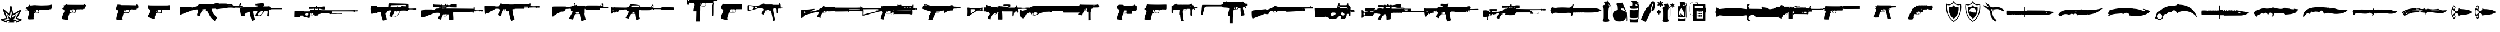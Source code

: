 SplineFontDB: 3.2
FontName: csgo_icons
FullName: csgo_icons
FamilyName: csgo_icons
Weight: Book
Copyright: 
Version: 1.1
ItalicAngle: 0
UnderlinePosition: 0
UnderlineWidth: 0
Ascent: 960
Descent: 64
InvalidEm: 0
sfntRevision: 0x0001199a
LayerCount: 2
Layer: 0 1 "Back" 1
Layer: 1 1 "Fore" 0
XUID: [1021 447 1472068856 22153]
StyleMap: 0x0000
FSType: 0
OS2Version: 3
OS2_WeightWidthSlopeOnly: 0
OS2_UseTypoMetrics: 0
CreationTime: 1455832394
ModificationTime: 1700641713
PfmFamily: 81
TTFWeight: 400
TTFWidth: 5
LineGap: 0
VLineGap: 0
Panose: 0 0 0 0 0 0 0 0 0 0
OS2TypoAscent: 960
OS2TypoAOffset: 0
OS2TypoDescent: -64
OS2TypoDOffset: 0
OS2TypoLinegap: 64
OS2WinAscent: 960
OS2WinAOffset: 0
OS2WinDescent: 64
OS2WinDOffset: 0
HheadAscent: 960
HheadAOffset: 0
HheadDescent: -64
HheadDOffset: 0
OS2SubXSize: 665
OS2SubYSize: 716
OS2SubXOff: 0
OS2SubYOff: 143
OS2SupXSize: 665
OS2SupYSize: 716
OS2SupXOff: 0
OS2SupYOff: 491
OS2StrikeYSize: 51
OS2StrikeYPos: 265
OS2Vendor: 'PfEd'
OS2CodePages: 00000001.00000000
OS2UnicodeRanges: 00000001.10000000.00000000.00000000
MarkAttachClasses: 1
DEI: 91125
TtTable: prep
PUSHW_1
 511
SCANCTRL
PUSHB_1
 1
SCANTYPE
SVTCA[y-axis]
MPPEM
PUSHB_1
 8
LT
IF
PUSHB_2
 1
 1
INSTCTRL
EIF
PUSHB_2
 70
 6
CALL
IF
POP
PUSHB_1
 16
EIF
MPPEM
PUSHB_1
 20
GT
IF
POP
PUSHB_1
 128
EIF
SCVTCI
PUSHB_1
 6
CALL
NOT
IF
EIF
PUSHB_1
 20
CALL
EndTTInstrs
TtTable: fpgm
PUSHB_1
 0
FDEF
PUSHB_1
 0
SZP0
MPPEM
PUSHB_1
 42
LT
IF
PUSHB_1
 74
SROUND
EIF
PUSHB_1
 0
SWAP
MIAP[rnd]
RTG
PUSHB_1
 6
CALL
IF
RTDG
EIF
MPPEM
PUSHB_1
 42
LT
IF
RDTG
EIF
DUP
MDRP[rp0,rnd,grey]
PUSHB_1
 1
SZP0
MDAP[no-rnd]
RTG
ENDF
PUSHB_1
 1
FDEF
DUP
MDRP[rp0,min,white]
PUSHB_1
 12
CALL
ENDF
PUSHB_1
 2
FDEF
MPPEM
GT
IF
RCVT
SWAP
EIF
POP
ENDF
PUSHB_1
 3
FDEF
ROUND[Black]
RTG
DUP
PUSHB_1
 64
LT
IF
POP
PUSHB_1
 64
EIF
ENDF
PUSHB_1
 4
FDEF
PUSHB_1
 6
CALL
IF
POP
SWAP
POP
ROFF
IF
MDRP[rp0,min,rnd,black]
ELSE
MDRP[min,rnd,black]
EIF
ELSE
MPPEM
GT
IF
IF
MIRP[rp0,min,rnd,black]
ELSE
MIRP[min,rnd,black]
EIF
ELSE
SWAP
POP
PUSHB_1
 5
CALL
IF
PUSHB_1
 70
SROUND
EIF
IF
MDRP[rp0,min,rnd,black]
ELSE
MDRP[min,rnd,black]
EIF
EIF
EIF
RTG
ENDF
PUSHB_1
 5
FDEF
GFV
NOT
AND
ENDF
PUSHB_1
 6
FDEF
PUSHB_2
 34
 1
GETINFO
LT
IF
PUSHB_1
 32
GETINFO
NOT
NOT
ELSE
PUSHB_1
 0
EIF
ENDF
PUSHB_1
 7
FDEF
PUSHB_2
 36
 1
GETINFO
LT
IF
PUSHB_1
 64
GETINFO
NOT
NOT
ELSE
PUSHB_1
 0
EIF
ENDF
PUSHB_1
 8
FDEF
SRP2
SRP1
DUP
IP
MDAP[rnd]
ENDF
PUSHB_1
 9
FDEF
DUP
RDTG
PUSHB_1
 6
CALL
IF
MDRP[rnd,grey]
ELSE
MDRP[min,rnd,black]
EIF
DUP
PUSHB_1
 3
CINDEX
MD[grid]
SWAP
DUP
PUSHB_1
 4
MINDEX
MD[orig]
PUSHB_1
 0
LT
IF
ROLL
NEG
ROLL
SUB
DUP
PUSHB_1
 0
LT
IF
SHPIX
ELSE
POP
POP
EIF
ELSE
ROLL
ROLL
SUB
DUP
PUSHB_1
 0
GT
IF
SHPIX
ELSE
POP
POP
EIF
EIF
RTG
ENDF
PUSHB_1
 10
FDEF
PUSHB_1
 6
CALL
IF
POP
SRP0
ELSE
SRP0
POP
EIF
ENDF
PUSHB_1
 11
FDEF
DUP
MDRP[rp0,white]
PUSHB_1
 12
CALL
ENDF
PUSHB_1
 12
FDEF
DUP
MDAP[rnd]
PUSHB_1
 7
CALL
NOT
IF
DUP
DUP
GC[orig]
SWAP
GC[cur]
SUB
ROUND[White]
DUP
IF
DUP
ABS
DIV
SHPIX
ELSE
POP
POP
EIF
ELSE
POP
EIF
ENDF
PUSHB_1
 13
FDEF
SRP2
SRP1
DUP
DUP
IP
MDAP[rnd]
DUP
ROLL
DUP
GC[orig]
ROLL
GC[cur]
SUB
SWAP
ROLL
DUP
ROLL
SWAP
MD[orig]
PUSHB_1
 0
LT
IF
SWAP
PUSHB_1
 0
GT
IF
PUSHB_1
 64
SHPIX
ELSE
POP
EIF
ELSE
SWAP
PUSHB_1
 0
LT
IF
PUSHB_1
 64
NEG
SHPIX
ELSE
POP
EIF
EIF
ENDF
PUSHB_1
 14
FDEF
PUSHB_1
 6
CALL
IF
RTDG
MDRP[rp0,rnd,white]
RTG
POP
POP
ELSE
DUP
MDRP[rp0,rnd,white]
ROLL
MPPEM
GT
IF
DUP
ROLL
SWAP
MD[grid]
DUP
PUSHB_1
 0
NEQ
IF
SHPIX
ELSE
POP
POP
EIF
ELSE
POP
POP
EIF
EIF
ENDF
PUSHB_1
 15
FDEF
SWAP
DUP
MDRP[rp0,rnd,white]
DUP
MDAP[rnd]
PUSHB_1
 7
CALL
NOT
IF
SWAP
DUP
IF
MPPEM
GTEQ
ELSE
POP
PUSHB_1
 1
EIF
IF
ROLL
PUSHB_1
 4
MINDEX
MD[grid]
SWAP
ROLL
SWAP
DUP
ROLL
MD[grid]
ROLL
SWAP
SUB
SHPIX
ELSE
POP
POP
POP
POP
EIF
ELSE
POP
POP
POP
POP
POP
EIF
ENDF
PUSHB_1
 16
FDEF
DUP
MDRP[rp0,min,white]
PUSHB_1
 18
CALL
ENDF
PUSHB_1
 17
FDEF
DUP
MDRP[rp0,white]
PUSHB_1
 18
CALL
ENDF
PUSHB_1
 18
FDEF
DUP
MDAP[rnd]
PUSHB_1
 7
CALL
NOT
IF
DUP
DUP
GC[orig]
SWAP
GC[cur]
SUB
ROUND[White]
ROLL
DUP
GC[orig]
SWAP
GC[cur]
SWAP
SUB
ROUND[White]
ADD
DUP
IF
DUP
ABS
DIV
SHPIX
ELSE
POP
POP
EIF
ELSE
POP
POP
EIF
ENDF
PUSHB_1
 19
FDEF
DUP
ROLL
DUP
ROLL
SDPVTL[orthog]
DUP
PUSHB_1
 3
CINDEX
MD[orig]
ABS
SWAP
ROLL
SPVTL[orthog]
PUSHB_1
 32
LT
IF
ALIGNRP
ELSE
MDRP[grey]
EIF
ENDF
PUSHB_1
 20
FDEF
PUSHB_4
 0
 64
 1
 64
WS
WS
SVTCA[x-axis]
MPPEM
PUSHW_1
 4096
MUL
SVTCA[y-axis]
MPPEM
PUSHW_1
 4096
MUL
DUP
ROLL
DUP
ROLL
NEQ
IF
DUP
ROLL
DUP
ROLL
GT
IF
SWAP
DIV
DUP
PUSHB_1
 0
SWAP
WS
ELSE
DIV
DUP
PUSHB_1
 1
SWAP
WS
EIF
DUP
PUSHB_1
 64
GT
IF
PUSHB_3
 0
 32
 0
RS
MUL
WS
PUSHB_3
 1
 32
 1
RS
MUL
WS
PUSHB_1
 32
MUL
PUSHB_1
 25
NEG
JMPR
POP
EIF
ELSE
POP
POP
EIF
ENDF
PUSHB_1
 21
FDEF
PUSHB_1
 1
RS
MUL
SWAP
PUSHB_1
 0
RS
MUL
SWAP
ENDF
EndTTInstrs
ShortTable: cvt  1
  0
EndShort
ShortTable: maxp 16
  1
  0
  62
  428
  19
  0
  0
  2
  1
  2
  22
  0
  256
  0
  0
  0
EndShort
LangName: 1033 "" "" "Regular" "csgo_icons" "" "Version 1.1"
GaspTable: 1 65535 15 1
Encoding: UnicodeBmp
UnicodeInterp: none
NameList: AGL For New Fonts
DisplaySize: -48
AntiAlias: 1
FitToEm: 0
WinInfo: 57096 39 14
BeginPrivate: 0
EndPrivate
BeginChars: 65538 62

StartChar: .notdef
Encoding: 65536 -1 0
Width: 1024
GlyphClass: 1
Flags: W
LayerCount: 2
Fore
Validated: 1
EndChar

StartChar: glyph1
Encoding: 0 0 1
Width: 0
GlyphClass: 2
Flags: W
LayerCount: 2
Fore
SplineSet
0 0 m 1,0,-1
 0 0 l 1,0,-1
EndSplineSet
Validated: 1
EndChar

StartChar: nonmarkingreturn
Encoding: 65537 -1 2
Width: 341
GlyphClass: 2
Flags: W
LayerCount: 2
Fore
Validated: 1
EndChar

StartChar: uni0001
Encoding: 1 1 3
Width: 0
GlyphClass: 2
Flags: W
LayerCount: 2
Fore
SplineSet
0 0 m 1,0,-1
 0 0 l 1,0,-1
EndSplineSet
Validated: 1
EndChar

StartChar: space
Encoding: 32 32 4
Width: 512
GlyphClass: 2
Flags: W
LayerCount: 2
Fore
SplineSet
0 0 m 1,0,-1
 0 0 l 1,0,-1
EndSplineSet
Validated: 1
EndChar

StartChar: uniE000
Encoding: 57344 57344 5
Width: 922
GlyphClass: 2
Flags: W
LayerCount: 2
Fore
SplineSet
485 728 m 0,0,1
 495 732 495 732 500.5 731 c 128,-1,2
 506 730 506 730 514 723 c 0,3,4
 521 717 521 717 527.5 695.5 c 128,-1,5
 534 674 534 674 552 598 c 2,6,7
 552 598 552 598 592 428 c 2,8,9
 605 374 605 374 608 369 c 0,10,11
 608 368 608 368 618.5 373 c 128,-1,12
 629 378 629 378 649.5 390 c 128,-1,13
 670 402 670 402 700.5 420.5 c 128,-1,14
 731 439 731 439 773 464 c 0,15,16
 935 564 935 564 946 564 c 256,17,18
 957 564 957 564 966.5 555 c 128,-1,19
 976 546 976 546 976 537 c 0,20,21
 976 523 976 523 804 216 c 0,22,23
 797 205 797 205 793.5 197 c 128,-1,24
 790 189 790 189 789 185 c 128,-1,25
 788 181 788 181 789 180 c 0,26,27
 794 179 794 179 888 149 c 0,28,29
 961 127 961 127 978.5 118 c 128,-1,30
 996 109 996 109 996 94 c 0,31,32
 996 85 996 85 989 77 c 0,33,34
 983 70 983 70 873 17 c 128,-1,35
 763 -36 763 -36 755 -36 c 0,36,37
 746 -36 746 -36 737 -25.5 c 128,-1,38
 728 -15 728 -15 728 -5 c 0,39,40
 728 8 728 8 742.5 18 c 128,-1,41
 757 28 757 28 813 54 c 0,42,43
 880 86 880 86 880 88 c 128,-1,44
 880 90 880 90 841 102 c 0,45,46
 750 129 750 129 731 138.5 c 128,-1,47
 712 148 712 148 712 164 c 0,48,49
 712 174 712 174 787.5 310 c 128,-1,50
 863 446 863 446 862 447 c 128,-1,51
 861 448 861 448 731 368 c 0,52,53
 625 303 625 303 600.5 292.5 c 128,-1,54
 576 282 576 282 566 298 c 0,55,56
 560 307 560 307 532 424 c 128,-1,57
 504 541 504 541 502 543 c 1,58,-1
 498 533 l 2,59,60
 496 523 496 523 478 414 c 128,-1,61
 460 305 460 305 460 302 c 0,62,63
 460 297 460 297 449 290.5 c 128,-1,64
 438 284 438 284 430 284 c 128,-1,65
 422 284 422 284 404.5 298 c 128,-1,66
 387 312 387 312 333 361 c 0,67,68
 250 438 250 438 243 443 c 0,69,70
 239 447 239 447 239 444 c 0,71,72
 240 438 240 438 300 280 c 0,73,74
 344 166 344 166 344 157 c 0,75,76
 344 142 344 142 328 134.5 c 128,-1,77
 312 127 312 127 247 112 c 0,78,79
 164 93 164 93 159.5 91.5 c 128,-1,80
 155 90 155 90 235 56 c 0,81,82
 297 30 297 30 314.5 19.5 c 128,-1,83
 332 9 332 9 332 -2 c 0,84,85
 332 -21 332 -21 319.5 -29 c 128,-1,86
 307 -37 307 -37 289 -31 c 0,87,88
 253 -18 253 -18 146 29 c 128,-1,89
 39 76 39 76 35 81 c 0,90,91
 20 98 20 98 37 117 c 0,92,93
 43 124 43 124 64.5 130 c 128,-1,94
 86 136 86 136 157 152 c 0,95,96
 269 178 269 178 270.5 182.5 c 128,-1,97
 272 187 272 187 202 370 c 128,-1,98
 132 553 132 553 132 561 c 0,99,100
 132 571 132 571 141.5 579.5 c 128,-1,101
 151 588 151 588 162 588 c 0,102,103
 170 588 170 588 193 569 c 128,-1,104
 216 550 216 550 292 480 c 0,105,106
 324 451 324 451 351.5 426.5 c 128,-1,107
 379 402 379 402 395 388.5 c 128,-1,108
 411 375 411 375 411 377 c 0,109,110
 412 382 412 382 439.5 545 c 128,-1,111
 467 708 467 708 472 716 c 128,-1,112
 477 724 477 724 485 728 c 0,0,1
496 283 m 0,113,114
 487 170 487 170 485.5 168.5 c 128,-1,115
 484 167 484 167 403 243 c 128,-1,116
 322 319 322 319 321 318.5 c 128,-1,117
 320 318 320 318 372.5 214.5 c 128,-1,118
 425 111 425 111 423 109.5 c 128,-1,119
 421 108 421 108 340.5 93 c 128,-1,120
 260 78 260 78 260 75.5 c 128,-1,121
 260 73 260 73 273 70 c 0,122,123
 294 66 294 66 359 46 c 128,-1,124
 424 26 424 26 424 24 c 0,125,126
 424 20 424 20 402 -5.5 c 128,-1,127
 380 -31 380 -31 380 -33.5 c 128,-1,128
 380 -36 380 -36 514 -36 c 2,129,-1
 649 -36 l 1,130,-1
 638 -18 l 2,131,132
 628 -1 628 -1 628 2.5 c 128,-1,133
 628 6 628 6 704 44 c 0,134,135
 725 54 725 54 742 63 c 128,-1,136
 759 72 759 72 769 77 c 128,-1,137
 779 82 779 82 779 83 c 0,138,139
 777 84 777 84 698 98 c 128,-1,140
 619 112 619 112 617.5 113 c 128,-1,141
 616 114 616 114 691 226 c 0,142,143
 769 344 769 344 767 344 c 2,144,145
 767 344 767 344 764 342 c 2,146,147
 721 309 721 309 638 248.5 c 128,-1,148
 555 188 555 188 554 189 c 256,149,150
 553 190 553 190 531.5 293 c 128,-1,151
 510 396 510 396 508 396 c 128,-1,152
 506 396 506 396 496 283 c 0,113,114
EndSplineSet
Validated: 41
EndChar

StartChar: uniE001
Encoding: 57345 57345 6
Width: 1664
GlyphClass: 2
Flags: W
LayerCount: 2
Fore
SplineSet
1389 788 m 0,0,1
 1375 778 1375 778 1371 773 c 0,2,3
 1361 758 1361 758 1139 752 c 0,4,5
 989 748 989 748 984 748 c 0,6,7
 965 747 965 747 840.5 752 c 128,-1,8
 716 757 716 757 714 759 c 256,9,10
 712 761 712 761 658 761 c 0,11,12
 599 761 599 761 495 745 c 0,13,14
 480 743 480 743 472 745.5 c 128,-1,15
 464 748 464 748 450 761 c 0,16,17
 428 780 428 780 419 779.5 c 128,-1,18
 410 779 410 779 410 758 c 256,19,20
 410 737 410 737 401 737 c 0,21,22
 394 737 394 737 367.5 707 c 128,-1,23
 341 677 341 677 341 669 c 0,24,25
 341 654 341 654 320 675 c 2,26,-1
 306 687 l 1,27,-1
 275 647 l 2,28,29
 248 614 248 614 249.5 604 c 128,-1,30
 251 594 251 594 283 594 c 0,31,32
 308 594 308 594 312 590 c 0,33,34
 325 577 325 577 284 559 c 0,35,36
 274 555 274 555 261 550 c 0,37,38
 217 536 217 536 217 532.5 c 128,-1,39
 217 529 217 529 272 531 c 0,40,41
 307 532 307 532 321.5 530 c 128,-1,42
 336 528 336 528 352 520 c 0,43,44
 372 510 372 510 387.5 485 c 128,-1,45
 403 460 403 460 403 438 c 0,46,47
 403 421 403 421 387.5 346.5 c 128,-1,48
 372 272 372 272 363 249 c 0,49,50
 354 225 354 225 354 173 c 0,51,52
 354 136 354 136 356 129 c 128,-1,53
 358 122 358 122 369 122 c 0,54,55
 384 122 384 122 386 116 c 0,56,57
 388 111 388 111 500.5 115 c 128,-1,58
 613 119 613 119 619 124 c 0,59,60
 623 128 623 128 614 163 c 0,61,62
 609 185 609 185 610 206 c 128,-1,63
 611 227 611 227 620 288 c 0,64,65
 620 294 620 294 622 303 c 0,66,67
 625 327 625 327 626.5 337 c 128,-1,68
 628 347 628 347 632.5 361.5 c 128,-1,69
 637 376 637 376 638.5 380.5 c 128,-1,70
 640 385 640 385 648.5 392 c 128,-1,71
 657 399 657 399 661.5 400 c 128,-1,72
 666 401 666 401 682 403.5 c 128,-1,73
 698 406 698 406 708.5 406 c 2,74,-1
 744 406 l 2,75,76
 754 407 754 407 760 407 c 0,77,78
 859 408 859 408 863.5 411 c 128,-1,79
 868 414 868 414 859 431 c 0,80,81
 852 444 852 444 850.5 469 c 128,-1,82
 849 494 849 494 854 518 c 0,83,84
 856 528 856 528 859.5 532.5 c 128,-1,85
 863 537 863 537 881 540 c 128,-1,86
 899 543 899 543 924.5 544 c 128,-1,87
 950 545 950 545 1007 546 c 0,88,89
 1104 548 1104 548 1107 551 c 128,-1,90
 1110 554 1110 554 1207 553 c 0,91,92
 1275 552 1275 552 1290.5 554 c 128,-1,93
 1306 556 1306 556 1308 564 c 0,94,95
 1311 575 1311 575 1334 575 c 128,-1,96
 1357 575 1357 575 1386 579 c 2,97,-1
 1414 583 l 1,98,-1
 1433 632 l 2,99,100
 1452 682 1452 682 1452 725 c 0,101,102
 1452 756 1452 756 1450 762 c 128,-1,103
 1448 768 1448 768 1437 768 c 0,104,105
 1421 768 1421 768 1421 779 c 0,106,107
 1421 792 1421 792 1411.5 794.5 c 128,-1,108
 1402 797 1402 797 1389 788 c 0,0,1
749 540 m 1,109,110
 749 540 749 540 752 540 c 2,111,112
 798 543 798 543 805.5 542.5 c 128,-1,113
 813 542 813 542 813 533 c 0,114,115
 813 521 813 521 825.5 510 c 128,-1,116
 838 499 838 499 838 466.5 c 128,-1,117
 838 434 838 434 830 427.5 c 128,-1,118
 822 421 822 421 754 419 c 0,119,120
 705 418 705 418 694 420 c 128,-1,121
 683 422 683 422 672 435 c 0,122,123
 658 452 658 452 658 470 c 0,124,125
 658 485 658 485 665 502 c 128,-1,126
 672 519 672 519 678 519 c 0,127,128
 683 519 683 519 680 514 c 0,129,130
 671 500 671 500 691.5 466 c 128,-1,131
 712 432 712 432 730 432 c 0,132,133
 733 432 733 432 734 433 c 128,-1,134
 735 434 735 434 735 435.5 c 128,-1,135
 735 437 735 437 733.5 440 c 128,-1,136
 732 443 732 443 729 448 c 0,137,138
 718 464 718 464 713.5 487 c 128,-1,139
 709 510 709 510 714 523 c 0,140,141
 717 532 717 532 724 535 c 128,-1,142
 731 538 731 538 749 540 c 1,109,110
EndSplineSet
Validated: 37
EndChar

StartChar: uniE002
Encoding: 57346 57346 7
Width: 2560
GlyphClass: 2
Flags: W
LayerCount: 2
Fore
SplineSet
437 789 m 0,0,1
 432 776 432 776 413.5 776 c 128,-1,2
 395 776 395 776 386.5 766 c 128,-1,3
 378 756 378 756 354 760 c 0,4,5
 329 764 329 764 322 754.5 c 128,-1,6
 315 745 315 745 325 718 c 0,7,8
 331 701 331 701 331 692.5 c 128,-1,9
 331 684 331 684 324 670 c 0,10,11
 307 632 307 632 299.5 623 c 128,-1,12
 292 614 292 614 274 610 c 0,13,14
 249 604 249 604 250 595.5 c 128,-1,15
 251 587 251 587 277 583 c 0,16,17
 329 574 329 574 345 536 c 0,18,19
 355 512 355 512 353 491 c 128,-1,20
 351 470 351 470 335 438 c 0,21,22
 297 360 297 360 270 285 c 128,-1,23
 243 210 243 210 243 180 c 0,24,25
 243 160 243 160 247 151 c 128,-1,26
 251 142 251 142 267 128 c 0,27,28
 302 97 302 97 312 114 c 0,29,30
 316 120 316 120 324 114 c 128,-1,31
 332 108 332 108 420 101 c 0,32,33
 422 101 422 101 426 100 c 0,34,35
 450 98 450 98 460 97 c 128,-1,36
 470 96 470 96 484.5 96.5 c 128,-1,37
 499 97 499 97 503 97.5 c 128,-1,38
 507 98 507 98 514.5 102.5 c 128,-1,39
 522 107 522 107 523 110 c 128,-1,40
 524 113 524 113 526.5 123.5 c 128,-1,41
 529 134 529 134 529 141.5 c 2,42,-1
 529 166 l 1,43,44
 529 166 529 166 529 171 c 2,45,46
 530 207 530 207 535.5 233.5 c 128,-1,47
 541 260 541 260 559 313 c 0,48,49
 578 369 578 369 586 385.5 c 128,-1,50
 594 402 594 402 606 408 c 0,51,52
 625 416 625 416 653 409 c 0,53,54
 733 389 733 389 826 418 c 2,55,-1
 878 435 l 1,56,-1
 881 490 l 2,57,58
 881 493 881 493 882 498 c 0,59,60
 883 521 883 521 883.5 530 c 128,-1,61
 884 539 884 539 889 550.5 c 128,-1,62
 894 562 894 562 897.5 564 c 128,-1,63
 901 566 901 566 916 569.5 c 128,-1,64
 931 573 931 573 943 573 c 2,65,-1
 985 573 l 1,66,67
 985 573 985 573 997 573 c 2,68,69
 1094 573 1094 573 1101.5 580.5 c 128,-1,70
 1109 588 1109 588 1117 580.5 c 128,-1,71
 1125 573 1125 573 1167 573 c 0,72,73
 1194 573 1194 573 1202 575 c 128,-1,74
 1210 577 1210 577 1212.5 585.5 c 128,-1,75
 1215 594 1215 594 1222.5 596.5 c 128,-1,76
 1230 599 1230 599 1255 599 c 0,77,78
 1293 599 1293 599 1293.5 607 c 128,-1,79
 1294 615 1294 615 1293 656 c 2,80,-1
 1292 697 l 1,81,-1
 1314 699 l 2,82,83
 1330 700 1330 700 1333 705 c 128,-1,84
 1336 710 1336 710 1338 735 c 2,85,-1
 1340 770 l 1,86,-1
 1317 770 l 2,87,88
 1294 770 1294 770 1287 783 c 128,-1,89
 1280 796 1280 796 1262.5 800 c 128,-1,90
 1245 804 1245 804 1233 789 c 2,91,-1
 1222 773 l 1,92,-1
 845 774 l 2,93,94
 567 775 567 775 517 777 c 128,-1,95
 467 779 467 779 460 789 c 0,96,97
 444 813 444 813 437 789 c 0,0,1
332 752 m 0,98,99
 336 756 336 756 342 752.5 c 128,-1,100
 348 749 348 749 348 743 c 128,-1,101
 348 737 348 737 338 737 c 0,102,103
 330 737 330 737 328.5 741.5 c 128,-1,104
 327 746 327 746 332 752 c 0,98,99
723 537 m 2,105,-1
 724 573 l 1,106,-1
 756 573 l 2,107,108
 803 573 803 573 828 551.5 c 128,-1,109
 853 530 853 530 853 490 c 0,110,111
 853 468 853 468 835.5 449 c 128,-1,112
 818 430 818 430 790 422 c 0,113,114
 765 415 765 415 725.5 415.5 c 128,-1,115
 686 416 686 416 662 423 c 0,116,117
 639 430 639 430 621.5 448.5 c 128,-1,118
 604 467 604 467 604 484 c 0,119,120
 604 511 604 511 623.5 535.5 c 128,-1,121
 643 560 643 560 665 560 c 0,122,123
 673 560 673 560 681.5 546.5 c 128,-1,124
 690 533 690 533 686 527 c 0,125,126
 681 519 681 519 704 486.5 c 128,-1,127
 727 454 727 454 743 446 c 0,128,129
 766 435 766 435 771 440 c 0,130,131
 775 444 775 444 759 452 c 0,132,133
 721 473 721 473 723 537 c 2,105,-1
289 126 m 0,134,135
 289 133 289 133 299 133 c 0,136,137
 303 133 303 133 305 131 c 128,-1,138
 307 129 307 129 305 126 c 0,139,140
 301 120 301 120 295 120 c 128,-1,141
 289 120 289 120 289 126 c 0,134,135
EndSplineSet
Validated: 37
EndChar

StartChar: uniE003
Encoding: 57347 57347 8
Width: 1357
GlyphClass: 2
Flags: W
LayerCount: 2
Fore
SplineSet
218 783 m 0,0,1
 218 766 218 766 198 749 c 0,2,3
 187 739 187 739 180 724 c 128,-1,4
 173 709 173 709 163 672 c 0,5,6
 156 645 156 645 152.5 631 c 128,-1,7
 149 617 149 617 148.5 602 c 128,-1,8
 148 587 148 587 150 581 c 128,-1,9
 152 575 152 575 159.5 566.5 c 128,-1,10
 167 558 167 558 176 553.5 c 128,-1,11
 185 549 185 549 203 541 c 0,12,13
 219 534 219 534 227 529.5 c 128,-1,14
 235 525 235 525 240.5 516.5 c 128,-1,15
 246 508 246 508 247 501 c 128,-1,16
 248 494 248 494 244.5 477 c 128,-1,17
 241 460 241 460 235.5 443 c 128,-1,18
 230 426 230 426 218 394 c 0,19,20
 188 311 188 311 169.5 225 c 128,-1,21
 151 139 151 139 159 120 c 0,22,23
 168 99 168 99 200 94.5 c 128,-1,24
 232 90 232 90 330 98 c 0,25,26
 442 107 442 107 445.5 110.5 c 128,-1,27
 449 114 449 114 438 130 c 0,28,29
 431 142 431 142 431.5 154.5 c 128,-1,30
 432 167 432 167 442 216 c 0,31,32
 456 285 456 285 465 302 c 128,-1,33
 474 319 474 319 474 339 c 128,-1,34
 474 359 474 359 483 377 c 2,35,-1
 492 394 l 1,36,-1
 609 403 l 2,37,38
 694 408 694 408 712.5 411.5 c 128,-1,39
 731 415 731 415 744 428 c 0,40,41
 762 445 762 445 775 493 c 0,42,43
 785 530 785 530 795 543.5 c 128,-1,44
 805 557 805 557 823 557 c 0,45,46
 837 557 837 557 841 566 c 0,47,48
 844 576 844 576 854 576 c 128,-1,49
 864 576 864 576 864 566 c 0,50,51
 864 560 864 560 869 558 c 128,-1,52
 874 556 874 556 881.5 558.5 c 128,-1,53
 889 561 889 561 894 568 c 0,54,55
 900 576 900 576 902.5 576 c 128,-1,56
 905 576 905 576 911 568 c 0,57,58
 916 561 916 561 923 558.5 c 128,-1,59
 930 556 930 556 935.5 558 c 128,-1,60
 941 560 941 560 941 566 c 0,61,62
 941 576 941 576 950 576 c 128,-1,63
 959 576 959 576 962.5 566.5 c 128,-1,64
 966 557 966 557 976 557 c 128,-1,65
 986 557 986 557 990 566 c 0,66,67
 993 576 993 576 1002 576 c 128,-1,68
 1011 576 1011 576 1011 566 c 0,69,70
 1011 560 1011 560 1016.5 558 c 128,-1,71
 1022 556 1022 556 1029 558.5 c 128,-1,72
 1036 561 1036 561 1041 568 c 0,73,74
 1047 576 1047 576 1049.5 576 c 128,-1,75
 1052 576 1052 576 1059 567 c 0,76,77
 1077 544 1077 544 1084 585 c 0,78,79
 1087 601 1087 601 1092 604.5 c 128,-1,80
 1097 608 1097 608 1119 609 c 0,81,82
 1149 611 1149 611 1149 619 c 128,-1,83
 1149 627 1149 627 1157 635 c 0,84,85
 1163 641 1163 641 1164.5 686 c 128,-1,86
 1166 731 1166 731 1161 745 c 0,87,88
 1157 755 1157 755 1141.5 755 c 128,-1,89
 1126 755 1126 755 1120 770 c 0,90,91
 1116 781 1116 781 1107 787.5 c 128,-1,92
 1098 794 1098 794 1088 794 c 0,93,94
 1083 794 1083 794 1075 773 c 2,95,-1
 1066 753 l 1,96,-1
 884 757 l 2,97,98
 702 762 702 762 527 762 c 0,99,100
 414 762 414 762 383 763.5 c 128,-1,101
 352 765 352 765 352 771 c 256,102,103
 352 777 352 777 343 779 c 128,-1,104
 334 781 334 781 308 781 c 0,105,106
 265 781 265 781 259 786.5 c 128,-1,107
 253 792 253 792 235 796 c 0,108,109
 223 799 223 799 220.5 797 c 128,-1,110
 218 795 218 795 218 783 c 0,0,1
600 510 m 2,111,-1
 598 550 l 1,112,-1
 661 550 l 2,113,114
 705 550 705 550 717 548 c 128,-1,115
 729 546 729 546 740 534 c 0,116,117
 751 523 751 523 753 515.5 c 128,-1,118
 755 508 755 508 752 488 c 0,119,120
 750 470 750 470 746.5 461.5 c 128,-1,121
 743 453 743 453 737.5 446 c 128,-1,122
 732 439 732 439 716.5 436 c 128,-1,123
 701 433 701 433 683 432 c 128,-1,124
 665 431 665 431 628 430 c 2,125,-1
 533 428 l 1,126,-1
 519 447 l 2,127,128
 510 460 510 460 509.5 467.5 c 128,-1,129
 509 475 509 475 517 500 c 256,130,131
 525 525 525 525 529.5 529.5 c 128,-1,132
 534 534 534 534 550 534 c 0,133,134
 567 534 567 534 570.5 529.5 c 128,-1,135
 574 525 574 525 579 497 c 0,136,137
 586 460 586 460 601 447 c 0,138,139
 623 429 623 429 623 438 c 0,140,141
 622 442 622 442 615 453 c 0,142,143
 603 470 603 470 600 510 c 2,111,-1
EndSplineSet
Validated: 37
EndChar

StartChar: uniE004
Encoding: 57348 57348 9
Width: 1510
GlyphClass: 2
Flags: W
LayerCount: 2
Fore
SplineSet
270 757.5 m 128,-1,1
 265 749 265 749 253 747 c 0,2,3
 244 745 244 745 241.5 734 c 128,-1,4
 239 723 239 723 237 679 c 0,5,6
 233 613 233 613 239 605.5 c 128,-1,7
 245 598 245 598 271 594 c 0,8,9
 306 588 306 588 329.5 552.5 c 128,-1,10
 353 517 353 517 347 480 c 0,11,12
 343 454 343 454 326.5 419 c 128,-1,13
 310 384 310 384 290 358 c 0,14,15
 267 327 267 327 251.5 293 c 128,-1,16
 236 259 236 259 240 246 c 0,17,18
 243 234 243 234 262.5 221.5 c 128,-1,19
 282 209 282 209 294 213 c 0,20,21
 306 216 306 216 306 207 c 0,22,23
 306 201 306 201 340.5 189 c 128,-1,24
 375 177 375 177 498 140 c 0,25,26
 549 124 549 124 554 131.5 c 128,-1,27
 559 139 559 139 559 198 c 0,28,29
 560 248 560 248 564 266 c 128,-1,30
 568 284 568 284 578 288 c 0,31,32
 587 292 587 292 587 335 c 2,33,34
 587 335 587 335 587 340 c 2,35,36
 587 386 587 386 606 393.5 c 128,-1,37
 625 401 625 401 738 399 c 2,38,39
 738 399 738 399 748 399 c 1,40,-1
 885 397 l 1,41,-1
 882 462 l 2,42,43
 880 508 880 508 881.5 519.5 c 128,-1,44
 883 531 883 531 893 540 c 0,45,46
 908 554 908 554 939 557 c 128,-1,47
 970 560 970 560 1093 560 c 0,48,49
 1241 560 1241 560 1247.5 568 c 128,-1,50
 1254 576 1254 576 1253 657 c 0,51,52
 1252 714 1252 714 1250 727 c 128,-1,53
 1248 740 1248 740 1239 745 c 0,54,55
 1225 751 1225 751 1215 760 c 0,56,57
 1208 766 1208 766 1205 765.5 c 128,-1,58
 1202 765 1202 765 1198 758 c 256,59,60
 1194 751 1194 751 1125.5 749.5 c 128,-1,61
 1057 748 1057 748 749 748 c 0,62,63
 458 748 458 748 381 749.5 c 128,-1,64
 304 751 304 751 302 757 c 0,65,66
 299 766 299 766 287 766 c 128,-1,0
 275 766 275 766 270 757.5 c 128,-1,1
693 537 m 0,67,68
 703 549 703 549 712.5 551.5 c 128,-1,69
 722 554 722 554 763 554 c 0,70,71
 801 554 801 554 813 551.5 c 128,-1,72
 825 549 825 549 835 541 c 0,73,74
 851 525 851 525 850 496 c 128,-1,75
 849 467 849 467 831 447 c 0,76,77
 817 431 817 431 806.5 428.5 c 128,-1,78
 796 426 796 426 745 424 c 0,79,80
 680 422 680 422 656 430 c 128,-1,81
 632 438 632 438 627 463 c 0,82,83
 623 485 623 485 627 503 c 2,84,-1
 632 520 l 1,85,-1
 642 498 l 2,86,87
 657 467 657 467 669 454 c 128,-1,88
 681 441 681 441 697 435 c 0,89,90
 719 428 719 428 722 433 c 128,-1,91
 725 438 725 438 706 453 c 0,92,93
 686 470 686 470 682 494 c 128,-1,94
 678 518 678 518 693 537 c 0,67,68
EndSplineSet
Validated: 41
EndChar

StartChar: uniE007
Encoding: 57351 57351 10
Width: 2842
GlyphClass: 2
Flags: W
LayerCount: 2
Fore
SplineSet
2929.5 857.5 m 128,-1,1
 2924 852 2924 852 2924 831.5 c 128,-1,2
 2924 811 2924 811 2903.5 775 c 128,-1,3
 2883 739 2883 739 2883 732 c 0,4,5
 2883 727 2883 727 2865.5 726 c 128,-1,6
 2848 725 2848 725 2781 725 c 0,7,8
 2705 725 2705 725 2670 729.5 c 128,-1,9
 2635 734 2635 734 2617 746.5 c 128,-1,10
 2599 759 2599 759 2586 788 c 2,11,-1
 2577 808 l 1,12,-1
 2512 808 l 2,13,14
 2348 808 2348 808 2348 820 c 0,15,16
 2348 825 2348 825 2317 829 c 0,17,18
 2286 832 2286 832 2153.5 832.5 c 128,-1,19
 2021 833 2021 833 1998 830 c 0,20,21
 1981 828 1981 828 1975.5 829 c 128,-1,22
 1970 830 1970 830 1966 836 c 0,23,24
 1960 845 1960 845 1939.5 845 c 128,-1,25
 1919 845 1919 845 1916.5 849 c 128,-1,26
 1914 853 1914 853 1877 850.5 c 128,-1,27
 1840 848 1840 848 1828.5 854 c 128,-1,28
 1817 860 1817 860 1811.5 854.5 c 128,-1,29
 1806 849 1806 849 1780 849 c 128,-1,30
 1754 849 1754 849 1749 855 c 0,31,32
 1746 858 1746 858 1745 857 c 128,-1,33
 1744 856 1744 856 1744 850 c 256,34,35
 1744 844 1744 844 1748.5 842 c 128,-1,36
 1753 840 1753 840 1775 839 c 0,37,38
 1804 838 1804 838 1803 833 c 0,39,40
 1803 829 1803 829 1778 828 c 0,41,42
 1755 828 1755 828 1754 821 c 0,43,44
 1753 816 1753 816 1700.5 814.5 c 128,-1,45
 1648 813 1648 813 1416 813 c 2,46,-1
 1079 813 l 1,47,-1
 1048 785 l 2,48,49
 1018 757 1018 757 1012 757 c 128,-1,50
 1006 757 1006 757 989 731.5 c 128,-1,51
 972 706 972 706 961 706 c 128,-1,52
 950 706 950 706 849 681 c 2,53,-1
 747 655 l 1,54,-1
 718 668 l 1,55,-1
 690 680 l 1,56,-1
 468 686 l 2,57,58
 246 692 246 692 230 688.5 c 128,-1,59
 214 685 214 685 203 665 c 0,60,61
 195 650 195 650 192.5 626.5 c 128,-1,62
 190 603 190 603 185 498 c 0,63,64
 180 396 180 396 180.5 372 c 128,-1,65
 181 348 181 348 186 340 c 0,66,67
 198 322 198 322 239 334 c 128,-1,68
 280 346 280 346 478 425 c 0,69,70
 655 496 655 496 700.5 512 c 128,-1,71
 746 528 746 528 819 545 c 0,72,73
 886 561 886 561 910 564.5 c 128,-1,74
 934 568 934 568 966 567 c 2,75,-1
 1015 566 l 1,76,-1
 1015 552 l 2,77,78
 1015 537 1015 537 1021 518 c 0,79,80
 1026 504 1026 504 1023.5 490.5 c 128,-1,81
 1021 477 1021 477 1001 417 c 2,82,83
 1001 417 1001 417 984.5 367.5 c 2,84,85
 979 351 979 351 976 334 c 128,-1,86
 973 317 973 317 974 310.5 c 128,-1,87
 975 304 975 304 981 295.5 c 128,-1,88
 987 287 987 287 995 283.5 c 2,89,-1
 1019 273 l 2,90,91
 1044 263 1044 263 1054.5 261 c 128,-1,92
 1065 259 1065 259 1084 261 c 2,93,-1
 1112 264 l 1,94,-1
 1112 287 l 2,95,96
 1112 310 1112 310 1147 402 c 0,97,98
 1170 461 1170 461 1179 479.5 c 128,-1,99
 1188 498 1188 498 1198 506 c 0,100,101
 1213 518 1213 518 1213 510.5 c 128,-1,102
 1213 503 1213 503 1223 493 c 0,103,104
 1231 485 1231 485 1242 484 c 128,-1,105
 1253 483 1253 483 1302 485 c 256,106,107
 1351 487 1351 487 1362 488.5 c 128,-1,108
 1373 490 1373 490 1379 498 c 256,109,110
 1385 506 1385 506 1386.5 506.5 c 128,-1,111
 1388 507 1388 507 1390 500 c 0,112,113
 1392 490 1392 490 1412 489 c 2,114,-1
 1432 487 l 1,115,-1
 1431 462 l 2,116,117
 1429 439 1429 439 1433 440 c 0,118,119
 1438 441 1438 441 1442 478 c 0,120,121
 1445 513 1445 513 1449 513 c 128,-1,122
 1453 513 1453 513 1453 506 c 0,123,124
 1453 490 1453 490 1482 420.5 c 128,-1,125
 1511 351 1511 351 1538 304 c 0,126,127
 1612 172 1612 172 1721 88 c 0,128,129
 1769 50 1769 50 1772.5 41.5 c 128,-1,130
 1776 33 1776 33 1780 33 c 128,-1,131
 1784 33 1784 33 1839 117 c 0,132,133
 1880 179 1880 179 1886.5 191 c 128,-1,134
 1893 203 1893 203 1886 208 c 0,135,136
 1809 262 1809 262 1749 339 c 0,137,138
 1716 382 1716 382 1704.5 401.5 c 128,-1,139
 1693 421 1693 421 1672 473 c 0,140,141
 1642 547 1642 547 1639 573 c 2,142,-1
 1636 599 l 1,143,-1
 1727 602 l 2,144,145
 1818 606 1818 606 1822 601 c 0,146,147
 1831 586 1831 586 1875.5 583 c 128,-1,148
 1920 580 1920 580 1961 591 c 0,149,150
 1995 600 1995 600 2128.5 609.5 c 128,-1,151
 2262 619 2262 619 2287.5 624 c 128,-1,152
 2313 629 2313 629 2333 631 c 128,-1,153
 2353 633 2353 633 2356 640 c 0,154,155
 2358 647 2358 647 2493.5 647 c 128,-1,156
 2629 647 2629 647 2632 639 c 0,157,158
 2635 632 2635 632 2652.5 632 c 128,-1,159
 2670 632 2670 632 2673 640 c 0,160,161
 2674 645 2674 645 2698 646 c 128,-1,162
 2722 647 2722 647 2815 646 c 2,163,-1
 2902.5 646 l 2,164,165
 2935 646 2935 646 2952.5 648.5 c 128,-1,166
 2970 651 2970 651 2975 654.5 c 128,-1,167
 2980 658 2980 658 2980 665 c 0,168,169
 2980 671 2980 671 2985.5 672.5 c 128,-1,170
 2991 674 2991 674 3016 674 c 0,171,172
 3052 674 3052 674 3055 677 c 0,173,174
 3059 681 3059 681 3053 691.5 c 128,-1,175
 3047 702 3047 702 3034 711 c 0,176,177
 3015 725 3015 725 2997 725 c 2,178,-1
 2979 725 l 1,179,-1
 2980 788 l 2,180,181
 2982 852 2982 852 2978 857 c 0,182,183
 2975 863 2975 863 2955 863 c 128,-1,0
 2935 863 2935 863 2929.5 857.5 c 128,-1,1
2913 756 m 128,-1,185
 2920 766 2920 766 2941 766 c 0,186,187
 2956 766 2956 766 2958.5 764 c 128,-1,188
 2961 762 2961 762 2961 752 c 2,189,-1
 2961 739 l 1,190,-1
 2934 739 l 2,191,192
 2906 739 2906 739 2906 742.5 c 128,-1,184
 2906 746 2906 746 2913 756 c 128,-1,185
2380 743 m 0,193,194
 2410 746 2410 746 2479 746 c 0,195,196
 2530 746 2530 746 2539.5 744.5 c 128,-1,197
 2549 743 2549 743 2550 735 c 2,198,-1
 2551 725 l 1,199,-1
 2470 725 l 2,200,201
 2419 725 2419 725 2404 726 c 128,-1,202
 2389 727 2389 727 2389 732 c 0,203,204
 2389 739 2389 739 2370 739 c 2,205,-1
 2360 741 l 1,206,207
 2362 741 2362 741 2380 743 c 0,193,194
2001 738 m 0,208,209
 2007 741 2007 741 2131 741 c 128,-1,210
 2255 741 2255 741 2258 737 c 0,211,212
 2259 737 2259 737 2242 736 c 128,-1,213
 2225 735 2225 735 2194.5 734.5 c 128,-1,214
 2164 734 2164 734 2128 734 c 0,215,216
 1995 734 1995 734 2001 738 c 0,208,209
2378 671 m 0,217,218
 2397 674 2397 674 2512 671.5 c 128,-1,219
 2627 669 2627 669 2631 665 c 0,220,221
 2634 662 2634 662 2586 661 c 0,222,223
 2553 660 2553 660 2495 660 c 0,224,225
 2355 660 2355 660 2359.5 664.5 c 128,-1,226
 2364 669 2364 669 2378 671 c 0,217,218
2674 667 m 0,227,228
 2675 671 2675 671 2694.5 672.5 c 128,-1,229
 2714 674 2714 674 2780 674 c 0,230,231
 2883 674 2883 674 2883 669.5 c 128,-1,232
 2883 665 2883 665 2898 664 c 1,233,-1
 2792 661 l 1,234,-1
 2728.5 661 l 2,235,236
 2705 661 2705 661 2692.5 661.5 c 128,-1,237
 2680 662 2680 662 2676.5 663.5 c 128,-1,238
 2673 665 2673 665 2674 667 c 0,227,228
1313 582 m 128,-1,240
 1372 585 1372 585 1375 586 c 0,241,242
 1377 586 1377 586 1377.5 565.5 c 128,-1,243
 1378 545 1378 545 1376 523 c 128,-1,244
 1374 501 1374 501 1371 498 c 0,245,246
 1365 492 1365 492 1300 492 c 0,247,248
 1252 492 1252 492 1242.5 493.5 c 128,-1,249
 1233 495 1233 495 1227 503 c 0,250,251
 1219 515 1219 515 1216 546 c 0,252,253
 1214 567 1214 567 1215 572 c 128,-1,254
 1216 577 1216 577 1222 577 c 0,255,256
 1230 577 1230 577 1233 557 c 0,257,258
 1234 542 1234 542 1243.5 525 c 128,-1,259
 1253 508 1253 508 1259 508 c 0,260,261
 1264 508 1264 508 1255 523 c 0,262,263
 1247 535 1247 535 1245.5 549.5 c 128,-1,264
 1244 564 1244 564 1250 572 c 0,265,239
 1254 579 1254 579 1313 582 c 128,-1,240
EndSplineSet
Validated: 41
EndChar

StartChar: uniE008
Encoding: 57352 57352 11
Width: 2406
GlyphClass: 2
Flags: W
LayerCount: 2
Fore
SplineSet
1046 844 m 0,0,1
 996 841 996 841 964 835 c 0,2,3
 942 831 942 831 936 831.5 c 128,-1,4
 930 832 930 832 926 837 c 0,5,6
 919 846 919 846 906 844 c 128,-1,7
 893 842 893 842 891 832 c 0,8,9
 890 822 890 822 884 821 c 0,10,11
 881 821 881 821 881 826 c 256,12,13
 881 831 881 831 867 831 c 128,-1,14
 853 831 853 831 853 826 c 128,-1,15
 853 821 853 821 827 822 c 2,16,-1
 800 824 l 1,17,-1
 799 796 l 2,18,19
 797 762 797 762 801.5 755.5 c 128,-1,20
 806 749 806 749 827 751 c 0,21,22
 852 754 852 754 855 748 c 0,23,24
 857 745 857 745 863.5 744 c 128,-1,25
 870 743 870 743 875.5 744 c 128,-1,26
 881 745 881 745 881 748 c 0,27,28
 881 752 881 752 887.5 752 c 128,-1,29
 894 752 894 752 897 748 c 128,-1,30
 900 744 900 744 902 724 c 2,31,-1
 905 703 l 1,32,-1
 873 703 l 2,33,34
 848 703 848 703 832.5 697.5 c 128,-1,35
 817 692 817 692 801 677 c 2,36,-1
 788 665 l 1,37,-1
 481 665 l 2,38,39
 173 665 173 665 158 661 c 0,40,41
 140 655 140 655 120.5 637 c 128,-1,42
 101 619 101 619 94 602 c 0,43,44
 89 588 89 588 89 577 c 128,-1,45
 89 566 89 566 94 528 c 0,46,47
 103 463 103 463 117 388.5 c 128,-1,48
 131 314 131 314 136 303 c 0,49,50
 147 278 147 278 158 272 c 128,-1,51
 169 266 169 266 203 264 c 0,52,53
 246 263 246 263 274 266 c 0,54,55
 293 268 293 268 299 270.5 c 128,-1,56
 305 273 305 273 309 280 c 0,57,58
 314 292 314 292 305 307 c 0,59,60
 294 324 294 324 301 338 c 128,-1,61
 308 352 308 352 337 376 c 256,62,63
 366 400 366 400 405 419.5 c 128,-1,64
 444 439 444 439 451 433 c 0,65,66
 457 428 457 428 485 448 c 0,67,68
 510 465 510 465 521.5 465.5 c 128,-1,69
 533 466 533 466 534 448 c 0,70,71
 536 432 536 432 552 339 c 128,-1,72
 568 246 568 246 597.5 153 c 128,-1,73
 627 60 627 60 627 51 c 0,74,75
 627 46 627 46 628.5 44 c 128,-1,76
 630 42 630 42 633 43 c 2,77,78
 633 43 633 43 714 70 c 2,79,80
 789 95 789 95 789 99.5 c 128,-1,81
 789 104 789 104 780 122.5 c 128,-1,82
 771 141 771 141 745.5 210.5 c 128,-1,83
 720 280 720 280 703.5 369 c 128,-1,84
 687 458 687 458 687 465.5 c 128,-1,85
 687 473 687 473 704 484 c 0,86,87
 715 491 715 491 731 494.5 c 128,-1,88
 747 498 747 498 792 502 c 2,89,-1
 863 508 l 1,90,-1
 874 495 l 2,91,92
 900 466 900 466 868 432 c 0,93,94
 844 406 844 406 825.5 372 c 128,-1,95
 807 338 807 338 800 308 c 0,96,97
 793 272 793 272 796 269 c 128,-1,98
 799 266 799 266 890 264 c 0,99,100
 952 263 952 263 972 264.5 c 128,-1,101
 992 266 992 266 1013 273 c 2,102,-1
 1045 283 l 1,103,-1
 1100 352 l 2,104,105
 1156 421 1156 421 1184 455 c 2,106,-1
 1214 490 l 1,107,-1
 1294 489 l 2,108,109
 1408 488 1408 488 1360 478 c 0,110,111
 1347 475 1347 475 1344.5 468.5 c 128,-1,112
 1342 462 1342 462 1348 447 c 0,113,114
 1353 436 1353 436 1352 423.5 c 128,-1,115
 1351 411 1351 411 1344 369 c 0,116,117
 1333 307 1333 307 1334 282 c 2,118,-1
 1335 257 l 1,119,-1
 1363 254 l 2,120,121
 1383 252 1383 252 1413 254.5 c 128,-1,122
 1443 257 1443 257 1447 261 c 0,123,124
 1450 263 1450 263 1437 282 c 2,125,-1
 1424 301 l 1,126,-1
 1426 393 l 1,127,-1
 1428 485 l 1,128,-1
 1410 485 l 2,129,130
 1396 485 1396 485 1394.5 487 c 128,-1,131
 1393 489 1393 489 1399 500 c 0,132,133
 1406 510 1406 510 1409 537 c 2,134,-1
 1412 563 l 1,135,-1
 1443 564 l 2,136,137
 1474 565 1474 565 1483 565 c 128,-1,138
 1492 565 1492 565 1497 572 c 0,139,140
 1501 577 1501 577 1544.5 578 c 128,-1,141
 1588 579 1588 579 1758 579 c 2,142,-1
 2013 579 l 1,143,-1
 2013 607 l 1,144,-1
 2013 635 l 1,145,-1
 1956 634 l 2,146,147
 1898 634 1898 634 1836 632 c 0,148,149
 1716 630 1716 630 1487 638 c 1,150,-1
 1458 641 l 1,151,152
 1469 642 1469 642 1481.5 647 c 128,-1,153
 1494 652 1494 652 1494 655 c 0,154,155
 1494 659 1494 659 1484.5 668.5 c 128,-1,156
 1475 678 1475 678 1468 681 c 0,157,158
 1460 683 1460 683 1455.5 693.5 c 128,-1,159
 1451 704 1451 704 1439.5 704.5 c 128,-1,160
 1428 705 1428 705 1415.5 710 c 128,-1,161
 1403 715 1403 715 1394.5 709 c 128,-1,162
 1386 703 1386 703 1267 703 c 0,163,164
 1187 703 1187 703 1168 704.5 c 128,-1,165
 1149 706 1149 706 1149 711 c 0,166,167
 1149 719 1149 719 1142.5 724 c 128,-1,168
 1136 729 1136 729 1127 729 c 0,169,170
 1116 729 1116 729 1116 736 c 0,171,172
 1116 742 1116 742 1133 743.5 c 128,-1,173
 1150 745 1150 745 1156 739 c 0,174,175
 1160 735 1160 735 1175 737 c 2,176,-1
 1190 740 l 1,177,-1
 1190 788 l 1,178,-1
 1190 835 l 1,179,-1
 1177 836 l 2,180,181
 1165 837 1165 837 1156 836 c 128,-1,182
 1147 835 1147 835 1136 842 c 0,183,184
 1128 848 1128 848 1115.5 848 c 128,-1,185
 1103 848 1103 848 1046 844 c 0,0,1
1033 464 m 1,186,-1
 1033 490 l 1,187,-1
 1079 490 l 1,188,-1
 1125 490 l 1,189,-1
 1132 476 l 1,190,-1
 1139 462 l 1,191,-1
 1085 384 l 2,192,193
 1047 328 1047 328 1036 315.5 c 128,-1,194
 1025 303 1025 303 1009 298 c 0,195,196
 981 288 981 288 915 298 c 0,197,198
 904 300 904 300 903 303 c 128,-1,199
 902 306 902 306 904 320 c 0,200,201
 908 337 908 337 922 365 c 128,-1,202
 936 393 936 393 951 412 c 0,203,204
 965 430 965 430 980.5 430 c 128,-1,205
 996 430 996 430 996 434.5 c 128,-1,206
 996 439 996 439 1015 439 c 2,207,-1
 1033 439 l 1,208,-1
 1033 464 l 1,186,-1
EndSplineSet
Validated: 41
EndChar

StartChar: uniE009
Encoding: 57353 57353 12
Width: 3482
GlyphClass: 2
Flags: W
LayerCount: 2
Fore
SplineSet
1154 717 m 0,0,1
 1148 716 1148 716 1146 712 c 128,-1,2
 1144 708 1144 708 1144 697 c 0,3,4
 1144 679 1144 679 1137.5 679 c 128,-1,5
 1131 679 1131 679 1125 672 c 0,6,7
 1122 668 1122 668 1115.5 666 c 128,-1,8
 1109 664 1109 664 1103.5 665 c 128,-1,9
 1098 666 1098 666 1098 669 c 256,10,11
 1098 672 1098 672 1088 673.5 c 128,-1,12
 1078 675 1078 675 1067 673.5 c 128,-1,13
 1056 672 1056 672 1053 669 c 0,14,15
 1047 663 1047 663 993 671 c 128,-1,16
 939 679 939 679 879 678 c 2,17,-1
 819 676 l 1,18,-1
 819 635 l 1,19,-1
 819 593 l 1,20,-1
 897 594 l 2,21,22
 976 594 976 594 1016 598 c 2,23,-1
 1056 602 l 1,24,-1
 1056 577 l 1,25,-1
 1056 552 l 1,26,-1
 1016 551 l 2,27,28
 976 551 976 551 974 545.5 c 128,-1,29
 972 540 972 540 934 540 c 2,30,-1
 895 540 l 1,31,-1
 895 516 l 2,32,33
 895 499 895 499 893 494 c 128,-1,34
 891 489 891 489 883 486 c 0,35,36
 871 480 871 480 737 480 c 2,37,-1
 603 480 l 1,38,-1
 590 494 l 1,39,-1
 577 508 l 1,40,-1
 445 508 l 2,41,42
 313 508 313 508 304 503 c 128,-1,43
 295 498 295 498 289.5 502 c 128,-1,44
 284 506 284 506 228 506 c 2,45,-1
 173 506 l 1,46,-1
 170 485 l 2,47,48
 167 463 167 463 164 338 c 128,-1,49
 161 213 161 213 163 209 c 0,50,51
 166 204 166 204 200.5 213 c 128,-1,52
 235 222 235 222 323 225 c 2,53,-1
 412 229 l 1,54,-1
 417 252 l 2,55,56
 423 275 423 275 426.5 281 c 128,-1,57
 430 287 430 287 484 287 c 2,58,-1
 539 287 l 1,59,-1
 555 266 l 2,60,61
 572 246 572 246 595 229 c 0,62,63
 610 218 610 218 617 215.5 c 128,-1,64
 624 213 624 213 636 215 c 0,65,66
 655 218 655 218 692 212.5 c 128,-1,67
 729 207 729 207 756 196 c 0,68,69
 786 185 786 185 821 184 c 2,70,-1
 856 183 l 1,71,-1
 860 220 l 2,72,73
 865 257 865 257 876 288 c 2,74,-1
 886 319 l 1,75,-1
 898 310 l 2,76,77
 906 304 906 304 917 302 c 128,-1,78
 928 300 928 300 963 300 c 2,79,-1
 1015 300 l 1,80,-1
 1034 319 l 2,81,82
 1052 337 1052 337 1068 337 c 2,83,-1
 1084 337 l 1,84,-1
 1084 310 l 1,85,86
 1084 310 1084 310 1084 302 c 2,87,88
 1083 285 1083 285 1091.5 283 c 128,-1,89
 1100 281 1100 281 1150 285 c 0,90,91
 1164 286 1164 286 1172 287 c 0,92,93
 1178 287 1178 287 1189 288 c 0,94,95
 1239 292 1239 292 1247 295.5 c 128,-1,96
 1255 299 1255 299 1255 317 c 2,97,98
 1255 317 1255 317 1255 324 c 1,99,-1
 1255 351 l 1,100,-1
 1275 351 l 2,101,102
 1295 351 1295 351 1357 374 c 2,103,-1
 1418 396 l 1,104,-1
 1578 399 l 1,105,-1
 1737 403 l 1,106,-1
 1746 385 l 2,107,108
 1755 368 1755 368 1770 359 c 0,109,110
 1781 353 1781 353 1786 352.5 c 128,-1,111
 1791 352 1791 352 1806 358 c 0,112,113
 1819 363 1819 363 1845 364 c 128,-1,114
 1871 365 1871 365 1958 363 c 0,115,116
 2090 362 2090 362 2090 366 c 0,117,118
 2090 368 2090 368 2134 368 c 128,-1,119
 2178 368 2178 368 2229.5 366.5 c 128,-1,120
 2281 365 2281 365 2298 363 c 0,121,122
 2321 359 2321 359 2329 367 c 0,123,124
 2335 373 2335 373 2335.5 376 c 128,-1,125
 2336 379 2336 379 2332 385 c 0,126,127
 2325 394 2325 394 2301 395.5 c 128,-1,128
 2277 397 2277 397 2271 392 c 0,129,130
 2267 389 2267 389 2181 390 c 128,-1,131
 2095 391 2095 391 2065 395 c 0,132,133
 2043 398 2043 398 2037.5 393 c 128,-1,134
 2032 388 2032 388 2015.5 388 c 128,-1,135
 1999 388 1999 388 1993 394 c 0,136,137
 1988 399 1988 399 1979 393.5 c 128,-1,138
 1970 388 1970 388 1909 389 c 2,139,-1
 1859 391 l 1,140,-1
 1860 391 l 2,141,142
 1873 393 1873 393 1873 397.5 c 128,-1,143
 1873 402 1873 402 1880 402 c 128,-1,144
 1887 402 1887 402 1887 441 c 2,145,-1
 1887 480 l 1,146,-1
 2371 480 l 2,147,148
 2730 480 2730 480 2794 479 c 128,-1,149
 2858 478 2858 478 2865 471 c 0,150,151
 2876 462 2876 462 2894.5 462 c 128,-1,152
 2913 462 2913 462 2923 471 c 0,153,154
 2930 477 2930 477 2941 478.5 c 128,-1,155
 2952 480 2952 480 2988 480 c 0,156,157
 3033 480 3033 480 3041 483.5 c 128,-1,158
 3049 487 3049 487 3049 505.5 c 128,-1,159
 3049 524 3049 524 3040.5 527.5 c 128,-1,160
 3032 531 3032 531 2986 531 c 0,161,162
 2929 531 2929 531 2929 535.5 c 128,-1,163
 2929 540 2929 540 2894.5 540 c 128,-1,164
 2860 540 2860 540 2860 536 c 256,165,166
 2860 532 2860 532 2147 531 c 128,-1,167
 1434 530 1434 530 1385 534 c 0,168,169
 1347 537 1347 537 1347 543 c 128,-1,170
 1347 549 1347 549 1330 550 c 0,171,172
 1307 551 1307 551 1287 553 c 0,173,174
 1280 554 1280 554 1280 577 c 2,175,-1
 1280 600 l 1,176,-1
 1302 600 l 2,177,178
 1324 600 1324 600 1388.5 584 c 128,-1,179
 1453 568 1453 568 1494 568 c 128,-1,180
 1535 568 1535 568 1538 575 c 256,181,182
 1541 582 1541 582 1540.5 631.5 c 128,-1,183
 1540 681 1540 681 1538 691 c 0,184,185
 1536 699 1536 699 1530 700.5 c 128,-1,186
 1524 702 1524 702 1498 702 c 0,187,188
 1462 702 1462 702 1388 683 c 0,189,190
 1287 658 1287 658 1280 669 c 0,191,192
 1277 674 1277 674 1259 674 c 128,-1,193
 1241 674 1241 674 1238 669 c 256,194,195
 1235 664 1235 664 1222 665.5 c 128,-1,196
 1209 667 1209 667 1200 674 c 0,197,198
 1190 682 1190 682 1190 699 c 128,-1,199
 1190 716 1190 716 1183.5 716 c 128,-1,200
 1177 716 1177 716 1171 717.5 c 128,-1,201
 1165 719 1165 719 1154 717 c 0,0,1
1098 578 m 0,202,203
 1098 594 1098 594 1099.5 597 c 128,-1,204
 1101 600 1101 600 1111 600 c 0,205,206
 1125 600 1125 600 1128 595.5 c 128,-1,207
 1131 591 1131 591 1167 591 c 128,-1,208
 1203 591 1203 591 1206 595.5 c 128,-1,209
 1209 600 1209 600 1224 600 c 0,210,211
 1235 600 1235 600 1236.5 597 c 128,-1,212
 1238 594 1238 594 1238 577 c 0,213,214
 1238 554 1238 554 1234 554 c 0,215,216
 1224 552 1224 552 1165.5 552 c 128,-1,217
 1107 552 1107 552 1104 553 c 0,218,219
 1098 555 1098 555 1098 578 c 0,202,203
2952 510.5 m 128,-1,221
 2952 522 2952 522 2956.5 522 c 128,-1,222
 2961 522 2961 522 2961 510.5 c 128,-1,223
 2961 499 2961 499 2956.5 499 c 128,-1,220
 2952 499 2952 499 2952 510.5 c 128,-1,221
715 394 m 0,224,225
 751 406 751 406 778 394.5 c 128,-1,226
 805 383 805 383 803 358 c 0,227,228
 802 335 802 335 788 317 c 128,-1,229
 774 299 774 299 755 290.5 c 128,-1,230
 736 282 736 282 714.5 284 c 128,-1,231
 693 286 693 286 677 301 c 0,232,233
 668 310 668 310 666 316 c 128,-1,234
 664 322 664 322 665 338 c 0,235,236
 669 381 669 381 715 394 c 0,224,225
905 391 m 0,237,238
 910 397 910 397 922 397 c 0,239,240
 931 397 931 397 933 393.5 c 128,-1,241
 935 390 935 390 935 374 c 0,242,243
 936 353 936 353 945 340.5 c 128,-1,244
 954 328 954 328 968 328 c 0,245,246
 977 328 977 328 977 329 c 128,-1,247
 977 330 977 330 965 337 c 0,248,249
 955 344 955 344 952.5 349 c 128,-1,250
 950 354 950 354 950 372 c 2,251,-1
 950 397 l 1,252,-1
 982 397 l 2,253,254
 1006 397 1006 397 1011 395 c 128,-1,255
 1016 393 1016 393 1022 384 c 0,256,257
 1031 366 1031 366 1028 343.5 c 128,-1,258
 1025 321 1025 321 1013 313 c 0,259,260
 1008 310 1008 310 969 310 c 128,-1,261
 930 310 930 310 919 313 c 0,262,263
 907 316 907 316 901 330.5 c 128,-1,264
 895 345 895 345 897 364 c 0,265,266
 901 386 901 386 905 391 c 0,237,238
EndSplineSet
Validated: 41
EndChar

StartChar: uniE00A
Encoding: 57354 57354 13
Width: 2330
GlyphClass: 2
Flags: W
LayerCount: 2
Fore
SplineSet
1001 840 m 0,0,1
 983 833 983 833 975 813.5 c 128,-1,2
 967 794 967 794 963 748 c 0,3,4
 959 691 959 691 961 682 c 0,5,6
 962 677 962 677 961.5 676 c 128,-1,7
 961 675 961 675 958 678 c 0,8,9
 953 683 953 683 940.5 683 c 128,-1,10
 928 683 928 683 925 678.5 c 128,-1,11
 922 674 922 674 912 681 c 0,12,13
 906 685 906 685 873 686.5 c 128,-1,14
 840 688 840 688 730 688 c 0,15,16
 606 688 606 688 581 686.5 c 128,-1,17
 556 685 556 685 549 679 c 0,18,19
 540 669 540 669 509 669 c 2,20,-1
 478 669 l 1,21,-1
 451 699 l 1,22,-1
 424 729 l 1,23,-1
 295 729 l 1,24,-1
 167 729 l 1,25,-1
 164 717 l 2,26,27
 161 704 161 704 154 652 c 0,28,29
 150 617 150 617 150 598 c 128,-1,30
 150 579 150 579 154 535 c 0,31,32
 167 417 167 417 176 389 c 2,33,-1
 181 374 l 1,34,-1
 231 374 l 2,35,36
 265 374 265 374 274 375.5 c 128,-1,37
 283 377 283 377 287 383 c 0,38,39
 293 393 293 393 300 393 c 128,-1,40
 307 393 307 393 350.5 406.5 c 128,-1,41
 394 420 394 420 397.5 420 c 128,-1,42
 401 420 401 420 404 411 c 256,43,44
 407 402 407 402 421.5 402 c 128,-1,45
 436 402 436 402 442 411 c 256,46,47
 448 420 448 420 458 420 c 0,48,49
 467 420 467 420 473.5 425.5 c 128,-1,50
 480 431 480 431 480 439 c 0,51,52
 480 449 480 449 510 455.5 c 128,-1,53
 540 462 540 462 583 461 c 2,54,-1
 634 460 l 1,55,-1
 637 381 l 2,56,57
 639 321 639 321 643 294 c 128,-1,58
 647 267 647 267 660 220 c 0,59,60
 667 195 667 195 691 125 c 128,-1,61
 715 55 715 55 717.5 52.5 c 128,-1,62
 720 50 720 50 809.5 82 c 128,-1,63
 899 114 899 114 899 118 c 0,64,65
 899 123 899 123 876.5 188 c 128,-1,66
 854 253 854 253 845 294 c 0,67,68
 828 367 828 367 832 388 c 0,69,70
 833 391 833 391 834 389 c 0,71,72
 838 383 838 383 854 390 c 0,73,74
 865 395 865 395 869.5 401 c 128,-1,75
 874 407 874 407 880 425 c 0,76,77
 890 455 890 455 910.5 479.5 c 128,-1,78
 931 504 931 504 955 514 c 0,79,80
 971 520 971 520 985.5 522 c 128,-1,81
 1000 524 1000 524 1035 524 c 0,82,83
 1071 524 1071 524 1081 522.5 c 128,-1,84
 1091 521 1091 521 1096 515 c 0,85,86
 1104 504 1104 504 1101 492 c 128,-1,87
 1098 480 1098 480 1081 460 c 0,88,89
 1033 399 1033 399 1022 325 c 0,90,91
 1016 288 1016 288 1020 278 c 0,92,93
 1029 253 1029 253 1088 231 c 0,94,95
 1114 222 1114 222 1129 219.5 c 128,-1,96
 1144 217 1144 217 1183 217 c 0,97,98
 1225 217 1225 217 1241 220 c 128,-1,99
 1257 223 1257 223 1306 241 c 0,100,101
 1372 264 1372 264 1379.5 272 c 128,-1,102
 1387 280 1387 280 1441 370 c 0,103,104
 1446 379 1446 379 1455 395 c 0,105,106
 1476 431 1476 431 1484.5 445.5 c 128,-1,107
 1493 460 1493 460 1506.5 478 c 128,-1,108
 1520 496 1520 496 1525 499.5 c 128,-1,109
 1530 503 1530 503 1544.5 509 c 128,-1,110
 1559 515 1559 515 1568 515.5 c 128,-1,111
 1577 516 1577 516 1600 517 c 0,112,113
 1611 517 1611 517 1616 518 c 0,114,115
 1659 520 1659 520 1726.5 517.5 c 128,-1,116
 1794 515 1794 515 1796 511 c 0,117,118
 1811 485 1811 485 1824 485 c 0,119,120
 1833 485 1833 485 1837 493 c 128,-1,121
 1841 501 1841 501 1847 533 c 0,122,123
 1849 543 1849 543 1850.5 547.5 c 128,-1,124
 1852 552 1852 552 1853.5 555 c 128,-1,125
 1855 558 1855 558 1856 557.5 c 128,-1,126
 1857 557 1857 557 1860 556 c 0,127,128
 1866 552 1866 552 1879.5 552.5 c 128,-1,129
 1893 553 1893 553 1897 558 c 0,130,131
 1902 563 1902 563 1912.5 563 c 128,-1,132
 1923 563 1923 563 1923 569 c 0,133,134
 1923 572 1923 572 1968 572 c 128,-1,135
 2013 572 2013 572 2059.5 569.5 c 128,-1,136
 2106 567 2106 567 2109 564 c 0,137,138
 2114 559 2114 559 2169 559 c 0,139,140
 2213 559 2213 559 2223 563.5 c 128,-1,141
 2233 568 2233 568 2232 590 c 0,142,143
 2232 609 2232 609 2222 612 c 128,-1,144
 2212 615 2212 615 2156 612 c 0,145,146
 2084 609 2084 609 2041 607.5 c 128,-1,147
 1998 606 1998 606 1970.5 605.5 c 128,-1,148
 1943 605 1943 605 1933 606 c 128,-1,149
 1923 607 1923 607 1923 609 c 0,150,151
 1923 614 1923 614 1911.5 614 c 128,-1,152
 1900 614 1900 614 1897.5 621 c 128,-1,153
 1895 628 1895 628 1886 628 c 0,154,155
 1879 628 1879 628 1878.5 631 c 128,-1,156
 1878 634 1878 634 1880 647 c 0,157,158
 1885 670 1885 670 1882.5 729 c 128,-1,159
 1880 788 1880 788 1875 799 c 0,160,161
 1865 818 1865 818 1817 822.5 c 128,-1,162
 1769 827 1769 827 1506 833 c 0,163,164
 1183 840 1183 840 1097.5 842.5 c 128,-1,165
 1012 845 1012 845 1001 840 c 0,0,1
1485 766 m 0,166,167
 1510 766 1510 766 1552 767 c 0,168,169
 1703 771 1703 771 1729 770 c 128,-1,170
 1755 769 1755 769 1763 761 c 2,171,172
 1763 761 1763 761 1766 758 c 2,173,174
 1776 748 1776 748 1778 741.5 c 128,-1,175
 1780 735 1780 735 1780 717 c 2,176,-1
 1780 689 l 1,177,-1
 1763 684 l 2,178,179
 1749 680 1749 680 1701 680 c 128,-1,180
 1653 680 1653 680 1649 684.5 c 128,-1,181
 1645 689 1645 689 1632.5 688 c 128,-1,182
 1620 687 1620 687 1615 682 c 0,183,184
 1611 679 1611 679 1610.5 679.5 c 128,-1,185
 1610 680 1610 680 1611 686 c 256,186,187
 1612 692 1612 692 1624 693.5 c 128,-1,188
 1636 695 1636 695 1693 697 c 2,189,-1
 1774 699 l 1,190,-1
 1775 710 l 1,191,-1
 1777 722 l 1,192,-1
 1689 718 l 2,193,194
 1601 715 1601 715 1598 720 c 128,-1,195
 1595 725 1595 725 1584.5 724.5 c 128,-1,196
 1574 724 1574 724 1569 719 c 0,197,198
 1564 713 1564 713 1563 695 c 2,199,-1
 1561 676 l 1,200,-1
 1499 674 l 2,201,202
 1437 671 1437 671 1429 677.5 c 128,-1,203
 1421 684 1421 684 1414 682 c 0,204,205
 1408 679 1408 679 1400.5 688.5 c 128,-1,206
 1393 698 1393 698 1393 709 c 0,207,208
 1393 719 1393 719 1402 727 c 0,209,210
 1417 742 1417 742 1407 743 c 0,211,212
 1398 743 1398 743 1385.5 727 c 128,-1,213
 1373 711 1373 711 1369 694 c 2,214,-1
 1363 671 l 1,215,-1
 1257 668 l 2,216,217
 1135 665 1135 665 1126 672 c 0,218,219
 1123 675 1123 675 1124 681 c 0,220,221
 1127 693 1127 693 1119 693 c 0,222,223
 1111 692 1111 692 1099 679 c 0,224,225
 1084 660 1084 660 1075 667.5 c 128,-1,226
 1066 675 1066 675 1066 706 c 0,227,228
 1066 720 1066 720 1068.5 727 c 128,-1,229
 1071 734 1071 734 1079 742 c 2,230,-1
 1093 756 l 1,231,-1
 1205 759 l 2,232,233
 1317 762 1317 762 1485 766 c 0,166,167
1235 496 m 0,234,235
 1241 510 1241 510 1248 506 c 0,236,237
 1252 504 1252 504 1251 496 c 0,238,239
 1245 458 1245 458 1257 440 c 0,240,241
 1266 426 1266 426 1267 433 c 0,242,243
 1267 437 1267 437 1263 447 c 0,244,245
 1260 457 1260 457 1261 463.5 c 128,-1,246
 1262 470 1262 470 1269 484 c 0,247,248
 1277 499 1277 499 1282 502.5 c 128,-1,249
 1287 506 1287 506 1301 507 c 0,250,251
 1324 509 1324 509 1333 502 c 128,-1,252
 1342 495 1342 495 1342 477 c 0,253,254
 1342 457 1342 457 1346.5 457 c 128,-1,255
 1351 457 1351 457 1352 477 c 0,256,257
 1352 489 1352 489 1354 493.5 c 128,-1,258
 1356 498 1356 498 1364 502 c 0,259,260
 1385 509 1385 509 1410.5 507 c 128,-1,261
 1436 505 1436 505 1457 493.5 c 128,-1,262
 1478 482 1478 482 1475 470 c 0,263,264
 1474 463 1474 463 1421 371 c 2,265,-1
 1369 278 l 1,266,-1
 1310 256 l 2,267,268
 1271 241 1271 241 1254 237.5 c 128,-1,269
 1237 234 1237 234 1205 232 c 0,270,271
 1165 231 1165 231 1154.5 235 c 128,-1,272
 1144 239 1144 239 1144 257 c 0,273,274
 1144 272 1144 272 1158 288 c 128,-1,275
 1172 304 1172 304 1172 321 c 0,276,277
 1172 332 1172 332 1175.5 338.5 c 128,-1,278
 1179 345 1179 345 1189 356 c 0,279,280
 1201 366 1201 366 1203.5 372 c 128,-1,281
 1206 378 1206 378 1205 387 c 0,282,283
 1203 402 1203 402 1215.5 420 c 128,-1,284
 1228 438 1228 438 1229 460.5 c 128,-1,285
 1230 483 1230 483 1235 496 c 0,234,235
EndSplineSet
Validated: 41
EndChar

StartChar: uniE00B
Encoding: 57355 57355 14
Width: 2893
GlyphClass: 2
Flags: W
LayerCount: 2
Fore
SplineSet
1227 804 m 2,0,1
 1227 785 1227 785 1215 773 c 0,2,3
 1207 765 1207 765 1197.5 763.5 c 128,-1,4
 1188 762 1188 762 1146 762 c 0,5,6
 1105 762 1105 762 1097 763 c 128,-1,7
 1089 764 1089 764 1088 772 c 0,8,9
 1087 779 1087 779 1083 781 c 128,-1,10
 1079 783 1079 783 1067 784 c 0,11,12
 1054 785 1054 785 1050.5 783.5 c 128,-1,13
 1047 782 1047 782 1047 776 c 0,14,15
 1047 767 1047 767 1039 766.5 c 128,-1,16
 1031 766 1031 766 1010 773 c 0,17,18
 989 779 989 779 854.5 781.5 c 128,-1,19
 720 784 720 784 706 792 c 0,20,21
 691 799 691 799 688 789 c 0,22,23
 686 781 686 781 684 746 c 0,24,25
 680 665 680 665 699 669 c 0,26,27
 749 678 749 678 895 681 c 0,28,29
 994 683 994 683 1018 690 c 128,-1,30
 1042 697 1042 697 1045 697 c 128,-1,31
 1048 697 1048 697 1047 653 c 128,-1,32
 1046 609 1046 609 1043 609 c 0,33,34
 1037 609 1037 609 1033.5 620 c 128,-1,35
 1030 631 1030 631 1033 639 c 0,36,37
 1038 651 1038 651 1030 654 c 128,-1,38
 1022 657 1022 657 1006 663.5 c 128,-1,39
 990 670 990 670 988 665 c 128,-1,40
 986 660 986 660 971 660 c 256,41,42
 956 660 956 660 948.5 653 c 128,-1,43
 941 646 941 646 940 630 c 2,44,-1
 939 612 l 1,45,-1
 876 609 l 2,46,47
 814 606 814 606 801.5 602 c 128,-1,48
 789 598 789 598 752 569 c 0,49,50
 728 550 728 550 717 544.5 c 128,-1,51
 706 539 706 539 690 537 c 0,52,53
 673 535 673 535 665 537.5 c 128,-1,54
 657 540 657 540 639 551 c 2,55,-1
 613 568 l 1,56,-1
 459 568 l 1,57,-1
 304 568 l 1,58,-1
 282 555 l 2,59,60
 261 543 261 543 259.5 539.5 c 128,-1,61
 258 536 258 536 238.5 535.5 c 128,-1,62
 219 535 219 535 166 527 c 0,63,64
 127 521 127 521 119.5 518.5 c 128,-1,65
 112 516 112 516 109 505 c 0,66,67
 105 491 105 491 117 416.5 c 128,-1,68
 129 342 129 342 128 278.5 c 128,-1,69
 127 215 127 215 130.5 209.5 c 128,-1,70
 134 204 134 204 180 204 c 0,71,72
 210 204 210 204 224 206 c 128,-1,73
 238 208 238 208 262 218 c 0,74,75
 716 399 716 399 763 409 c 0,76,77
 794 416 794 416 877 416 c 0,78,79
 905 416 905 416 919.5 415.5 c 128,-1,80
 934 415 934 415 943.5 414.5 c 128,-1,81
 953 414 953 414 955 412.5 c 128,-1,82
 957 411 957 411 957 409 c 0,83,84
 954 402 954 402 965.5 397 c 128,-1,85
 977 392 977 392 985 377 c 0,86,87
 1005 340 1005 340 957 274 c 0,88,89
 930 239 930 239 915 202 c 2,90,-1
 899 164 l 1,91,-1
 911 155 l 2,92,93
 932 138 932 138 963.5 122.5 c 128,-1,94
 995 107 995 107 1010 106 c 0,95,96
 1024 105 1024 105 1027.5 106.5 c 128,-1,97
 1031 108 1031 108 1033 118 c 0,98,99
 1036 132 1036 132 1048 150.5 c 128,-1,100
 1060 169 1060 169 1063 187.5 c 128,-1,101
 1066 206 1066 206 1072.5 217.5 c 128,-1,102
 1079 229 1079 229 1087 255.5 c 128,-1,103
 1095 282 1095 282 1098 284 c 128,-1,104
 1101 286 1101 286 1128 268 c 2,105,-1
 1155 250 l 1,106,-1
 1207 249 l 2,107,108
 1257 249 1257 249 1271 257.5 c 128,-1,109
 1285 266 1285 266 1299 307 c 2,110,-1
 1312 347 l 1,111,-1
 1330 347 l 2,112,113
 1344 347 1344 347 1345 342.5 c 128,-1,114
 1346 338 1346 338 1339 313 c 0,115,116
 1337 305 1337 305 1342 305 c 128,-1,117
 1347 305 1347 305 1350 318 c 0,118,119
 1354 337 1354 337 1356.5 341 c 128,-1,120
 1359 345 1359 345 1367 345 c 0,121,122
 1378 345 1378 345 1381.5 322 c 128,-1,123
 1385 299 1385 299 1390 191 c 0,124,125
 1396 79 1396 79 1398.5 76.5 c 128,-1,126
 1401 74 1401 74 1497.5 88.5 c 128,-1,127
 1594 103 1594 103 1598 107 c 128,-1,128
 1602 111 1602 111 1593.5 255.5 c 128,-1,129
 1585 400 1585 400 1589 421 c 2,130,-1
 1592 443 l 1,131,-1
 1729 443 l 2,132,133
 1866 443 1866 443 2168 454.5 c 128,-1,134
 2470 466 2470 466 2473.5 466 c 128,-1,135
 2477 466 2477 466 2477 446 c 2,136,-1
 2477 425 l 1,137,-1
 2507 425 l 1,138,-1
 2537 425 l 1,139,-1
 2534 453 l 1,140,-1
 2531 480 l 1,141,-1
 2552 480 l 2,142,143
 2573 480 2573 480 2576 485 c 128,-1,144
 2579 490 2579 490 2588 490 c 128,-1,145
 2597 490 2597 490 2597 485 c 128,-1,146
 2597 480 2597 480 2608 480 c 128,-1,147
 2619 480 2619 480 2622 485 c 128,-1,148
 2625 490 2625 490 2712.5 490 c 128,-1,149
 2800 490 2800 490 2800 485 c 128,-1,150
 2800 480 2800 480 2809 480 c 128,-1,151
 2818 480 2818 480 2818 484.5 c 128,-1,152
 2818 489 2818 489 2832 489 c 128,-1,153
 2846 489 2846 489 2848.5 484.5 c 128,-1,154
 2851 480 2851 480 2908 480 c 0,155,156
 2944 480 2944 480 2955 481.5 c 128,-1,157
 2966 483 2966 483 2968 488 c 0,158,159
 2976 508 2976 508 2964 508 c 0,160,161
 2957 508 2957 508 2957 512.5 c 128,-1,162
 2957 517 2957 517 2964 517 c 0,163,164
 2976 517 2976 517 2968 538 c 0,165,166
 2966 542 2966 542 2955 543.5 c 128,-1,167
 2944 545 2944 545 2908 545 c 0,168,169
 2851 545 2851 545 2848.5 540.5 c 128,-1,170
 2846 536 2846 536 2834.5 536 c 128,-1,171
 2823 536 2823 536 2821 540 c 0,172,173
 2817 546 2817 546 2808.5 545 c 128,-1,174
 2800 544 2800 544 2798 538 c 0,175,176
 2795 530 2795 530 2710 530 c 128,-1,177
 2625 530 2625 530 2622 538 c 0,178,179
 2619 545 2619 545 2608.5 545 c 128,-1,180
 2598 545 2598 545 2595.5 538 c 128,-1,181
 2593 531 2593 531 2586.5 531 c 128,-1,182
 2580 531 2580 531 2577 594 c 0,183,184
 2575 654 2575 654 2570 668.5 c 128,-1,185
 2565 683 2565 683 2546 683 c 2,186,-1
 2528 683 l 1,187,-1
 2528 642 l 1,188,-1
 2528 600 l 1,189,-1
 2194 603 l 2,190,191
 1659 608 1659 608 1454 609 c 2,192,-1
 1278 609 l 1,193,-1
 1278 620 l 2,194,195
 1278 645 1278 645 1298 664 c 128,-1,196
 1318 683 1318 683 1344 683 c 0,197,198
 1361 683 1361 683 1361 690 c 128,-1,199
 1361 697 1361 697 1397 697 c 0,200,201
 1421 697 1421 697 1434 694 c 128,-1,202
 1447 691 1447 691 1472 680 c 2,203,-1
 1511 663 l 1,204,-1
 1632 660 l 1,205,-1
 1753 658 l 1,206,-1
 1755 672 l 2,207,208
 1758 686 1758 686 1756 743 c 2,209,-1
 1755 799 l 1,210,-1
 1636 799 l 1,211,-1
 1516 798 l 1,212,-1
 1472 780 l 2,213,214
 1441 767 1441 767 1428.5 764.5 c 128,-1,215
 1416 762 1416 762 1388.5 763 c 128,-1,216
 1361 764 1361 764 1355 765.5 c 128,-1,217
 1349 767 1349 767 1348 774 c 256,218,219
 1347 781 1347 781 1343.5 783 c 128,-1,220
 1340 785 1340 785 1328 785 c 256,221,222
 1316 785 1316 785 1313 783 c 128,-1,223
 1310 781 1310 781 1310 773 c 0,224,225
 1310 755 1310 755 1296 764 c 0,226,227
 1279 776 1279 776 1277 801 c 2,228,-1
 1275 819 l 1,229,-1
 1251 821 l 1,230,-1
 1227 822 l 1,231,-1
 1227 804 l 2,0,1
1089 690 m 0,232,233
 1089 695 1089 695 1106.5 696 c 128,-1,234
 1124 697 1124 697 1189 697 c 0,235,236
 1281 697 1281 697 1281 693 c 0,237,238
 1281 692 1281 692 1278 690 c 0,239,240
 1271 686 1271 686 1247 684 c 128,-1,241
 1223 682 1223 682 1202 683 c 128,-1,242
 1181 684 1181 684 1181 688 c 256,243,244
 1181 692 1181 692 1155.5 692 c 128,-1,245
 1130 692 1130 692 1130 687.5 c 128,-1,246
 1130 683 1130 683 1109.5 683 c 128,-1,247
 1089 683 1089 683 1089 690 c 0,232,233
1089 628 m 1,248,-1
 1089 647 l 1,249,-1
 1117 645 l 1,250,-1
 1146 644 l 1,251,-1
 1148 627 l 1,252,-1
 1149 609 l 1,253,-1
 1119 609 l 1,254,-1
 1089 609 l 1,255,-1
 1089 628 l 1,248,-1
1175 643 m 0,256,257
 1181 649 1181 649 1193 644 c 0,258,259
 1196 642 1196 642 1196 641 c 0,260,261
 1195 637 1195 637 1195 623 c 0,262,263
 1195 615 1195 615 1192.5 612 c 128,-1,264
 1190 609 1190 609 1183 609 c 128,-1,265
 1176 609 1176 609 1174 612 c 128,-1,266
 1172 615 1172 615 1172 625 c 0,267,268
 1172 640 1172 640 1175 643 c 0,256,257
1227 627.5 m 128,-1,270
 1227 646 1227 646 1231.5 646 c 128,-1,271
 1236 646 1236 646 1236 627.5 c 128,-1,272
 1236 609 1236 609 1231.5 609 c 128,-1,269
 1227 609 1227 609 1227 627.5 c 128,-1,270
1119 321 m 2,273,274
 1136 347 1136 347 1145 347 c 128,-1,275
 1154 347 1154 347 1151 338 c 0,276,277
 1146 321 1146 321 1159 292 c 128,-1,278
 1172 263 1172 263 1184 263 c 0,279,280
 1186 263 1186 263 1187 264 c 128,-1,281
 1188 265 1188 265 1188 266.5 c 128,-1,282
 1188 268 1188 268 1186.5 270.5 c 128,-1,283
 1185 273 1185 273 1183 277 c 0,284,285
 1168 306 1168 306 1184 333 c 2,286,-1
 1192 347 l 1,287,-1
 1246 347 l 2,288,289
 1301 347 1301 347 1301 342 c 0,290,291
 1301 336 1301 336 1288 304.5 c 128,-1,292
 1275 273 1275 273 1270 267 c 0,293,294
 1265 262 1265 262 1254 260.5 c 128,-1,295
 1243 259 1243 259 1210 259 c 2,296,-1
 1157 259 l 1,297,-1
 1130 277 l 1,298,-1
 1103 296 l 1,299,-1
 1119 321 l 2,273,274
EndSplineSet
Validated: 37
EndChar

StartChar: uniE00D
Encoding: 57357 57357 15
Width: 3098
GlyphClass: 2
Flags: W
LayerCount: 2
Fore
SplineSet
2169 854.5 m 128,-1,1
 2163 851 2163 851 2152 824 c 2,2,-1
 2141 796 l 1,3,-1
 2047 794 l 2,4,5
 1953 792 1953 792 1869 793 c 0,6,7
 1817 794 1817 794 1801 795.5 c 128,-1,8
 1785 797 1785 797 1785 801 c 0,9,10
 1785 808 1785 808 1775.5 808 c 128,-1,11
 1766 808 1766 808 1756.5 813.5 c 128,-1,12
 1747 819 1747 819 1745 813.5 c 128,-1,13
 1743 808 1743 808 1732 808 c 128,-1,14
 1721 808 1721 808 1719 813.5 c 128,-1,15
 1717 819 1717 819 1707 814 c 0,16,17
 1687 801 1687 801 1682 814 c 0,18,19
 1680 819 1680 819 1670 814 c 0,20,21
 1650 801 1650 801 1645 814 c 0,22,23
 1643 819 1643 819 1634 814 c 0,24,25
 1628 810 1628 810 1622.5 808.5 c 128,-1,26
 1617 807 1617 807 1613.5 808 c 128,-1,27
 1610 809 1610 809 1610 812 c 0,28,29
 1610 817 1610 817 1603 817 c 128,-1,30
 1596 817 1596 817 1596 812.5 c 128,-1,31
 1596 808 1596 808 1584.5 808 c 128,-1,32
 1573 808 1573 808 1573 812.5 c 128,-1,33
 1573 817 1573 817 1566 817 c 128,-1,34
 1559 817 1559 817 1559 812 c 0,35,36
 1559 809 1559 809 1555 808 c 128,-1,37
 1551 807 1551 807 1545.5 808.5 c 128,-1,38
 1540 810 1540 810 1537 813 c 0,39,40
 1533 818 1533 818 1525.5 813 c 128,-1,41
 1518 808 1518 808 1518 801 c 0,42,43
 1518 789 1518 789 1344 789 c 0,44,45
 1276 789 1276 789 1258.5 790.5 c 128,-1,46
 1241 792 1241 792 1241 797 c 0,47,48
 1241 803 1241 803 1234.5 810 c 128,-1,49
 1228 817 1228 817 1223 817 c 0,50,51
 1219 817 1219 817 1216.5 811 c 128,-1,52
 1214 805 1214 805 1213.5 811 c 128,-1,53
 1213 817 1213 817 1206.5 817 c 128,-1,54
 1200 817 1200 817 1197.5 811 c 128,-1,55
 1195 805 1195 805 1195 811 c 128,-1,56
 1195 817 1195 817 1188 817 c 128,-1,57
 1181 817 1181 817 1181 811 c 128,-1,58
 1181 805 1181 805 1177 810 c 0,59,60
 1174 816 1174 816 1049.5 816 c 128,-1,61
 925 816 925 816 922 811 c 128,-1,62
 919 806 919 806 913 820 c 0,63,64
 900 849 900 849 880 849 c 0,65,66
 858 849 858 849 851 812 c 0,67,68
 849 796 849 796 826.5 774 c 128,-1,69
 804 752 804 752 791 752 c 0,70,71
 775 752 775 752 771 732 c 0,72,73
 770 723 770 723 765.5 720 c 128,-1,74
 761 717 761 717 762 710 c 0,75,76
 763 706 763 706 729.5 703.5 c 128,-1,77
 696 701 696 701 661 702.5 c 128,-1,78
 626 704 626 704 624.5 708.5 c 128,-1,79
 623 713 623 713 582.5 714.5 c 128,-1,80
 542 716 542 716 387 716 c 0,81,82
 241 716 241 716 196.5 717 c 128,-1,83
 152 718 152 718 151 722 c 0,84,85
 148 728 148 728 133 725 c 0,86,87
 122 723 122 723 119.5 719 c 128,-1,88
 117 715 117 715 114 696 c 0,89,90
 111 675 111 675 119 523 c 128,-1,91
 127 371 127 371 132 359 c 0,92,93
 135 350 135 350 148.5 350.5 c 128,-1,94
 162 351 162 351 164.5 360.5 c 128,-1,95
 167 370 167 370 204 395 c 2,96,-1
 241 421 l 1,97,-1
 256 408 l 2,98,99
 270 395 270 395 280 386 c 2,100,-1
 291 377 l 1,101,-1
 354 440 l 1,102,-1
 418 503 l 1,103,-1
 441 504 l 2,104,105
 465 504 465 504 485 512.5 c 128,-1,106
 505 521 505 521 555 553 c 0,107,108
 614 591 614 591 620.5 591 c 128,-1,109
 627 591 627 591 627 595.5 c 128,-1,110
 627 600 627 600 694 600 c 0,111,112
 739 600 739 600 750 599 c 128,-1,113
 761 598 761 598 762 592 c 0,114,115
 764 583 764 583 797.5 577.5 c 128,-1,116
 831 572 831 572 833 566 c 0,117,118
 840 543 840 543 835 528.5 c 128,-1,119
 830 514 830 514 799 464 c 0,120,121
 773 422 773 422 764.5 403.5 c 128,-1,122
 756 385 756 385 749 357 c 2,123,-1
 739 314 l 1,124,-1
 761 301 l 2,125,126
 784 287 784 287 814.5 277.5 c 128,-1,127
 845 268 845 268 869 268 c 2,128,-1
 896 268 l 1,129,-1
 893 290 l 2,130,131
 890 312 890 312 908.5 367.5 c 128,-1,132
 927 423 927 423 931 440.5 c 128,-1,133
 935 458 935 458 949 475 c 2,134,-1
 963 492 l 1,135,-1
 1070 495 l 2,136,137
 1177 498 1177 498 1183.5 500.5 c 128,-1,138
 1190 503 1190 503 1190 498 c 128,-1,139
 1190 493 1190 493 1196 498 c 128,-1,140
 1202 503 1202 503 1222 504 c 2,141,-1
 1243 506 l 1,142,-1
 1246 455 l 2,143,144
 1253 331 1253 331 1298 182 c 0,145,146
 1323 100 1323 100 1334.5 67.5 c 128,-1,147
 1346 35 1346 35 1350 36 c 0,148,149
 1355 37 1355 37 1429.5 81.5 c 128,-1,150
 1504 126 1504 126 1504 128 c 256,151,152
 1504 130 1504 130 1489 161 c 0,153,154
 1412 330 1412 330 1404 512 c 2,155,-1
 1401 576 l 1,156,-1
 1421 579 l 2,157,158
 1442 581 1442 581 1456 584 c 0,159,160
 1467 587 1467 587 1469 585.5 c 128,-1,161
 1471 584 1471 584 1471 575 c 0,162,163
 1471 563 1471 563 1479 564 c 0,164,165
 1487 564 1487 564 1489 578 c 0,166,167
 1490 590 1490 590 1501.5 595 c 128,-1,168
 1513 600 1513 600 1716 600 c 2,169,-1
 1918 600 l 1,170,-1
 1920 586 l 2,171,172
 1923 573 1923 573 1932 573 c 0,173,174
 1940 573 1940 573 1943 584.5 c 128,-1,175
 1946 596 1946 596 1948 630 c 2,176,-1
 1949 658 l 1,177,-1
 2024 659 l 1,178,-1
 2099 660 l 1,179,-1
 2099 635 l 2,180,181
 2099 609 2099 609 2102 610 c 0,182,183
 2108 610 2108 610 2125 616.5 c 128,-1,184
 2142 623 2142 623 2146 627 c 0,185,186
 2151 632 2151 632 2152 643 c 2,187,-1
 2153 653 l 1,188,-1
 2296 657 l 2,189,190
 2440 661 2440 661 2454 655 c 128,-1,191
 2468 649 2468 649 2468 645 c 0,192,193
 2468 643 2468 643 2476 642 c 128,-1,194
 2484 641 2484 641 2492.5 642.5 c 128,-1,195
 2501 644 2501 644 2502 646 c 0,196,197
 2505 651 2505 651 2567 651 c 2,198,-1
 2628 651 l 1,199,-1
 2631 669 l 2,200,201
 2634 687 2634 687 2631 701 c 2,202,-1
 2628 716 l 1,203,-1
 2567 716 l 2,204,205
 2505 716 2505 716 2502 720 c 0,206,207
 2499 725 2499 725 2484 724 c 128,-1,208
 2469 723 2469 723 2461 718 c 0,209,210
 2454 712 2454 712 2403 711 c 128,-1,211
 2352 710 2352 710 2294 714 c 2,212,-1
 2252 717 l 1,213,-1
 2242 748 l 2,214,215
 2232 780 2232 780 2225 805 c 0,216,217
 2217 837 2217 837 2210 848 c 128,-1,218
 2203 859 2203 859 2190 858 c 0,219,0
 2175 858 2175 858 2169 854.5 c 128,-1,1
2175 833 m 0,220,221
 2177 837 2177 837 2181 839 c 128,-1,222
 2185 841 2185 841 2188 839.5 c 128,-1,223
 2191 838 2191 838 2191 833 c 0,224,225
 2191 826 2191 826 2195.5 826 c 128,-1,226
 2200 826 2200 826 2200 821.5 c 128,-1,227
 2200 817 2200 817 2193 820 c 128,-1,228
 2186 823 2186 823 2186 817.5 c 128,-1,229
 2186 812 2186 812 2179 812 c 0,230,231
 2168 812 2168 812 2175 833 c 0,220,221
2219 761 m 2,232,-1
 2220 787 l 1,233,-1
 2228 760 l 2,234,235
 2238 731 2238 731 2233 730 c 0,236,237
 2231 730 2231 730 2226 732 c 0,238,239
 2219 735 2219 735 2219 761 c 2,232,-1
1947 722 m 1,240,-1
 1947 734 l 1,241,-1
 2043 734 l 2,242,243
 2112 734 2112 734 2126 732.5 c 128,-1,244
 2140 731 2140 731 2140 725 c 0,245,246
 2140 720 2140 720 2134.5 718 c 128,-1,247
 2129 716 2129 716 2109 714 c 0,248,249
 2078 711 2078 711 2012 711 c 2,250,-1
 1947 711 l 1,251,-1
 1947 722 l 1,240,-1
2540 703 m 0,252,253
 2531 704 2531 704 2540 704 c 0,254,255
 2547 705 2547 705 2560 705 c 2,256,-1
 2582 703 l 1,257,258
 2582 703 2582 703 2580 703 c 2,259,260
 2560 701 2560 701 2540 703 c 0,252,253
2540 661 m 0,261,262
 2531 662 2531 662 2540 663 c 2,263,264
 2540 663 2540 663 2560 663 c 1,265,-1
 2582 662 l 1,266,267
 2581 662 2581 662 2580 661 c 0,268,269
 2560 660 2560 660 2540 661 c 0,261,262
984 576 m 0,270,271
 999 586 999 586 1002 586 c 0,272,273
 1011 586 1011 586 1017 554 c 0,274,275
 1024 517 1024 517 1037 517 c 0,276,277
 1044 517 1044 517 1039 523 c 0,278,279
 1034 528 1034 528 1033.5 552.5 c 128,-1,280
 1033 577 1033 577 1038 580 c 256,281,282
 1043 583 1043 583 1079.5 582.5 c 128,-1,283
 1116 582 1116 582 1120.5 579.5 c 128,-1,284
 1125 577 1125 577 1125 543 c 128,-1,285
 1125 509 1125 509 1118 506 c 0,286,287
 1109 503 1109 503 1047 503.5 c 128,-1,288
 985 504 985 504 978 508 c 0,289,290
 969 513 969 513 969 539 c 0,291,292
 969 558 969 558 971 563.5 c 128,-1,293
 973 569 973 569 984 576 c 0,270,271
1179 488 m 0,294,295
 1182 498 1182 498 1193 487 c 0,296,297
 1201 479 1201 479 1194.5 458 c 128,-1,298
 1188 437 1188 437 1177 435 c 0,299,300
 1167 434 1167 434 1167 440 c 0,301,302
 1167 453 1167 453 1179 488 c 0,294,295
EndSplineSet
Validated: 41
EndChar

StartChar: uniE00E
Encoding: 57358 57358 16
Width: 2739
GlyphClass: 2
Flags: W
LayerCount: 2
Fore
SplineSet
1131 848.5 m 128,-1,1
 1125 843 1125 843 1125 833 c 128,-1,2
 1125 823 1125 823 1120.5 818.5 c 128,-1,3
 1116 814 1116 814 1130 797 c 0,4,5
 1142 784 1142 784 1142 774 c 128,-1,6
 1142 764 1142 764 1131 751 c 0,7,8
 1124 743 1124 743 1073 742.5 c 128,-1,9
 1022 742 1022 742 1010.5 738.5 c 128,-1,10
 999 735 999 735 997 719 c 0,11,12
 996 706 996 706 993.5 704 c 128,-1,13
 991 702 991 702 978 702 c 0,14,15
 960 702 960 702 953 695 c 128,-1,16
 946 688 946 688 851 688 c 0,17,18
 790 688 790 688 773 689 c 128,-1,19
 756 690 756 690 756 694.5 c 128,-1,20
 756 699 756 699 705 700.5 c 128,-1,21
 654 702 654 702 455 702 c 0,22,23
 243 702 243 702 196 700.5 c 128,-1,24
 149 699 149 699 136 693 c 0,25,26
 124 688 124 688 119.5 683 c 128,-1,27
 115 678 115 678 114 669 c 0,28,29
 110 650 110 650 111 460.5 c 128,-1,30
 112 271 112 271 115 263 c 0,31,32
 119 257 119 257 134 248.5 c 128,-1,33
 149 240 149 240 157 240 c 0,34,35
 160 240 160 240 163 251 c 0,36,37
 165 257 165 257 220 295.5 c 128,-1,38
 275 334 275 334 330 368 c 128,-1,39
 385 402 385 402 386 398 c 0,40,41
 388 393 388 393 393 393 c 128,-1,42
 398 393 398 393 455 432 c 2,43,-1
 512 471 l 1,44,-1
 570 471 l 2,45,46
 606 471 606 471 616.5 472.5 c 128,-1,47
 627 474 627 474 627 478 c 0,48,49
 627 485 627 485 648 485 c 0,50,51
 662 485 662 485 667 487.5 c 128,-1,52
 672 490 672 490 678 500 c 0,53,54
 687 515 687 515 710 552 c 2,55,-1
 734 590 l 1,56,-1
 799 593 l 2,57,58
 865 596 865 596 900 601 c 0,59,60
 923 604 923 604 932 604 c 128,-1,61
 941 604 941 604 952 598 c 2,62,-1
 969 591 l 1,63,-1
 969 553 l 2,64,65
 969 520 969 520 974.5 512.5 c 128,-1,66
 980 505 980 505 1008 501 c 0,67,68
 1022 499 1022 499 1027 495 c 128,-1,69
 1032 491 1032 491 1039 478 c 2,70,-1
 1049 458 l 1,71,-1
 964 305 l 2,72,73
 879 152 879 152 879 149 c 0,74,75
 879 145 879 145 967.5 125 c 128,-1,76
 1056 105 1056 105 1059 108 c 256,77,78
 1062 111 1062 111 1134 287 c 0,79,80
 1149 323 1149 323 1156 335.5 c 128,-1,81
 1163 348 1163 348 1171 351 c 0,82,83
 1183 356 1183 356 1281 357 c 2,84,-1
 1378 358 l 1,85,-1
 1381 342 l 2,86,87
 1384 326 1384 326 1384 309 c 0,88,89
 1384 290 1384 290 1399 220.5 c 128,-1,90
 1414 151 1414 151 1427 106 c 0,91,92
 1444 52 1444 52 1444 44.5 c 128,-1,93
 1444 37 1444 37 1447 38 c 0,94,95
 1451 38 1451 38 1549.5 65.5 c 128,-1,96
 1648 93 1648 93 1650 94 c 0,97,98
 1651 96 1651 96 1633 153 c 0,99,100
 1610 226 1610 226 1596.5 311.5 c 128,-1,101
 1583 397 1583 397 1594 400 c 0,102,103
 1598 402 1598 402 1597 486 c 0,104,105
 1596 541 1596 541 1597 558 c 128,-1,106
 1598 575 1598 575 1603.5 585 c 128,-1,107
 1609 595 1609 595 1609.5 598.5 c 128,-1,108
 1610 602 1610 602 1605 605 c 0,109,110
 1598 609 1598 609 1603 609 c 128,-1,111
 1608 609 1608 609 1626 584 c 0,112,113
 1638 566 1638 566 1643.5 562.5 c 128,-1,114
 1649 559 1649 559 1663 559 c 0,115,116
 1684 559 1684 559 1684 554 c 0,117,118
 1684 551 1684 551 1833.5 549.5 c 128,-1,119
 1983 548 1983 548 2133 550 c 128,-1,120
 2283 552 2283 552 2284 555 c 0,121,122
 2287 602 2287 602 2292 614 c 0,123,124
 2295 619 2295 619 2297 620 c 1,125,126
 2297 615 2297 615 2310.5 614.5 c 128,-1,127
 2324 614 2324 614 2327 619 c 0,128,129
 2330 623 2330 623 2369 623 c 128,-1,130
 2408 623 2408 623 2408 618.5 c 128,-1,131
 2408 614 2408 614 2421.5 614 c 128,-1,132
 2435 614 2435 614 2435 618.5 c 128,-1,133
 2435 623 2435 623 2553 620 c 2,134,-1
 2671 617 l 1,135,-1
 2671 647 l 2,136,137
 2671 676 2671 676 2666.5 682.5 c 128,-1,138
 2662 689 2662 689 2575.5 685.5 c 128,-1,139
 2489 682 2489 682 2463 682 c 2,140,-1
 2438 681 l 1,141,-1
 2436 750 l 1,142,-1
 2435 819 l 1,143,-1
 2421 834 l 2,144,145
 2406 849 2406 849 2402 849 c 0,146,147
 2394 849 2394 849 2372.5 827 c 128,-1,148
 2351 805 2351 805 2329 775 c 0,149,150
 2309 746 2309 746 2303 734.5 c 128,-1,151
 2297 723 2297 723 2297 711 c 0,152,153
 2297 691 2297 691 2291 693 c 0,154,155
 2288 693 2288 693 2287 705 c 0,156,157
 2286 727 2286 727 2284 742 c 0,158,159
 2284 746 2284 746 2135 747.5 c 128,-1,160
 1986 749 1986 749 1837 748 c 128,-1,161
 1688 747 1688 747 1688 743 c 256,162,163
 1688 739 1688 739 1665 739 c 0,164,165
 1649 739 1649 739 1644 736 c 128,-1,166
 1639 733 1639 733 1630 717 c 2,167,-1
 1617 695 l 1,168,-1
 1615 719 l 1,169,-1
 1614 743 l 1,170,-1
 1428 743 l 1,171,-1
 1242 743 l 1,172,-1
 1238 757 l 2,173,174
 1236 766 1236 766 1233 768.5 c 128,-1,175
 1230 771 1230 771 1218 771 c 0,176,177
 1200 771 1200 771 1195 762 c 128,-1,178
 1190 753 1190 753 1182 755 c 0,179,180
 1177 757 1177 757 1175.5 764.5 c 128,-1,181
 1174 772 1174 772 1174 799 c 256,182,183
 1174 826 1174 826 1172 834.5 c 128,-1,184
 1170 843 1170 843 1165 848 c 0,185,186
 1157 853 1157 853 1147 853.5 c 128,-1,0
 1137 854 1137 854 1131 848.5 c 128,-1,1
2334 759 m 0,187,188
 2349 781 2349 781 2354 785 c 128,-1,189
 2359 789 2359 789 2374 789 c 0,190,191
 2387 789 2387 789 2391 787 c 128,-1,192
 2395 785 2395 785 2398 774 c 0,193,194
 2404 758 2404 758 2413 755.5 c 128,-1,195
 2422 753 2422 753 2422 734 c 2,196,-1
 2422 716 l 1,197,-1
 2366 716 l 1,198,199
 2366 716 2366 716 2354 716 c 2,200,201
 2318 715 2318 715 2315 719.5 c 128,-1,202
 2312 724 2312 724 2329 750 c 0,203,204
 2332 756 2332 756 2334 759 c 0,187,188
2347 680 m 0,205,206
 2337 681 2337 681 2347 681 c 0,207,208
 2353 682 2353 682 2366 682 c 2,209,-1
 2389 680 l 1,210,211
 2389 680 2389 680 2386 680 c 2,212,213
 2366 678 2366 678 2347 680 c 0,205,206
1268 462 m 0,214,215
 1308 469 1308 469 1331 460 c 2,216,-1
 1347 453 l 1,217,-1
 1347 419 l 1,218,219
 1347 419 1347 419 1347 398 c 2,220,221
 1347 392 1347 392 1343.5 384.5 c 128,-1,222
 1340 377 1340 377 1337.5 375.5 c 128,-1,223
 1335 374 1335 374 1324 371.5 c 128,-1,224
 1313 369 1313 369 1304 369.5 c 128,-1,225
 1295 370 1295 370 1272 370 c 2,226,-1
 1210 370 l 1,227,-1
 1202 386 l 2,228,229
 1188 415 1188 415 1193 434.5 c 128,-1,230
 1198 454 1198 454 1220 458 c 2,231,-1
 1234 461 l 1,232,-1
 1234 437 l 2,233,234
 1234 413 1234 413 1243 398 c 256,235,236
 1252 383 1252 383 1254.5 384.5 c 128,-1,237
 1257 386 1257 386 1251 405 c 0,238,239
 1244 426 1244 426 1248 443 c 0,240,241
 1251 454 1251 454 1254.5 457.5 c 128,-1,242
 1258 461 1258 461 1268 462 c 0,214,215
EndSplineSet
Validated: 41
EndChar

StartChar: uniE010
Encoding: 57360 57360 17
Width: 3482
GlyphClass: 2
Flags: W
LayerCount: 2
Fore
SplineSet
947.5 801.5 m 128,-1,1
 938 795 938 795 902 735 c 2,2,-1
 865 674 l 1,3,-1
 845 674 l 2,4,5
 826 674 826 674 826 668 c 128,-1,6
 826 662 826 662 798.5 662 c 128,-1,7
 771 662 771 662 764 656.5 c 128,-1,8
 757 651 757 651 636 653 c 0,9,10
 514 655 514 655 364 658 c 0,11,12
 256 659 256 659 234.5 660.5 c 128,-1,13
 213 662 213 662 208 669 c 0,14,15
 204 676 204 676 193.5 677.5 c 128,-1,16
 183 679 183 679 140 679 c 0,17,18
 98 679 98 679 87.5 677.5 c 128,-1,19
 77 676 77 676 74 670 c 0,20,21
 68 658 68 658 66 588.5 c 128,-1,22
 64 519 64 519 69 461 c 0,23,24
 74 388 74 388 77 381 c 0,25,26
 79 375 79 375 83.5 374.5 c 128,-1,27
 88 374 88 374 91.5 378.5 c 128,-1,28
 95 383 95 383 96 390 c 0,29,30
 97 398 97 398 106.5 404.5 c 128,-1,31
 116 411 116 411 155 430 c 0,32,33
 213 457 213 457 217 457 c 128,-1,34
 221 457 221 457 221 434 c 128,-1,35
 221 411 221 411 226.5 411 c 128,-1,36
 232 411 232 411 275 441 c 0,37,38
 327 477 327 477 331 473 c 0,39,40
 332 472 332 472 332 467 c 0,41,42
 332 449 332 449 353 455 c 0,43,44
 364 457 364 457 364 467 c 0,45,46
 364 473 364 473 369.5 474.5 c 128,-1,47
 375 476 375 476 396 476 c 0,48,49
 424 476 424 476 429 481.5 c 128,-1,50
 434 487 434 487 431 513 c 2,51,-1
 428 536 l 1,52,-1
 475 536 l 2,53,54
 503 536 503 536 512 537 c 128,-1,55
 521 538 521 538 521 542.5 c 128,-1,56
 521 547 521 547 531.5 548 c 128,-1,57
 542 549 542 549 575 550 c 0,58,59
 610 550 610 550 622.5 551.5 c 128,-1,60
 635 553 635 553 643.5 559 c 128,-1,61
 652 565 652 565 664 566.5 c 128,-1,62
 676 568 676 568 709 568 c 0,63,64
 761 568 761 568 761 563.5 c 128,-1,65
 761 559 761 559 775 559 c 2,66,-1
 789 559 l 1,67,-1
 789 529 l 1,68,-1
 789 499 l 1,69,-1
 814 502 l 2,70,71
 832 504 832 504 838 502 c 128,-1,72
 844 500 844 500 855 488 c 0,73,74
 875 468 875 468 867.5 445 c 128,-1,75
 860 422 860 422 798 314 c 2,76,-1
 725 185 l 1,77,-1
 742 180 l 2,78,79
 781 169 781 169 831 160 c 128,-1,80
 881 151 881 151 885 154 c 0,81,82
 891 159 891 159 886 164 c 0,83,84
 879 170 879 170 882.5 183 c 128,-1,85
 886 196 886 196 904 231 c 0,86,87
 927 277 927 277 939.5 285 c 128,-1,88
 952 293 952 293 954 294 c 128,-1,89
 956 295 956 295 951 303.5 c 128,-1,90
 946 312 946 312 958 334 c 0,91,92
 967 352 967 352 977 358.5 c 128,-1,93
 987 365 987 365 1007.5 367 c 128,-1,94
 1028 369 1028 369 1078 369 c 2,95,-1
 1155 367 l 1,96,-1
 1159 326 l 2,97,98
 1162 284 1162 284 1169 248 c 0,99,100
 1175 222 1175 222 1193.5 157.5 c 128,-1,101
 1212 93 1212 93 1215 89 c 0,102,103
 1217 88 1217 88 1297 109 c 128,-1,104
 1377 130 1377 130 1383 134 c 0,105,106
 1388 137 1388 137 1374 175 c 0,107,108
 1346 255 1346 255 1338 329 c 0,109,110
 1332 379 1332 379 1333 392.5 c 128,-1,111
 1334 406 1334 406 1343 408 c 0,112,113
 1353 411 1353 411 1347.5 417.5 c 128,-1,114
 1342 424 1342 424 1343 474 c 0,115,116
 1344 511 1344 511 1346 518.5 c 128,-1,117
 1348 526 1348 526 1357 530 c 0,118,119
 1370 536 1370 536 1370 547 c 0,120,121
 1370 555 1370 555 1374.5 558 c 128,-1,122
 1379 561 1379 561 1383.5 557.5 c 128,-1,123
 1388 554 1388 554 1389 546 c 2,124,125
 1389 546 1389 546 1389 545 c 2,126,127
 1390 535 1390 535 1414 533 c 128,-1,128
 1438 531 1438 531 1581 531 c 2,129,130
 1581 531 1581 531 1605 531 c 2,131,132
 1761 531 1761 531 1803.5 533.5 c 128,-1,133
 1846 536 1846 536 1848 546 c 0,134,135
 1851 554 1851 554 1857.5 554 c 128,-1,136
 1864 554 1864 554 1866 568 c 0,137,138
 1869 581 1869 581 1876 582 c 0,139,140
 1882 582 1882 582 1882 573 c 128,-1,141
 1882 564 1882 564 1888 559.5 c 128,-1,142
 1894 555 1894 555 1899.5 560 c 128,-1,143
 1905 565 1905 565 1905 573 c 0,144,145
 1905 579 1905 579 1911 580.5 c 128,-1,146
 1917 582 1917 582 1939 582 c 2,147,-1
 1972 582 l 1,148,-1
 1970 563 l 2,149,150
 1969 550 1969 550 1970.5 547.5 c 128,-1,151
 1972 545 1972 545 1981 545 c 0,152,153
 1993 545 1993 545 1993 549.5 c 128,-1,154
 1993 554 1993 554 2008 555 c 0,155,156
 2017 556 2017 556 2020 558.5 c 128,-1,157
 2023 561 2023 561 2022 569 c 2,158,-1
 2022 582 l 1,159,-1
 2073 583 l 2,160,161
 2166 584 2166 584 2263 582.5 c 128,-1,162
 2360 581 2360 581 2361 577 c 0,163,164
 2362 575 2362 575 2359.5 574 c 128,-1,165
 2357 573 2357 573 2353 573 c 0,166,167
 2343 573 2343 573 2343 562 c 2,168,-1
 2343 552 l 1,169,-1
 2630 552 l 1,170,-1
 2916 552 l 1,171,-1
 2921 563 l 2,172,173
 2925 575 2925 575 2925 610.5 c 128,-1,174
 2925 646 2925 646 2921 654 c 0,175,176
 2917 661 2917 661 2880 662.5 c 128,-1,177
 2843 664 2843 664 2645 667 c 0,178,179
 2452 669 2452 669 2412 668.5 c 128,-1,180
 2372 668 2372 668 2368 662 c 0,181,182
 2362 654 2362 654 2362 646 c 0,183,184
 2362 641 2362 641 2345.5 639.5 c 128,-1,185
 2329 638 2329 638 2261 636 c 0,186,187
 2160 634 2160 634 2081 636 c 2,188,-1
 2002 638 l 1,189,-1
 2001 699 l 2,190,191
 2001 753 2001 753 1998 767.5 c 128,-1,192
 1995 782 1995 782 1982 787 c 0,193,194
 1969 791 1969 791 1955.5 779.5 c 128,-1,195
 1942 768 1942 768 1912 726 c 0,196,197
 1889 694 1889 694 1883 682 c 128,-1,198
 1877 670 1877 670 1877 657 c 0,199,200
 1877 637 1877 637 1872.5 637 c 128,-1,201
 1868 637 1868 637 1868 649 c 128,-1,202
 1868 661 1868 661 1854 674 c 2,203,-1
 1840 688 l 1,204,-1
 1631 689 l 2,205,206
 1423 690 1423 690 1407 688 c 0,207,208
 1396 686 1396 686 1393 683 c 128,-1,209
 1390 680 1390 680 1388 667 c 256,210,211
 1386 654 1386 654 1385 673 c 0,212,213
 1385 680 1385 680 1384 692 c 0,214,215
 1384 726 1384 726 1380 737.5 c 128,-1,216
 1376 749 1376 749 1360 761 c 0,217,218
 1356 764 1356 764 1172.5 786 c 128,-1,219
 989 808 989 808 964 808 c 0,220,0
 957 808 957 808 947.5 801.5 c 128,-1,1
960 766 m 0,221,222
 960 768 960 768 961.5 769.5 c 128,-1,223
 963 771 963 771 966.5 771 c 128,-1,224
 970 771 970 771 971.5 769.5 c 128,-1,225
 973 768 973 768 972 766 c 0,226,227
 971 761 971 761 966.5 761 c 128,-1,228
 962 761 962 761 960 766 c 0,221,222
1009 739 m 0,229,230
 1017 745 1017 745 1042 746.5 c 128,-1,231
 1067 748 1067 748 1182 748 c 2,232,-1
 1343 748 l 1,233,-1
 1355 736 l 2,234,235
 1366 724 1366 724 1364 709 c 0,236,237
 1363 709 1363 709 1363 708 c 0,238,239
 1359 686 1359 686 1335 682.5 c 128,-1,240
 1311 679 1311 679 1173 679 c 2,241,242
 1173 679 1173 679 1163 679 c 2,243,244
 984 679 984 679 981 681 c 0,245,246
 978 685 978 685 989 708.5 c 128,-1,247
 1000 732 1000 732 1009 739 c 0,229,230
1917 706 m 0,248,249
 1929 725 1929 725 1934.5 729.5 c 128,-1,250
 1940 734 1940 734 1949 733 c 0,251,252
 1963 732 1963 732 1964.5 721.5 c 128,-1,253
 1966 711 1966 711 1974.5 705 c 128,-1,254
 1983 699 1983 699 1983 687 c 0,255,256
 1983 679 1983 679 1978 677 c 128,-1,257
 1973 675 1973 675 1946 672 c 0,258,259
 1908 670 1908 670 1903.5 674 c 128,-1,260
 1899 678 1899 678 1917 706 c 0,248,249
98 664 m 0,261,262
 97 666 97 666 103 668 c 0,263,264
 112 669 112 669 145 669 c 0,265,266
 194 669 194 669 194 663.5 c 128,-1,267
 194 658 194 658 147 658 c 128,-1,268
 100 658 100 658 98 664 c 0,261,262
1905 641.5 m 128,-1,270
 1905 646 1905 646 1939.5 646 c 128,-1,271
 1974 646 1974 646 1974 641.5 c 128,-1,272
 1974 637 1974 637 1939.5 637 c 128,-1,269
 1905 637 1905 637 1905 641.5 c 128,-1,270
106 531 m 128,-1,274
 106 536 106 536 147.5 536 c 128,-1,275
 189 536 189 536 189 531 c 128,-1,276
 189 526 189 526 147.5 526 c 128,-1,273
 106 526 106 526 106 531 c 128,-1,274
1017 451 m 0,277,278
 1035 469 1035 469 1035 459 c 0,279,280
 1035 456 1035 456 1033 451 c 0,281,282
 1027 438 1027 438 1031 422 c 128,-1,283
 1035 406 1035 406 1046 397 c 0,284,285
 1062 384 1062 384 1063 390 c 0,286,287
 1063 393 1063 393 1057 400 c 0,288,289
 1039 423 1039 423 1057 448 c 0,290,291
 1063 457 1063 457 1068.5 459.5 c 128,-1,292
 1074 462 1074 462 1088 462 c 0,293,294
 1148 462 1148 462 1133 402 c 2,295,-1
 1128 379 l 1,296,-1
 1080 379 l 2,297,298
 1045 379 1045 379 1036.5 380.5 c 128,-1,299
 1028 382 1028 382 1018 391 c 0,300,301
 1006 404 1006 404 1005.5 421 c 128,-1,302
 1005 438 1005 438 1017 451 c 0,277,278
EndSplineSet
Validated: 41
EndChar

StartChar: uniE011
Encoding: 57361 57361 18
Width: 1357
GlyphClass: 2
Flags: W
LayerCount: 2
Fore
SplineSet
97.4375 1225 m 4,0,1
 67.75 1217.1875 67.75 1217.1875 61.5 1192.1875 c 132,-1,2
 55.25 1167.1875 55.25 1167.1875 50.5625 1045.3125 c 4,3,4
 44.3125 893.75 44.3125 893.75 33.375 868.75 c 4,5,6
 11.5 817.1875 11.5 817.1875 41.1875 793.75 c 4,7,8
 59.9375 779.6875 59.9375 779.6875 95.875 779.6875 c 6,9,-1
 130.25 779.6875 l 5,10,-1
 130.25 832.8125 l 6,11,12
 130.25 887.5 130.25 887.5 135.71875 887.5 c 132,-1,13
 141.1875 887.5 141.1875 887.5 155.25 876.5625 c 132,-1,14
 169.3125 865.625 169.3125 865.625 252.125 865.625 c 6,15,-1
 334.9375 865.625 l 5,16,-1
 361.5 837.5 l 6,17,18
 391.1875 806.25 391.1875 806.25 391.96875 772.65625 c 132,-1,19
 392.75 739.0625 392.75 739.0625 364.625 654.6875 c 4,20,21
 339.625 582.8125 339.625 582.8125 339.625 532.8125 c 6,22,-1
 339.625 484.375 l 5,23,-1
 405.25 484.375 l 5,24,-1
 470.875 484.375 l 5,25,-1
 466.1875 250 l 5,26,-1
 459.9375 15.625 l 5,27,-1
 544.3125 15.625 l 5,28,-1
 627.125 15.625 l 5,29,-1
 627.125 250 l 6,30,31
 627.125 484.375 627.125 484.375 634.9375 484.375 c 132,-1,32
 642.75 484.375 642.75 484.375 642.75 615.625 c 6,33,-1
 642.75 745.3125 l 5,34,-1
 659.9375 729.6875 l 6,35,36
 670.875 718.75 670.875 718.75 688.0625 714.0625 c 132,-1,37
 705.25 709.375 705.25 709.375 755.25 706.25 c 4,38,39
 825.5625 701.5625 825.5625 701.5625 849 705.46875 c 132,-1,40
 872.4375 709.375 872.4375 709.375 891.1875 729.6875 c 4,41,42
 908.375 751.5625 908.375 751.5625 908.375 790.625 c 4,43,44
 908.375 817.1875 908.375 817.1875 912.28125 827.34375 c 132,-1,45
 916.1875 837.5 916.1875 837.5 928.6875 848.4375 c 4,46,47
 942.75 860.9375 942.75 860.9375 963.84375 863.28125 c 132,-1,48
 984.9375 865.625 984.9375 865.625 1084.9375 865.625 c 6,49,-1
 1222.4375 865.625 l 5,50,-1
 1222.4375 825 l 6,51,52
 1220.875 785.9375 1220.875 785.9375 1209.15625 778.90625 c 132,-1,53
 1197.4375 771.875 1197.4375 771.875 1201.34375 747.65625 c 132,-1,54
 1205.25 723.4375 1205.25 723.4375 1198.21875 710.15625 c 132,-1,55
 1191.1875 696.875 1191.1875 696.875 1195.875 574.21875 c 132,-1,56
 1200.5625 451.5625 1200.5625 451.5625 1195.875 376.5625 c 4,57,58
 1191.1875 312.5 1191.1875 312.5 1194.3125 294.53125 c 132,-1,59
 1197.4375 276.5625 1197.4375 276.5625 1211.5 271.875 c 4,60,61
 1231.8125 264.0625 1231.8125 264.0625 1236.5 282.8125 c 4,62,63
 1244.3125 309.375 1244.3125 309.375 1244.3125 525 c 4,64,65
 1242.75 768.75 1242.75 768.75 1247.4375 776.5625 c 4,66,67
 1256.8125 789.0625 1256.8125 789.0625 1257.59375 821.09375 c 132,-1,68
 1258.375 853.125 1258.375 853.125 1250.5625 862.5 c 4,69,70
 1239.625 876.5625 1239.625 876.5625 1239.625 910.15625 c 132,-1,71
 1239.625 943.75 1239.625 943.75 1250.5625 947.65625 c 132,-1,72
 1261.5 951.5625 1261.5 951.5625 1261.5 960.9375 c 132,-1,73
 1261.5 970.3125 1261.5 970.3125 1288.0625 970.3125 c 4,74,75
 1316.1875 970.3125 1316.1875 970.3125 1375.5625 971.875 c 6,76,-1
 1434.9375 973.4375 l 5,77,-1
 1434.9375 1017.1875 l 5,78,-1
 1434.9375 1060.9375 l 5,79,-1
 1375.5625 1062.5 l 6,80,81
 1316.1875 1064.0625 1316.1875 1064.0625 1288.0625 1064.0625 c 4,82,83
 1261.5 1064.0625 1261.5 1064.0625 1261.5 1076.5625 c 132,-1,84
 1261.5 1089.0625 1261.5 1089.0625 1245.875 1090.625 c 4,85,86
 1233.375 1092.1875 1233.375 1092.1875 1231.03125 1101.5625 c 132,-1,87
 1228.6875 1110.9375 1228.6875 1110.9375 1228.6875 1154.6875 c 4,88,89
 1228.6875 1196.875 1228.6875 1196.875 1226.34375 1206.25 c 132,-1,90
 1224 1215.625 1224 1215.625 1214.625 1217.1875 c 4,91,92
 1194.3125 1220.3125 1194.3125 1220.3125 1163.84375 1204.6875 c 132,-1,93
 1133.375 1189.0625 1133.375 1189.0625 1130.25 1175 c 4,94,95
 1128.6875 1162.5 1128.6875 1162.5 1120.875 1160.15625 c 132,-1,96
 1113.0625 1157.8125 1113.0625 1157.8125 1078.6875 1154.6875 c 4,97,98
 1027.125 1153.125 1027.125 1153.125 875.5625 1157.8125 c 6,99,-1
 722.4375 1162.5 l 5,100,-1
 719.3125 1184.375 l 6,101,102
 716.1875 1198.4375 716.1875 1198.4375 709.9375 1201.5625 c 132,-1,103
 703.6875 1204.6875 703.6875 1204.6875 681.8125 1204.6875 c 4,104,105
 658.375 1204.6875 658.375 1204.6875 653.6875 1201.5625 c 132,-1,106
 649 1198.4375 649 1198.4375 649 1182.8125 c 6,107,-1
 649 1160.9375 l 5,108,-1
 549 1160.9375 l 6,109,110
 447.4375 1160.9375 447.4375 1160.9375 447.4375 1171.09375 c 132,-1,111
 447.4375 1181.25 447.4375 1181.25 372.4375 1185.9375 c 4,112,113
 284.9375 1190.625 284.9375 1190.625 130.25 1229.6875 c 4,114,115
 119.3125 1232.8125 119.3125 1232.8125 97.4375 1225 c 4,0,1
95.875 1187.5 m 4,116,117
 100.5625 1193.75 100.5625 1193.75 109.9375 1195.3125 c 132,-1,118
 119.3125 1196.875 119.3125 1196.875 126.34375 1193.75 c 132,-1,119
 133.375 1190.625 133.375 1190.625 133.375 1184.375 c 4,120,121
 131.8125 1176.5625 131.8125 1176.5625 131.8125 1064.0625 c 6,122,-1
 130.25 951.5625 l 5,123,-1
 109.9375 953.125 l 5,124,-1
 91.1875 956.25 l 5,125,-1
 88.0625 1067.1875 l 6,126,127
 86.5 1178.125 86.5 1178.125 95.875 1187.5 c 4,116,117
152.125 1182.8125 m 4,128,129
 152.125 1195.3125 152.125 1195.3125 188.0625 1182.8125 c 6,130,-1
 199 1178.125 l 5,131,132
 197.4375 1176.5625 197.4375 1176.5625 178.6875 1176.5625 c 4,133,134
 152.125 1176.5625 152.125 1176.5625 152.125 1182.8125 c 4,128,129
656.8125 809.375 m 4,135,136
 656.8125 851.5625 656.8125 851.5625 659.15625 858.59375 c 132,-1,137
 661.5 865.625 661.5 865.625 674 865.625 c 260,138,139
 686.5 865.625 686.5 865.625 689.625 861.71875 c 132,-1,140
 692.75 857.8125 692.75 857.8125 692.75 840.625 c 4,141,142
 692.75 817.1875 692.75 817.1875 702.125 792.96875 c 132,-1,143
 711.5 768.75 711.5 768.75 725.5625 757.8125 c 4,144,145
 734.9375 750 734.9375 750 735.71875 750.78125 c 132,-1,146
 736.5 751.5625 736.5 751.5625 731.8125 760.9375 c 4,147,148
 725.5625 776.5625 725.5625 776.5625 722.4375 820.3125 c 6,149,-1
 719.3125 865.625 l 5,150,-1
 786.5 865.625 l 6,151,152
 833.375 865.625 833.375 865.625 847.4375 862.5 c 132,-1,153
 861.5 859.375 861.5 859.375 875.5625 846.875 c 132,-1,154
 889.625 834.375 889.625 834.375 891.96875 825.78125 c 132,-1,155
 894.3125 817.1875 894.3125 817.1875 892.75 790.625 c 4,156,157
 889.625 751.5625 889.625 751.5625 875.5625 735.9375 c 4,158,159
 866.1875 725 866.1875 725 851.34375 723.4375 c 132,-1,160
 836.5 721.875 836.5 721.875 772.4375 723.4375 c 4,161,162
 688.0625 728.125 688.0625 728.125 672.4375 739.0625 c 132,-1,163
 656.8125 750 656.8125 750 656.8125 809.375 c 4,135,136
EndSplineSet
Validated: 41
EndChar

StartChar: uniE013
Encoding: 57363 57363 19
Width: 1280
GlyphClass: 2
Flags: W
LayerCount: 2
Fore
SplineSet
341 812 m 0,0,1
 338 799 338 799 318 795 c 128,-1,2
 298 791 298 791 284 771 c 0,3,4
 267 746 267 746 250 701.5 c 128,-1,5
 233 657 233 657 233 636 c 0,6,7
 233 618 233 618 239 611 c 128,-1,8
 245 604 245 604 272 590 c 0,9,10
 345 552 345 552 337 504 c 0,11,12
 333 479 333 479 298 404 c 0,13,14
 236 269 236 269 232 187 c 2,15,-1
 230 144 l 1,16,-1
 253 144 l 2,17,18
 276 144 276 144 282 135 c 0,19,20
 286 129 286 129 403 103.5 c 128,-1,21
 520 78 520 78 546 77 c 0,22,23
 551 77 551 77 554.5 80 c 128,-1,24
 558 83 558 83 558 88 c 0,25,26
 558 98 558 98 551 98 c 0,27,28
 526 98 526 98 522.5 152 c 128,-1,29
 519 206 519 206 541 257 c 0,30,31
 559 300 559 300 564.5 324.5 c 128,-1,32
 570 349 570 349 583 388 c 2,33,-1
 596 427 l 1,34,-1
 709 425 l 2,35,36
 823 423 823 423 865 428 c 2,37,-1
 907 434 l 1,38,-1
 905 489 l 2,39,40
 902 544 902 544 914 561 c 2,41,-1
 925 579 l 1,42,-1
 1062 579 l 1,43,-1
 1199 579 l 1,44,-1
 1202 669 l 2,45,46
 1204 748 1204 748 1201.5 770 c 128,-1,47
 1199 792 1199 792 1185.5 795.5 c 128,-1,48
 1172 799 1172 799 1172 809 c 128,-1,49
 1172 819 1172 819 1153 819 c 128,-1,50
 1134 819 1134 819 1123 809 c 0,51,52
 1114 801 1114 801 947.5 797 c 128,-1,53
 781 793 781 793 546 796 c 0,54,55
 429 797 429 797 405.5 799.5 c 128,-1,56
 382 802 382 802 379 812 c 0,57,58
 376 826 376 826 360.5 826 c 128,-1,59
 345 826 345 826 341 812 c 0,0,1
666 559 m 0,60,61
 695 584 695 584 713 578 c 0,62,63
 721 575 721 575 719 566 c 0,64,65
 716 545 716 545 725 521 c 128,-1,66
 734 497 734 497 749 484 c 0,67,68
 771 465 771 465 795 465 c 0,69,70
 806 465 806 465 802 473 c 0,71,72
 797 480 797 480 784 480 c 0,73,74
 767 480 767 480 754 501 c 128,-1,75
 741 522 741 522 743 546 c 2,76,-1
 745 575 l 1,77,-1
 802 577 l 2,78,79
 843 579 843 579 853 576.5 c 128,-1,80
 863 574 863 574 871 561 c 0,81,82
 883 543 883 543 881 495 c 2,83,-1
 879 448 l 1,84,-1
 787 446 l 2,85,86
 696 444 696 444 673 448 c 0,87,88
 652 452 652 452 642.5 471.5 c 128,-1,89
 633 491 633 491 639.5 516 c 128,-1,90
 646 541 646 541 666 559 c 0,60,61
EndSplineSet
Validated: 41
EndChar

StartChar: uniE018
Encoding: 57368 57368 20
Width: 2483
GlyphClass: 2
Flags: W
LayerCount: 2
Fore
SplineSet
1614 833 m 0,0,1
 1610 821 1610 821 1610 817.5 c 128,-1,2
 1610 814 1610 814 1596 795 c 2,3,-1
 1582 775 l 1,4,-1
 1441 775 l 2,5,6
 1341 775 1341 775 1320 776.5 c 128,-1,7
 1299 778 1299 778 1297.5 784 c 128,-1,8
 1296 790 1296 790 1274.5 791 c 128,-1,9
 1253 792 1253 792 1149 791 c 0,10,11
 1003 790 1003 790 966 792 c 2,12,-1
 929 795 l 1,13,-1
 929 816 l 1,14,-1
 929 837 l 1,15,-1
 904 836 l 2,16,17
 879 835 879 835 842 816.5 c 128,-1,18
 805 798 805 798 803 786 c 0,19,20
 802 779 802 779 797.5 777 c 128,-1,21
 793 775 793 775 775 775 c 256,22,23
 757 775 757 775 742.5 771 c 128,-1,24
 728 767 728 767 696 752 c 2,25,-1
 645 729 l 1,26,-1
 575 732 l 2,27,28
 528 734 528 734 374.5 747 c 128,-1,29
 221 760 221 760 198 764 c 0,30,31
 186 766 186 766 176 753 c 0,32,33
 169 743 169 743 167.5 725.5 c 128,-1,34
 166 708 166 708 166 632 c 0,35,36
 166 554 166 554 167 538 c 128,-1,37
 168 522 168 522 176 514 c 256,38,39
 184 506 184 506 193 503.5 c 128,-1,40
 202 501 202 501 234 507 c 128,-1,41
 266 513 266 513 311 524.5 c 128,-1,42
 356 536 356 536 452 562 c 2,43,-1
 667 621 l 1,44,-1
 752 622 l 1,45,-1
 837 623 l 1,46,-1
 859 607 l 2,47,48
 881 591 881 591 888.5 579 c 128,-1,49
 896 567 896 567 893 553 c 0,50,51
 890 538 890 538 842 461 c 0,52,53
 806 403 806 403 801.5 392.5 c 128,-1,54
 797 382 797 382 804 377 c 0,55,56
 826 363 826 363 865 344 c 128,-1,57
 904 325 904 325 906 327 c 0,58,59
 909 330 909 330 909 339 c 0,60,61
 909 347 909 347 940.5 420.5 c 128,-1,62
 972 494 972 494 979 502 c 0,63,64
 983 508 983 508 1002 496 c 0,65,66
 1015 487 1015 487 1026 485.5 c 128,-1,67
 1037 484 1037 484 1077 485 c 2,68,-1
 1132 485 l 1,69,-1
 1148 503 l 2,70,71
 1158 516 1158 516 1164 519 c 128,-1,72
 1170 522 1170 522 1185.5 522 c 128,-1,73
 1201 522 1201 522 1205 520 c 128,-1,74
 1209 518 1209 518 1211 509 c 0,75,76
 1219 473 1219 473 1221 502 c 0,77,78
 1224 538 1224 538 1234 507 c 0,79,80
 1242 480 1242 480 1263 380 c 0,81,82
 1330 53 1330 53 1334 49 c 0,83,84
 1337 46 1337 46 1386 59 c 0,85,86
 1406 64 1406 64 1416 67.5 c 128,-1,87
 1426 71 1426 71 1431 75 c 128,-1,88
 1436 79 1436 79 1434 83.5 c 128,-1,89
 1432 88 1432 88 1426 95 c 0,90,91
 1417 105 1417 105 1373 316.5 c 128,-1,92
 1329 528 1329 528 1335 533 c 0,93,94
 1340 538 1340 538 1337 559 c 0,95,96
 1331 594 1331 594 1335.5 599.5 c 128,-1,97
 1340 605 1340 605 1377 612 c 0,98,99
 1421 620 1421 620 1425 614.5 c 128,-1,100
 1429 609 1429 609 1447 610 c 0,101,102
 1473 611 1473 611 1479 609 c 128,-1,103
 1485 607 1485 607 1485 596 c 0,104,105
 1485 582 1485 582 1489.5 579.5 c 128,-1,106
 1494 577 1494 577 1495 504.5 c 128,-1,107
 1496 432 1496 432 1499 418 c 0,108,109
 1501 408 1501 408 1504.5 406 c 128,-1,110
 1508 404 1508 404 1523 403 c 128,-1,111
 1538 402 1538 402 1542.5 403.5 c 128,-1,112
 1547 405 1547 405 1550 413 c 0,113,114
 1554 426 1554 426 1554.5 500.5 c 128,-1,115
 1555 575 1555 575 1561.5 584 c 128,-1,116
 1568 593 1568 593 1568 602 c 0,117,118
 1568 609 1568 609 1573.5 610.5 c 128,-1,119
 1579 612 1579 612 1603 612 c 0,120,121
 1626 612 1626 612 1631.5 611 c 128,-1,122
 1637 610 1637 610 1637 604 c 0,123,124
 1637 596 1637 596 1653 596 c 0,125,126
 1662 596 1662 596 1666 598.5 c 128,-1,127
 1670 601 1670 601 1673 611 c 0,128,129
 1679 626 1679 626 1679 638 c 0,130,131
 1679 647 1679 647 1684 649 c 128,-1,132
 1689 651 1689 651 1717 652 c 2,133,-1
 1755 653 l 1,134,-1
 1755 669 l 1,135,-1
 1755 686 l 1,136,-1
 1718 686 l 1,137,-1
 1681 686 l 1,138,-1
 1679 736 l 2,139,140
 1676 787 1676 787 1665 816 c 0,141,142
 1658 837 1658 837 1654 841 c 128,-1,143
 1650 845 1650 845 1637 845 c 0,144,145
 1626 845 1626 845 1621.5 842.5 c 128,-1,146
 1617 840 1617 840 1614 833 c 0,0,1
235 654 m 2,147,-1
 235 729 l 1,148,-1
 250 729 l 2,149,150
 271 729 271 729 300.5 724 c 128,-1,151
 330 719 330 719 338 714 c 0,152,153
 348 707 348 707 395 704 c 0,154,155
 440 701 440 701 448.5 694 c 128,-1,156
 457 687 457 687 452 659 c 0,157,158
 447 633 447 633 436 608 c 2,159,-1
 425 584 l 1,160,-1
 361 567 l 2,161,162
 297 549 297 549 290 549 c 128,-1,163
 283 549 283 549 274.5 558.5 c 128,-1,164
 266 568 266 568 256 568 c 0,165,166
 242 568 242 568 238.5 581.5 c 128,-1,167
 235 595 235 595 235 654 c 2,147,-1
1433 703 m 0,168,169
 1424 704 1424 704 1433 704 c 0,170,171
 1440 705 1440 705 1453 705 c 2,172,-1
 1475 703 l 1,173,174
 1475 703 1475 703 1473 703 c 2,175,176
 1453 701 1453 701 1433 703 c 0,168,169
1565 703 m 0,177,178
 1553 704 1553 704 1566 704 c 0,179,180
 1572 705 1572 705 1584 705 c 2,181,-1
 1609 703 l 1,182,183
 1609 703 1609 703 1606 703 c 2,184,185
 1587 701 1587 701 1565 703 c 0,177,178
504 689 m 0,186,187
 513 697 513 697 544 697 c 0,188,189
 570 697 570 697 579 691 c 128,-1,190
 588 685 588 685 592 666 c 0,191,192
 596 643 596 643 585 630.5 c 128,-1,193
 574 618 574 618 544 614 c 0,194,195
 503 607 503 607 495 638 c 0,196,197
 487 675 487 675 504 689 c 0,186,187
609 671.5 m 128,-1,199
 609 679 609 679 613.5 679 c 128,-1,200
 618 679 618 679 618 674.5 c 128,-1,201
 618 670 618 670 613.5 667 c 128,-1,198
 609 664 609 664 609 671.5 c 128,-1,199
997 542 m 0,202,203
 1008 565 1008 565 1017 563 c 128,-1,204
 1026 561 1026 561 1026 535 c 0,205,206
 1027 518 1027 518 1035 506 c 0,207,208
 1045 491 1045 491 1050 495 c 0,209,210
 1052 496 1052 496 1049 502 c 0,211,212
 1039 526 1039 526 1038 532.5 c 128,-1,213
 1037 539 1037 539 1042.5 548.5 c 128,-1,214
 1048 558 1048 558 1055.5 559.5 c 128,-1,215
 1063 561 1063 561 1103 561 c 0,216,217
 1141 561 1141 561 1148.5 559.5 c 128,-1,218
 1156 558 1156 558 1157 551 c 0,219,220
 1158 541 1158 541 1144 515 c 2,221,-1
 1129 490 l 1,222,-1
 1077 490 l 2,223,224
 1040 490 1040 490 1029 491.5 c 128,-1,225
 1018 493 1018 493 1005 502 c 0,226,227
 987 514 987 514 987 518 c 128,-1,228
 987 522 987 522 997 542 c 0,202,203
EndSplineSet
Validated: 41
EndChar

StartChar: uniE019
Encoding: 57369 57369 21
Width: 2790
GlyphClass: 2
Flags: W
LayerCount: 2
Fore
SplineSet
1145 724.5 m 128,-1,1
 1135 721 1135 721 1125.5 705.5 c 128,-1,2
 1116 690 1116 690 1116 678 c 0,3,4
 1116 669 1116 669 1108.5 663.5 c 128,-1,5
 1101 658 1101 658 1071 642 c 0,6,7
 1026 619 1026 619 995 608 c 0,8,9
 972 601 972 601 966 596 c 128,-1,10
 960 591 960 591 951 575 c 2,11,-1
 940 551 l 1,12,-1
 796 516 l 2,13,14
 653 480 653 480 645.5 482.5 c 128,-1,15
 638 485 638 485 601 476 c 0,16,17
 566 467 566 467 560 467.5 c 128,-1,18
 554 468 554 468 554 478 c 0,19,20
 554 490 554 490 560 490 c 0,21,22
 576 490 576 490 654.5 528.5 c 128,-1,23
 733 567 733 567 740 578 c 0,24,25
 748 592 748 592 731.5 593 c 128,-1,26
 715 594 715 594 646 587 c 0,27,28
 557 577 557 577 545 577.5 c 128,-1,29
 533 578 533 578 526 576 c 0,30,31
 516 572 516 572 481.5 568 c 128,-1,32
 447 564 447 564 439 566 c 0,33,34
 429 569 429 569 423 564 c 128,-1,35
 417 559 417 559 373.5 556.5 c 128,-1,36
 330 554 330 554 311.5 549.5 c 128,-1,37
 293 545 293 545 208 540 c 0,38,39
 153 538 153 538 136.5 535.5 c 128,-1,40
 120 533 120 533 116 528 c 0,41,42
 110 519 110 519 111.5 350 c 128,-1,43
 113 181 113 181 118 177 c 0,44,45
 121 174 121 174 169 190 c 128,-1,46
 217 206 217 206 230 214 c 0,47,48
 236 218 236 218 245 240 c 0,49,50
 258 269 258 269 274 289.5 c 128,-1,51
 290 310 290 310 304 314 c 0,52,53
 320 318 320 318 491 361 c 0,54,55
 662 403 662 403 667 408 c 0,56,57
 670 412 670 412 771.5 439 c 128,-1,58
 873 466 873 466 876 464 c 0,59,60
 877 463 877 463 872 453 c 0,61,62
 868 445 868 445 872 443 c 0,63,64
 875 442 875 442 879 448 c 0,65,66
 882 453 882 453 898 453 c 0,67,68
 911 453 911 453 923.5 442.5 c 128,-1,69
 936 432 936 432 937 421 c 0,70,71
 937 413 937 413 894 330 c 0,72,73
 864 270 864 270 858.5 256 c 128,-1,74
 853 242 853 242 858 232 c 1,75,76
 858 232 858 232 858 230 c 1,77,78
 862 220 862 220 873 216.5 c 128,-1,79
 884 213 884 213 947 201 c 0,80,81
 955 200 955 200 960 199 c 0,82,83
 1014 188 1014 188 1022 191 c 0,84,85
 1027 193 1027 193 1027 195.5 c 128,-1,86
 1027 198 1027 198 1023 205 c 0,87,88
 1010 225 1010 225 1014 243 c 128,-1,89
 1018 261 1018 261 1051 327 c 0,90,91
 1093 411 1093 411 1103 416 c 128,-1,92
 1113 421 1113 421 1168 421 c 0,93,94
 1216 420 1216 420 1231.5 426 c 128,-1,95
 1247 432 1247 432 1276 462 c 0,96,97
 1294 480 1294 480 1302 485 c 128,-1,98
 1310 490 1310 490 1321 490 c 0,99,100
 1338 490 1338 490 1338 485 c 128,-1,101
 1338 480 1338 480 1415 482 c 0,102,103
 1661 490 1661 490 1668 486 c 0,104,105
 1670 485 1670 485 1670 482 c 0,106,107
 1670 477 1670 477 1714 476.5 c 128,-1,108
 1758 476 1758 476 1957 477 c 0,109,110
 2244 480 2244 480 2261 483 c 0,111,112
 2274 485 2274 485 2276.5 483.5 c 128,-1,113
 2279 482 2279 482 2279 471 c 0,114,115
 2279 462 2279 462 2280.5 459.5 c 128,-1,116
 2282 457 2282 457 2289 458 c 0,117,118
 2299 460 2299 460 2298 471 c 128,-1,119
 2297 482 2297 482 2302 485 c 128,-1,120
 2307 488 2307 488 2594 487 c 128,-1,121
 2881 486 2881 486 2889 483 c 0,122,123
 2899 479 2899 479 2920 482.5 c 128,-1,124
 2941 486 2941 486 2952 494 c 0,125,126
 2966 504 2966 504 2966 515 c 128,-1,127
 2966 526 2966 526 2968.5 533 c 128,-1,128
 2971 540 2971 540 2954 557 c 0,129,130
 2941 569 2941 569 2934.5 571 c 128,-1,131
 2928 573 2928 573 2905 572 c 0,132,133
 2877 571 2877 571 2878 575 c 0,134,135
 2883 579 2883 579 2923 582 c 2,136,-1
 2963 584 l 1,137,-1
 2966 602 l 2,138,139
 2969 619 2969 619 2966 634 c 0,140,141
 2964 645 2964 645 2959.5 647 c 128,-1,142
 2955 649 2955 649 2930 650 c 0,143,144
 2908 651 2908 651 2901 653 c 128,-1,145
 2894 655 2894 655 2888 664 c 0,146,147
 2878 676 2878 676 2873.5 681.5 c 128,-1,148
 2869 687 2869 687 2869 691.5 c 128,-1,149
 2869 696 2869 696 2852 701 c 0,150,151
 2840 704 2840 704 2831.5 703 c 128,-1,152
 2823 702 2823 702 2823 697 c 0,153,154
 2823 693 2823 693 2817 687 c 128,-1,155
 2811 681 2811 681 2804 667 c 2,156,-1
 2796 653 l 1,157,-1
 2700 650 l 2,158,159
 2604 648 2604 648 2137 650 c 2,160,-1
 1670 652 l 1,161,-1
 1667 670 l 2,162,163
 1662 697 1662 697 1648 683 c 0,164,165
 1643 678 1643 678 1632.5 684 c 128,-1,166
 1622 690 1622 690 1620 684.5 c 128,-1,167
 1618 679 1618 679 1612 679 c 128,-1,168
 1606 679 1606 679 1604 684.5 c 128,-1,169
 1602 690 1602 690 1591.5 684 c 128,-1,170
 1581 678 1581 678 1577 684 c 128,-1,171
 1573 690 1573 690 1563 684 c 128,-1,172
 1553 678 1553 678 1549.5 684 c 128,-1,173
 1546 690 1546 690 1536 684 c 128,-1,174
 1526 678 1526 678 1519.5 683.5 c 128,-1,175
 1513 689 1513 689 1506.5 683.5 c 128,-1,176
 1500 678 1500 678 1490 684 c 128,-1,177
 1480 690 1480 690 1476.5 684 c 128,-1,178
 1473 678 1473 678 1463 684 c 128,-1,179
 1453 690 1453 690 1448 684.5 c 128,-1,180
 1443 679 1443 679 1434 684.5 c 128,-1,181
 1425 690 1425 690 1421 684 c 128,-1,182
 1417 678 1417 678 1407 684 c 128,-1,183
 1397 690 1397 690 1393.5 684 c 128,-1,184
 1390 678 1390 678 1380 684 c 128,-1,185
 1370 690 1370 690 1365.5 683.5 c 128,-1,186
 1361 677 1361 677 1353.5 683.5 c 128,-1,187
 1346 690 1346 690 1336.5 684 c 128,-1,188
 1327 678 1327 678 1323 684 c 128,-1,189
 1319 690 1319 690 1310 684.5 c 128,-1,190
 1301 679 1301 679 1298 683 c 0,191,192
 1294 690 1294 690 1288 687.5 c 128,-1,193
 1282 685 1282 685 1282 676 c 0,194,195
 1282 664 1282 664 1276 665 c 0,196,197
 1269 666 1269 666 1265 679 c 0,198,199
 1261 689 1261 689 1256.5 690.5 c 128,-1,200
 1252 692 1252 692 1233 692 c 0,201,202
 1215 692 1215 692 1207 695 c 128,-1,203
 1199 698 1199 698 1187 708 c 0,204,205
 1171 722 1171 722 1163 725 c 128,-1,0
 1155 728 1155 728 1145 724.5 c 128,-1,1
2817 666 m 0,206,207
 2825 674 2825 674 2829 662 c 0,208,209
 2832 656 2832 656 2823 656 c 0,210,211
 2816 656 2816 656 2814 659 c 128,-1,212
 2812 662 2812 662 2817 666 c 0,206,207
2842 663 m 0,213,214
 2847 669 2847 669 2858.5 668.5 c 128,-1,215
 2870 668 2870 668 2873 661 c 0,216,217
 2874 658 2874 658 2869.5 657 c 128,-1,218
 2865 656 2865 656 2855 656 c 0,219,220
 2839 656 2839 656 2839 658 c 256,221,222
 2839 660 2839 660 2842 663 c 0,213,214
2306 580 m 0,223,224
 2306 584 2306 584 2348.5 585 c 128,-1,225
 2391 586 2391 586 2544 586 c 0,226,227
 2781 586 2781 586 2784 581.5 c 128,-1,228
 2787 577 2787 577 2800.5 577 c 128,-1,229
 2814 577 2814 577 2814 573.5 c 128,-1,230
 2814 570 2814 570 2554 570 c 2,231,232
 2554 570 2554 570 2425 570 c 2,233,234
 2366 570 2366 570 2332.5 570.5 c 128,-1,235
 2299 571 2299 571 2301 571 c 0,236,237
 2306 573 2306 573 2306 580 c 0,223,224
259 470 m 0,238,239
 258 500 258 500 263 501 c 0,240,241
 266 501 266 501 269 482 c 0,242,243
 272 462 272 462 285.5 443.5 c 128,-1,244
 299 425 299 425 315 417 c 2,245,-1
 334 408 l 1,246,-1
 314 402 l 2,247,248
 293 396 293 396 279 396 c 0,249,250
 270 395 270 395 267 398 c 128,-1,251
 264 401 264 401 262 416 c 0,252,253
 259 436 259 436 259 470 c 0,238,239
1151 478 m 1,254,255
 1156 487 1156 487 1163 488 c 128,-1,256
 1170 489 1170 489 1198 489 c 2,257,-1
 1238 487 l 1,258,-1
 1240 468 l 2,259,260
 1241 450 1241 450 1232 438 c 0,261,262
 1226 431 1226 431 1218.5 429 c 128,-1,263
 1211 427 1211 427 1184 427 c 0,264,265
 1144 427 1144 427 1137 434 c 0,266,267
 1133 439 1133 439 1130 447 c 128,-1,268
 1127 455 1127 455 1127 460.5 c 128,-1,269
 1127 466 1127 466 1130 466 c 0,270,271
 1135 466 1135 466 1135 460 c 128,-1,272
 1135 454 1135 454 1142 445 c 0,273,274
 1147 439 1147 439 1147.5 440 c 128,-1,275
 1148 441 1148 441 1146 452 c 0,276,277
 1143 467 1143 467 1151 478 c 1,254,255
EndSplineSet
Validated: 41
EndChar

StartChar: uniE01A
Encoding: 57370 57370 22
Width: 2714
GlyphClass: 2
Flags: W
LayerCount: 2
Fore
SplineSet
2422 777 m 128,-1,1
 2412 765 2412 765 2410 748 c 2,2,-1
 2407 730 l 1,3,-1
 2158 730 l 1,4,-1
 1910 729 l 1,5,-1
 1910 749 l 2,6,7
 1909 762 1909 762 1907 766.5 c 128,-1,8
 1905 771 1905 771 1894.5 775.5 c 128,-1,9
 1884 780 1884 780 1877.5 780 c 128,-1,10
 1871 780 1871 780 1853 774 c 256,11,12
 1835 768 1835 768 1822.5 767.5 c 128,-1,13
 1810 767 1810 767 1780 770 c 0,14,15
 1734 775 1734 775 1727.5 772.5 c 128,-1,16
 1721 770 1721 770 1721 777.5 c 128,-1,17
 1721 785 1721 785 1716 785 c 128,-1,18
 1711 785 1711 785 1712.5 772 c 128,-1,19
 1714 759 1714 759 1720.5 759 c 128,-1,20
 1727 759 1727 759 1729 749 c 2,21,-1
 1730 739 l 1,22,-1
 1400 739 l 1,23,-1
 1070 739 l 1,24,-1
 1052 722 l 2,25,26
 1039 710 1039 710 1034 708.5 c 128,-1,27
 1029 707 1029 707 1021 710 c 0,28,29
 1009 716 1009 716 1005 714.5 c 128,-1,30
 1001 713 1001 713 996 701 c 0,31,32
 990 687 990 687 996.5 683 c 128,-1,33
 1003 679 1003 679 990.5 666 c 128,-1,34
 978 653 978 653 978 643 c 0,35,36
 978 636 978 636 973 634.5 c 128,-1,37
 968 633 968 633 946 633 c 0,38,39
 913 633 913 633 904 627 c 0,40,41
 897 623 897 623 894.5 624 c 128,-1,42
 892 625 892 625 887 631 c 0,43,44
 880 641 880 641 867 641.5 c 128,-1,45
 854 642 854 642 847 632 c 0,46,47
 842 625 842 625 796.5 624 c 128,-1,48
 751 623 751 623 487 624 c 2,49,-1
 133 626 l 1,50,-1
 137 582 l 2,51,52
 141 527 141 527 137 314 c 2,53,-1
 136 284 l 1,54,-1
 168 285 l 2,55,56
 201 286 201 286 224 293 c 0,57,58
 435 352 435 352 669 415 c 128,-1,59
 903 478 903 478 904 475 c 0,60,61
 906 472 906 472 936 478.5 c 128,-1,62
 966 485 966 485 995 485 c 2,63,-1
 1023 485 l 1,64,-1
 1027 463 l 2,65,66
 1030 441 1030 441 1036 431 c 0,67,68
 1041 425 1041 425 1035.5 402.5 c 128,-1,69
 1030 380 1030 380 1003 295 c 0,70,71
 964 168 964 168 967 155 c 0,72,73
 968 146 968 146 976 140.5 c 128,-1,74
 984 135 984 135 1013 123.5 c 128,-1,75
 1042 112 1042 112 1053.5 109.5 c 128,-1,76
 1065 107 1065 107 1082 109 c 0,77,78
 1105 112 1105 112 1111.5 118.5 c 128,-1,79
 1118 125 1118 125 1113 142 c 0,80,81
 1109 152 1109 152 1114 172.5 c 128,-1,82
 1119 193 1119 193 1144 266 c 0,83,84
 1180 375 1180 375 1186 382 c 0,85,86
 1193 390 1193 390 1208 388 c 128,-1,87
 1223 386 1223 386 1230 377 c 0,88,89
 1239 363 1239 363 1259.5 359 c 128,-1,90
 1280 355 1280 355 1335 358 c 0,91,92
 1389 361 1389 361 1404.5 364.5 c 128,-1,93
 1420 368 1420 368 1423 379 c 0,94,95
 1426 387 1426 387 1435.5 388 c 128,-1,96
 1445 389 1445 389 1455 382 c 0,97,98
 1461 378 1461 378 1461 374.5 c 128,-1,99
 1461 371 1461 371 1456 358 c 0,100,101
 1448 340 1448 340 1451 338 c 0,102,103
 1454 334 1454 334 1462 348 c 0,104,105
 1465 355 1465 355 1469 365 c 0,106,107
 1478 386 1478 386 1486 395.5 c 128,-1,108
 1494 405 1494 405 1494 426 c 2,109,-1
 1494 447 l 1,110,-1
 1509 443 l 2,111,112
 1524 440 1524 440 1537 437 c 0,113,114
 1546 435 1546 435 1548 431 c 128,-1,115
 1550 427 1550 427 1550 412 c 0,116,117
 1550 389 1550 389 1553 361 c 2,118,-1
 1556 333 l 1,119,-1
 1571 333 l 2,120,121
 1581 333 1581 333 1584 335 c 128,-1,122
 1587 337 1587 337 1587 344 c 2,123,-1
 1587 356 l 1,124,-1
 1949 356 l 2,125,126
 2218 356 2218 356 2264.5 354.5 c 128,-1,127
 2311 353 2311 353 2311 347 c 0,128,129
 2311 340 2311 340 2318 338.5 c 128,-1,130
 2325 337 2325 337 2357 337 c 2,131,-1
 2402 337 l 1,132,-1
 2409 355 l 2,133,134
 2414 369 2414 369 2414.5 437 c 128,-1,135
 2415 505 2415 505 2411 523 c 0,136,137
 2409 531 2409 531 2405.5 533.5 c 128,-1,138
 2402 536 2402 536 2394 536 c 0,139,140
 2382 536 2382 536 2380.5 541.5 c 128,-1,141
 2379 547 2379 547 2387 556 c 0,142,143
 2394 563 2394 563 2405.5 563 c 128,-1,144
 2417 563 2417 563 2420.5 556.5 c 128,-1,145
 2424 550 2424 550 2444 547 c 0,146,147
 2457 545 2457 545 2460 546 c 128,-1,148
 2463 547 2463 547 2463 554 c 0,149,150
 2463 562 2463 562 2475 563 c 128,-1,151
 2487 564 2487 564 2546 559 c 0,152,153
 2594 555 2594 555 2602.5 560 c 128,-1,154
 2611 565 2611 565 2610 597 c 2,155,-1
 2608 630 l 1,156,-1
 2560 629 l 2,157,158
 2512 629 2512 629 2488 626 c 2,159,-1
 2463 623 l 1,160,-1
 2466 699 l 2,161,162
 2469 762 2469 762 2465.5 775.5 c 128,-1,163
 2462 789 2462 789 2444 789 c 0,164,0
 2432 789 2432 789 2422 777 c 128,-1,1
1752 758.5 m 128,-1,166
 1746 761 1746 761 1755 761 c 0,167,168
 1761 761 1761 761 1761 759 c 0,169,165
 1758 756 1758 756 1752 758.5 c 128,-1,166
1786 758 m 0,170,171
 1782 760 1782 760 1787 760 c 0,172,173
 1789 761 1789 761 1794 761 c 0,174,175
 1803 760 1803 760 1802 758 c 0,176,177
 1794 756 1794 756 1786 758 c 0,170,171
2412 674 m 128,-1,179
 2412 679 2412 679 2417 679 c 128,-1,180
 2422 679 2422 679 2422 674 c 128,-1,181
 2422 669 2422 669 2417 669 c 128,-1,178
 2412 669 2412 669 2412 674 c 128,-1,179
2435 674 m 128,-1,183
 2435 679 2435 679 2437.5 679 c 128,-1,184
 2440 679 2440 679 2442.5 674 c 128,-1,185
 2445 669 2445 669 2440 669 c 128,-1,182
 2435 669 2435 669 2435 674 c 128,-1,183
2036 649 m 0,186,187
 2039 656 2039 656 2065 655 c 0,188,189
 2083 654 2083 654 2087.5 652 c 128,-1,190
 2092 650 2092 650 2092 644 c 128,-1,191
 2092 638 2092 638 2087.5 636 c 128,-1,192
 2083 634 2083 634 2067 632 c 0,193,194
 2028 628 2028 628 2036 649 c 0,186,187
2165 648 m 0,195,196
 2168 656 2168 656 2190 656 c 0,197,198
 2219 656 2219 656 2222 645 c 0,199,200
 2223 639 2223 639 2212 635 c 0,201,202
 2205 633 2205 633 2194 632 c 0,203,204
 2177 631 2177 631 2169 635 c 128,-1,205
 2161 639 2161 639 2165 648 c 0,195,196
2288 649 m 0,206,207
 2293 655 2293 655 2315 655.5 c 128,-1,208
 2337 656 2337 656 2342 650 c 0,209,210
 2353 636 2353 636 2328 633 c 0,211,212
 2324 632 2324 632 2319 632 c 0,213,214
 2288 630 2288 630 2286 643 c 0,215,216
 2285 646 2285 646 2288 649 c 0,206,207
858 630 m 0,217,218
 864 637 864 637 867.5 637 c 128,-1,219
 871 637 871 637 876 630 c 1,220,221
 875 624 875 624 867 623 c 0,222,223
 855 623 855 623 855 626 c 0,224,225
 855 627 855 627 858 630 c 0,217,218
2523 614 m 128,-1,227
 2523 619 2523 619 2550.5 619 c 128,-1,228
 2578 619 2578 619 2578 614 c 128,-1,229
 2578 609 2578 609 2550.5 609 c 128,-1,226
 2523 609 2523 609 2523 614 c 128,-1,227
271 578 m 2,230,231
 362 580 362 580 587 581 c 2,232,-1
 813 582 l 1,233,-1
 796 559 l 2,234,235
 782 540 782 540 780.5 532 c 128,-1,236
 779 524 779 524 789 515 c 0,237,238
 795 509 795 509 799 508.5 c 128,-1,239
 803 508 803 508 813 512 c 0,240,241
 856 529 856 529 863 517 c 0,242,243
 864 514 864 514 856 511 c 0,244,245
 833 501 833 501 525 423 c 0,246,247
 182 338 182 338 181 339 c 128,-1,248
 180 340 180 340 185 393 c 0,249,250
 192 481 192 481 182 560 c 2,251,-1
 180 577 l 1,252,-1
 271 578 l 2,230,231
805 557 m 0,253,254
 817 574 817 574 822.5 578 c 128,-1,255
 828 582 828 582 840 582 c 0,256,257
 859 582 859 582 858 575 c 0,258,259
 858 573 858 573 853 570 c 0,260,261
 849 567 849 567 849 550 c 0,262,263
 849 539 849 539 846 535 c 128,-1,264
 843 531 843 531 831 527 c 0,265,266
 807 519 807 519 800 518.5 c 128,-1,267
 793 518 793 518 791 524 c 0,268,269
 788 532 788 532 805 557 c 0,253,254
2523 578 m 0,270,271
 2523 581 2523 581 2547.5 581.5 c 128,-1,272
 2572 582 2572 582 2575 579 c 0,273,274
 2581 573 2581 573 2568 572 c 0,275,276
 2562 571 2562 571 2549 572 c 0,277,278
 2523 573 2523 573 2523 578 c 0,270,271
2302 559 m 0,279,280
 2302 563 2302 563 2324 563 c 0,281,282
 2340 563 2340 563 2343 561.5 c 128,-1,283
 2346 560 2346 560 2344 550 c 0,284,285
 2342 536 2342 536 2330 532 c 0,286,287
 2317 527 2317 527 1993.5 530 c 128,-1,288
 1670 533 1670 533 1665 538.5 c 128,-1,289
 1660 544 1660 544 1687 547 c 0,290,291
 1713 550 1713 550 1761 550 c 0,292,293
 2302 552 2302 552 2302 559 c 0,279,280
1544 542 m 0,294,295
 1553 551 1553 551 1553 536 c 0,296,297
 1553 534 1553 534 1552 532 c 0,298,299
 1551 518 1551 518 1545 518 c 0,300,301
 1541 518 1541 518 1541 528 c 0,302,303
 1541 539 1541 539 1544 542 c 0,294,295
1317 490 m 0,304,305
 1320 494 1320 494 1371 494 c 2,306,-1
 1423 494 l 1,307,-1
 1422 445 l 2,308,309
 1420 399 1420 399 1418 387 c 128,-1,310
 1416 375 1416 375 1408 372 c 0,311,312
 1400 368 1400 368 1333 365 c 0,313,314
 1277 362 1277 362 1258.5 366 c 128,-1,315
 1240 370 1240 370 1232 386 c 0,316,317
 1229 393 1229 393 1227.5 408 c 128,-1,318
 1226 423 1226 423 1227 435.5 c 128,-1,319
 1228 448 1228 448 1232 448 c 256,320,321
 1236 448 1236 448 1237 470 c 0,322,323
 1237 487 1237 487 1239 486 c 0,324,325
 1242 480 1242 480 1254 480 c 0,326,327
 1263 480 1263 480 1266 475.5 c 128,-1,328
 1269 471 1269 471 1275 452 c 0,329,330
 1281 429 1281 429 1293.5 414 c 128,-1,331
 1306 399 1306 399 1321 396 c 0,332,333
 1332 394 1332 394 1332 395.5 c 128,-1,334
 1332 397 1332 397 1317 406 c 0,335,336
 1301 415 1301 415 1296 434.5 c 128,-1,337
 1291 454 1291 454 1294 469.5 c 128,-1,338
 1297 485 1297 485 1305.5 485 c 128,-1,339
 1314 485 1314 485 1317 490 c 0,304,305
EndSplineSet
Validated: 41
EndChar

StartChar: uniE01B
Encoding: 57371 57371 23
Width: 2022
GlyphClass: 2
Flags: W
LayerCount: 2
Fore
SplineSet
215 800 m 128,-1,1
 212 797 212 797 212 767 c 2,2,-1
 212 738 l 1,3,-1
 198 740 l 2,4,5
 190 741 190 741 187 739.5 c 128,-1,6
 184 738 184 738 184 732 c 0,7,8
 184 722 184 722 175 702 c 128,-1,9
 166 682 166 682 166 669.5 c 128,-1,10
 166 657 166 657 145 637 c 0,11,12
 128 620 128 620 126 613.5 c 128,-1,13
 124 607 124 607 134 598 c 0,14,15
 143 590 143 590 157 593 c 128,-1,16
 171 596 171 596 195 584 c 0,17,18
 228 570 228 570 359.5 527.5 c 128,-1,19
 491 485 491 485 505 485 c 0,20,21
 517 485 517 485 530 466 c 2,22,-1
 544 447 l 1,23,-1
 532 421 l 2,24,25
 521 395 521 395 479 327 c 2,26,-1
 438 259 l 1,27,-1
 438 226 l 2,28,29
 438 205 438 205 439.5 199.5 c 128,-1,30
 441 194 441 194 447 194 c 0,31,32
 454 194 454 194 449 180 c 0,33,34
 446 171 446 171 436 145 c 0,35,36
 415 97 415 97 415 90 c 0,37,38
 415 86 415 86 432.5 85 c 128,-1,39
 450 84 450 84 509 85 c 2,40,-1
 602 86 l 1,41,-1
 623 138 l 2,42,43
 640 178 640 178 647 188.5 c 128,-1,44
 654 199 654 199 667 199 c 0,45,46
 676 199 676 199 681.5 212 c 128,-1,47
 687 225 687 225 685 240 c 0,48,49
 682 252 682 252 710.5 316.5 c 128,-1,50
 739 381 739 381 743.5 387 c 128,-1,51
 748 393 748 393 805.5 393 c 128,-1,52
 863 393 863 393 878.5 399.5 c 128,-1,53
 894 406 894 406 909 437 c 0,54,55
 924 469 924 469 940 485 c 2,56,-1
 957 502 l 1,57,-1
 1044 512 l 2,58,59
 1131 523 1131 523 1132 521 c 128,-1,60
 1133 519 1133 519 1138 467 c 128,-1,61
 1143 415 1143 415 1145 413 c 128,-1,62
 1147 411 1147 411 1176.5 416 c 128,-1,63
 1206 421 1206 421 1210 428.5 c 128,-1,64
 1214 436 1214 436 1239 460 c 0,65,66
 1289 507 1289 507 1419 517 c 0,67,68
 1483 522 1483 522 1509 522 c 0,69,70
 1532 522 1532 522 1536.5 528 c 128,-1,71
 1541 534 1541 534 1541 566 c 2,72,-1
 1541 596 l 1,73,-1
 1558 596 l 2,74,75
 1575 596 1575 596 1584 602.5 c 128,-1,76
 1593 609 1593 609 1661.5 609 c 128,-1,77
 1730 609 1730 609 1732.5 616 c 128,-1,78
 1735 623 1735 623 1808 623 c 2,79,80
 1808 623 1808 623 1813 623 c 2,81,82
 1868 623 1868 623 1877.5 626.5 c 128,-1,83
 1887 630 1887 630 1887 651 c 2,84,85
 1887 651 1887 651 1887 653.5 c 1,86,-1
 1887 655 l 2,87,88
 1887 676 1887 676 1877.5 679.5 c 128,-1,89
 1868 683 1868 683 1813 683 c 2,90,91
 1813 683 1813 683 1808 683 c 2,92,93
 1735 683 1735 683 1733.5 687 c 128,-1,94
 1732 691 1732 691 1660.5 694.5 c 128,-1,95
 1589 698 1589 698 1579 704.5 c 128,-1,96
 1569 711 1569 711 1553 711 c 0,97,98
 1542 711 1542 711 1539 713.5 c 128,-1,99
 1536 716 1536 716 1534 727 c 0,100,101
 1529 753 1529 753 1523 759.5 c 128,-1,102
 1517 766 1517 766 1498 766 c 0,103,104
 1475 766 1475 766 1462 757 c 128,-1,105
 1449 748 1449 748 1413 738 c 0,106,107
 1388 732 1388 732 1323 730.5 c 128,-1,108
 1258 729 1258 729 951 729 c 0,109,110
 673 729 673 729 598 730.5 c 128,-1,111
 523 732 523 732 519 736 c 0,112,113
 514 743 514 743 468 752 c 128,-1,114
 422 761 422 761 365 782 c 0,115,116
 325 797 325 797 309.5 800 c 128,-1,117
 294 803 294 803 263 803 c 0,118,0
 218 803 218 803 215 800 c 128,-1,1
244 763.5 m 128,-1,120
 244 775 244 775 253 775 c 128,-1,121
 262 775 262 775 259.5 763.5 c 128,-1,122
 257 752 257 752 250.5 752 c 128,-1,119
 244 752 244 752 244 763.5 c 128,-1,120
282 765 m 2,123,-1
 271 777 l 1,124,-1
 301 775 l 2,125,126
 330 773 330 773 351 763 c 2,127,-1
 371 753 l 1,128,-1
 332 753 l 2,129,130
 304 753 304 753 296.5 754.5 c 128,-1,131
 289 756 289 756 282 765 c 2,123,-1
1296 687.5 m 128,-1,133
 1296 692 1296 692 1358.5 692 c 128,-1,134
 1421 692 1421 692 1421 687.5 c 128,-1,135
 1421 683 1421 683 1358.5 683 c 128,-1,132
 1296 683 1296 683 1296 687.5 c 128,-1,133
1430 687.5 m 128,-1,137
 1430 692 1430 692 1441 692 c 128,-1,138
 1452 692 1452 692 1455 688 c 0,139,140
 1457 686 1457 686 1453 684 c 0,141,142
 1449 683 1449 683 1444 683 c 0,143,136
 1430 683 1430 683 1430 687.5 c 128,-1,137
148 631 m 2,144,-1
 164 647 l 1,145,-1
 165 628 l 2,146,147
 166 611 166 611 160.5 602.5 c 128,-1,148
 155 594 155 594 146 597 c 0,149,150
 124 606 124 606 148 631 c 2,144,-1
785 467 m 0,151,152
 812 493 812 493 811 482 c 0,153,154
 811 480 811 480 809 477 c 0,155,156
 800 455 800 455 805 434 c 128,-1,157
 810 413 810 413 827 407 c 0,158,159
 834 404 834 404 824 403 c 0,160,161
 818 402 818 402 804 402 c 0,162,163
 780 402 780 402 774.5 403.5 c 128,-1,164
 769 405 769 405 765 413 c 0,165,166
 754 438 754 438 785 467 c 0,151,152
829 477 m 0,167,168
 836 484 836 484 855 484.5 c 128,-1,169
 874 485 874 485 885 478 c 0,170,171
 895 471 895 471 895 450 c 0,172,173
 895 430 895 430 890 421 c 128,-1,174
 885 412 885 412 872 406 c 0,175,176
 863 403 863 403 857.5 403.5 c 128,-1,177
 852 404 852 404 842 409 c 0,178,179
 826 417 826 417 821 428 c 0,180,181
 816 437 816 437 818.5 452.5 c 128,-1,182
 821 468 821 468 829 477 c 0,167,168
EndSplineSet
Validated: 41
EndChar

StartChar: uniE01C
Encoding: 57372 57372 24
Width: 2406
GlyphClass: 2
Flags: W
LayerCount: 2
Fore
SplineSet
1830 784 m 0,0,1
 1822 780 1822 780 1822 751 c 2,2,-1
 1822 722 l 1,3,-1
 1949 723 l 2,4,5
 2076 723 2076 723 2076 722 c 0,6,7
 2076 719 2076 719 2040.5 703.5 c 128,-1,8
 2005 688 2005 688 2000 688 c 0,9,10
 1993 688 1993 688 1989 681 c 0,11,12
 1986 676 1986 676 1979 676.5 c 128,-1,13
 1972 677 1972 677 1946 685 c 0,14,15
 1921 693 1921 693 1903 695 c 128,-1,16
 1885 697 1885 697 1847 697 c 0,17,18
 1787 697 1787 697 1782 702 c 128,-1,19
 1777 707 1777 707 1716.5 709.5 c 128,-1,20
 1656 712 1656 712 1651 719 c 0,21,22
 1646 725 1646 725 1639 724.5 c 128,-1,23
 1632 724 1632 724 1630 718 c 256,24,25
 1628 712 1628 712 1592 709 c 0,26,27
 1569 707 1569 707 1562 704.5 c 128,-1,28
 1555 702 1555 702 1553 697 c 0,29,30
 1551 688 1551 688 1541 688 c 128,-1,31
 1531 688 1531 688 1531 678.5 c 128,-1,32
 1531 669 1531 669 1541.5 670.5 c 128,-1,33
 1552 672 1552 672 1554 664 c 0,34,35
 1555 655 1555 655 1546 656 c 0,36,37
 1536 656 1536 656 1530 665 c 0,38,39
 1525 672 1525 672 1515.5 673 c 128,-1,40
 1506 674 1506 674 1464 672 c 0,41,42
 1391 669 1391 669 1316 672 c 2,43,-1
 1255 675 l 1,44,-1
 1255 692 l 2,45,46
 1255 710 1255 710 1246 720 c 0,47,48
 1240 728 1240 728 1229.5 729.5 c 128,-1,49
 1219 731 1219 731 1177 733 c 2,50,-1
 1116 735 l 1,51,-1
 1092 753 l 2,52,53
 1072 768 1072 768 1062 770 c 128,-1,54
 1052 772 1052 772 1042 762 c 0,55,56
 1037 756 1037 756 1035 746.5 c 128,-1,57
 1033 737 1033 737 1033 710 c 0,58,59
 1033 668 1033 668 1040 663 c 0,60,61
 1044 660 1044 660 1035 660 c 0,62,63
 1025 658 1025 658 987 659 c 0,64,65
 944 660 944 660 935.5 659 c 128,-1,66
 927 658 927 658 927 651 c 0,67,68
 927 645 927 645 923.5 643.5 c 128,-1,69
 920 642 920 642 909 642 c 0,70,71
 890 642 890 642 890 646.5 c 128,-1,72
 890 651 890 651 860 651 c 0,73,74
 841 651 841 651 835 649 c 128,-1,75
 829 647 829 647 825 641 c 0,76,77
 819 630 819 630 821.5 627.5 c 128,-1,78
 824 625 824 625 807 624 c 0,79,80
 765 620 765 620 542 619 c 2,81,-1
 311 619 l 1,82,-1
 300 630 l 2,83,84
 283 648 283 648 225 654 c 0,85,86
 205 656 205 656 198.5 654.5 c 128,-1,87
 192 653 192 653 185 647 c 0,88,89
 175 637 175 637 178 624 c 0,90,91
 185 591 185 591 185 483 c 128,-1,92
 185 375 185 375 178 305 c 2,93,-1
 174 271 l 1,94,-1
 217 274 l 2,95,96
 260 277 260 277 278.5 283.5 c 128,-1,97
 297 290 297 290 309 306 c 256,98,99
 321 322 321 322 462.5 413.5 c 128,-1,100
 604 505 604 505 619 511 c 0,101,102
 630 516 630 516 691 517 c 128,-1,103
 752 518 752 518 794 514 c 0,104,105
 813 512 813 512 818.5 510 c 128,-1,106
 824 508 824 508 824 502 c 0,107,108
 825 492 825 492 830 490 c 128,-1,109
 835 488 835 488 858 486 c 0,110,111
 886 485 886 485 888.5 492 c 128,-1,112
 891 499 891 499 908.5 499 c 128,-1,113
 926 499 926 499 928 490 c 0,114,115
 930 483 930 483 938.5 481.5 c 128,-1,116
 947 480 947 480 985 480 c 0,117,118
 1021 480 1021 480 1031 478.5 c 128,-1,119
 1041 477 1041 477 1046 471 c 0,120,121
 1054 462 1054 462 1083 461 c 128,-1,122
 1112 460 1112 460 1115 463 c 0,123,124
 1128 477 1128 477 1154 437 c 0,125,126
 1172 407 1172 407 1183 400 c 0,127,128
 1199 389 1199 389 1197.5 358.5 c 128,-1,129
 1196 328 1196 328 1179 322 c 0,130,131
 1171 319 1171 319 1150.5 287 c 128,-1,132
 1130 255 1130 255 1120 229 c 0,133,134
 1108 196 1108 196 1102 169.5 c 128,-1,135
 1096 143 1096 143 1100.5 138.5 c 128,-1,136
 1105 134 1105 134 1173 126 c 128,-1,137
 1241 118 1241 118 1246 121 c 128,-1,138
 1251 124 1251 124 1248 150 c 2,139,-1
 1244 176 l 1,140,-1
 1285 250 l 1,141,-1
 1325 324 l 1,142,-1
 1372 321 l 2,143,144
 1454 315 1454 315 1474 345 c 0,145,146
 1481 356 1481 356 1494 361 c 0,147,148
 1503 364 1503 364 1506 369 c 128,-1,149
 1509 374 1509 374 1511 387 c 0,150,151
 1514 401 1514 401 1517 405 c 128,-1,152
 1520 409 1520 409 1528 410 c 0,153,154
 1535 411 1535 411 1538 414.5 c 128,-1,155
 1541 418 1541 418 1543 430 c 2,156,-1
 1546 448 l 1,157,-1
 1571 448 l 1,158,-1
 1596 448 l 1,159,-1
 1596 428 l 2,160,161
 1596 393 1596 393 1584 393 c 0,162,163
 1573 393 1573 393 1570 368 c 128,-1,164
 1567 343 1567 343 1568 266 c 0,165,166
 1568 164 1568 164 1572 137 c 2,167,-1
 1575 109 l 1,168,-1
 1673 108 l 1,169,-1
 1771 106 l 1,170,-1
 1774 122 l 2,171,172
 1777 138 1777 138 1774.5 255 c 128,-1,173
 1772 372 1772 372 1769 382 c 256,174,175
 1766 392 1766 392 1757 394 c 0,176,177
 1751 396 1751 396 1749.5 403.5 c 128,-1,178
 1748 411 1748 411 1748 441 c 2,179,-1
 1748 486 l 1,180,-1
 1777 483 l 2,181,182
 1805 480 1805 480 2021 480 c 2,183,-1
 2236 480 l 1,184,-1
 2240 470 l 2,185,186
 2243 461 2243 461 2238 458 c 128,-1,187
 2233 455 2233 455 2237.5 434 c 128,-1,188
 2242 413 2242 413 2236.5 383 c 128,-1,189
 2231 353 2231 353 2236 325.5 c 128,-1,190
 2241 298 2241 298 2234 291 c 0,191,192
 2222 277 2222 277 2231 263.5 c 128,-1,193
 2240 250 2240 250 2261 250 c 0,194,195
 2278 250 2278 250 2286 256.5 c 128,-1,196
 2294 263 2294 263 2291 275 c 0,197,198
 2287 291 2287 291 2287.5 299.5 c 128,-1,199
 2288 308 2288 308 2295 332 c 0,200,201
 2303 362 2303 362 2300 389 c 2,202,-1
 2297 416 l 1,203,-1
 2319 416 l 2,204,205
 2333 416 2333 416 2340 418.5 c 128,-1,206
 2347 421 2347 421 2356 431 c 0,207,208
 2371 446 2371 446 2371 462 c 0,209,210
 2371 487 2371 487 2376 493 c 128,-1,211
 2381 499 2381 499 2401 499 c 2,212,-1
 2426 499 l 1,213,-1
 2426 471 l 2,214,215
 2426 454 2426 454 2428 447.5 c 128,-1,216
 2430 441 2430 441 2438 435 c 0,217,218
 2450 425 2450 425 2471.5 425.5 c 128,-1,219
 2493 426 2493 426 2503 435 c 0,220,221
 2510 442 2510 442 2512 449.5 c 128,-1,222
 2514 457 2514 457 2514 481 c 2,223,-1
 2514 517 l 1,224,-1
 2497 517 l 2,225,226
 2489 517 2489 517 2485.5 518.5 c 128,-1,227
 2482 520 2482 520 2483 523 c 0,228,229
 2485 529 2485 529 2491.5 529 c 128,-1,230
 2498 529 2498 529 2499.5 541.5 c 128,-1,231
 2501 554 2501 554 2494 554 c 0,232,233
 2490 554 2490 554 2486 565 c 128,-1,234
 2482 576 2482 576 2482 587 c 0,235,236
 2482 591 2482 591 2569 591 c 128,-1,237
 2656 591 2656 591 2659 595.5 c 128,-1,238
 2662 600 2662 600 2745 600 c 128,-1,239
 2828 600 2828 600 2828 595.5 c 128,-1,240
 2828 591 2828 591 2919 592 c 2,241,-1
 3010 593 l 1,242,-1
 3011 614 l 2,243,244
 3011 616 3011 616 3012 620 c 0,245,246
 3014 645 3014 645 3004 649 c 128,-1,247
 2994 653 2994 653 2934 652 c 2,248,249
 2934 652 2934 652 2919 652 c 2,250,251
 2830 650 2830 650 2825.5 646 c 128,-1,252
 2821 642 2821 642 2741.5 642 c 128,-1,253
 2662 642 2662 642 2659 646 c 0,254,255
 2656 651 2656 651 2563 651 c 2,256,-1
 2469 651 l 1,257,-1
 2455 696 l 2,258,259
 2440 741 2440 741 2440 746.5 c 128,-1,260
 2440 752 2440 752 2417 752 c 0,261,262
 2400 752 2400 752 2396.5 750 c 128,-1,263
 2393 748 2393 748 2390 735 c 0,264,265
 2388 729 2388 729 2381 699 c 0,266,267
 2376 681 2376 681 2365.5 676.5 c 128,-1,268
 2355 672 2355 672 2353 661 c 2,269,-1
 2352 651 l 1,270,-1
 2207 651 l 1,271,-1
 2062 651 l 1,272,-1
 2062 662 l 2,273,274
 2062 669 2062 669 2065 672 c 128,-1,275
 2068 675 2068 675 2079 676 c 0,276,277
 2108 681 2108 681 2116 684 c 128,-1,278
 2124 687 2124 687 2129 695 c 0,279,280
 2137 707 2137 707 2137 742 c 128,-1,281
 2137 777 2137 777 2128 783 c 0,282,283
 2120 789 2120 789 1980 789.5 c 128,-1,284
 1840 790 1840 790 1830 784 c 0,0,1
1245 660.5 m 128,-1,286
 1245 665 1245 665 1250 665 c 128,-1,287
 1255 665 1255 665 1255 660.5 c 128,-1,288
 1255 656 1255 656 1250 656 c 128,-1,285
 1245 656 1245 656 1245 660.5 c 128,-1,286
2927 628 m 0,289,290
 2925 630 2925 630 2932 631 c 0,291,292
 2938 633 2938 633 2949 633 c 0,293,294
 2975 633 2975 633 2975 628 c 128,-1,295
 2975 623 2975 623 2952.5 623 c 128,-1,296
 2930 623 2930 623 2927 628 c 0,289,290
890 611 m 0,297,298
 893 619 893 619 897 621 c 128,-1,299
 901 623 901 623 911 623 c 2,300,-1
 927 623 l 1,301,-1
 927 570 l 1,302,-1
 927 517 l 1,303,-1
 909 517 l 2,304,305
 891 517 891 517 888 524 c 0,306,307
 885 533 885 533 885.5 567.5 c 128,-1,308
 886 602 886 602 890 611 c 0,297,298
2939 602 m 0,309,310
 2935 603 2935 603 2940 603 c 0,311,312
 2943 604 2943 604 2947 604 c 0,313,314
 2956 603 2956 603 2956 602 c 0,315,316
 2947 600 2947 600 2939 602 c 0,309,310
327 578 m 0,317,318
 327 582 327 582 414 582 c 0,319,320
 470 582 470 582 487.5 580.5 c 128,-1,321
 505 579 505 579 512 574 c 0,322,323
 535 558 535 558 535 539 c 0,324,325
 535 519 535 519 517.5 502.5 c 128,-1,326
 500 486 500 486 427 439 c 0,327,328
 331 378 331 378 330 380 c 0,329,330
 329 381 329 381 328 471.5 c 128,-1,331
 327 562 327 562 327 578 c 0,317,318
772 577.5 m 128,-1,333
 774 579 774 579 800 577.5 c 128,-1,334
 826 576 826 576 826 569.5 c 128,-1,335
 826 563 826 563 805.5 563 c 128,-1,336
 785 563 785 563 777.5 560.5 c 128,-1,337
 770 558 770 558 770 567 c 128,-1,332
 770 576 770 576 772 577.5 c 128,-1,333
1396 396 m 0,338,339
 1398 405 1398 405 1400 407.5 c 128,-1,340
 1402 410 1402 410 1405 409 c 0,341,342
 1412 406 1412 406 1451 406 c 2,343,-1
 1490 406 l 1,344,-1
 1485 395 l 2,345,346
 1481 383 1481 383 1481 372 c 0,347,348
 1481 364 1481 364 1469 352 c 128,-1,349
 1457 340 1457 340 1441 333 c 0,350,351
 1428 327 1428 327 1393 328 c 0,352,353
 1339 329 1339 329 1338 339 c 0,354,355
 1338 344 1338 344 1347 355 c 2,356,-1
 1355 367 l 1,357,-1
 1383 352 l 2,358,359
 1427 329 1427 329 1417 343 c 0,360,361
 1415 345 1415 345 1413 348 c 0,362,363
 1392 369 1392 369 1396 396 c 0,338,339
EndSplineSet
Validated: 41
EndChar

StartChar: uniE01D
Encoding: 57373 57373 25
Width: 2662
GlyphClass: 2
Flags: W
LayerCount: 2
Fore
SplineSet
871 735 m 0,0,1
 788 723 788 723 700 690 c 128,-1,2
 612 657 612 657 553 614 c 0,3,4
 517 589 517 589 415 548 c 2,5,-1
 312 507 l 1,6,-1
 279 515 l 2,7,8
 247 523 247 523 215 544 c 0,9,10
 187 564 187 564 178 559.5 c 128,-1,11
 169 555 169 555 161 514 c 0,12,13
 146 445 146 445 150.5 372 c 128,-1,14
 155 299 155 299 176 264 c 0,15,16
 195 231 195 231 251.5 193.5 c 128,-1,17
 308 156 308 156 334 159 c 0,18,19
 342 160 342 160 347 165 c 128,-1,20
 352 170 352 170 356 183 c 0,21,22
 365 204 365 204 391 251 c 0,23,24
 408 280 408 280 423 297.5 c 128,-1,25
 438 315 438 315 474 347 c 0,26,27
 527 394 527 394 555.5 411.5 c 128,-1,28
 584 429 584 429 606 429 c 0,29,30
 637 429 637 429 653 418 c 128,-1,31
 669 407 669 407 690 371 c 256,32,33
 711 335 711 335 727.5 320.5 c 128,-1,34
 744 306 744 306 775 297 c 0,35,36
 822 283 822 283 870.5 293 c 128,-1,37
 919 303 919 303 981 340 c 0,38,39
 1084 402 1084 402 1153 414 c 0,40,41
 1194 421 1194 421 1196 429.5 c 128,-1,42
 1198 438 1198 438 1215.5 444.5 c 128,-1,43
 1233 451 1233 451 1242 456.5 c 128,-1,44
 1251 462 1251 462 1301.5 462 c 128,-1,45
 1352 462 1352 462 1441 467 c 0,46,47
 1505 470 1505 470 1519.5 469.5 c 128,-1,48
 1534 469 1534 469 1542 461 c 0,49,50
 1553 451 1553 451 1581 451 c 0,51,52
 1601 451 1601 451 1607 453.5 c 128,-1,53
 1613 456 1613 456 1621 470 c 2,54,-1
 1632 489 l 1,55,-1
 1879 487 l 1,56,-1
 2127 486 l 1,57,-1
 2128 468 l 2,58,59
 2130 451 2130 451 2147 439 c 2,60,-1
 2164 426 l 1,61,-1
 2511 426 l 1,62,-1
 2858 426 l 1,63,-1
 2878 442 l 2,64,65
 2898 457 2898 457 2901 471 c 0,66,67
 2903 482 2903 482 2907.5 483.5 c 128,-1,68
 2912 485 2912 485 2930 484 c 0,69,70
 2956 483 2956 483 2965 490 c 0,71,72
 2976 498 2976 498 2980.5 521.5 c 128,-1,73
 2985 545 2985 545 2980 565 c 0,74,75
 2975 582 2975 582 2965.5 589.5 c 128,-1,76
 2956 597 2956 597 2937 597 c 0,77,78
 2911 597 2911 597 2918 618 c 0,79,80
 2920 625 2920 625 2927 627.5 c 128,-1,81
 2934 630 2934 630 2957 631 c 2,82,-1
 2993 632 l 1,83,-1
 2995 676 l 2,84,85
 2997 720 2997 720 2989.5 726 c 128,-1,86
 2982 732 2982 732 2321 735 c 0,87,88
 1663 738 1663 738 1292 740 c 0,89,90
 924 742 924 742 871 735 c 0,0,1
807 422 m 0,91,92
 819 430 819 430 831 432 c 128,-1,93
 843 434 843 434 878 434 c 0,94,95
 915 434 915 434 925.5 432 c 128,-1,96
 936 430 936 430 948 420 c 0,97,98
 976 397 976 397 955.5 366 c 128,-1,99
 935 335 935 335 880 318 c 0,100,101
 833 304 833 304 783 318 c 0,102,103
 743 330 743 330 732 356.5 c 128,-1,104
 721 383 721 383 745 407 c 2,105,-1
 761 423 l 1,106,-1
 761 390 l 2,107,108
 761 356 761 356 774 338 c 0,109,110
 789 317 789 317 790 325 c 0,111,112
 791 330 791 330 784 347 c 0,113,114
 775 369 775 369 781 389 c 128,-1,115
 787 409 787 409 807 422 c 0,91,92
EndSplineSet
Validated: 41
EndChar

StartChar: uniE01E
Encoding: 57374 57374 26
Width: 1638
GlyphClass: 2
Flags: W
LayerCount: 2
Fore
SplineSet
1030 785 m 0,0,1
 1015 777 1015 777 962 775.5 c 128,-1,2
 909 774 909 774 642 777 c 0,3,4
 274 780 274 780 266 787 c 0,5,6
 261 791 261 791 259 790.5 c 128,-1,7
 257 790 257 790 257 784 c 0,8,9
 257 774 257 774 240 774 c 0,10,11
 229 774 229 774 225.5 771.5 c 128,-1,12
 222 769 222 769 222 762 c 0,13,14
 222 750 222 750 216 750 c 0,15,16
 201 750 201 750 193.5 698.5 c 128,-1,17
 186 647 186 647 199 630 c 0,18,19
 207 620 207 620 220.5 613.5 c 128,-1,20
 234 607 234 607 247 607 c 256,21,22
 260 607 260 607 269.5 597 c 128,-1,23
 279 587 279 587 283 571 c 0,24,25
 287 556 287 556 255 499 c 0,26,27
 234 462 234 462 215 419.5 c 128,-1,28
 196 377 196 377 187 348 c 128,-1,29
 178 319 178 319 184 319 c 0,30,31
 189 319 189 319 263 307 c 0,32,33
 349 294 349 294 352 298 c 0,34,35
 353 300 353 300 352 307 c 0,36,37
 349 318 349 318 383 403 c 128,-1,38
 417 488 417 488 426 494 c 0,39,40
 434 499 434 499 511 499 c 2,41,-1
 587 499 l 1,42,-1
 583 484 l 2,43,44
 581 475 581 475 582.5 472 c 128,-1,45
 584 469 584 469 590 469 c 128,-1,46
 596 469 596 469 596.5 467.5 c 128,-1,47
 597 466 597 466 593 461 c 0,48,49
 586 452 586 452 592.5 448 c 128,-1,50
 599 444 599 444 605 448 c 128,-1,51
 611 452 611 452 611 461 c 256,52,53
 611 470 611 470 620 468 c 0,54,55
 626 467 626 467 628 434 c 128,-1,56
 630 401 630 401 630 279 c 0,57,58
 632 92 632 92 627.5 92 c 128,-1,59
 623 92 623 92 623 82 c 0,60,61
 623 76 623 76 633 74.5 c 128,-1,62
 643 73 643 73 679 75 c 0,63,64
 742 77 742 77 742 86 c 0,65,66
 742 89 742 89 738 93 c 0,67,68
 731 100 731 100 731 285 c 0,69,70
 731 420 731 420 732.5 444.5 c 128,-1,71
 734 469 734 469 743 469 c 256,72,73
 752 469 752 469 754 477 c 128,-1,74
 756 485 756 485 749 490 c 0,75,76
 743 494 743 494 743 528 c 0,77,78
 743 552 743 552 746 560.5 c 128,-1,79
 749 569 749 569 765 585 c 0,80,81
 788 607 788 607 804 607 c 0,82,83
 815 607 815 607 817.5 610.5 c 128,-1,84
 820 614 820 614 820 631 c 2,85,-1
 820 655 l 1,86,-1
 855 655 l 1,87,88
 855 655 855 655 889 655 c 2,89,90
 1042 657 1042 657 1068 658.5 c 128,-1,91
 1094 660 1094 660 1095 669 c 2,92,93
 1095 669 1095 669 1095 671 c 2,94,95
 1097 684 1097 684 1114 688 c 0,96,97
 1126 690 1126 690 1129 694.5 c 128,-1,98
 1132 699 1132 699 1132 714.5 c 128,-1,99
 1132 730 1132 730 1129 734.5 c 128,-1,100
 1126 739 1126 739 1114 741 c 0,101,102
 1096 745 1096 745 1096 754 c 0,103,104
 1096 762 1096 762 1079 780 c 128,-1,105
 1062 798 1062 798 1056 798 c 0,106,107
 1051 797 1051 797 1030 785 c 0,0,1
850 750 m 128,-1,109
 850 756 850 756 859 756 c 128,-1,110
 868 756 868 756 868 750 c 128,-1,111
 868 744 868 744 859 744 c 128,-1,108
 850 744 850 744 850 750 c 128,-1,109
904 750 m 128,-1,113
 904 756 904 756 913 756 c 128,-1,114
 922 756 922 756 922 750 c 128,-1,115
 922 744 922 744 913 744 c 128,-1,112
 904 744 904 744 904 750 c 128,-1,113
850 679 m 128,-1,117
 850 685 850 685 859 685 c 128,-1,118
 868 685 868 685 868 679 c 128,-1,119
 868 673 868 673 859 673 c 128,-1,116
 850 673 850 673 850 679 c 128,-1,117
904 679 m 128,-1,121
 904 685 904 685 913 685 c 128,-1,122
 922 685 922 685 922 679 c 128,-1,123
 922 673 922 673 913 673 c 128,-1,120
 904 673 904 673 904 679 c 128,-1,121
958 679 m 128,-1,125
 958 685 958 685 967 685 c 128,-1,126
 976 685 976 685 976 679 c 128,-1,127
 976 673 976 673 967 673 c 128,-1,124
 958 673 958 673 958 679 c 128,-1,125
1012 679 m 128,-1,129
 1012 685 1012 685 1021 685 c 128,-1,130
 1030 685 1030 685 1030 679 c 128,-1,131
 1030 673 1030 673 1021 673 c 128,-1,128
 1012 673 1012 673 1012 679 c 128,-1,129
452 573 m 1,132,133
 466 607 466 607 478 607 c 0,134,135
 484 607 484 607 486.5 603 c 128,-1,136
 489 599 489 599 489 588 c 0,137,138
 489 572 489 572 506 553.5 c 128,-1,139
 523 535 523 535 538 535 c 0,140,141
 548 535 548 535 528.5 550.5 c 128,-1,142
 509 566 509 566 509 586 c 2,143,-1
 509 607 l 1,144,-1
 541 607 l 2,145,146
 572 607 572 607 579.5 597.5 c 128,-1,147
 587 588 587 588 586 555 c 2,148,-1
 584 520 l 1,149,-1
 512 520 l 2,150,151
 449 520 449 520 441.5 526.5 c 128,-1,152
 434 533 434 533 452 573 c 1,132,133
EndSplineSet
Validated: 41
EndChar

StartChar: uniE01F
Encoding: 57375 57375 27
Width: 1331
GlyphClass: 2
Flags: W
LayerCount: 2
Fore
SplineSet
416 779 m 0,0,1
 377 776 377 776 374 768 c 128,-1,2
 371 760 371 760 356.5 760 c 128,-1,3
 342 760 342 760 323 745 c 2,4,-1
 303 730 l 1,5,-1
 304 666 l 1,6,-1
 306 603 l 1,7,-1
 336 592 l 2,8,9
 366 581 366 581 389 560 c 0,10,11
 404 545 404 545 408 537.5 c 128,-1,12
 412 530 412 530 412 511 c 0,13,14
 412 494 412 494 404 472 c 128,-1,15
 396 450 396 450 372 398 c 0,16,17
 336 322 336 322 322 282 c 128,-1,18
 308 242 308 242 303 202 c 0,19,20
 299 162 299 162 295 150 c 128,-1,21
 291 138 291 138 301 126 c 0,22,23
 308 118 308 118 325 114.5 c 128,-1,24
 342 111 342 111 400 105 c 0,25,26
 489 96 489 96 511 93 c 0,27,28
 525 91 525 91 529.5 93 c 128,-1,29
 534 95 534 95 539 104 c 0,30,31
 545 119 545 119 535 134 c 0,32,33
 512 169 512 169 554 305 c 2,34,-1
 576 379 l 1,35,-1
 660 381 l 2,36,37
 714 382 714 382 729 380.5 c 128,-1,38
 744 379 744 379 744 373.5 c 128,-1,39
 744 368 744 368 764.5 366.5 c 128,-1,40
 785 365 785 365 865 366 c 2,41,-1
 987 368 l 1,42,-1
 988 425 l 2,43,44
 990 482 990 482 994 486 c 128,-1,45
 998 490 998 490 1089 503 c 0,46,47
 1147 511 1147 511 1164 515.5 c 128,-1,48
 1181 520 1181 520 1183 526 c 0,49,50
 1186 537 1186 537 1193 537 c 0,51,52
 1198 537 1198 537 1199.5 554 c 128,-1,53
 1201 571 1201 571 1201 623 c 2,54,-1
 1201 709 l 1,55,-1
 1182 729 l 2,56,57
 1163 748 1163 748 1143 748 c 0,58,59
 1130 748 1130 748 1123.5 751.5 c 128,-1,60
 1117 755 1117 755 1110 765 c 0,61,62
 1100 780 1100 780 1083.5 782.5 c 128,-1,63
 1067 785 1067 785 1057 774 c 0,64,65
 1043 757 1043 757 1036.5 752.5 c 128,-1,66
 1030 748 1030 748 1021 748 c 0,67,68
 1006 748 1006 748 1003 740 c 0,69,70
 1001 734 1001 734 966 732.5 c 128,-1,71
 931 731 931 731 807 731 c 2,72,-1
 613 731 l 1,73,-1
 610 745 l 2,74,75
 606 760 606 760 599.5 760 c 128,-1,76
 593 760 593 760 584 768 c 0,77,78
 576 774 576 774 521 777.5 c 128,-1,79
 466 781 466 781 416 779 c 0,0,1
615 519 m 0,80,81
 619 526 619 526 677 524 c 2,82,-1
 735 522 l 1,83,-1
 733 495 l 2,84,85
 731 468 731 468 738 459.5 c 128,-1,86
 745 451 745 451 743 438 c 0,87,88
 741 430 741 430 735 427 c 128,-1,89
 729 424 729 424 707 421 c 0,90,91
 660 414 660 414 623.5 412.5 c 128,-1,92
 587 411 587 411 582 415 c 0,93,94
 578 420 578 420 589 423 c 0,95,96
 591 424 591 424 594 424 c 2,97,-1
 611 427 l 1,98,-1
 611 470 l 2,99,100
 610 512 610 512 615 519 c 0,80,81
EndSplineSet
Validated: 41
EndChar

StartChar: uniE020
Encoding: 57376 57376 28
Width: 1280
GlyphClass: 2
Flags: W
LayerCount: 2
Fore
SplineSet
326 768 m 2,0,1
 307 718 307 718 304 680 c 0,2,3
 304 676 304 676 279 641 c 128,-1,4
 254 606 254 606 232 602 c 0,5,6
 198 594 198 594 223 576 c 0,7,8
 232 569 232 569 249 563 c 0,9,10
 281 551 281 551 296 538.5 c 128,-1,11
 311 526 311 526 315 502.5 c 128,-1,12
 319 479 319 479 310.5 448 c 128,-1,13
 302 417 302 417 282 363 c 0,14,15
 255 294 255 294 235 213 c 128,-1,16
 215 132 215 132 221 118 c 0,17,18
 225 107 225 107 249 107 c 128,-1,19
 273 107 273 107 273 100 c 128,-1,20
 273 93 273 93 389 93 c 0,21,22
 466 93 466 93 486.5 95 c 128,-1,23
 507 97 507 97 510 104 c 0,24,25
 514 115 514 115 502 125 c 0,26,27
 492 133 492 133 499 134 c 0,28,29
 510 134 510 134 532 217 c 128,-1,30
 554 300 554 300 560 338 c 128,-1,31
 566 376 566 376 583 390.5 c 128,-1,32
 600 405 600 405 631 399 c 0,33,34
 693 387 693 387 838 398 c 2,35,-1
 900 402 l 1,36,-1
 894 423 l 2,37,38
 888 444 888 444 894 485 c 0,39,40
 901 528 901 528 918.5 542.5 c 128,-1,41
 936 557 936 557 980 557 c 256,42,43
 1024 557 1024 557 1024 564 c 128,-1,44
 1024 571 1024 571 1037.5 571 c 128,-1,45
 1051 571 1051 571 1051 564 c 128,-1,46
 1051 557 1051 557 1065 557 c 128,-1,47
 1079 557 1079 557 1079 564 c 0,48,49
 1079 569 1079 569 1084 570.5 c 128,-1,50
 1089 572 1089 572 1097 569.5 c 128,-1,51
 1105 567 1105 567 1114 562 c 0,52,53
 1128 554 1128 554 1131 562 c 0,54,55
 1133 567 1133 567 1140 569.5 c 128,-1,56
 1147 572 1147 572 1154 570.5 c 128,-1,57
 1161 569 1161 569 1161 564 c 256,58,59
 1161 559 1161 559 1169.5 557.5 c 128,-1,60
 1178 556 1178 556 1187.5 559 c 128,-1,61
 1197 562 1197 562 1199 567 c 0,62,63
 1203 578 1203 578 1212 578 c 0,64,65
 1218 578 1218 578 1220 598 c 128,-1,66
 1222 618 1222 618 1222 679 c 2,67,-1
 1222 781 l 1,68,-1
 1206 784 l 2,69,70
 1189 787 1189 787 989 782 c 0,71,72
 849 778 849 778 635 782 c 128,-1,73
 421 786 421 786 368 793 c 2,74,-1
 337 797 l 1,75,-1
 326 768 l 2,0,1
622 535 m 0,76,77
 643 549 643 549 651.5 546 c 128,-1,78
 660 543 660 543 672 499 c 0,79,80
 682 462 682 462 700.5 441.5 c 128,-1,81
 719 421 719 421 743 421 c 2,82,-1
 760 421 l 1,83,-1
 737 445 l 2,84,85
 722 460 722 460 718 470.5 c 128,-1,86
 714 481 714 481 714 504 c 2,87,-1
 713 540 l 1,88,-1
 786 542 l 2,89,90
 838 543 838 543 850 541.5 c 128,-1,91
 862 540 862 540 867 529 c 0,92,93
 876 513 876 513 872 473 c 128,-1,94
 868 433 868 433 856 425 c 0,95,96
 844 416 844 416 760 412 c 0,97,98
 700 410 700 410 683.5 411.5 c 128,-1,99
 667 413 667 413 646 425 c 0,100,101
 622 438 622 438 606.5 464 c 128,-1,102
 591 490 591 490 597 507 c 0,103,104
 601 520 601 520 622 535 c 0,76,77
EndSplineSet
Validated: 41
EndChar

StartChar: uniE021
Encoding: 57377 57377 29
Width: 1562
GlyphClass: 2
Flags: W
LayerCount: 2
Fore
SplineSet
378 844 m 0,0,1
 378 819 378 819 367 809 c 128,-1,2
 356 799 356 799 349 799 c 128,-1,3
 342 799 342 799 339 794 c 128,-1,4
 336 789 336 789 325.5 789 c 128,-1,5
 315 789 315 789 302 773 c 0,6,7
 292 760 292 760 280 757.5 c 128,-1,8
 268 755 268 755 261 765 c 0,9,10
 255 772 255 772 245 769 c 0,11,12
 239 767 239 767 237 762.5 c 128,-1,13
 235 758 235 758 235 745 c 2,14,-1
 235 725 l 1,15,-1
 205 725 l 1,16,-1
 175 725 l 1,17,-1
 175 561 l 2,18,19
 175 416 175 416 180 404 c 0,20,21
 183 394 183 394 199 399 c 0,22,23
 206 401 206 401 208 402 c 0,24,25
 227 407 227 407 236 425.5 c 128,-1,26
 245 444 245 444 254 498 c 2,27,-1
 265 559 l 1,28,-1
 396 558 l 1,29,-1
 528 556 l 1,30,-1
 533 546 l 2,31,32
 538 535 538 535 530 481 c 0,33,34
 524 441 524 441 522.5 388.5 c 128,-1,35
 521 336 521 336 525 319 c 0,36,37
 527 312 527 312 531.5 309.5 c 128,-1,38
 536 307 536 307 548 306 c 2,39,-1
 567 304 l 1,40,-1
 567 282 l 2,41,42
 567 254 567 254 575.5 198.5 c 128,-1,43
 584 143 584 143 595 98 c 0,44,45
 610 39 610 39 607 38 c 0,46,47
 606 37 606 37 602 37 c 0,48,49
 595 37 595 37 595 31 c 0,50,51
 595 27 595 27 597.5 25.5 c 128,-1,52
 600 24 600 24 610.5 24 c 128,-1,53
 621 24 621 24 636.5 25.5 c 128,-1,54
 652 27 652 27 684 31 c 0,55,56
 747 39 747 39 747 45 c 128,-1,57
 747 51 747 51 741 55 c 0,58,59
 726 64 726 64 705.5 181 c 128,-1,60
 685 298 685 298 697 305 c 0,61,62
 703 309 703 309 697.5 327.5 c 128,-1,63
 692 346 692 346 687 414 c 0,64,65
 684 488 684 488 686 488 c 0,66,67
 688 485 688 485 701 492 c 128,-1,68
 714 499 714 499 759.5 499 c 128,-1,69
 805 499 805 499 820 508 c 0,70,71
 833 516 833 516 838 525 c 128,-1,72
 843 534 843 534 848 560 c 0,73,74
 854 586 854 586 863 591 c 128,-1,75
 872 596 872 596 949 595 c 2,76,-1
 1026 593 l 1,77,-1
 1027 563 l 2,78,79
 1028 533 1028 533 1031.5 524.5 c 128,-1,80
 1035 516 1035 516 1032 422.5 c 128,-1,81
 1029 329 1029 329 1032 311 c 2,82,-1
 1034 293 l 1,83,-1
 1069 285 l 2,84,85
 1105 277 1105 277 1112 274 c 0,86,87
 1116 273 1116 273 1117 279 c 0,88,89
 1120 291 1120 291 1122 410 c 0,90,91
 1123 509 1123 509 1124.5 531 c 128,-1,92
 1126 553 1126 553 1134 569 c 0,93,94
 1141 582 1141 582 1145.5 586.5 c 128,-1,95
 1150 591 1150 591 1159 592 c 0,96,97
 1176 594 1176 594 1185.5 588 c 128,-1,98
 1195 582 1195 582 1205 565 c 0,99,100
 1226 531 1226 531 1229 550 c 0,101,102
 1230 561 1230 561 1225 585 c 0,103,104
 1218 615 1218 615 1220.5 618 c 128,-1,105
 1223 621 1223 621 1280 619 c 2,106,-1
 1338 618 l 1,107,-1
 1338 641 l 1,108,-1
 1338 665 l 1,109,-1
 1288 665 l 2,110,111
 1238 665 1238 665 1233 660 c 128,-1,112
 1228 655 1228 655 1225 660 c 128,-1,113
 1222 665 1222 665 1213.5 665 c 128,-1,114
 1205 665 1205 665 1194 705 c 0,115,116
 1186 734 1186 734 1182.5 740 c 128,-1,117
 1179 746 1179 746 1168 748 c 0,118,119
 1154 751 1154 751 1132 765.5 c 128,-1,120
 1110 780 1110 780 1104 780 c 128,-1,121
 1098 780 1098 780 1098 787.5 c 128,-1,122
 1098 795 1098 795 1088 797 c 0,123,124
 1081 799 1081 799 1081.5 800 c 128,-1,125
 1082 801 1082 801 1089 805 c 0,126,127
 1101 811 1101 811 1101 816 c 128,-1,128
 1101 821 1101 821 1090 822 c 0,129,130
 1082 823 1082 823 1079 826.5 c 128,-1,131
 1076 830 1076 830 1075 842 c 0,132,133
 1073 853 1073 853 1071 857 c 128,-1,134
 1069 861 1069 861 1063 861 c 256,135,136
 1057 861 1057 861 1055.5 855.5 c 128,-1,137
 1054 850 1054 850 1053 830 c 2,138,-1
 1051 799 l 1,139,-1
 1024 799 l 2,140,141
 1005 799 1005 799 1000 797 c 128,-1,142
 995 795 995 795 992 787 c 256,143,144
 989 779 989 779 986.5 778 c 128,-1,145
 984 777 984 777 979 781 c 0,146,147
 972 787 972 787 970 781 c 128,-1,148
 968 775 968 775 962 775 c 128,-1,149
 956 775 956 775 953.5 781 c 128,-1,150
 951 787 951 787 946 780 c 0,151,152
 943 776 943 776 941 776 c 128,-1,153
 939 776 939 776 934 780 c 0,154,155
 926 787 926 787 924 781 c 128,-1,156
 922 775 922 775 915.5 775 c 128,-1,157
 909 775 909 775 907 781 c 128,-1,158
 905 787 905 787 900 780 c 128,-1,159
 895 773 895 773 890.5 779.5 c 128,-1,160
 886 786 886 786 879 780 c 128,-1,161
 872 774 872 774 864.5 780 c 128,-1,162
 857 786 857 786 853 780 c 128,-1,163
 849 774 849 774 843 779.5 c 128,-1,164
 837 785 837 785 831.5 779.5 c 128,-1,165
 826 774 826 774 819.5 779.5 c 128,-1,166
 813 785 813 785 807.5 779 c 128,-1,167
 802 773 802 773 798 779.5 c 128,-1,168
 794 786 794 786 787 780 c 128,-1,169
 780 774 780 774 773.5 779.5 c 128,-1,170
 767 785 767 785 762 779.5 c 128,-1,171
 757 774 757 774 750.5 779.5 c 128,-1,172
 744 785 744 785 738.5 779 c 128,-1,173
 733 773 733 773 729 779.5 c 128,-1,174
 725 786 725 786 717.5 780 c 128,-1,175
 710 774 710 774 705.5 780.5 c 128,-1,176
 701 787 701 787 696.5 780 c 128,-1,177
 692 773 692 773 683.5 778.5 c 128,-1,178
 675 784 675 784 669.5 778.5 c 128,-1,179
 664 773 664 773 659 780 c 0,180,181
 657 785 657 785 655 785 c 128,-1,182
 653 785 653 785 651 780 c 0,183,184
 646 774 646 774 638.5 780 c 128,-1,185
 631 786 631 786 627 780 c 128,-1,186
 623 774 623 774 616.5 779.5 c 128,-1,187
 610 785 610 785 604.5 779 c 128,-1,188
 599 773 599 773 595 779.5 c 128,-1,189
 591 786 591 786 583.5 780 c 128,-1,190
 576 774 576 774 572 780 c 0,191,192
 569 785 569 785 567.5 785 c 128,-1,193
 566 785 566 785 563 780 c 0,194,195
 559 774 559 774 551.5 780 c 128,-1,196
 544 786 544 786 539.5 779.5 c 128,-1,197
 535 773 535 773 529.5 779 c 128,-1,198
 524 785 524 785 518 779.5 c 128,-1,199
 512 774 512 774 504.5 780 c 128,-1,200
 497 786 497 786 493 780 c 0,201,202
 490 775 490 775 488.5 775 c 128,-1,203
 487 775 487 775 485 780 c 0,204,205
 480 786 480 786 473.5 781 c 128,-1,206
 467 776 467 776 462.5 781 c 128,-1,207
 458 786 458 786 455 781 c 0,208,209
 451 774 451 774 447 776 c 128,-1,210
 443 778 443 778 442 786 c 0,211,212
 441 792 441 792 436.5 794.5 c 128,-1,213
 432 797 432 797 416 799 c 0,214,215
 391 802 391 802 388.5 805 c 128,-1,216
 386 808 386 808 387 835 c 128,-1,217
 388 862 388 862 383 865 c 0,218,219
 380 867 380 867 379 855 c 0,220,221
 378 851 378 851 378 844 c 0,0,1
948 738 m 0,222,223
 952 745 952 745 975.5 742.5 c 128,-1,224
 999 740 999 740 999 734 c 0,225,226
 999 727 999 727 976 726 c 0,227,228
 945 724 945 724 946 735 c 0,229,230
 947 736 947 736 948 738 c 0,222,223
1039 735 m 0,231,232
 1038 740 1038 740 1041 741.5 c 128,-1,233
 1044 743 1044 743 1056 743 c 256,234,235
 1068 743 1068 743 1071.5 741.5 c 128,-1,236
 1075 740 1075 740 1075 734 c 128,-1,237
 1075 728 1075 728 1072 726.5 c 128,-1,238
 1069 725 1069 725 1057 726 c 0,239,240
 1040 727 1040 727 1039 735 c 0,231,232
994 692.5 m 128,-1,242
 997 697 997 697 1035.5 697 c 128,-1,243
 1074 697 1074 697 1077 692.5 c 128,-1,244
 1080 688 1080 688 1035.5 688 c 128,-1,241
 991 688 991 688 994 692.5 c 128,-1,242
1277 652 m 0,245,246
 1269 653 1269 653 1277 654 c 2,247,248
 1277 654 1277 654 1292 654 c 1,249,-1
 1309 653 l 1,250,251
 1308 652 1308 652 1307 652 c 0,252,253
 1292 650 1292 650 1277 652 c 0,245,246
1266 628 m 0,254,255
 1269 632 1269 632 1286 632 c 128,-1,256
 1303 632 1303 632 1310 628 c 0,257,258
 1315 625 1315 625 1305 624 c 0,259,260
 1300 623 1300 623 1290 623 c 0,261,262
 1265 624 1265 624 1266 628 c 0,254,255
729 573 m 2,263,-1
 729 586 l 1,264,-1
 781 586 l 2,265,266
 826 586 826 586 833 582 c 128,-1,267
 840 578 840 578 834 553 c 0,268,269
 828 526 828 526 816.5 519.5 c 128,-1,270
 805 513 805 513 762 513 c 0,271,272
 720 513 720 513 709.5 517.5 c 128,-1,273
 699 522 699 522 695 542 c 0,274,275
 691 565 691 565 699.5 567 c 128,-1,276
 708 569 708 569 724 549 c 0,277,278
 739 531 739 531 745 531 c 0,279,280
 760 531 760 531 740 549 c 0,281,282
 729 560 729 560 729 573 c 2,263,-1
EndSplineSet
Validated: 37
EndChar

StartChar: uniE022
Encoding: 57378 57378 30
Width: 2125
GlyphClass: 2
Flags: W
LayerCount: 2
Fore
SplineSet
1083.3125 932.125 m 6,0,-1
 1077.0625 914.625 l 5,1,-1
 1030.8125 918.375 l 6,2,3
 1000.8125 920.875 1000.8125 920.875 990.1875 920.25 c 132,-1,4
 979.5625 919.625 979.5625 919.625 972.0625 912.125 c 4,5,6
 960.8125 902.125 960.8125 902.125 965.8125 895.875 c 132,-1,7
 970.8125 889.625 970.8125 889.625 968.3125 842.125 c 6,8,-1
 965.8125 795.875 l 5,9,-1
 928.3125 793.375 l 6,10,11
 889.5625 789.625 889.5625 789.625 882.0625 779.625 c 4,12,13
 877.0625 772.125 877.0625 772.125 812.6875 771.5 c 132,-1,14
 748.3125 770.875 748.3125 770.875 442.0625 772.125 c 4,15,16
 9.5625 775.875 9.5625 775.875 5.8125 769.625 c 4,17,18
 -0.4375 760.875 -0.4375 760.875 -17.9375 554.625 c 4,19,20
 -30.4375 417.125 -30.4375 417.125 -36.0625 370.875 c 132,-1,21
 -41.6875 324.625 -41.6875 324.625 -35.4375 320.875 c 4,22,23
 -26.6875 314.625 -26.6875 314.625 -6.0625 315.875 c 132,-1,24
 14.5625 317.125 14.5625 317.125 19.5625 323.375 c 4,25,26
 28.3125 335.875 28.3125 335.875 63.3125 463.375 c 132,-1,27
 98.3125 590.875 98.3125 590.875 97.0625 608.375 c 4,28,29
 95.8125 624.625 95.8125 624.625 98.9375 632.125 c 132,-1,30
 102.0625 639.625 102.0625 639.625 114.5625 650.875 c 4,31,32
 159.5625 693.375 159.5625 693.375 192.0625 698.375 c 4,33,34
 215.8125 702.125 215.8125 702.125 567.0625 702.125 c 6,35,-1
 918.3125 702.125 l 5,36,-1
 920.8125 687.125 l 6,37,38
 923.3125 672.125 923.3125 672.125 932.0625 667.125 c 132,-1,39
 940.8125 662.125 940.8125 662.125 1078.3125 653.375 c 132,-1,40
 1215.8125 644.625 1215.8125 644.625 1225.8125 635.875 c 4,41,42
 1240.8125 623.375 1240.8125 623.375 1239.5625 596.5 c 132,-1,43
 1238.3125 569.625 1238.3125 569.625 1220.8125 502.125 c 4,44,45
 1204.5625 444.625 1204.5625 444.625 1201.4375 419 c 132,-1,46
 1198.3125 393.375 1198.3125 393.375 1197.0625 345.875 c 6,47,-1
 1197.0625 275.875 l 5,48,-1
 1224.5625 275.875 l 5,49,-1
 1252.0625 275.875 l 5,50,-1
 1252.0625 109.625 l 5,51,-1
 1252.0625 -56.625 l 5,52,-1
 1327.0625 -56.625 l 5,53,-1
 1402.0625 -56.625 l 5,54,-1
 1403.3125 109.625 l 6,55,56
 1405.8125 275.875 1405.8125 275.875 1410.1875 275.875 c 132,-1,57
 1414.5625 275.875 1414.5625 275.875 1417.6875 375.25 c 132,-1,58
 1420.8125 474.625 1420.8125 474.625 1434.5625 517.125 c 4,59,60
 1443.3125 544.625 1443.3125 544.625 1448.3125 552.125 c 132,-1,61
 1453.3125 559.625 1453.3125 559.625 1460.8125 558.375 c 4,62,63
 1477.0625 554.625 1477.0625 554.625 1527.0625 553.375 c 132,-1,64
 1577.0625 552.125 1577.0625 552.125 1587.0625 554.625 c 4,65,66
 1600.8125 558.375 1600.8125 558.375 1640.8125 595.875 c 4,67,68
 1677.0625 629.625 1677.0625 629.625 1695.8125 635.25 c 132,-1,69
 1714.5625 640.875 1714.5625 640.875 1735.8125 625.875 c 6,70,-1
 1754.5625 610.875 l 5,71,-1
 1755.8125 550.875 l 6,72,73
 1758.3125 487.125 1758.3125 487.125 1771.4375 384.625 c 132,-1,74
 1784.5625 282.125 1784.5625 282.125 1792.0625 278.375 c 4,75,76
 1795.8125 275.875 1795.8125 275.875 1865.8125 288.375 c 4,77,78
 1915.8125 297.125 1915.8125 297.125 1925.8125 300.875 c 132,-1,79
 1935.8125 304.625 1935.8125 304.625 1935.8125 314.625 c 4,80,81
 1935.8125 332.125 1935.8125 332.125 1913.9375 427.125 c 132,-1,82
 1892.0625 522.125 1892.0625 522.125 1875.8125 569.625 c 4,83,84
 1862.0625 612.125 1862.0625 612.125 1860.8125 624 c 132,-1,85
 1859.5625 635.875 1859.5625 635.875 1865.8125 648.375 c 4,86,87
 1870.8125 659.625 1870.8125 659.625 1877.6875 664.625 c 132,-1,88
 1884.5625 669.625 1884.5625 669.625 1902.0625 673.375 c 4,89,90
 1932.0625 680.875 1932.0625 680.875 1947.6875 673.375 c 132,-1,91
 1963.3125 665.875 1963.3125 665.875 1975.8125 638.375 c 4,92,93
 1995.8125 595.875 1995.8125 595.875 2007.0625 614.625 c 4,94,95
 2010.8125 619.625 2010.8125 619.625 2000.1875 650.875 c 132,-1,96
 1989.5625 682.125 1989.5625 682.125 1985.8125 703.375 c 4,97,98
 1983.3125 722.125 1983.3125 722.125 1990.8125 726.5 c 132,-1,99
 1998.3125 730.875 1998.3125 730.875 2042.0625 732.125 c 6,100,-1
 2077.0625 733.375 l 5,101,-1
 2078.3125 778.375 l 5,102,-1
 2079.5625 823.375 l 5,103,-1
 2054.5625 823.375 l 6,104,105
 2029.5625 823.375 2029.5625 823.375 2022.6875 830.25 c 132,-1,106
 2015.8125 837.125 2015.8125 837.125 2010.8125 829 c 132,-1,107
 2005.8125 820.875 2005.8125 820.875 1996.4375 828.375 c 132,-1,108
 1987.0625 835.875 1987.0625 835.875 1980.1875 829.625 c 132,-1,109
 1973.3125 823.375 1973.3125 823.375 1955.8125 823.375 c 4,110,111
 1945.8125 824.625 1945.8125 824.625 1945.8125 825.875 c 6,112,113
 1945.8125 825.875 1945.8125 825.875 1948.3125 827.125 c 6,114,115
 1958.3125 829.625 1958.3125 829.625 1958.3125 837.75 c 132,-1,116
 1958.3125 845.875 1958.3125 845.875 1948.3125 845.875 c 260,117,118
 1938.3125 845.875 1938.3125 845.875 1927.0625 867.125 c 132,-1,119
 1915.8125 888.375 1915.8125 888.375 1892.6875 903.375 c 132,-1,120
 1869.5625 918.375 1869.5625 918.375 1867.6875 922.75 c 132,-1,121
 1865.8125 927.125 1865.8125 927.125 1857.6875 927.125 c 132,-1,122
 1849.5625 927.125 1849.5625 927.125 1849.5625 922.125 c 4,123,124
 1849.5625 915.875 1849.5625 915.875 1822.0625 909 c 132,-1,125
 1794.5625 902.125 1794.5625 902.125 1773.3125 903.375 c 4,126,127
 1745.8125 904.625 1745.8125 904.625 1742.6875 899 c 132,-1,128
 1739.5625 893.375 1739.5625 893.375 1721.4375 900.25 c 132,-1,129
 1703.3125 907.125 1703.3125 907.125 1700.8125 900.25 c 132,-1,130
 1698.3125 893.375 1698.3125 893.375 1687.0625 900.25 c 132,-1,131
 1675.8125 907.125 1675.8125 907.125 1664.5625 899.625 c 132,-1,132
 1653.3125 892.125 1653.3125 892.125 1653.3125 898.375 c 4,133,134
 1653.3125 902.125 1653.3125 902.125 1647.6875 903.375 c 132,-1,135
 1642.0625 904.625 1642.0625 904.625 1635.8125 903.375 c 132,-1,136
 1629.5625 902.125 1629.5625 902.125 1627.0625 898.375 c 4,137,138
 1623.3125 892.125 1623.3125 892.125 1614.5625 899 c 132,-1,139
 1605.8125 905.875 1605.8125 905.875 1594.5625 899 c 132,-1,140
 1583.3125 892.125 1583.3125 892.125 1572.6875 899 c 132,-1,141
 1562.0625 905.875 1562.0625 905.875 1552.0625 897.75 c 132,-1,142
 1542.0625 889.625 1542.0625 889.625 1539.5625 897.125 c 4,143,144
 1537.0625 903.375 1537.0625 903.375 1526.4375 904 c 132,-1,145
 1515.8125 904.625 1515.8125 904.625 1512.0625 898.375 c 260,146,147
 1508.3125 892.125 1508.3125 892.125 1497.0625 899.625 c 132,-1,148
 1485.8125 907.125 1485.8125 907.125 1475.1875 900.25 c 132,-1,149
 1464.5625 893.375 1464.5625 893.375 1457.6875 899.625 c 132,-1,150
 1450.8125 905.875 1450.8125 905.875 1439.5625 899 c 132,-1,151
 1428.3125 892.125 1428.3125 892.125 1417.0625 899 c 132,-1,152
 1405.8125 905.875 1405.8125 905.875 1397.6875 899 c 132,-1,153
 1389.5625 892.125 1389.5625 892.125 1383.3125 899 c 132,-1,154
 1377.0625 905.875 1377.0625 905.875 1367.0625 900.875 c 4,155,156
 1342.0625 889.625 1342.0625 889.625 1342.0625 898.375 c 4,157,158
 1342.0625 902.125 1342.0625 902.125 1336.4375 903.375 c 132,-1,159
 1330.8125 904.625 1330.8125 904.625 1324.5625 903.375 c 132,-1,160
 1318.3125 902.125 1318.3125 902.125 1315.8125 898.375 c 4,161,162
 1312.0625 892.125 1312.0625 892.125 1301.4375 899 c 132,-1,163
 1290.8125 905.875 1290.8125 905.875 1280.8125 897.75 c 132,-1,164
 1270.8125 889.625 1270.8125 889.625 1268.3125 897.125 c 4,165,166
 1267.0625 900.875 1267.0625 900.875 1260.8125 902.75 c 132,-1,167
 1254.5625 904.625 1254.5625 904.625 1248.9375 903.375 c 132,-1,168
 1243.3125 902.125 1243.3125 902.125 1243.3125 897.125 c 4,169,170
 1243.3125 890.875 1243.3125 890.875 1234.5625 898.375 c 132,-1,171
 1225.8125 905.875 1225.8125 905.875 1215.1875 899.625 c 132,-1,172
 1204.5625 893.375 1204.5625 893.375 1196.4375 898.375 c 132,-1,173
 1188.3125 903.375 1188.3125 903.375 1173.3125 903.375 c 132,-1,174
 1158.3125 903.375 1158.3125 903.375 1153.3125 898.375 c 4,175,176
 1147.0625 892.125 1147.0625 892.125 1122.6875 920.875 c 132,-1,177
 1098.3125 949.625 1098.3125 949.625 1094.5625 949.625 c 132,-1,178
 1090.8125 949.625 1090.8125 949.625 1083.3125 932.125 c 6,0,-1
1472.0625 652.125 m 4,179,180
 1480.8125 668.375 1480.8125 668.375 1493.3125 665.875 c 4,181,182
 1502.0625 664.625 1502.0625 664.625 1503.9375 659.625 c 132,-1,183
 1505.8125 654.625 1505.8125 654.625 1504.5625 632.125 c 132,-1,184
 1503.3125 609.625 1503.3125 609.625 1505.1875 602.75 c 132,-1,185
 1507.0625 595.875 1507.0625 595.875 1518.3125 587.125 c 6,186,-1
 1533.3125 574.625 l 5,187,-1
 1504.5625 574.625 l 6,188,189
 1474.5625 574.625 1474.5625 574.625 1465.8125 587.125 c 4,190,191
 1450.8125 609.625 1450.8125 609.625 1472.0625 652.125 c 4,179,180
1533.3125 653.375 m 4,192,193
 1537.0625 663.375 1537.0625 663.375 1543.9375 665.25 c 132,-1,194
 1550.8125 667.125 1550.8125 667.125 1577.0625 667.125 c 4,195,196
 1624.5625 667.125 1624.5625 667.125 1633.9375 649 c 132,-1,197
 1643.3125 630.875 1643.3125 630.875 1610.8125 599.625 c 4,198,199
 1594.5625 583.375 1594.5625 583.375 1585.8125 579 c 132,-1,200
 1577.0625 574.625 1577.0625 574.625 1560.8125 574.625 c 4,201,202
 1547.0625 574.625 1547.0625 574.625 1542.6875 576.5 c 132,-1,203
 1538.3125 578.375 1538.3125 578.375 1539.5625 583.375 c 4,204,205
 1543.3125 592.125 1543.3125 592.125 1534.5625 608.375 c 4,206,207
 1527.0625 623.375 1527.0625 623.375 1526.4375 630.875 c 132,-1,208
 1525.8125 638.375 1525.8125 638.375 1533.3125 653.375 c 4,192,193
EndSplineSet
Validated: 41
EndChar

StartChar: uniE023
Encoding: 57379 57379 31
Width: 2893
GlyphClass: 2
Flags: W
LayerCount: 2
Fore
SplineSet
1204 735 m 0,0,1
 1198 733 1198 733 1187 720.5 c 128,-1,2
 1176 708 1176 708 1169 696 c 0,3,4
 1162 683 1162 683 1156 683 c 128,-1,5
 1150 683 1150 683 1079 649 c 0,6,7
 991 607 991 607 921 580.5 c 128,-1,8
 851 554 851 554 829 554 c 0,9,10
 812 554 812 554 801 568 c 2,11,-1
 790 582 l 1,12,-1
 491 554 l 2,13,14
 257 532 257 532 211 525 c 128,-1,15
 165 518 165 518 154 501 c 0,16,17
 135 473 135 473 143 334 c 0,18,19
 145 302 145 302 146.5 279.5 c 128,-1,20
 148 257 148 257 150.5 237.5 c 128,-1,21
 153 218 153 218 155.5 205.5 c 128,-1,22
 158 193 158 193 162 183 c 128,-1,23
 166 173 166 173 171 168.5 c 128,-1,24
 176 164 176 164 182.5 161.5 c 128,-1,25
 189 159 189 159 196.5 160 c 128,-1,26
 204 161 204 161 214 164 c 0,27,28
 238 170 238 170 491.5 270.5 c 128,-1,29
 745 371 745 371 753.5 373.5 c 128,-1,30
 762 376 762 376 770 366 c 0,31,32
 777 357 777 357 807.5 353 c 128,-1,33
 838 349 838 349 873 353 c 2,34,-1
 904 356 l 1,35,-1
 907 373 l 2,36,37
 917 427 917 427 965 464 c 128,-1,38
 1013 501 1013 501 1068 498 c 2,39,-1
 1094 496 l 1,40,-1
 1103 472 l 2,41,42
 1113 446 1113 446 1126 438 c 128,-1,43
 1139 430 1139 430 1169 430 c 0,44,45
 1207 430 1207 430 1229 437 c 128,-1,46
 1251 444 1251 444 1291 468 c 0,47,48
 1340 497 1340 497 1356 503 c 0,49,50
 1370 508 1370 508 1492 508 c 128,-1,51
 1614 508 1614 508 1617 504 c 0,52,53
 1619 499 1619 499 1649 502 c 0,54,55
 1670 504 1670 504 1674.5 503 c 128,-1,56
 1679 502 1679 502 1679 496 c 0,57,58
 1679 485 1679 485 1701.5 475.5 c 128,-1,59
 1724 466 1724 466 1750 466 c 0,60,61
 1804 466 1804 466 2270 492 c 0,62,63
 2397 499 2397 499 2404.5 496 c 128,-1,64
 2412 493 2412 493 2419.5 505 c 128,-1,65
 2427 517 2427 517 2446.5 517 c 128,-1,66
 2466 517 2466 517 2471 512 c 0,67,68
 2475 508 2475 508 2518 510 c 128,-1,69
 2561 512 2561 512 2568 517 c 0,70,71
 2572 519 2572 519 2580 531 c 0,72,73
 2594 551 2594 551 2584.5 573.5 c 128,-1,74
 2575 596 2575 596 2553 596 c 0,75,76
 2537 596 2537 596 2537 600.5 c 128,-1,77
 2537 605 2537 605 2586.5 605.5 c 128,-1,78
 2636 606 2636 606 2652 607.5 c 128,-1,79
 2668 609 2668 609 2798 609 c 2,80,-1
 2928 609 l 1,81,-1
 2931 623 l 2,82,83
 2934 637 2934 637 2931 651 c 0,84,85
 2929 661 2929 661 2925.5 663 c 128,-1,86
 2922 665 2922 665 2909 665 c 0,87,88
 2889 665 2889 665 2876.5 676 c 128,-1,89
 2864 687 2864 687 2864 692 c 256,90,91
 2864 697 2864 697 2848 704 c 128,-1,92
 2832 711 2832 711 2821 711 c 0,93,94
 2809 711 2809 711 2804.5 699.5 c 128,-1,95
 2800 688 2800 688 2795.5 688 c 128,-1,96
 2791 688 2791 688 2791 683 c 128,-1,97
 2791 678 2791 678 2783 671 c 0,98,99
 2778 666 2778 666 2693 665 c 128,-1,100
 2608 664 2608 664 2250 666 c 0,101,102
 1898 668 1898 668 1810 669.5 c 128,-1,103
 1722 671 1722 671 1719.5 676 c 128,-1,104
 1717 681 1717 681 1683 682 c 128,-1,105
 1649 683 1649 683 1520 683 c 2,106,-1
 1324 683 l 1,107,-1
 1316 695 l 2,108,109
 1312 702 1312 702 1306.5 704 c 128,-1,110
 1301 706 1301 706 1288 706 c 0,111,112
 1267 706 1267 706 1239 721.5 c 128,-1,113
 1211 737 1211 737 1204 735 c 0,0,1
2801 673 m 0,114,115
 2804 677 2804 677 2829.5 677.5 c 128,-1,116
 2855 678 2855 678 2857 674 c 0,117,118
 2860 669 2860 669 2829.5 669 c 128,-1,119
 2799 669 2799 669 2801 673 c 0,114,115
2452 591 m 0,120,121
 2454 596 2454 596 2461 596 c 128,-1,122
 2468 596 2468 596 2468 591 c 128,-1,123
 2468 586 2468 586 2458 586 c 0,124,125
 2454 586 2454 586 2452 587.5 c 128,-1,126
 2450 589 2450 589 2452 591 c 0,120,121
1154 493 m 0,127,128
 1160 499 1160 499 1190 499 c 0,129,130
 1216 499 1216 499 1224 494 c 128,-1,131
 1232 489 1232 489 1232 473 c 256,132,133
 1232 457 1232 457 1220.5 449.5 c 128,-1,134
 1209 442 1209 442 1178 439 c 0,135,136
 1155 437 1155 437 1147 438 c 128,-1,137
 1139 439 1139 439 1132 445 c 0,138,139
 1121 453 1121 453 1121 471 c 256,140,141
 1121 489 1121 489 1125 489 c 256,142,143
 1129 489 1129 489 1132 476 c 0,144,145
 1134 464 1134 464 1143.5 453.5 c 128,-1,146
 1153 443 1153 443 1161 443 c 0,147,148
 1168 443 1168 443 1163 449 c 0,149,150
 1161 450 1161 450 1159 453 c 0,151,152
 1150 460 1150 460 1148.5 473.5 c 128,-1,153
 1147 487 1147 487 1154 493 c 0,127,128
EndSplineSet
Validated: 41
EndChar

StartChar: uniE024
Encoding: 57380 57380 32
Width: 2125
GlyphClass: 2
Flags: W
LayerCount: 2
Fore
SplineSet
1619 829 m 2,0,1
 1619 807 1619 807 1617.5 800.5 c 128,-1,2
 1616 794 1616 794 1612 794 c 0,3,4
 1604 794 1604 794 1591 784 c 128,-1,5
 1578 774 1578 774 1578 769 c 0,6,7
 1578 763 1578 763 1565 761 c 0,8,9
 1557 759 1557 759 1417 759.5 c 128,-1,10
 1277 760 1277 760 1260 761 c 0,11,12
 1255 762 1255 762 1255 773 c 128,-1,13
 1255 784 1255 784 1247 788 c 0,14,15
 1243 791 1243 791 1243 792.5 c 128,-1,16
 1243 794 1243 794 1247 798 c 0,17,18
 1254 803 1254 803 1254.5 816.5 c 128,-1,19
 1255 830 1255 830 1250 833 c 256,20,21
 1245 836 1245 836 1240.5 847.5 c 128,-1,22
 1236 859 1236 859 1227 859 c 256,23,24
 1218 859 1218 859 1211 843.5 c 128,-1,25
 1204 828 1204 828 1204 810 c 0,26,27
 1204 794 1204 794 1192.5 786.5 c 128,-1,28
 1181 779 1181 779 1174 765 c 0,29,30
 1163 741 1163 741 1151 701 c 128,-1,31
 1139 661 1139 661 1139 649 c 2,32,-1
 1139 633 l 1,33,-1
 632 633 l 1,34,-1
 125 633 l 1,35,-1
 122 619 l 2,36,37
 119 605 119 605 124.5 530 c 128,-1,38
 130 455 130 455 128 330 c 2,39,-1
 127 206 l 1,40,-1
 350 206 l 1,41,-1
 573 206 l 1,42,-1
 579 222 l 2,43,44
 584 238 584 238 594 239.5 c 128,-1,45
 604 241 604 241 692 210 c 0,46,47
 750 189 750 189 765 182 c 128,-1,48
 780 175 780 175 780 168 c 0,49,50
 780 158 780 158 784 147 c 0,51,52
 787 139 787 139 795 136.5 c 128,-1,53
 803 134 803 134 838 131 c 0,54,55
 1005 112 1005 112 1113 165 c 0,56,57
 1180 197 1180 197 1216 247 c 0,58,59
 1223 257 1223 257 1230.5 259.5 c 128,-1,60
 1238 262 1238 262 1267 264 c 0,61,62
 1284 266 1284 266 1292 266.5 c 128,-1,63
 1300 267 1300 267 1307.5 264 c 128,-1,64
 1315 261 1315 261 1316.5 257.5 c 128,-1,65
 1318 254 1318 254 1318 242.5 c 128,-1,66
 1318 231 1318 231 1315.5 220 c 128,-1,67
 1313 209 1313 209 1308 185 c 0,68,69
 1297 137 1297 137 1302 134 c 0,70,71
 1308 130 1308 130 1340.5 127.5 c 128,-1,72
 1373 125 1373 125 1395 128 c 0,73,74
 1461 134 1461 134 1507 166 c 0,75,76
 1523 176 1523 176 1531 186 c 128,-1,77
 1539 196 1539 196 1550 218 c 0,78,79
 1578 272 1578 272 1578 327 c 0,80,81
 1578 350 1578 350 1588 357.5 c 128,-1,82
 1598 365 1598 365 1630 365 c 0,83,84
 1664 365 1664 365 1669 359 c 128,-1,85
 1674 353 1674 353 1677 314 c 2,86,-1
 1681 275 l 1,87,-1
 1715 274 l 1,88,-1
 1748 272 l 1,89,-1
 1749 288 l 2,90,91
 1749 303 1749 303 1752 365 c 0,92,93
 1755 408 1755 408 1754 420.5 c 128,-1,94
 1753 433 1753 433 1747 445 c 0,95,96
 1737 462 1737 462 1732 462 c 128,-1,97
 1727 462 1727 462 1734 466.5 c 128,-1,98
 1741 471 1741 471 1754 471 c 128,-1,99
 1767 471 1767 471 1767 466 c 0,100,101
 1767 462 1767 462 1851 463 c 2,102,-1
 1935 464 l 1,103,-1
 1933 487 l 2,104,105
 1932 510 1932 510 1926 526 c 2,106,-1
 1921 543 l 1,107,-1
 1848 544 l 2,108,109
 1774 545 1774 545 1769.5 540.5 c 128,-1,110
 1765 536 1765 536 1748 536 c 2,111,-1
 1737 537 l 2,112,113
 1737 538 1737 538 1744 540 c 0,114,115
 1752 542 1752 542 1753.5 550.5 c 128,-1,116
 1755 559 1755 559 1756 608 c 2,117,-1
 1758 673 l 1,118,-1
 1723 715 l 2,119,120
 1699 743 1699 743 1690.5 750 c 128,-1,121
 1682 757 1682 757 1672 757 c 0,122,123
 1659 757 1659 757 1655 767.5 c 128,-1,124
 1651 778 1651 778 1647 824 c 0,125,126
 1645 851 1645 851 1643 856 c 128,-1,127
 1641 861 1641 861 1632 862 c 2,128,-1
 1619 864 l 1,129,-1
 1619 829 l 2,0,1
1165.5 722 m 128,-1,131
 1169 725 1169 725 1217 725 c 0,132,133
 1251 725 1251 725 1257.5 723.5 c 128,-1,134
 1264 722 1264 722 1263 715 c 128,-1,135
 1262 708 1262 708 1254.5 706.5 c 128,-1,136
 1247 705 1247 705 1212 705 c 0,137,138
 1180 704 1180 704 1171 705.5 c 128,-1,139
 1162 707 1162 707 1162 711 c 0,140,130
 1162 719 1162 719 1165.5 722 c 128,-1,131
1266 667 m 0,141,142
 1268 674 1268 674 1271 675.5 c 128,-1,143
 1274 677 1274 677 1286 676 c 0,144,145
 1319 672 1319 672 1394 668.5 c 128,-1,146
 1469 665 1469 665 1508 665 c 0,147,148
 1561 665 1561 665 1580.5 662 c 128,-1,149
 1600 659 1600 659 1602.5 651 c 128,-1,150
 1605 643 1605 643 1617 638 c 0,151,152
 1625 634 1625 634 1627.5 626 c 128,-1,153
 1630 618 1630 618 1624 612 c 0,154,155
 1620 607 1620 607 1618 579 c 2,156,-1
 1616 566 l 1,157,158
 1616 570 1616 570 1615 594 c 0,159,160
 1615 628 1615 628 1610 635.5 c 128,-1,161
 1605 643 1605 643 1589 637 c 0,162,163
 1577 633 1577 633 1418 633 c 2,164,-1
 1259 633 l 1,165,-1
 1261 644 l 2,166,167
 1265 660 1265 660 1266 667 c 0,141,142
1335 418 m 2,168,169
 1349 431 1349 431 1359.5 433 c 128,-1,170
 1370 435 1370 435 1399 431 c 0,171,172
 1414 429 1414 429 1418.5 426 c 128,-1,173
 1423 423 1423 423 1428 411 c 0,174,175
 1436 394 1436 394 1448 389 c 0,176,177
 1462 384 1462 384 1470 370 c 128,-1,178
 1478 356 1478 356 1478 339 c 0,179,180
 1478 319 1478 319 1463 304 c 0,181,182
 1442 282 1442 282 1415 284.5 c 128,-1,183
 1388 287 1388 287 1376 312 c 0,184,185
 1370 323 1370 323 1365.5 325.5 c 128,-1,186
 1361 328 1361 328 1345 328 c 2,187,-1
 1321 328 l 1,188,-1
 1320 365 l 1,189,-1
 1319 402 l 1,190,-1
 1335 418 l 2,168,169
878 401 m 2,191,-1
 901 425 l 1,192,-1
 976 425 l 2,193,194
 1030 425 1030 425 1041.5 423.5 c 128,-1,195
 1053 422 1053 422 1060 414 c 0,196,197
 1071 403 1071 403 1073 384.5 c 128,-1,198
 1075 366 1075 366 1068 352 c 0,199,200
 1061 337 1061 337 1028.5 316 c 128,-1,201
 996 295 996 295 960 282 c 0,202,203
 933 271 933 271 924.5 270 c 128,-1,204
 916 269 916 269 902 273 c 0,205,206
 875 281 875 281 861 302.5 c 128,-1,207
 847 324 847 324 851 353 c 0,208,209
 853 368 853 368 858 376.5 c 128,-1,210
 863 385 863 385 878 401 c 2,191,-1
EndSplineSet
Validated: 37
EndChar

StartChar: uniE026
Encoding: 57382 57382 33
Width: 2893
GlyphClass: 2
Flags: W
LayerCount: 2
Fore
SplineSet
1305 803 m 0,0,1
 1305 794 1305 794 1301 794 c 128,-1,2
 1297 794 1297 794 1294 782 c 0,3,4
 1290 767 1290 767 1281.5 762 c 128,-1,5
 1273 757 1273 757 1252 757 c 0,6,7
 1236 757 1236 757 1230.5 758.5 c 128,-1,8
 1225 760 1225 760 1224 766 c 0,9,10
 1222 772 1222 772 1215.5 773.5 c 128,-1,11
 1209 775 1209 775 1183 775 c 0,12,13
 1156 775 1156 775 1150 774 c 128,-1,14
 1144 773 1144 773 1144 766 c 0,15,16
 1144 758 1144 758 1133.5 757 c 128,-1,17
 1123 756 1123 756 1111 762 c 0,18,19
 1104 766 1104 766 1002.5 767 c 128,-1,20
 901 768 901 768 895 764 c 0,21,22
 891 761 891 761 890.5 723.5 c 128,-1,23
 890 686 890 686 894 680 c 256,24,25
 898 674 898 674 1001.5 676 c 128,-1,26
 1105 678 1105 678 1124 681 c 2,27,-1
 1144 684 l 1,28,-1
 1144 645 l 1,29,30
 1144 645 1144 645 1144 638 c 2,31,32
 1144 610 1144 610 1138 605.5 c 128,-1,33
 1132 601 1132 601 1094 601 c 2,34,35
 1094 601 1094 601 1085 601 c 1,36,-1
 1043 601 l 1,37,-1
 1042 616 l 2,38,39
 1040 627 1040 627 1036.5 628.5 c 128,-1,40
 1033 630 1033 630 1012 630 c 0,41,42
 985 630 985 630 963 641 c 128,-1,43
 941 652 941 652 931.5 646.5 c 128,-1,44
 922 641 922 641 898 639 c 0,45,46
 886 638 886 638 877.5 635 c 128,-1,47
 869 632 869 632 865.5 628 c 128,-1,48
 862 624 862 624 865 619 c 256,49,50
 868 614 868 614 876.5 614 c 128,-1,51
 885 614 885 614 888 609 c 0,52,53
 890 607 890 607 883 606 c 0,54,55
 878 605 878 605 872 605 c 0,56,57
 859 605 859 605 856 603 c 128,-1,58
 853 601 853 601 853 591 c 0,59,60
 853 577 853 577 841 572.5 c 128,-1,61
 829 568 829 568 793 568 c 2,62,-1
 757 568 l 1,63,-1
 703 508 l 1,64,-1
 650 448 l 1,65,-1
 586 448 l 1,66,-1
 521 448 l 1,67,-1
 521 464 l 1,68,-1
 521 480 l 1,69,-1
 582 480 l 2,70,71
 621 480 621 480 635 482 c 128,-1,72
 649 484 649 484 658 489 c 0,73,74
 672 498 672 498 714 552.5 c 128,-1,75
 756 607 756 607 756 617 c 1,76,77
 740 618 740 618 640.5 617.5 c 128,-1,78
 541 617 541 617 424 615 c 128,-1,79
 307 613 307 613 305 611 c 0,80,81
 302 608 302 608 299 583 c 128,-1,82
 296 558 296 558 295 532 c 0,83,84
 295 505 295 505 297 498.5 c 128,-1,85
 299 492 299 492 309 485 c 0,86,87
 322 476 322 476 362 476 c 2,88,-1
 401 476 l 1,89,-1
 401 462 l 1,90,-1
 401 448 l 1,91,-1
 346 448 l 2,92,93
 306 448 306 448 298.5 446.5 c 128,-1,94
 291 445 291 445 290 438 c 256,95,96
 289 431 289 431 283.5 429 c 128,-1,97
 278 427 278 427 257 426 c 2,98,-1
 226 425 l 1,99,-1
 226 464 l 2,100,101
 226 501 226 501 222.5 509 c 128,-1,102
 219 517 219 517 204 517 c 0,103,104
 188 517 188 517 183 523.5 c 128,-1,105
 178 530 178 530 156 534 c 0,106,107
 138 536 138 536 137 533 c 0,108,109
 133 528 133 528 138 439 c 0,110,111
 143 367 143 367 137.5 280.5 c 128,-1,112
 132 194 132 194 135 191.5 c 128,-1,113
 138 189 138 189 158.5 192 c 128,-1,114
 179 195 179 195 182 203.5 c 128,-1,115
 185 212 185 212 204 214 c 2,116,-1
 224 215 l 1,117,-1
 225 253 l 1,118,-1
 226 291 l 1,119,-1
 257 291 l 2,120,121
 278 291 278 291 284 289.5 c 128,-1,122
 290 288 290 288 293 281 c 2,123,-1
 298 270 l 1,124,-1
 470 270 l 1,125,-1
 643 270 l 1,126,-1
 645 285 l 2,127,128
 646 299 646 299 678 338 c 2,129,-1
 709 377 l 1,130,-1
 759 380 l 2,131,132
 815 384 815 384 834 383 c 128,-1,133
 853 382 853 382 858 377 c 0,134,135
 864 370 864 370 914 370 c 0,136,137
 951 370 951 370 959.5 368 c 128,-1,138
 968 366 968 366 978 356 c 0,139,140
 992 343 992 343 992 336 c 0,141,142
 992 322 992 322 978 297 c 128,-1,143
 964 272 964 272 923 213 c 0,144,145
 863 125 863 125 863 122 c 256,146,147
 863 119 863 119 906 106.5 c 128,-1,148
 949 94 949 94 972 90 c 0,149,150
 988 88 988 88 992.5 92 c 128,-1,151
 997 96 997 96 998 113 c 0,152,153
 999 126 999 126 1020.5 160 c 128,-1,154
 1042 194 1042 194 1049 194 c 256,155,156
 1056 194 1056 194 1056 208 c 128,-1,157
 1056 222 1056 222 1068 241 c 2,158,-1
 1080 259 l 1,159,-1
 1157 258 l 2,160,161
 1234 257 1234 257 1248 260 c 2,162,-1
 1263 264 l 1,163,-1
 1266 176 l 2,164,165
 1267 144 1267 144 1268 128.5 c 128,-1,166
 1269 113 1269 113 1270 103 c 128,-1,167
 1271 93 1271 93 1272.5 91 c 128,-1,168
 1274 89 1274 89 1277 90 c 0,169,170
 1285 92 1285 92 1365.5 107 c 128,-1,171
 1446 122 1446 122 1452 126.5 c 128,-1,172
 1458 131 1458 131 1458 216 c 0,173,174
 1458 276 1458 276 1459 288 c 128,-1,175
 1460 300 1460 300 1467 300 c 0,176,177
 1484 300 1484 300 1475 324 c 0,178,179
 1469 340 1469 340 1471 364 c 0,180,181
 1472 382 1472 382 1475 387 c 128,-1,182
 1478 392 1478 392 1494 403 c 0,183,184
 1516 418 1516 418 1520 434 c 0,185,186
 1525 452 1525 452 1530.5 451.5 c 128,-1,187
 1536 451 1536 451 1536 432 c 0,188,189
 1536 417 1536 417 1538 414 c 128,-1,190
 1540 411 1540 411 1550 411 c 0,191,192
 1563 411 1563 411 1566 415 c 0,193,194
 1568 419 1568 419 1610.5 418.5 c 128,-1,195
 1653 418 1653 418 1659 414 c 0,196,197
 1665 411 1665 411 1667 415 c 0,198,199
 1670 419 1670 419 1712.5 418.5 c 128,-1,200
 1755 418 1755 418 1761 414 c 0,201,202
 1766 411 1766 411 1769 415.5 c 128,-1,203
 1772 420 1772 420 1783 420 c 128,-1,204
 1794 420 1794 420 1796.5 415.5 c 128,-1,205
 1799 411 1799 411 1808 417 c 128,-1,206
 1817 423 1817 423 1826 417 c 128,-1,207
 1835 411 1835 411 1838 416 c 256,208,209
 1841 421 1841 421 1851.5 420.5 c 128,-1,210
 1862 420 1862 420 1867 415 c 0,211,212
 1873 409 1873 409 1873 415 c 0,213,214
 1873 420 1873 420 1884 420.5 c 128,-1,215
 1895 421 1895 421 1898 416 c 256,216,217
 1901 411 1901 411 1910 417 c 128,-1,218
 1919 423 1919 423 1923 416.5 c 128,-1,219
 1927 410 1927 410 1937.5 416.5 c 128,-1,220
 1948 423 1948 423 1950 417 c 128,-1,221
 1952 411 1952 411 1968 411 c 0,222,223
 1979 411 1979 411 1981 413.5 c 128,-1,224
 1983 416 1983 416 1983 431 c 2,225,-1
 1983 451 l 1,226,-1
 2318 454 l 2,227,228
 2653 458 2653 458 2658 454 c 0,229,230
 2665 449 2665 449 2827 452.5 c 128,-1,231
 2989 456 2989 456 2994 460 c 0,232,233
 2999 465 2999 465 2994 468.5 c 128,-1,234
 2989 472 2989 472 2989 481 c 128,-1,235
 2989 490 2989 490 2994 490 c 128,-1,236
 2999 490 2999 490 2994 496 c 0,237,238
 2984 508 2984 508 2761 508 c 0,239,240
 2659 509 2659 509 2657.5 504 c 128,-1,241
 2656 499 2656 499 2525 499 c 2,242,-1
 2394 499 l 1,243,-1
 2394 538 l 2,244,245
 2394 577 2394 577 2389.5 577 c 128,-1,246
 2385 577 2385 577 2390.5 586 c 128,-1,247
 2396 595 2396 595 2392.5 598.5 c 128,-1,248
 2389 602 2389 602 2238 602 c 2,249,-1
 2086 602 l 1,250,-1
 2081 626 l 2,251,252
 2077 644 2077 644 2074 647.5 c 128,-1,253
 2071 651 2071 651 2060 651 c 0,254,255
 2044 651 2044 651 2042.5 646 c 128,-1,256
 2041 641 2041 641 2028 646 c 128,-1,257
 2015 651 2015 651 1976 651 c 2,258,-1
 1937 651 l 1,259,-1
 1937 630 l 1,260,-1
 1937 608 l 1,261,-1
 1988 612 l 2,262,263
 2020 614 2020 614 2029.5 613 c 128,-1,264
 2039 612 2039 612 2039 608 c 128,-1,265
 2039 604 2039 604 1990 603 c 128,-1,266
 1941 602 1941 602 1769 602 c 2,267,-1
 1499 602 l 1,268,-1
 1499 642 l 1,269,-1
 1499 683 l 1,270,-1
 1538 683 l 2,271,272
 1577 683 1577 683 1668 662 c 0,273,274
 1736 647 1736 647 1759 644.5 c 128,-1,275
 1782 642 1782 642 1844 642 c 0,276,277
 1928 642 1928 642 1930 646 c 0,278,279
 1934 652 1934 652 1936 698 c 128,-1,280
 1938 744 1938 744 1935 768 c 2,281,-1
 1932 799 l 1,282,-1
 1842 799 l 2,283,284
 1775 799 1775 799 1752 796 c 128,-1,285
 1729 793 1729 793 1660 778 c 0,286,287
 1499 742 1499 742 1499 766 c 0,288,289
 1499 773 1499 773 1493 774 c 128,-1,290
 1487 775 1487 775 1460 775 c 128,-1,291
 1433 775 1433 775 1427 774 c 128,-1,292
 1421 773 1421 773 1421 766 c 0,293,294
 1421 760 1421 760 1417 758.5 c 128,-1,295
 1413 757 1413 757 1401 757 c 0,296,297
 1385 757 1385 757 1375 764 c 128,-1,298
 1365 771 1365 771 1365 782 c 0,299,300
 1365 790 1365 790 1358 792.5 c 128,-1,301
 1351 795 1351 795 1351 804 c 0,302,303
 1351 809 1351 809 1347 810.5 c 128,-1,304
 1343 812 1343 812 1328 812 c 256,305,306
 1313 812 1313 812 1309 810.5 c 128,-1,307
 1305 809 1305 809 1305 803 c 0,0,1
1225.5 685 m 128,-1,309
 1226 686 1226 686 1251 685 c 0,310,311
 1281 684 1281 684 1304 673 c 0,312,313
 1315 668 1315 668 1331 668.5 c 128,-1,314
 1347 669 1347 669 1354 674 c 0,315,316
 1361 680 1361 680 1367.5 677 c 128,-1,317
 1374 674 1374 674 1377 678.5 c 128,-1,318
 1380 683 1380 683 1400 683 c 2,319,-1
 1421 683 l 1,320,-1
 1421 660 l 1,321,-1
 1421 637 l 1,322,-1
 1324 637 l 1,323,-1
 1228 637 l 1,324,-1
 1226 661 l 2,325,308
 1225 684 1225 684 1225.5 685 c 128,-1,309
897 609 m 0,326,327
 900 614 900 614 904 614 c 128,-1,328
 908 614 908 614 911 609 c 0,329,330
 912 608 912 608 910 606.5 c 128,-1,331
 908 605 908 605 904 605 c 128,-1,332
 900 605 900 605 898 606.5 c 128,-1,333
 896 608 896 608 897 609 c 0,326,327
2053 568 m 128,-1,335
 2053 573 2053 573 2152 573 c 2,336,-1
 2251 573 l 1,337,-1
 2251 555 l 1,338,339
 2251 555 2251 555 2251 550 c 2,340,341
 2251 525 2251 525 2242 521 c 128,-1,342
 2233 517 2233 517 2180 517 c 2,343,344
 2180 517 2180 517 2169 517 c 2,345,346
 2097 518 2097 518 2097 522 c 0,347,348
 2100 527 2100 527 2094.5 530.5 c 128,-1,349
 2089 534 2089 534 2093 543 c 0,350,351
 2099 554 2099 554 2094 558.5 c 128,-1,352
 2089 563 2089 563 2073 563 c 0,353,334
 2053 563 2053 563 2053 568 c 128,-1,335
221 372 m 2,354,-1
 221 402 l 1,355,-1
 256 402 l 1,356,-1
 291 402 l 1,357,-1
 291 358 l 1,358,-1
 291 314 l 1,359,-1
 259 314 l 1,360,-1
 227 314 l 1,361,-1
 224 329 l 2,362,363
 221 343 221 343 221 372 c 2,354,-1
1117 341 m 0,364,365
 1127 351 1127 351 1129 330 c 0,366,367
 1130 325 1130 325 1130 320 c 0,368,369
 1130 305 1130 305 1137 289 c 2,370,-1
 1143 273 l 1,371,-1
 1130 273 l 2,372,373
 1117 273 1117 273 1114 280 c 0,374,375
 1111 290 1111 290 1112 313.5 c 128,-1,376
 1113 337 1113 337 1117 341 c 0,364,365
1161 328 m 0,377,378
 1174 341 1174 341 1180.5 344 c 128,-1,379
 1187 347 1187 347 1204 347 c 0,380,381
 1229 347 1229 347 1237 338.5 c 128,-1,382
 1245 330 1245 330 1245 305 c 0,383,384
 1245 287 1245 287 1243.5 282 c 128,-1,385
 1242 277 1242 277 1233 273 c 0,386,387
 1221 268 1221 268 1189 269 c 0,388,389
 1168 269 1168 269 1162 271 c 128,-1,390
 1156 273 1156 273 1153 279 c 0,391,392
 1145 301 1145 301 1146 307.5 c 128,-1,393
 1147 314 1147 314 1161 328 c 0,377,378
EndSplineSet
Validated: 41
EndChar

StartChar: uniE027
Encoding: 57383 57383 34
Width: 2688
GlyphClass: 2
Flags: W
LayerCount: 2
Fore
SplineSet
856 862 m 128,-1,1
 853 852 853 852 853 839.5 c 128,-1,2
 853 827 853 827 844 822 c 0,3,4
 838 818 838 818 836.5 809.5 c 128,-1,5
 835 801 835 801 835 770 c 0,6,7
 835 706 835 706 845 711 c 2,8,9
 845 711 845 711 848 714 c 2,10,11
 852 720 852 720 896 719 c 2,12,-1
 941 718 l 1,13,-1
 941 699 l 1,14,-1
 941 680 l 1,15,-1
 921 680 l 2,16,17
 900 681 900 681 896.5 684.5 c 128,-1,18
 893 688 893 688 873 688 c 128,-1,19
 853 688 853 688 853 684 c 0,20,21
 853 682 853 682 837 681 c 128,-1,22
 821 680 821 680 802.5 681.5 c 128,-1,23
 784 683 784 683 779 685 c 0,24,25
 771 688 771 688 753 687 c 0,26,27
 741 686 741 686 738.5 684 c 128,-1,28
 736 682 736 682 737 673 c 0,29,30
 737 665 737 665 735.5 662.5 c 128,-1,31
 734 660 734 660 728 660 c 0,32,33
 719 660 719 660 691 635 c 2,34,-1
 663 610 l 1,35,-1
 415 610 l 1,36,-1
 167 609 l 1,37,-1
 162 623 l 2,38,39
 159 633 159 633 154.5 635 c 128,-1,40
 150 637 150 637 134 637 c 0,41,42
 111 637 111 637 106 628 c 128,-1,43
 101 619 101 619 101 531 c 128,-1,44
 101 443 101 443 113 368 c 0,45,46
 121 321 121 321 125 298.5 c 128,-1,47
 129 276 129 276 134.5 261.5 c 128,-1,48
 140 247 140 247 146 243.5 c 128,-1,49
 152 240 152 240 162 240 c 0,50,51
 194 240 194 240 208 279 c 0,52,53
 214 297 214 297 231.5 311 c 128,-1,54
 249 325 249 325 270.5 352 c 128,-1,55
 292 379 292 379 317 390.5 c 128,-1,56
 342 402 342 402 345 402 c 128,-1,57
 348 402 348 402 331 385 c 0,58,59
 309 362 309 362 312 345 c 0,60,61
 313 340 313 340 319 340 c 0,62,63
 327 341 327 341 373 376 c 0,64,65
 435 424 435 424 442 406 c 0,66,67
 443 402 443 402 443 397 c 0,68,69
 443 383 443 383 452 383 c 0,70,71
 458 383 458 383 459.5 386.5 c 128,-1,72
 461 390 461 390 461 400 c 2,73,-1
 461 416 l 1,74,-1
 496 416 l 1,75,-1
 530 416 l 1,76,-1
 530 434 l 1,77,-1
 530 453 l 1,78,-1
 569 453 l 2,79,80
 604 453 604 453 613.5 460 c 128,-1,81
 623 467 623 467 623 493 c 2,82,-1
 623 517 l 1,83,-1
 639 517 l 1,84,-1
 655 517 l 1,85,-1
 655 495 l 2,86,87
 655 478 655 478 657 475 c 128,-1,88
 659 472 659 472 672 469 c 0,89,90
 683 468 683 468 689.5 462.5 c 128,-1,91
 696 457 696 457 707 441 c 0,92,93
 727 412 727 412 721.5 391.5 c 128,-1,94
 716 371 716 371 673 316 c 0,95,96
 632 264 632 264 622 247 c 128,-1,97
 612 230 612 230 619 226 c 0,98,99
 632 218 632 218 697.5 194.5 c 128,-1,100
 763 171 763 171 768 173 c 0,101,102
 776 176 776 176 773.5 188.5 c 128,-1,103
 771 201 771 201 810.5 269.5 c 128,-1,104
 850 338 850 338 859 342.5 c 128,-1,105
 868 347 868 347 964 350 c 0,106,107
 1046 352 1046 352 1060.5 348 c 128,-1,108
 1075 344 1075 344 1075 319 c 0,109,110
 1075 291 1075 291 1089.5 216.5 c 128,-1,111
 1104 142 1104 142 1121 79.5 c 128,-1,112
 1138 17 1138 17 1144 18 c 0,113,114
 1155 21 1155 21 1234 46 c 128,-1,115
 1313 71 1313 71 1314 73 c 0,116,117
 1316 74 1316 74 1290 170 c 0,118,119
 1237 366 1237 366 1264 373 c 0,120,121
 1273 375 1273 375 1268 384 c 256,122,123
 1263 393 1263 393 1263.5 418 c 128,-1,124
 1264 443 1264 443 1270 443 c 256,125,126
 1276 443 1276 443 1310 460 c 2,127,-1
 1345 476 l 1,128,-1
 1416 473 l 2,129,130
 1488 470 1488 470 1502 461 c 0,131,132
 1512 455 1512 455 1554 454 c 128,-1,133
 1596 453 1596 453 1794 453 c 2,134,-1
 2071 453 l 1,135,-1
 2084 478 l 2,136,137
 2096 503 2096 503 2102 503 c 128,-1,138
 2108 503 2108 503 2111 519.5 c 128,-1,139
 2114 536 2114 536 2119 532.5 c 128,-1,140
 2124 529 2124 529 2128.5 529 c 128,-1,141
 2133 529 2133 529 2133 503 c 0,142,143
 2133 484 2133 484 2135 481 c 128,-1,144
 2137 478 2137 478 2149 477 c 2,145,-1
 2164 475 l 1,146,-1
 2163 504 l 2,147,148
 2162 526 2162 526 2163.5 530 c 128,-1,149
 2165 534 2165 534 2174 535 c 0,150,151
 2186 536 2186 536 2186 543 c 0,152,153
 2186 548 2186 548 2206.5 549 c 128,-1,154
 2227 550 2227 550 2307 547 c 0,155,156
 2429 544 2429 544 2495 541 c 0,157,158
 2530 537 2530 537 2546.5 539.5 c 128,-1,159
 2563 542 2563 542 2566 547 c 128,-1,160
 2569 552 2569 552 2569 569 c 0,161,162
 2569 590 2569 590 2559 593 c 128,-1,163
 2549 596 2549 596 2490 594 c 0,164,165
 2419 591 2419 591 2304 588 c 0,166,167
 2195 586 2195 586 2195 590 c 0,168,169
 2195 591 2195 591 2197 593 c 0,170,171
 2205 601 2205 601 2205 610 c 0,172,173
 2205 615 2205 615 2209 617 c 128,-1,174
 2213 619 2213 619 2228 619 c 0,175,176
 2251 619 2251 619 2251 623.5 c 128,-1,177
 2251 628 2251 628 2244 628 c 128,-1,178
 2237 628 2237 628 2237 635 c 128,-1,179
 2237 642 2237 642 2244 642 c 128,-1,180
 2251 642 2251 642 2251 646.5 c 128,-1,181
 2251 651 2251 651 2228 651 c 0,182,183
 2212 651 2212 651 2208.5 653 c 128,-1,184
 2205 655 2205 655 2203 665 c 0,185,186
 2201 674 2201 674 2199 676.5 c 128,-1,187
 2197 679 2197 679 2191 677 c 0,188,189
 2185 676 2185 676 2183.5 678.5 c 128,-1,190
 2182 681 2182 681 2182 693 c 2,191,-1
 2182 711 l 1,192,-1
 2141 711 l 2,193,194
 2100 711 2100 711 2074 706 c 0,195,196
 2056 702 2056 702 2052 699 c 128,-1,197
 2048 696 2048 696 2047 686 c 2,198,-1
 2046 672 l 1,199,-1
 1710 669 l 2,200,201
 1461 668 1461 668 1418 668.5 c 128,-1,202
 1375 669 1375 669 1374 676 c 256,203,204
 1373 683 1373 683 1365.5 684.5 c 128,-1,205
 1358 686 1358 686 1329 687 c 0,206,207
 1285 688 1285 688 1278 685 c 128,-1,208
 1271 682 1271 682 1237 681 c 0,209,210
 1215 680 1215 680 1209.5 681.5 c 128,-1,211
 1204 683 1204 683 1204 688 c 256,212,213
 1204 693 1204 693 1199.5 695 c 128,-1,214
 1195 697 1195 697 1182 698 c 2,215,-1
 1160 699 l 1,216,-1
 1170 708 l 2,217,218
 1180 717 1180 717 1198 770 c 128,-1,219
 1216 823 1216 823 1210 825 c 256,220,221
 1204 827 1204 827 1204 833.5 c 128,-1,222
 1204 840 1204 840 1197 840 c 128,-1,223
 1190 840 1190 840 1190 833 c 128,-1,224
 1190 826 1190 826 1154.5 826 c 128,-1,225
 1119 826 1119 826 1105 817 c 0,226,227
 1096 811 1096 811 1083.5 809.5 c 128,-1,228
 1071 808 1071 808 1034 808 c 2,229,-1
 978 808 l 1,230,-1
 978 819 l 2,231,232
 978 827 978 827 974.5 829 c 128,-1,233
 971 831 971 831 957 831 c 256,234,235
 943 831 943 831 939.5 829 c 128,-1,236
 936 827 936 827 936 821 c 256,237,238
 936 815 936 815 935 814 c 128,-1,239
 934 813 934 813 931 816 c 128,-1,240
 928 819 928 819 921.5 820.5 c 128,-1,241
 915 822 915 822 909.5 821 c 128,-1,242
 904 820 904 820 904 817 c 0,243,244
 904 812 904 812 891 812 c 0,245,246
 881 812 881 812 878.5 815.5 c 128,-1,247
 876 819 876 819 874 834 c 0,248,249
 869 872 869 872 863 872 c 0,250,0
 859 872 859 872 856 862 c 128,-1,1
2014.5 490 m 128,-1,252
 2027 503 2027 503 2040 503 c 0,253,254
 2048 503 2048 503 2050.5 500.5 c 128,-1,255
 2053 498 2053 498 2053 487 c 2,256,-1
 2053 471 l 1,257,-1
 2030 471 l 2,258,259
 2008 471 2008 471 2005 474 c 128,-1,251
 2002 477 2002 477 2014.5 490 c 128,-1,252
530 478 m 1,260,-1
 530 494 l 1,261,-1
 569 494 l 2,262,263
 608 494 608 494 610.5 490.5 c 128,-1,264
 613 487 613 487 610 474 c 0,265,266
 608 465 608 465 603 463.5 c 128,-1,267
 598 462 598 462 569 462 c 2,268,-1
 530 462 l 1,269,-1
 530 478 l 1,260,-1
185 478 m 128,-1,271
 185 485 185 485 228.5 485 c 128,-1,272
 272 485 272 485 272 478 c 128,-1,273
 272 471 272 471 228.5 471 c 128,-1,270
 185 471 185 471 185 478 c 128,-1,271
933.5 436 m 128,-1,275
 936 443 936 443 984 443 c 0,276,277
 1023 443 1023 443 1032 439.5 c 128,-1,278
 1041 436 1041 436 1045 419 c 0,279,280
 1051 393 1051 393 1028 370 c 2,281,-1
 1014 356 l 1,282,-1
 959 356 l 2,283,284
 918 356 918 356 909.5 357.5 c 128,-1,285
 901 359 901 359 892 368 c 0,286,287
 881 381 881 381 881 400 c 0,288,289
 881 413 881 413 883 416 c 128,-1,290
 885 419 885 419 893 419 c 0,291,292
 904 418 904 418 904 413 c 0,293,294
 904 407 904 407 916.5 383.5 c 128,-1,295
 929 360 929 360 931 360 c 0,296,297
 935 360 935 360 933 394.5 c 128,-1,274
 931 429 931 429 933.5 436 c 128,-1,275
888 434 m 0,298,299
 904 441 904 441 904 434 c 0,300,301
 904 430 904 430 891 430 c 0,302,303
 883 430 883 430 882.5 431 c 128,-1,304
 882 432 882 432 888 434 c 0,298,299
EndSplineSet
Validated: 41
EndChar

StartChar: uniE028
Encoding: 57384 57384 35
Width: 3200
GlyphClass: 2
Flags: W
LayerCount: 2
Fore
SplineSet
1318 763 m 1,0,-1
 1317 736 l 1,1,-1
 1232 737 l 2,2,3
 1146 737 1146 737 1051 741 c 2,4,-1
 956 745 l 1,5,-1
 953 715 l 2,6,7
 951 686 951 686 954 665 c 2,8,-1
 957 644 l 1,9,-1
 1024 644 l 2,10,11
 1091 644 1091 644 1159 648 c 2,12,-1
 1227 652 l 1,13,-1
 1227 633 l 2,14,15
 1227 612 1227 612 1220 614 c 0,16,17
 1218 615 1218 615 1215 619 c 0,18,19
 1213 623 1213 623 1199 616.5 c 128,-1,20
 1185 610 1185 610 1185 605 c 0,21,22
 1185 601 1185 601 1138 599 c 0,23,24
 1106 598 1106 598 1093.5 595.5 c 128,-1,25
 1081 593 1081 593 1063 584 c 128,-1,26
 1045 575 1045 575 1035.5 565.5 c 128,-1,27
 1026 556 1026 556 1012 534 c 0,28,29
 1008 526 1008 526 978 517.5 c 128,-1,30
 948 509 948 509 871 485 c 0,31,32
 817 469 817 469 798 465.5 c 128,-1,33
 779 462 779 462 745 462 c 0,34,35
 715 462 715 462 706 463 c 128,-1,36
 697 464 697 464 697 469 c 0,37,38
 697 476 697 476 680.5 476 c 128,-1,39
 664 476 664 476 664 469 c 0,40,41
 664 464 664 464 648.5 463 c 128,-1,42
 633 462 633 462 577 462 c 2,43,-1
 489 462 l 1,44,-1
 489 483 l 1,45,-1
 489 503 l 1,46,-1
 594 503 l 1,47,-1
 700 503 l 1,48,-1
 712 519 l 2,49,50
 734 548 734 548 717 575 c 2,51,-1
 709 586 l 1,52,-1
 551 586 l 1,53,54
 551 586 551 586 515 586 c 2,55,56
 419 587 419 587 403 583 c 128,-1,57
 387 579 387 579 387 557 c 2,58,59
 387 557 387 557 387 549 c 2,60,61
 387 526 387 526 394 526 c 128,-1,62
 401 526 401 526 401 517 c 128,-1,63
 401 508 401 508 408 505 c 128,-1,64
 415 502 415 502 415 482 c 2,65,-1
 415 462 l 1,66,-1
 394 462 l 1,67,-1
 374 462 l 1,68,-1
 374 482 l 2,69,70
 374 504 374 504 360 510.5 c 128,-1,71
 346 517 346 517 298 517 c 256,72,73
 250 517 250 517 247.5 524 c 128,-1,74
 245 531 245 531 231 531 c 128,-1,75
 217 531 217 531 213 524 c 0,76,77
 210 518 210 518 209 518 c 128,-1,78
 208 518 208 518 206 524 c 256,79,80
 204 530 204 530 193 531 c 128,-1,81
 182 532 182 532 177 526 c 0,82,83
 172 521 172 521 169 526 c 128,-1,84
 166 531 166 531 144 531 c 0,85,86
 107 531 107 531 95 500.5 c 128,-1,87
 83 470 83 470 83 378 c 0,88,89
 83 310 83 310 88 281.5 c 128,-1,90
 93 253 93 253 106 240 c 0,91,92
 115 230 115 230 123.5 228.5 c 128,-1,93
 132 227 132 227 163 227 c 0,94,95
 208 227 208 227 208 232.5 c 128,-1,96
 208 238 208 238 213 232 c 0,97,98
 220 226 220 226 232 227 c 128,-1,99
 244 228 244 228 250 236 c 0,100,101
 256 245 256 245 266 242 c 0,102,103
 274 240 274 240 275.5 232.5 c 128,-1,104
 277 225 277 225 277 190 c 256,105,106
 277 155 277 155 275.5 147 c 128,-1,107
 274 139 274 139 268 138 c 0,108,109
 258 135 258 135 258 119 c 2,110,-1
 258 102 l 1,111,-1
 291 102 l 1,112,-1
 323 102 l 1,113,-1
 323 121 l 2,114,115
 323 132 323 132 321 135.5 c 128,-1,116
 319 139 319 139 314 139 c 0,117,118
 307 139 307 139 305.5 146.5 c 128,-1,119
 304 154 304 154 304 189 c 2,120,-1
 304 239 l 1,121,-1
 327 242 l 2,122,123
 350 245 350 245 365 256 c 0,124,125
 384 269 384 269 496 308 c 128,-1,126
 608 347 608 347 620 345 c 0,127,128
 634 343 634 343 641.5 349.5 c 128,-1,129
 649 356 649 356 675 359 c 0,130,131
 693 361 693 361 697 363 c 128,-1,132
 701 365 701 365 701 374 c 0,133,134
 701 389 701 389 711.5 393 c 128,-1,135
 722 397 722 397 764 397 c 2,136,-1
 815 397 l 1,137,-1
 818 375 l 1,138,-1
 821 354 l 1,139,-1
 776 307 l 2,140,141
 735 266 735 266 720 242 c 128,-1,142
 705 218 705 218 708 201 c 0,143,144
 710 191 710 191 716 185 c 128,-1,145
 722 179 722 179 744 167 c 0,146,147
 772 150 772 150 796.5 143.5 c 128,-1,148
 821 137 821 137 826 144 c 0,149,150
 830 150 830 150 830 158 c 0,151,152
 830 169 830 169 839 189.5 c 128,-1,153
 848 210 848 210 856 218 c 0,154,155
 867 228 867 228 871.5 244.5 c 128,-1,156
 876 261 876 261 890.5 269.5 c 128,-1,157
 905 278 905 278 916 305 c 2,158,-1
 928 332 l 1,159,-1
 940 323 l 2,160,161
 948 317 948 317 970 315.5 c 128,-1,162
 992 314 992 314 1093 314 c 0,163,164
 1234 314 1234 314 1242 308 c 128,-1,165
 1250 302 1250 302 1367 304 c 0,166,167
 1445 305 1445 305 1466 307 c 128,-1,168
 1487 309 1487 309 1495 315 c 0,169,170
 1508 323 1508 323 1514 323.5 c 128,-1,171
 1520 324 1520 324 1571 379 c 2,172,-1
 1621 433 l 1,173,-1
 1929 434 l 1,174,-1
 2237 434 l 1,175,-1
 2238 451 l 1,176,-1
 2240 462 l 1,177,-1
 2240 461 l 2,178,179
 2242 453 2242 453 2251 453 c 0,180,181
 2259 453 2259 453 2262.5 443 c 128,-1,182
 2266 433 2266 433 2260 429 c 256,183,184
 2254 425 2254 425 2253 399 c 2,185,-1
 2253 372 l 1,186,-1
 2306 368 l 2,187,188
 2344 365 2344 365 2352 365.5 c 128,-1,189
 2360 366 2360 366 2365.5 373 c 128,-1,190
 2371 380 2371 380 2384.5 381.5 c 128,-1,191
 2398 383 2398 383 2459 383 c 0,192,193
 2545 384 2545 384 2548 379 c 128,-1,194
 2551 374 2551 374 2573.5 374 c 128,-1,195
 2596 374 2596 374 2599 379 c 128,-1,196
 2602 384 2602 384 2612 381 c 0,197,198
 2634 374 2634 374 2650 379 c 128,-1,199
 2666 384 2666 384 2666 398 c 0,200,201
 2666 406 2666 406 2656 413 c 128,-1,202
 2646 420 2646 420 2640.5 415.5 c 128,-1,203
 2635 411 2635 411 2631.5 416 c 128,-1,204
 2628 421 2628 421 2621 415 c 0,205,206
 2615 410 2615 410 2537 407.5 c 128,-1,207
 2459 405 2459 405 2411 409 c 0,208,209
 2383 411 2383 411 2374.5 413 c 128,-1,210
 2366 415 2366 415 2364.5 420.5 c 128,-1,211
 2363 426 2363 426 2358 428 c 128,-1,212
 2353 430 2353 430 2337 430 c 2,213,-1
 2312 430 l 1,214,-1
 2314 456 l 2,215,216
 2316 483 2316 483 2311 495 c 0,217,218
 2308 504 2308 504 2303 506 c 128,-1,219
 2298 508 2298 508 2277 508 c 0,220,221
 2248 508 2248 508 2242 502 c 0,222,223
 2237 497 2237 497 2237 506 c 0,224,225
 2238 509 2238 509 2238 515 c 2,226,-1
 2239 533 l 1,227,-1
 2482 535 l 1,228,-1
 2725 537 l 1,229,-1
 2730 527 l 2,230,231
 2734 520 2734 520 2743 517.5 c 128,-1,232
 2752 515 2752 515 2754 521 c 0,233,234
 2756 525 2756 525 2792 527.5 c 128,-1,235
 2828 530 2828 530 2830 526 c 0,236,237
 2833 522 2833 522 2883 522 c 0,238,239
 2925 522 2925 522 2934 527 c 128,-1,240
 2943 532 2943 532 2943 556.5 c 128,-1,241
 2943 581 2943 581 2934 586 c 128,-1,242
 2925 591 2925 591 2884 591 c 0,243,244
 2834 591 2834 591 2828.5 585.5 c 128,-1,245
 2823 580 2823 580 2810.5 585 c 128,-1,246
 2798 590 2798 590 2766.5 592.5 c 128,-1,247
 2735 595 2735 595 2732 589 c 0,248,249
 2731 584 2731 584 2678 583 c 128,-1,250
 2625 582 2625 582 2432 582 c 0,251,252
 2123 582 2123 582 1876.5 586.5 c 128,-1,253
 1630 591 1630 591 1611 596 c 0,254,255
 1591 601 1591 601 1591 605 c 0,256,257
 1591 610 1591 610 1577.5 616.5 c 128,-1,258
 1564 623 1564 623 1561 619 c 0,259,260
 1559 614 1559 614 1524 614 c 2,261,-1
 1490 614 l 1,262,-1
 1490 635 l 2,263,264
 1490 656 1490 656 1493 656 c 128,-1,265
 1496 656 1496 656 1545 644 c 0,266,267
 1578 636 1578 636 1599 634.5 c 128,-1,268
 1620 633 1620 633 1677 634 c 2,269,-1
 1760 635 l 1,270,-1
 1760 692 l 1,271,-1
 1760 750 l 1,272,-1
 1681 753 l 2,273,274
 1628 755 1628 755 1608 754 c 128,-1,275
 1588 753 1588 753 1557 746 c 0,276,277
 1511 736 1511 736 1453 736 c 2,278,-1
 1395 736 l 1,279,-1
 1395 762 l 1,280,-1
 1394 787 l 1,281,-1
 1357 788 l 1,282,-1
 1320 790 l 1,283,-1
 1318 763 l 1,0,-1
1276 652 m 0,284,285
 1280 656 1280 656 1297 655.5 c 128,-1,286
 1314 655 1314 655 1318 651 c 0,287,288
 1326 642 1326 642 1420 653 c 0,289,290
 1436 656 1436 656 1440 655 c 128,-1,291
 1444 654 1444 654 1444 647 c 256,292,293
 1444 640 1444 640 1432.5 638.5 c 128,-1,294
 1421 637 1421 637 1358 637 c 0,295,296
 1273 637 1273 637 1273 643 c 128,-1,297
 1273 649 1273 649 1276 652 c 0,284,285
948 387 m 0,298,299
 957 399 957 399 971 398 c 0,300,301
 979 396 979 396 975 389 c 0,302,303
 972 380 972 380 973.5 363.5 c 128,-1,304
 975 347 975 347 981 338 c 0,305,306
 985 331 985 331 984 329.5 c 128,-1,307
 983 328 983 328 973 328 c 0,308,309
 958 328 958 328 949 336 c 0,310,311
 942 343 942 343 941.5 359.5 c 128,-1,312
 941 376 941 376 948 387 c 0,298,299
1008 394 m 0,313,314
 1017 396 1017 396 1062 396.5 c 128,-1,315
 1107 397 1107 397 1109.5 390.5 c 128,-1,316
 1112 384 1112 384 1104 356 c 2,317,-1
 1097 328 l 1,318,-1
 1045 328 l 2,319,320
 1007 328 1007 328 999.5 329.5 c 128,-1,321
 992 331 992 331 988 340 c 0,322,323
 979 359 979 359 984.5 374.5 c 128,-1,324
 990 390 990 390 1008 394 c 0,313,314
374 319 m 2,325,-1
 374 356 l 1,326,-1
 394 356 l 2,327,328
 409 356 409 356 412 354 c 128,-1,329
 415 352 415 352 416 341 c 0,330,331
 417 326 417 326 420.5 327 c 128,-1,332
 424 328 424 328 457 328 c 2,333,-1
 489 328 l 1,334,-1
 489 342 l 1,335,-1
 489 356 l 1,336,-1
 534 356 l 2,337,338
 578 356 578 356 576 354 c 128,-1,339
 574 352 574 352 477.5 317 c 128,-1,340
 381 282 381 282 377 282 c 0,341,342
 374 282 374 282 374 319 c 2,325,-1
EndSplineSet
Validated: 37
EndChar

StartChar: uniE02A
Encoding: 57386 57386 36
Width: 2251
VWidth: 720
GlyphClass: 2
Flags: W
TeX: 800 32767
LayerCount: 2
Fore
SplineSet
967.991210938 780.75 m 0,0,1
 970.241210938 793.5 970.241210938 793.5 973.241210938 797.25 c 128,-1,2
 976.241210938 801 976.241210938 801 981.491210938 798.75 c 0,3,4
 991.241210938 795.75 991.241210938 795.75 1006.99121094 792 c 0,5,6
 1021.99121094 789 1021.99121094 789 1021.99121094 780.75 c 128,-1,7
 1021.99121094 772.5 1021.99121094 772.5 1008.49121094 729 c 0,8,9
 994.241210938 681.75 994.241210938 681.75 994.241210938 660.75 c 0,10,11
 994.241210938 646.5 994.241210938 646.5 997.616210938 642 c 128,-1,12
 1000.99121094 637.5 1000.99121094 637.5 1017.49121094 632.25 c 0,13,14
 1040.74121094 624 1040.74121094 624 1055.74121094 631.5 c 0,15,16
 1067.74121094 636.75 1067.74121094 636.75 1102.61621094 637.875 c 128,-1,17
 1137.49121094 639 1137.49121094 639 1142.74121094 633.75 c 0,18,19
 1145.74121094 630.75 1145.74121094 630.75 1152.49121094 629.25 c 128,-1,20
 1159.24121094 627.75 1159.24121094 627.75 1164.49121094 628.5 c 128,-1,21
 1169.74121094 629.25 1169.74121094 629.25 1169.74121094 632.25 c 0,22,23
 1169.74121094 639 1169.74121094 639 1176.11621094 634.875 c 128,-1,24
 1182.49121094 630.75 1182.49121094 630.75 1251.86621094 630.75 c 128,-1,25
 1321.24121094 630.75 1321.24121094 630.75 1327.61621094 634.875 c 128,-1,26
 1333.99121094 639 1333.99121094 639 1333.99121094 632.25 c 0,27,28
 1333.99121094 630 1333.99121094 630 1344.11621094 629.25 c 128,-1,29
 1354.24121094 628.5 1354.24121094 628.5 1368.11621094 630.375 c 128,-1,30
 1381.99121094 632.25 1381.99121094 632.25 1390.99121094 635.25 c 0,31,32
 1398.49121094 637.5 1398.49121094 637.5 1398.49121094 633 c 128,-1,33
 1398.49121094 628.5 1398.49121094 628.5 1410.11621094 628.5 c 128,-1,34
 1421.74121094 628.5 1421.74121094 628.5 1421.74121094 631.875 c 128,-1,35
 1421.74121094 635.25 1421.74121094 635.25 1442.36621094 635.25 c 128,-1,36
 1462.99121094 635.25 1462.99121094 635.25 1462.99121094 631.875 c 128,-1,37
 1462.99121094 628.5 1462.99121094 628.5 1474.61621094 628.5 c 128,-1,38
 1486.24121094 628.5 1486.24121094 628.5 1486.24121094 633 c 0,39,40
 1486.24121094 636.75 1486.24121094 636.75 1563.11621094 637.5 c 128,-1,41
 1639.99121094 638.25 1639.99121094 638.25 1738.24121094 636.75 c 128,-1,42
 1836.49121094 635.25 1836.49121094 635.25 1891.24121094 632.25 c 0,43,44
 1972.24121094 627 1972.24121094 627 2050.99121094 615 c 128,-1,45
 2129.74121094 603 2129.74121094 603 2169.49121094 590.25 c 0,46,47
 2199.49121094 579.75 2199.49121094 579.75 2244.49121094 558 c 128,-1,48
 2289.49121094 536.25 2289.49121094 536.25 2289.49121094 531.75 c 0,49,50
 2289.49121094 526.5 2289.49121094 526.5 2252.36621094 507.375 c 128,-1,51
 2215.24121094 488.25 2215.24121094 488.25 2182.24121094 476.25 c 0,52,53
 2145.49121094 463.5 2145.49121094 463.5 2078.36621094 451.125 c 128,-1,54
 2011.24121094 438.75 2011.24121094 438.75 1940.74121094 432.75 c 0,55,56
 1873.24121094 427.5 1873.24121094 427.5 1683.11621094 427.125 c 128,-1,57
 1492.99121094 426.75 1492.99121094 426.75 1477.99121094 432.75 c 0,58,59
 1474.24121094 434.25 1474.24121094 434.25 1470.49121094 435 c 128,-1,60
 1466.74121094 435.75 1466.74121094 435.75 1464.86621094 435.375 c 128,-1,61
 1462.99121094 435 1462.99121094 435 1462.99121094 433.5 c 0,62,63
 1462.99121094 429 1462.99121094 429 1442.36621094 429 c 128,-1,64
 1421.74121094 429 1421.74121094 429 1421.74121094 434.25 c 128,-1,65
 1421.74121094 439.5 1421.74121094 439.5 1415.74121094 435.75 c 0,66,67
 1411.24121094 432.75 1411.24121094 432.75 1396.99121094 431.25 c 128,-1,68
 1382.74121094 429.75 1382.74121094 429.75 1369.99121094 430.125 c 128,-1,69
 1357.24121094 430.5 1357.24121094 430.5 1357.24121094 433.5 c 0,70,71
 1357.24121094 438 1357.24121094 438 1344.49121094 433.5 c 0,72,73
 1332.49121094 429.75 1332.49121094 429.75 1278.49121094 430.5 c 128,-1,74
 1224.49121094 431.25 1224.49121094 431.25 1217.74121094 435 c 0,75,76
 1210.99121094 439.5 1210.99121094 439.5 1210.99121094 434.625 c 128,-1,77
 1210.99121094 429.75 1210.99121094 429.75 1181.74121094 429.75 c 128,-1,78
 1152.49121094 429.75 1152.49121094 429.75 1152.11621094 435.75 c 128,-1,79
 1151.74121094 441.75 1151.74121094 441.75 1146.49121094 433.5 c 0,80,81
 1143.49121094 428.25 1143.49121094 428.25 1130.74121094 427.5 c 128,-1,82
 1117.99121094 426.75 1117.99121094 426.75 1081.99121094 429 c 0,83,84
 994.241210938 434.25 994.241210938 434.25 994.241210938 414.75 c 0,85,86
 994.241210938 408 994.241210938 408 973.241210938 342.375 c 128,-1,87
 952.241210938 276.75 952.241210938 276.75 947.741210938 269.25 c 0,88,89
 944.741210938 264 944.741210938 264 938.741210938 264.375 c 128,-1,90
 932.741210938 264.75 932.741210938 264.75 915.491210938 271.5 c 2,91,-1
 889.241210938 282 l 1,92,-1
 897.491210938 298.5 l 2,93,94
 911.741210938 326.25 911.741210938 326.25 902.741210938 357 c 128,-1,95
 893.741210938 387.75 893.741210938 387.75 865.991210938 404.25 c 0,96,97
 849.491210938 414.75 849.491210938 414.75 812.366210938 415.875 c 128,-1,98
 775.241210938 417 775.241210938 417 682.991210938 409.5 c 0,99,100
 509.741210938 394.5 509.741210938 394.5 298.991210938 412.5 c 0,101,102
 219.491210938 419.25 219.491210938 419.25 188.741210938 419.25 c 128,-1,103
 157.991210938 419.25 157.991210938 419.25 140.741210938 414.375 c 128,-1,104
 123.491210938 409.5 123.491210938 409.5 103.991210938 392.25 c 0,105,106
 74.7412109375 368.25 74.7412109375 368.25 56.7412109375 364.5 c 0,107,108
 37.2412109375 360.75 37.2412109375 360.75 18.1162109375 380.625 c 128,-1,109
 -1.0087890625 400.5 -1.0087890625 400.5 -11.1337890625 435.75 c 128,-1,110
 -21.2587890625 471 -21.2587890625 471 -29.5087890625 497.25 c 256,111,112
 -37.7587890625 523.5 -37.7587890625 523.5 -36.2587890625 534.75 c 128,-1,113
 -34.7587890625 546 -34.7587890625 546 -16.7587890625 587.25 c 0,114,115
 -5.5087890625 612.75 -5.5087890625 612.75 2.7412109375 627.375 c 128,-1,116
 10.9912109375 642 10.9912109375 642 20.3662109375 651.75 c 128,-1,117
 29.7412109375 661.5 29.7412109375 661.5 41.7412109375 663 c 128,-1,118
 53.7412109375 664.5 53.7412109375 664.5 67.6162109375 662.25 c 128,-1,119
 81.4912109375 660 81.4912109375 660 104.741210938 652.5 c 0,120,121
 133.991210938 643.5 133.991210938 643.5 151.241210938 641.25 c 128,-1,122
 168.491210938 639 168.491210938 639 203.741210938 641.25 c 0,123,124
 256.991210938 644.25 256.991210938 644.25 260.741210938 646.5 c 0,125,126
 265.241210938 649.5 265.241210938 649.5 359.741210938 654 c 128,-1,127
 454.241210938 658.5 454.241210938 658.5 513.491210938 658.5 c 0,128,129
 592.241210938 658.5 592.241210938 658.5 674.741210938 654 c 0,130,131
 776.741210938 648 776.741210938 648 813.491210938 649.125 c 128,-1,132
 850.241210938 650.25 850.241210938 650.25 875.741210938 661.5 c 0,133,134
 909.491210938 676.5 909.491210938 676.5 934.991210938 709.125 c 128,-1,135
 960.491210938 741.75 960.491210938 741.75 967.991210938 780.75 c 0,0,1
EndSplineSet
Validated: 33
EndChar

StartChar: uniE02B
Encoding: 57387 57387 37
Width: 512
GlyphClass: 2
Flags: W
LayerCount: 2
Fore
SplineSet
161.25 6.5 m 4,0,1
 58.75 31.5 58.75 31.5 117.5 112.75 c 4,2,3
 135 135.25 135 135.25 137.5 171.5 c 132,-1,4
 140 207.75 140 207.75 140 384 c 4,5,6
 140 559 140 559 136.875 594.625 c 132,-1,7
 133.75 630.25 133.75 630.25 117.5 647.75 c 4,8,9
 86.25 681.5 86.25 681.5 100 724 c 132,-1,10
 113.75 766.5 113.75 766.5 157.5 766.5 c 4,11,12
 186.25 766.5 186.25 766.5 186.25 831.5 c 4,13,14
 186.25 865.25 186.25 865.25 171.25 870.25 c 4,15,16
 152.5 877.75 152.5 877.75 156.25 893.375 c 132,-1,17
 160 909 160 909 181.25 917.75 c 4,18,19
 207.5 927.75 207.5 927.75 262.5 927.75 c 4,20,21
 302.5 927.75 302.5 927.75 310 931.5 c 132,-1,22
 317.5 935.25 317.5 935.25 317.5 957.75 c 4,23,24
 317.5 987.75 317.5 987.75 332.5 987.75 c 4,25,26
 338.75 987.75 338.75 987.75 343.125 982.75 c 132,-1,27
 347.5 977.75 347.5 977.75 347.5 970.25 c 4,28,29
 347.5 952.75 347.5 952.75 377.5 889.625 c 132,-1,30
 407.5 826.5 407.5 826.5 446.25 762.75 c 6,31,-1
 487.5 695.25 l 5,32,-1
 487.5 484 l 6,33,34
 487.5 335.25 487.5 335.25 485 302.75 c 132,-1,35
 482.5 270.25 482.5 270.25 468.75 262.75 c 4,36,37
 448.75 252.75 448.75 252.75 436.25 252.75 c 4,38,39
 426.25 254 426.25 254 443.75 261.5 c 4,40,41
 446.25 262.75 446.25 262.75 450 264 c 6,42,-1
 477.5 274 l 5,43,-1
 477.5 681.5 l 5,44,-1
 417.5 741.5 l 6,45,46
 357.5 800.25 357.5 800.25 357.5 783.375 c 132,-1,47
 357.5 766.5 357.5 766.5 377.5 756.5 c 4,48,49
 396.25 746.5 396.25 746.5 397.5 711.5 c 132,-1,50
 398.75 676.5 398.75 676.5 382.5 651.5 c 4,51,52
 355 609 355 609 355 289 c 4,53,54
 356.25 194 356.25 194 359.375 166.5 c 132,-1,55
 362.5 139 362.5 139 376.25 120.25 c 4,56,57
 395 95.25 395 95.25 396.875 64.625 c 132,-1,58
 398.75 34 398.75 34 382.5 20.25 c 4,59,60
 370 10.25 370 10.25 280 4.625 c 132,-1,61
 190 -1 190 -1 161.25 6.5 c 4,0,1
EndSplineSet
Validated: 33
EndChar

StartChar: uniE02C
Encoding: 57388 57388 38
Width: 742
GlyphClass: 2
Flags: W
LayerCount: 2
Fore
SplineSet
450 867.5 m 132,-1,1
 450 872 450 872 454.5 875 c 132,-1,2
 459 878 459 878 464 878 c 4,3,4
 475 878 475 878 482 865 c 4,5,6
 495 845 495 845 597 618 c 6,7,-1
 685 421 l 5,8,-1
 695 238 l 6,9,10
 699 167 699 167 700 127.5 c 132,-1,11
 701 88 701 88 697.5 63 c 132,-1,12
 694 38 694 38 687 30.5 c 132,-1,13
 680 23 680 23 667 23 c 4,14,15
 655 23 655 23 668.5 39 c 132,-1,16
 682 55 682 55 674 161 c 6,17,-1
 666 266 l 5,18,-1
 647 211 l 6,19,20
 614 111 614 111 542.5 64.5 c 132,-1,21
 471 18 471 18 352 18 c 4,22,23
 292 18 292 18 263 24 c 132,-1,24
 234 30 234 30 193 49 c 4,25,26
 117 87 117 87 81.5 151.5 c 132,-1,27
 46 216 46 216 46 318 c 4,28,29
 46 406 46 406 89.5 460 c 132,-1,30
 133 514 133 514 215 526 c 4,31,32
 236 530 236 530 253 536 c 132,-1,33
 270 542 270 542 271 547 c 4,34,35
 276 560 276 560 268 664 c 4,36,37
 263 716 263 716 260 735.5 c 132,-1,38
 257 755 257 755 251 762.5 c 132,-1,39
 245 770 245 770 231 774 c 4,40,41
 205 780 205 780 200.5 792 c 132,-1,42
 196 804 196 804 212 826 c 4,43,44
 222 839 222 839 245.5 844.5 c 132,-1,45
 269 850 269 850 339 853 c 4,46,47
 385 855 385 855 417.5 859 c 132,-1,0
 450 863 450 863 450 867.5 c 132,-1,1
429 576 m 6,48,49
 432 549 432 549 442.5 541.5 c 132,-1,50
 453 534 453 534 502 523 c 4,51,52
 557 510 557 510 590 486.5 c 132,-1,53
 623 463 623 463 642 421 c 4,54,55
 651 400 651 400 656 400 c 4,56,57
 657 400 657 400 658 404 c 4,58,59
 658 421 658 421 603 514 c 6,60,-1
 548 606 l 5,61,-1
 487 610 l 5,62,-1
 425 613 l 5,63,-1
 429 576 l 6,48,49
EndSplineSet
EndChar

StartChar: uniE02D
Encoding: 57389 57389 39
Width: 538
GlyphClass: 2
Flags: W
LayerCount: 2
Fore
SplineSet
153.625 939.625 m 132,-1,1
 159.875 949.625 159.875 949.625 268.625 952.125 c 4,2,3
 336.125 953.375 336.125 953.375 358 950.25 c 132,-1,4
 379.875 947.125 379.875 947.125 384.875 937.125 c 4,5,6
 391.125 919.625 391.125 919.625 406.125 919.625 c 132,-1,7
 421.125 919.625 421.125 919.625 421.125 911.5 c 132,-1,8
 421.125 903.375 421.125 903.375 452.375 889.625 c 4,9,10
 488.625 874.625 488.625 874.625 499.875 829 c 132,-1,11
 511.125 783.375 511.125 783.375 488.625 753.375 c 4,12,13
 478.625 740.875 478.625 740.875 488 459 c 132,-1,14
 497.375 177.125 497.375 177.125 492.375 163.375 c 132,-1,15
 487.375 149.625 487.375 149.625 475.5 149.625 c 132,-1,16
 463.625 149.625 463.625 149.625 469.875 159.625 c 132,-1,17
 476.125 169.625 476.125 169.625 467.375 433.375 c 4,18,19
 459.875 679.625 459.875 679.625 456.125 662.125 c 4,20,21
 453.625 640.875 453.625 640.875 446.75 630.875 c 132,-1,22
 439.875 620.875 439.875 620.875 423.625 614.625 c 4,23,24
 387.375 600.875 387.375 600.875 283 598.375 c 132,-1,25
 178.625 595.875 178.625 595.875 133.625 607.125 c 6,26,-1
 78.625 620.875 l 5,27,-1
 72.375 724.625 l 5,28,-1
 119.875 724.625 l 6,29,30
 167.375 724.625 167.375 724.625 180.5 737.75 c 132,-1,31
 193.625 750.875 193.625 750.875 193.625 815.875 c 4,32,33
 193.625 854.625 193.625 854.625 188.625 872.75 c 132,-1,34
 183.625 890.875 183.625 890.875 169.875 904.625 c 4,35,0
 147.375 929.625 147.375 929.625 153.625 939.625 c 132,-1,1
421.125 862.125 m 4,36,37
 421.125 847.125 421.125 847.125 438.625 804.625 c 4,38,39
 451.125 775.875 451.125 775.875 455.5 772.75 c 132,-1,40
 459.875 769.625 459.875 769.625 471.125 784.625 c 4,41,42
 486.125 804.625 486.125 804.625 485.5 817.75 c 132,-1,43
 484.875 830.875 484.875 830.875 469.875 852.125 c 4,44,45
 449.875 879.625 449.875 879.625 431.125 875.875 c 4,46,47
 421.125 874.625 421.125 874.625 421.125 862.125 c 4,36,37
336.125 765.875 m 4,48,49
 338.625 745.875 338.625 745.875 365.5 738.375 c 132,-1,50
 392.375 730.875 392.375 730.875 418.625 740.875 c 4,51,52
 424.875 743.375 424.875 743.375 427.375 745.25 c 132,-1,53
 429.875 747.125 429.875 747.125 429.25 750.25 c 132,-1,54
 428.625 753.375 428.625 753.375 424.25 757.125 c 132,-1,55
 419.875 760.875 419.875 760.875 409.875 768.375 c 4,56,57
 383.625 789.625 383.625 789.625 357.375 789.625 c 4,58,59
 342.375 789.625 342.375 789.625 338 784.625 c 132,-1,60
 333.625 779.625 333.625 779.625 336.125 765.875 c 4,48,49
383.625 543.375 m 4,61,62
 448.625 558.375 448.625 558.375 451.125 560.875 c 5,63,64
 451.125 560.875 451.125 560.875 451.75 537.125 c 134,-1,65
 452.375 513.375 452.375 513.375 453 472.125 c 132,-1,66
 453.625 430.875 453.625 430.875 453.625 382.125 c 6,67,-1
 453.625 203.375 l 5,68,-1
 423.625 190.875 l 6,69,70
 393.625 177.125 393.625 177.125 263 177.125 c 132,-1,71
 132.375 177.125 132.375 177.125 103.625 189.625 c 6,72,-1
 73.625 203.375 l 5,73,-1
 73.625 553.375 l 5,74,-1
 103.625 547.125 l 6,75,76
 158.625 534.625 158.625 534.625 247.375 533.375 c 132,-1,77
 336.125 532.125 336.125 532.125 383.625 543.375 c 4,61,62
383.625 118.375 m 6,78,79
 336.125 108.375 336.125 108.375 245.5 110.25 c 132,-1,80
 154.875 112.125 154.875 112.125 102.375 123.375 c 6,81,-1
 72.375 129.625 l 5,82,-1
 76.125 49.625 l 5,83,-1
 78.625 -30.375 l 5,84,-1
 261.125 -32.875 l 6,85,86
 371.125 -35.375 371.125 -35.375 408.625 -32.875 c 132,-1,87
 446.125 -30.375 446.125 -30.375 448.625 -21.625 c 4,88,89
 454.875 -6.625 454.875 -6.625 451.125 63.375 c 6,90,-1
 448.625 133.375 l 5,91,-1
 383.625 118.375 l 6,78,79
EndSplineSet
Validated: 41
EndChar

StartChar: uniE02E
Encoding: 57390 57390 40
Width: 717
GlyphClass: 2
Flags: WO
LayerCount: 2
Fore
SplineSet
556.46875 922.234375 m 0,0,1
 573.53125 940.609375 573.53125 940.609375 597.8125 941.265625 c 128,-1,2
 622.09375 941.921875 622.09375 941.921875 637.84375 923.546875 c 0,3,4
 660.15625 897.296875 660.15625 897.296875 668.6875 861.203125 c 128,-1,5
 677.21875 825.109375 677.21875 825.109375 677.21875 759.484375 c 256,6,7
 677.21875 693.859375 677.21875 693.859375 660.8125 626.921875 c 128,-1,8
 644.40625 559.984375 644.40625 559.984375 619.46875 520.609375 c 0,9,10
 603.71875 495.671875 603.71875 495.671875 578.125 496.984375 c 128,-1,11
 552.53125 498.296875 552.53125 498.296875 542.03125 523.234375 c 0,12,13
 528.90625 558.671875 528.90625 558.671875 535.46875 596.078125 c 128,-1,14
 542.03125 633.484375 542.03125 633.484375 573.53125 700.421875 c 0,15,16
 605.03125 764.734375 605.03125 764.734375 614.21875 819.203125 c 128,-1,17
 623.40625 873.671875 623.40625 873.671875 605.03125 885.484375 c 0,18,19
 601.09375 888.109375 601.09375 888.109375 597.8125 883.515625 c 128,-1,20
 594.53125 878.921875 594.53125 878.921875 594.53125 869.734375 c 0,21,22
 594.53125 847.421875 594.53125 847.421875 578.78125 819.859375 c 128,-1,23
 563.03125 792.296875 563.03125 792.296875 531.53125 704.359375 c 0,24,25
 510.53125 645.296875 510.53125 645.296875 507.25 624.296875 c 128,-1,26
 503.96875 603.296875 503.96875 603.296875 511.84375 570.484375 c 2,27,-1
 524.96875 523.234375 l 1,28,-1
 397.65625 262.046875 l 2,29,30
 270.34375 0.859375 270.34375 0.859375 259.84375 0.859375 c 0,31,32
 240.15625 2.171875 240.15625 2.171875 145.65625 53.359375 c 128,-1,33
 51.15625 104.546875 51.15625 104.546875 48.53125 115.046875 c 0,34,35
 45.90625 132.109375 45.90625 132.109375 169.28125 385.421875 c 2,36,-1
 292.65625 640.046875 l 1,37,-1
 337.28125 657.109375 l 2,38,39
 367.46875 667.609375 367.46875 667.609375 385.1875 687.296875 c 128,-1,40
 402.90625 706.984375 402.90625 706.984375 442.28125 767.359375 c 0,41,42
 501.34375 859.234375 501.34375 859.234375 501.34375 874.984375 c 128,-1,43
 501.34375 890.734375 501.34375 890.734375 519.71875 897.296875 c 128,-1,44
 538.09375 903.859375 538.09375 903.859375 556.46875 922.234375 c 0,0,1
EndSplineSet
EndChar

StartChar: uniE02F
Encoding: 57391 57391 41
Width: 922
GlyphClass: 2
Flags: W
LayerCount: 2
Fore
SplineSet
177.5 915.5 m 6,0,-1
 177.5 875.5 l 5,1,-1
 141.25 893 l 5,2,-1
 106.25 911.75 l 5,3,-1
 92.5 891.75 l 6,4,5
 77.5 870.5 77.5 870.5 80.625 863 c 132,-1,6
 83.75 855.5 83.75 855.5 113.75 839.25 c 6,7,-1
 150 819.25 l 5,8,-1
 113.75 798 l 6,9,10
 78.75 776.75 78.75 776.75 78.75 772.375 c 132,-1,11
 78.75 768 78.75 768 92.5 745.5 c 6,12,-1
 107.5 723 l 5,13,-1
 136.25 741.75 l 6,14,15
 165 759.25 165 759.25 171.25 759.25 c 132,-1,16
 177.5 759.25 177.5 759.25 177.5 719.25 c 4,17,18
 177.5 689.25 177.5 689.25 181.25 684.25 c 132,-1,19
 185 679.25 185 679.25 208.75 679.25 c 6,20,-1
 240 679.25 l 5,21,-1
 240 723 l 5,22,-1
 240 766.75 l 5,23,-1
 277.5 745.5 l 5,24,-1
 316.25 724.25 l 5,25,-1
 332.5 750.5 l 5,26,-1
 347.5 776.75 l 5,27,-1
 311.25 795.5 l 6,28,29
 275 814.25 275 814.25 275 817.375 c 132,-1,30
 275 820.5 275 820.5 311.25 840.5 c 4,31,32
 336.25 855.5 336.25 855.5 339.375 861.75 c 132,-1,33
 342.5 868 342.5 868 332.5 886.75 c 4,34,35
 321.25 909.25 321.25 909.25 313.75 909.875 c 132,-1,36
 306.25 910.5 306.25 910.5 280 894.25 c 4,37,38
 252.5 875.5 252.5 875.5 246.25 875.5 c 132,-1,39
 240 875.5 240 875.5 240 916.75 c 4,40,41
 240 946.75 240 946.75 235.625 951.75 c 132,-1,42
 231.25 956.75 231.25 956.75 208.125 956.75 c 132,-1,43
 185 956.75 185 956.75 181.25 951.75 c 132,-1,44
 177.5 946.75 177.5 946.75 177.5 915.5 c 6,0,-1
517.5 849.25 m 4,45,46
 517.5 829.25 517.5 829.25 511.25 825.5 c 132,-1,47
 505 821.75 505 821.75 470 821.75 c 4,48,49
 423.75 821.75 423.75 821.75 403.75 816.75 c 4,50,51
 385 811.75 385 811.75 379.375 796.75 c 132,-1,52
 373.75 781.75 373.75 781.75 386.25 771.75 c 4,53,54
 406.25 758 406.25 758 400.625 718.625 c 132,-1,55
 395 679.25 395 679.25 375 679.25 c 4,56,57
 338.75 679.25 338.75 679.25 325 643 c 132,-1,58
 311.25 606.75 311.25 606.75 336.25 579.25 c 4,59,60
 353.75 561.75 353.75 561.75 358.125 508 c 132,-1,61
 362.5 454.25 362.5 454.25 361.25 298 c 4,62,63
 360 178 360 178 356.875 148 c 132,-1,64
 353.75 118 353.75 118 340 99.25 c 4,65,66
 298.75 41.75 298.75 41.75 342.5 13 c 4,67,68
 365 -2 365 -2 456.25 -2 c 132,-1,69
 547.5 -2 547.5 -2 568.75 13 c 4,70,71
 587.5 25.5 587.5 25.5 588.75 51.75 c 132,-1,72
 590 78 590 78 572.5 104.25 c 4,73,74
 562.5 119.25 562.5 119.25 560 159.25 c 132,-1,75
 557.5 199.25 557.5 199.25 557.5 339.25 c 4,76,77
 557.5 478 557.5 478 560 518 c 132,-1,78
 562.5 558 562.5 558 572.5 574.25 c 4,79,80
 588.75 598 588.75 598 588.125 627.375 c 132,-1,81
 587.5 656.75 587.5 656.75 571.25 668 c 4,82,83
 552.5 679.25 552.5 679.25 552.5 694.25 c 132,-1,84
 552.5 709.25 552.5 709.25 606.25 656.75 c 6,85,-1
 660 603 l 5,86,-1
 660 421.75 l 5,87,-1
 660 240.5 l 5,88,-1
 633.75 234.25 l 6,89,90
 606.25 229.25 606.25 229.25 601.25 220.5 c 4,91,92
 597.5 215.5 597.5 215.5 605 215.5 c 4,93,94
 608.75 215.5 608.75 215.5 616.25 218 c 4,95,96
 636.25 223 636.25 223 653.75 228 c 4,97,98
 663.75 231.75 663.75 231.75 666.25 261.75 c 132,-1,99
 668.75 291.75 668.75 291.75 668.75 421.75 c 6,100,-1
 668.75 610.5 l 5,101,-1
 606.25 719.25 l 6,102,103
 543.75 826.75 543.75 826.75 543.75 851.125 c 132,-1,104
 543.75 875.5 543.75 875.5 530.625 875.5 c 132,-1,105
 517.5 875.5 517.5 875.5 517.5 849.25 c 4,45,46
741.25 821.75 m 4,106,107
 741.25 801.75 741.25 801.75 730 795.5 c 132,-1,108
 718.75 789.25 718.75 789.25 710 804.25 c 4,109,110
 702.5 815.5 702.5 815.5 690 812.375 c 132,-1,111
 677.5 809.25 677.5 809.25 670 795.5 c 4,112,113
 663.75 784.25 663.75 784.25 666.875 778.625 c 132,-1,114
 670 773 670 773 688.75 763 c 6,115,-1
 717.5 748 l 5,116,-1
 693.75 735.5 l 6,117,118
 675 725.5 675 725.5 671.25 714.875 c 132,-1,119
 667.5 704.25 667.5 704.25 677.5 689.25 c 4,120,121
 682.5 681.75 682.5 681.75 687.5 681.75 c 132,-1,122
 692.5 681.75 692.5 681.75 706.25 691.75 c 4,123,124
 728.75 706.75 728.75 706.75 735 703.625 c 132,-1,125
 741.25 700.5 741.25 700.5 741.25 674.25 c 4,126,127
 741.25 654.25 741.25 654.25 745 648.625 c 132,-1,128
 748.75 643 748.75 643 763.125 643 c 132,-1,129
 777.5 643 777.5 643 781.25 648.625 c 132,-1,130
 785 654.25 785 654.25 785 674.25 c 6,131,-1
 785 706.75 l 5,132,-1
 812.5 693 l 6,133,134
 831.25 683 831.25 683 836.25 683.625 c 132,-1,135
 841.25 684.25 841.25 684.25 848.75 698 c 4,136,137
 857.5 713 857.5 713 855.625 716.75 c 132,-1,138
 853.75 720.5 853.75 720.5 831.25 733 c 6,139,-1
 808.75 744.25 l 5,140,-1
 835 765.5 l 6,141,142
 853.75 779.25 853.75 779.25 855.625 784.875 c 132,-1,143
 857.5 790.5 857.5 790.5 847.5 800.5 c 4,144,145
 832.5 815.5 832.5 815.5 813.75 805.5 c 4,146,147
 793.75 794.25 793.75 794.25 789.375 796.75 c 132,-1,148
 785 799.25 785 799.25 785 821.75 c 4,149,150
 785 839.25 785 839.25 781.25 844.25 c 132,-1,151
 777.5 849.25 777.5 849.25 763.125 849.25 c 132,-1,152
 748.75 849.25 748.75 849.25 745 844.25 c 132,-1,153
 741.25 839.25 741.25 839.25 741.25 821.75 c 4,106,107
123.75 518 m 4,154,155
 123.75 535.5 123.75 535.5 127.5 539.875 c 132,-1,156
 131.25 544.25 131.25 544.25 145.625 544.25 c 132,-1,157
 160 544.25 160 544.25 163.75 539.875 c 132,-1,158
 167.5 535.5 167.5 535.5 167.5 518 c 4,159,160
 167.5 495.5 167.5 495.5 171.875 493 c 132,-1,161
 176.25 490.5 176.25 490.5 196.25 500.5 c 4,162,163
 215 510.5 215 510.5 228.75 496.75 c 4,164,165
 238.75 486.75 238.75 486.75 237.5 481.125 c 132,-1,166
 236.25 475.5 236.25 475.5 217.5 460.5 c 6,167,-1
 191.25 439.25 l 5,168,-1
 213.75 428 l 6,169,170
 235 416.75 235 416.75 237.5 413 c 132,-1,171
 240 409.25 240 409.25 231.25 393 c 4,172,173
 223.75 380.5 223.75 380.5 218.75 379.25 c 132,-1,174
 213.75 378 213.75 378 195 388 c 6,175,-1
 167.5 401.75 l 5,176,-1
 167.5 370.5 l 6,177,178
 167.5 349.25 167.5 349.25 163.75 344.25 c 132,-1,179
 160 339.25 160 339.25 145.625 339.25 c 132,-1,180
 131.25 339.25 131.25 339.25 127.5 344.25 c 132,-1,181
 123.75 349.25 123.75 349.25 123.75 370.5 c 4,182,183
 123.75 396.75 123.75 396.75 117.5 399.875 c 132,-1,184
 111.25 403 111.25 403 88.75 386.75 c 4,185,186
 75 378 75 378 70 377.375 c 132,-1,187
 65 376.75 65 376.75 60 384.25 c 4,188,189
 50 400.5 50 400.5 53.75 411.125 c 132,-1,190
 57.5 421.75 57.5 421.75 76.25 431.75 c 6,191,-1
 100 444.25 l 5,192,-1
 71.25 459.25 l 6,193,194
 52.5 468 52.5 468 49.375 474.25 c 132,-1,195
 46.25 480.5 46.25 480.5 51.25 491.75 c 4,196,197
 58.75 505.5 58.75 505.5 71.875 508 c 132,-1,198
 85 510.5 85 510.5 92.5 500.5 c 4,199,200
 101.25 485.5 101.25 485.5 112.5 491.75 c 132,-1,201
 123.75 498 123.75 498 123.75 518 c 4,154,155
EndSplineSet
Validated: 41
EndChar

StartChar: uniE030
Encoding: 57392 57392 42
Width: 538
GlyphClass: 2
Flags: W
LayerCount: 2
Fore
SplineSet
170.25 907.125 m 132,-1,1
 164 897.75 164 897.75 185.25 875.25 c 4,2,3
 197.75 862.75 197.75 862.75 202.125 845.875 c 132,-1,4
 206.5 829 206.5 829 206.5 794 c 4,5,6
 206.5 735.25 206.5 735.25 194.625 723.375 c 132,-1,7
 182.75 711.5 182.75 711.5 140.25 711.5 c 6,8,-1
 97.75 711.5 l 5,9,-1
 97.75 465.25 l 6,10,11
 97.75 296.5 97.75 296.5 100.25 256.5 c 132,-1,12
 102.75 216.5 102.75 216.5 115.25 212.75 c 4,13,14
 132.75 205.25 132.75 205.25 252.125 205.25 c 132,-1,15
 371.5 205.25 371.5 205.25 405.25 212.75 c 6,16,-1
 442.75 220.25 l 5,17,-1
 444 454 l 5,18,-1
 445.25 687.75 l 5,19,-1
 454 470.25 l 6,20,21
 462.75 254 462.75 254 459 222.75 c 4,22,23
 456.5 191.5 456.5 191.5 466.5 190.25 c 4,24,25
 471.5 189 471.5 189 477.75 202.75 c 4,26,27
 481.5 215.25 481.5 215.25 473.375 470.875 c 132,-1,28
 465.25 726.5 465.25 726.5 474 737.75 c 4,29,30
 495.25 765.25 495.25 765.25 484.625 806.5 c 132,-1,31
 474 847.75 474 847.75 441.5 861.5 c 4,32,33
 412.75 874 412.75 874 412.75 881.5 c 132,-1,34
 412.75 889 412.75 889 399 889 c 132,-1,35
 385.25 889 385.25 889 379 904 c 4,36,37
 376.5 914 376.5 914 355.875 916.5 c 132,-1,38
 335.25 919 335.25 919 275.25 917.75 c 4,39,0
 176.5 916.5 176.5 916.5 170.25 907.125 c 132,-1,1
412.75 836.5 m 4,40,41
 412.75 855.25 412.75 855.25 432.75 847.75 c 4,42,43
 445.25 842.75 445.25 842.75 456.5 827.75 c 4,44,45
 470.25 807.75 470.25 807.75 470.875 795.875 c 132,-1,46
 471.5 784 471.5 784 457.75 766.5 c 4,47,48
 447.75 752.75 447.75 752.75 444 755.25 c 132,-1,49
 440.25 757.75 440.25 757.75 429 785.25 c 4,50,51
 412.75 822.75 412.75 822.75 412.75 836.5 c 4,40,41
335.25 749 m 4,52,53
 334 761.5 334 761.5 337.75 766.5 c 132,-1,54
 341.5 771.5 341.5 771.5 355.25 771.5 c 4,55,56
 377.75 770.25 377.75 770.25 402.75 751.5 c 4,57,58
 411.5 745.25 411.5 745.25 415.25 741.5 c 132,-1,59
 419 737.75 419 737.75 420.25 735.25 c 132,-1,60
 421.5 732.75 421.5 732.75 419 730.875 c 132,-1,61
 416.5 729 416.5 729 411.5 726.5 c 4,62,63
 386.5 717.75 386.5 717.75 362.125 724.625 c 132,-1,64
 337.75 731.5 337.75 731.5 335.25 749 c 4,52,53
234 609 m 5,65,-1
 269 642.75 l 5,66,-1
 280.25 600.25 l 6,67,68
 290.25 559 290.25 559 334 491.5 c 4,69,70
 412.75 367.75 412.75 367.75 364 291.5 c 4,71,72
 344 259 344 259 329 259 c 4,73,74
 322.75 259 322.75 259 319.625 261.5 c 132,-1,75
 316.5 264 316.5 264 317.75 267.75 c 4,76,77
 322.75 275.25 322.75 275.25 284 327.125 c 132,-1,78
 245.25 379 245.25 379 245.25 400.25 c 4,79,80
 245.25 415.25 245.25 415.25 243.375 415.25 c 132,-1,81
 241.5 415.25 241.5 415.25 231.5 401.5 c 4,82,83
 212.75 377.75 212.75 377.75 209.625 345.875 c 132,-1,84
 206.5 314 206.5 314 219 289 c 4,85,86
 234 259 234 259 222.75 260.25 c 4,87,88
 214 260.25 214 260.25 191.5 282.75 c 4,89,90
 136.5 336.5 136.5 336.5 150.25 440.875 c 132,-1,91
 164 545.25 164 545.25 234 609 c 5,65,-1
100.25 97.75 m 5,92,-1
 96.5 166.5 l 5,93,-1
 169 159 l 6,94,95
 240.25 150.25 240.25 150.25 259 145.875 c 132,-1,96
 277.75 141.5 277.75 141.5 324 150.25 c 4,97,98
 367.75 159 367.75 159 405.25 165.25 c 6,99,-1
 442.75 171.5 l 5,100,-1
 440.25 100.25 l 5,101,-1
 437.75 27.75 l 5,102,-1
 270.25 27.75 l 5,103,-1
 102.75 27.75 l 5,104,-1
 100.25 97.75 l 5,92,-1
EndSplineSet
Validated: 41
EndChar

StartChar: uniE031
Encoding: 57393 57393 43
Width: 1024
GlyphClass: 2
Flags: W
LayerCount: 2
Fore
SplineSet
228 907 m 4,0,1
 193 897 193 897 169 879 c 4,2,3
 112 835 112 835 100 744 c 4,4,5
 96 712 96 712 96 595 c 132,-1,6
 96 478 96 478 100 443 c 4,7,8
 109 367 109 367 137 334 c 4,9,10
 152 318 152 318 164 311.5 c 132,-1,11
 176 305 176 305 194 305 c 4,12,13
 211 305 211 305 222 301 c 6,14,-1
 232 297 l 5,15,-1
 232 177 l 5,16,-1
 232 57 l 5,17,-1
 243 47 l 5,18,-1
 253 37 l 5,19,-1
 518 37 l 5,20,-1
 783 37 l 5,21,-1
 794 49 l 5,22,-1
 804 62 l 5,23,-1
 804 245 l 5,24,-1
 804 429 l 5,25,-1
 814 429 l 6,26,27
 825 429 825 429 832 433 c 4,28,29
 838 436 838 436 839 451.5 c 132,-1,30
 840 467 840 467 840 539 c 6,31,32
 840 539 840 539 840 552 c 6,33,34
 840 622 840 622 837.5 633.5 c 132,-1,35
 835 645 835 645 819 645 c 6,36,37
 819 645 819 645 816 645 c 5,38,-1
 804 645 l 5,39,-1
 804 719 l 6,40,41
 804 774 804 774 802.5 785 c 132,-1,42
 801 796 801 796 794 803 c 6,43,-1
 784 813 l 5,44,-1
 626 813 l 5,45,-1
 468 813 l 5,46,-1
 468 827 l 6,47,48
 468 841 468 841 464.5 843 c 132,-1,49
 461 845 461 845 459 861 c 4,50,51
 457 871 457 871 453.5 875 c 132,-1,52
 450 879 450 879 438 885 c 4,53,54
 403 902 403 902 332.5 909.5 c 132,-1,55
 262 917 262 917 228 907 c 4,0,1
243 896 m 4,56,57
 283 901 283 901 343.5 894 c 132,-1,58
 404 887 404 887 430 875 c 4,59,60
 441 870 441 870 445.5 859.5 c 132,-1,61
 450 849 450 849 444 844 c 4,62,63
 440 839 440 839 440 826 c 6,64,-1
 440 813 l 5,65,-1
 345 813 l 6,66,67
 276 813 276 813 262 812 c 132,-1,68
 248 811 248 811 241 804 c 6,69,-1
 232 796 l 5,70,-1
 232 556 l 5,71,-1
 232 317 l 5,72,-1
 209 317 l 6,73,74
 167 317 167 317 145.5 343.5 c 132,-1,75
 124 370 124 370 115.5 433.5 c 132,-1,76
 107 497 107 497 109 619 c 4,77,78
 111 721 111 721 116 757 c 132,-1,79
 121 793 121 793 139 826 c 4,80,81
 154 853 154 853 183 872.5 c 132,-1,82
 212 892 212 892 243 896 c 4,56,57
326 732 m 132,-1,84
 328 737 328 737 515 736 c 6,85,-1
 702 735 l 5,86,-1
 702 681 l 5,87,-1
 702 627 l 5,88,-1
 514 627 l 5,89,-1
 326 627 l 5,90,-1
 325 677 l 6,91,83
 324 727 324 727 326 732 c 132,-1,84
404 337 m 5,92,-1
 404 513 l 5,93,-1
 554 513 l 5,94,-1
 704 513 l 5,95,-1
 704 337 l 5,96,-1
 704 161 l 5,97,-1
 554 161 l 5,98,-1
 404 161 l 5,99,-1
 404 337 l 5,92,-1
456 458 m 6,100,101
 456 441 456 441 460.5 437 c 132,-1,102
 465 433 465 433 482 433 c 4,103,104
 495 433 495 433 499.5 439 c 132,-1,105
 504 445 504 445 503 460 c 6,106,-1
 502 475 l 5,107,-1
 479 476 l 5,108,-1
 456 477 l 5,109,-1
 456 458 l 6,100,101
537.5 471.5 m 132,-1,111
 535 466 535 466 537 450 c 4,112,113
 538 439 538 439 540.5 437 c 132,-1,114
 543 435 543 435 555 434 c 4,115,116
 572 433 572 433 578 438 c 132,-1,117
 584 443 584 443 583 459 c 6,118,-1
 582 475 l 5,119,-1
 561 476 l 6,120,110
 540 477 540 477 537.5 471.5 c 132,-1,111
617 470 m 132,-1,122
 614 463 614 463 616 449 c 4,123,124
 617 439 617 439 620 437 c 132,-1,125
 623 435 623 435 635 434 c 4,126,127
 652 433 652 433 658 438 c 132,-1,128
 664 443 664 443 663 459 c 6,129,-1
 662 475 l 5,130,-1
 641 476 l 6,131,121
 620 477 620 477 617 470 c 132,-1,122
457 380 m 5,132,-1
 458 359 l 5,133,-1
 480 359 l 5,134,-1
 502 359 l 5,135,-1
 502 379 l 5,136,-1
 502 399 l 5,137,-1
 479 400 l 5,138,-1
 456 401 l 5,139,-1
 457 380 l 5,132,-1
537.5 395.5 m 132,-1,141
 535 390 535 390 537 374 c 4,142,143
 538 364 538 364 540 361.5 c 132,-1,144
 542 359 542 359 552 358 c 4,145,146
 565 356 565 356 575 359 c 4,147,148
 581 360 581 360 582.5 363.5 c 132,-1,149
 584 367 584 367 583 380 c 6,150,-1
 582 399 l 5,151,-1
 561 400 l 6,152,140
 540 401 540 401 537.5 395.5 c 132,-1,141
618 396 m 4,153,154
 615 392 615 392 614.5 381.5 c 132,-1,155
 614 371 614 371 617 364 c 132,-1,156
 620 357 620 357 637 357 c 4,157,158
 655 357 655 357 659.5 361.5 c 132,-1,159
 664 366 664 366 663 381 c 6,160,-1
 662 399 l 5,161,-1
 641 400 l 6,162,163
 621 401 621 401 618 396 c 4,153,154
459 322.5 m 132,-1,165
 456 320 456 320 456 300 c 6,166,-1
 456 281 l 5,167,-1
 479 282 l 5,168,-1
 502 283 l 5,169,-1
 502 303 l 5,170,-1
 502 323 l 5,171,-1
 482 324 l 6,172,164
 462 325 462 325 459 322.5 c 132,-1,165
537 304 m 5,173,-1
 538 283 l 5,174,-1
 560 283 l 5,175,-1
 582 283 l 5,176,-1
 582 303 l 5,177,-1
 582 323 l 5,178,-1
 559 324 l 5,179,-1
 536 325 l 5,180,-1
 537 304 l 5,173,-1
616 322 m 4,181,182
 613 289 613 289 619 284 c 4,183,184
 623 281 623 281 643 282 c 6,185,-1
 662 283 l 5,186,-1
 662 303 l 5,187,-1
 662 323 l 5,188,-1
 639 324 l 6,189,190
 616 325 616 325 616 322 c 4,181,182
461 246 m 4,191,192
 456 244 456 244 456 224 c 6,193,-1
 456 205 l 5,194,-1
 479 206 l 5,195,-1
 502 207 l 5,196,-1
 503 225 l 6,197,198
 505 242 505 242 499 246 c 4,199,200
 495 248 495 248 481 248.5 c 132,-1,201
 467 249 467 249 461 246 c 4,191,192
541 246 m 260,202,203
 535 242 535 242 537 225 c 6,204,-1
 538 207 l 5,205,-1
 560 207 l 5,206,-1
 582 207 l 5,207,-1
 583 222 l 6,208,209
 585 238 585 238 580 243 c 4,210,211
 576 248 576 248 561.5 249 c 132,-1,212
 547 250 547 250 541 246 c 260,202,203
620 245 m 4,213,214
 627 250 627 250 641.5 249 c 132,-1,215
 656 248 656 248 660 243 c 4,216,217
 665 238 665 238 663 222 c 6,218,-1
 662 207 l 5,219,-1
 639 206 l 6,220,221
 616 205 616 205 616 210 c 4,222,223
 613 241 613 241 620 245 c 4,213,214
EndSplineSet
Validated: 41
EndChar

StartChar: uniE03B
Encoding: 57403 57403 44
Width: 2253
GlyphClass: 2
Flags: W
LayerCount: 2
Fore
SplineSet
1731 813 m 0,0,1
 1762 825 1762 825 1783.5 817 c 128,-1,2
 1805 809 1805 809 1805 785 c 0,3,4
 1805 769 1805 769 1775 757 c 0,5,6
 1747 745 1747 745 1744.5 724.5 c 128,-1,7
 1742 704 1742 704 1762 665 c 0,8,9
 1779 631 1779 631 1779 613 c 0,10,11
 1779 600 1779 600 1812.5 598 c 128,-1,12
 1846 596 1846 596 2033 595 c 0,13,14
 2219 595 2219 595 2324.5 590.5 c 128,-1,15
 2430 586 2430 586 2712 564 c 0,16,17
 2894 550 2894 550 3115 550 c 0,18,19
 3261 549 3261 549 3328.5 553 c 128,-1,20
 3396 557 3396 557 3509 572 c 0,21,22
 3682 596 3682 596 3687 591 c 0,23,24
 3691 587 3691 587 3648 543 c 128,-1,25
 3605 499 3605 499 3548.5 449 c 128,-1,26
 3492 399 3492 399 3464 379 c 0,27,28
 3408 341 3408 341 3339 307.5 c 128,-1,29
 3270 274 3270 274 3215 258 c 0,30,31
 3109 226 3109 226 2999 218 c 128,-1,32
 2889 210 2889 210 2529 207 c 2,33,-1
 2076 204 l 1,34,-1
 2071 226 l 2,35,36
 2064 251 2064 251 2031.5 284.5 c 128,-1,37
 1999 318 1999 318 1973 327 c 0,38,39
 1925 343 1925 343 1873.5 322 c 128,-1,40
 1822 301 1822 301 1787.5 255 c 128,-1,41
 1753 209 1753 209 1753 155 c 0,42,43
 1753 127 1753 127 1761.5 114.5 c 128,-1,44
 1770 102 1770 102 1805 75 c 0,45,46
 1819 65 1819 65 1820.5 60 c 128,-1,47
 1822 55 1822 55 1815 45 c 0,48,49
 1792 18 1792 18 1736 50 c 0,50,51
 1697 71 1697 71 1684 103 c 128,-1,52
 1671 135 1671 135 1668 212 c 0,53,54
 1664 300 1664 300 1653.5 300 c 128,-1,55
 1643 300 1643 300 1553 288 c 0,56,57
 1320 256 1320 256 1048 256 c 0,58,59
 890 256 890 256 823.5 260 c 128,-1,60
 757 264 757 264 579 284 c 0,61,62
 521 291 521 291 491.5 293.5 c 128,-1,63
 462 296 462 296 436.5 296.5 c 128,-1,64
 411 297 411 297 397.5 291 c 128,-1,65
 384 285 384 285 373 277 c 128,-1,66
 362 269 362 269 347 252 c 0,67,68
 322 222 322 222 309 222 c 0,69,70
 297 222 297 222 287.5 254 c 128,-1,71
 278 286 278 286 278 325 c 0,72,73
 278 362 278 362 260 381 c 256,74,75
 242 400 242 400 242 444 c 128,-1,76
 242 488 242 488 260 504 c 256,77,78
 278 520 278 520 278 560 c 0,79,80
 278 599 278 599 287 632 c 128,-1,81
 296 665 296 665 307 665 c 256,82,83
 318 665 318 665 349 631 c 0,84,85
 362 617 362 617 378 605 c 128,-1,86
 394 593 394 593 404 590 c 0,87,88
 429 584 429 584 616 605 c 0,89,90
 795 625 795 625 1046.5 626.5 c 128,-1,91
 1298 628 1298 628 1441 610 c 0,92,93
 1558 595 1558 595 1612 590 c 2,94,-1
 1666 584 l 1,95,-1
 1666 667 l 2,96,97
 1666 725 1666 725 1669.5 742 c 128,-1,98
 1673 759 1673 759 1689 778 c 0,99,100
 1712 805 1712 805 1731 813 c 0,0,1
EndSplineSet
Validated: 33
EndChar

StartChar: uniE03C
Encoding: 57404 57404 45
Width: 2714
GlyphClass: 2
Flags: W
LayerCount: 2
Fore
SplineSet
972 759 m 0,0,1
 960 753 960 753 953 739 c 128,-1,2
 946 725 946 725 946 709 c 2,3,-1
 946 692 l 1,4,-1
 919 692 l 2,5,6
 891 692 891 692 851.5 687 c 128,-1,7
 812 682 812 682 793 676 c 0,8,9
 773 670 773 670 759 668 c 0,10,11
 751 668 751 668 748.5 666 c 128,-1,12
 746 664 746 664 746 659 c 0,13,14
 748 651 748 651 712.5 632.5 c 128,-1,15
 677 614 677 614 643 605 c 0,16,17
 605 596 605 596 535 585 c 0,18,19
 471 575 471 575 452 578 c 128,-1,20
 433 581 433 581 411 605 c 0,21,22
 390 627 390 627 380 632 c 0,23,24
 365 639 365 639 238 655 c 2,25,-1
 164 665 l 1,26,-1
 147 683 l 2,27,28
 134 699 134 699 126 701 c 128,-1,29
 118 703 118 703 108 693 c 0,30,31
 100 683 100 683 97 686 c 0,32,33
 92 688 92 688 91 680 c 0,34,35
 89 666 89 666 96 656 c 0,36,37
 101 648 101 648 103 620.5 c 128,-1,38
 105 593 105 593 106 493 c 0,39,40
 108 393 108 393 109.5 366.5 c 128,-1,41
 111 340 111 340 116 334.5 c 128,-1,42
 121 329 121 329 141 328 c 128,-1,43
 161 327 161 327 236 327 c 0,44,45
 484 329 484 329 484 340 c 0,46,47
 484 345 484 345 472 372 c 0,48,49
 464 392 464 392 463 402 c 128,-1,50
 462 412 462 412 472.5 420.5 c 128,-1,51
 483 429 483 429 503 433 c 128,-1,52
 523 437 523 437 565 443 c 0,53,54
 621 451 621 451 708.5 453 c 128,-1,55
 796 455 796 455 800 448 c 0,56,57
 803 443 803 443 814 443 c 128,-1,58
 825 443 825 443 831 436 c 128,-1,59
 837 429 837 429 875 432 c 0,60,61
 903 434 903 434 910 433 c 128,-1,62
 917 432 917 432 925 423 c 0,63,64
 936 411 936 411 936 407 c 128,-1,65
 936 403 936 403 949 400 c 0,66,67
 961 398 961 398 967.5 386 c 128,-1,68
 974 374 974 374 971 358 c 0,69,70
 968 343 968 343 911 274.5 c 128,-1,71
 854 206 854 206 857 203 c 0,72,73
 863 198 863 198 927 177.5 c 128,-1,74
 991 157 991 157 1001 156 c 0,75,76
 1015 156 1015 156 1020.5 161.5 c 128,-1,77
 1026 167 1026 167 1020 176 c 0,78,79
 1016 182 1016 182 1022.5 198 c 128,-1,80
 1029 214 1029 214 1058 269 c 0,81,82
 1100 349 1100 349 1102 343 c 0,83,84
 1102 328 1102 328 1115 323.5 c 128,-1,85
 1128 319 1128 319 1172 319 c 0,86,87
 1231 319 1231 319 1245 328.5 c 128,-1,88
 1259 338 1259 338 1259 380 c 0,89,90
 1259 416 1259 416 1263.5 416 c 128,-1,91
 1268 416 1268 416 1268 436 c 0,92,93
 1268 449 1268 449 1270 453 c 128,-1,94
 1272 457 1272 457 1280 459 c 0,95,96
 1292 462 1292 462 1292 469 c 128,-1,97
 1292 476 1292 476 1310 476 c 0,98,99
 1323 476 1323 476 1325.5 474.5 c 128,-1,100
 1328 473 1328 473 1325 468 c 0,101,102
 1322 460 1322 460 1322 298 c 2,103,-1
 1322 137 l 1,104,-1
 1409 135 l 2,105,106
 1496 134 1496 134 1502 139.5 c 128,-1,107
 1508 145 1508 145 1508 310 c 2,108,-1
 1508 476 l 1,109,-1
 1536 476 l 1,110,-1
 1564 476 l 1,111,-1
 1564 439 l 2,112,113
 1564 394 1564 394 1555 398 c 0,114,115
 1554 399 1554 399 1552 402 c 0,116,117
 1549 406 1549 406 1534 406 c 0,118,119
 1523 406 1523 406 1521.5 403.5 c 128,-1,120
 1520 401 1520 401 1521 387 c 0,121,122
 1524 340 1524 340 1537 328 c 0,123,124
 1548 318 1548 318 1551 320 c 128,-1,125
 1554 322 1554 322 1554 338 c 2,126,-1
 1554 358 l 1,127,-1
 1673 357 l 2,128,129
 1790 356 1790 356 1990 355 c 0,130,131
 2188 353 2188 353 2190 348 c 0,132,133
 2192 342 2192 342 2201 342.5 c 128,-1,134
 2210 343 2210 343 2212 349 c 0,135,136
 2215 356 2215 356 2220 356 c 256,137,138
 2225 356 2225 356 2231 364.5 c 128,-1,139
 2237 373 2237 373 2237 380 c 0,140,141
 2237 388 2237 388 2232.5 388 c 128,-1,142
 2228 388 2228 388 2228 399.5 c 128,-1,143
 2228 411 2228 411 2232.5 411 c 128,-1,144
 2237 411 2237 411 2237 436 c 128,-1,145
 2237 461 2237 461 2242.5 464.5 c 128,-1,146
 2248 468 2248 468 2278 469.5 c 128,-1,147
 2308 471 2308 471 2342 473 c 0,148,149
 2363 475 2363 475 2369 474 c 128,-1,150
 2375 473 2375 473 2375 469 c 0,151,152
 2375 462 2375 462 2387 462 c 128,-1,153
 2399 462 2399 462 2399 470 c 128,-1,154
 2399 478 2399 478 2403 482.5 c 128,-1,155
 2407 487 2407 487 2401 510 c 2,156,-1
 2395 533 l 1,157,-1
 2372 535 l 2,158,159
 2348 536 2348 536 2348 542.5 c 128,-1,160
 2348 549 2348 549 2519 550.5 c 128,-1,161
 2690 552 2690 552 2724.5 549.5 c 128,-1,162
 2759 547 2759 547 2761.5 550.5 c 128,-1,163
 2764 554 2764 554 2769 551 c 0,164,165
 2776 546 2776 546 2830.5 545.5 c 128,-1,166
 2885 545 2885 545 2890 550 c 0,167,168
 2896 555 2896 555 2896.5 572.5 c 128,-1,169
 2897 590 2897 590 2890 595 c 0,170,171
 2885 599 2885 599 2828.5 599.5 c 128,-1,172
 2772 600 2772 600 2769.5 596 c 128,-1,173
 2767 592 2767 592 2471 594 c 0,174,175
 2381 595 2381 595 2364.5 596.5 c 128,-1,176
 2348 598 2348 598 2348 605 c 0,177,178
 2348 614 2348 614 2343.5 614 c 128,-1,179
 2339 614 2339 614 2339 674 c 2,180,-1
 2339 735 l 1,181,-1
 2321 733 l 1,182,-1
 2304 732 l 1,183,-1
 2302 706 l 2,184,185
 2299 681 2299 681 2291 666 c 128,-1,186
 2283 651 2283 651 2283 633 c 2,187,-1
 2283 615 l 1,188,-1
 2261 613 l 2,189,190
 2239 611 2239 611 2193 622 c 128,-1,191
 2147 633 2147 633 2130 635.5 c 128,-1,192
 2113 638 2113 638 2113 647 c 0,193,194
 2113 653 2113 653 2095 654.5 c 128,-1,195
 2077 656 2077 656 1988 656 c 2,196,-1
 1863 656 l 1,197,-1
 1863 666 l 2,198,199
 1863 677 1863 677 1854 690 c 2,200,-1
 1844 702 l 1,201,-1
 1767 702 l 2,202,203
 1718 702 1718 702 1703 703 c 128,-1,204
 1688 704 1688 704 1686 709 c 0,205,206
 1684 716 1684 716 1643 715 c 2,207,-1
 1603 713 l 1,208,-1
 1601 691 l 2,209,210
 1601 676 1601 676 1602 672.5 c 128,-1,211
 1603 669 1603 669 1610.5 669 c 128,-1,212
 1618 669 1618 669 1619.5 666 c 128,-1,213
 1621 663 1621 663 1620 648 c 2,214,-1
 1618 627 l 1,215,-1
 1608 637 l 2,216,217
 1598 646 1598 646 1594.5 646 c 128,-1,218
 1591 646 1591 646 1591 636 c 0,219,220
 1590 632 1590 632 1589 637 c 256,221,222
 1588 642 1588 642 1587 655 c 0,223,224
 1583 684 1583 684 1577 688 c 0,225,226
 1570 693 1570 693 1559.5 692 c 128,-1,227
 1549 691 1549 691 1543 685 c 0,228,229
 1539 681 1539 681 1535 681 c 128,-1,230
 1531 681 1531 681 1521 686 c 128,-1,231
 1511 691 1511 691 1476 692.5 c 128,-1,232
 1441 694 1441 694 1309 693 c 2,233,-1
 1112 693 l 1,234,-1
 1112 709 l 2,235,236
 1112 723 1112 723 1101.5 730.5 c 128,-1,237
 1091 738 1091 738 1050 752 c 0,238,239
 1016 764 1016 764 1001 765.5 c 128,-1,240
 986 767 986 767 972 759 c 0,0,1
1017.5 740.5 m 128,-1,242
 1027 750 1027 750 1039.5 746 c 128,-1,243
 1052 742 1052 742 1052 729 c 0,244,245
 1052 712 1052 712 1026 715 c 0,246,247
 1013 716 1013 716 1010.5 723.5 c 128,-1,241
 1008 731 1008 731 1017.5 740.5 c 128,-1,242
1687 676 m 0,248,249
 1688 681 1688 681 1702.5 682 c 128,-1,250
 1717 683 1717 683 1766 682 c 2,251,-1
 1843 681 l 1,252,-1
 1844 668 l 1,253,-1
 1846 656 l 1,254,-1
 1753 656 l 1,255,256
 1753 656 1753 656 1741 656 c 2,257,258
 1679 656 1679 656 1669 653.5 c 128,-1,259
 1659 651 1659 651 1659 637 c 2,260,261
 1659 637 1659 637 1659 634 c 2,262,263
 1660 628 1660 628 1648 628 c 0,264,265
 1641 628 1641 628 1639 631.5 c 128,-1,266
 1637 635 1637 635 1637 649 c 2,267,-1
 1637 669 l 1,268,-1
 1661 669 l 2,269,270
 1684 669 1684 669 1687 676 c 0,248,249
2304 654 m 0,271,272
 2305 659 2305 659 2308.5 659.5 c 128,-1,273
 2312 660 2312 660 2315 656.5 c 128,-1,274
 2318 653 2318 653 2319 647 c 0,275,276
 2321 637 2321 637 2314 637 c 256,277,278
 2307 637 2307 637 2304 642 c 128,-1,279
 2301 647 2301 647 2304 654 c 0,271,272
1338 639.5 m 128,-1,281
 1338 648 1338 648 1342.5 649.5 c 128,-1,282
 1347 651 1347 651 1372 651 c 0,283,284
 1407 651 1407 651 1407 644 c 128,-1,285
 1407 637 1407 637 1411.5 637 c 128,-1,286
 1416 637 1416 637 1416 632.5 c 128,-1,287
 1416 628 1416 628 1377 628 c 0,288,289
 1348 628 1348 628 1343 629.5 c 128,-1,280
 1338 631 1338 631 1338 639.5 c 128,-1,281
1476 647 m 256,290,291
 1476 651 1476 651 1488 651 c 0,292,293
 1494 651 1494 651 1496.5 648.5 c 128,-1,294
 1499 646 1499 646 1499 639 c 0,295,296
 1499 628 1499 628 1494 628 c 0,297,298
 1490 628 1490 628 1483 635.5 c 128,-1,299
 1476 643 1476 643 1476 647 c 256,290,291
1730 641.5 m 128,-1,301
 1730 646 1730 646 1739 646 c 128,-1,302
 1748 646 1748 646 1748 641.5 c 128,-1,303
 1748 637 1748 637 1739 637 c 128,-1,300
 1730 637 1730 637 1730 641.5 c 128,-1,301
1771 641.5 m 128,-1,305
 1771 646 1771 646 1780.5 646 c 128,-1,306
 1790 646 1790 646 1790 641.5 c 128,-1,307
 1790 637 1790 637 1780.5 637 c 128,-1,304
 1771 637 1771 637 1771 641.5 c 128,-1,305
1815 642 m 0,308,309
 1814 644 1814 644 1816 645 c 128,-1,310
 1818 646 1818 646 1822 646 c 0,311,312
 1831 646 1831 646 1831 641.5 c 128,-1,313
 1831 637 1831 637 1824.5 637 c 128,-1,314
 1818 637 1818 637 1815 642 c 0,308,309
1863 641.5 m 128,-1,316
 1863 646 1863 646 1868 646 c 128,-1,317
 1873 646 1873 646 1873 641.5 c 128,-1,318
 1873 637 1873 637 1868 637 c 128,-1,315
 1863 637 1863 637 1863 641.5 c 128,-1,316
1928 641.5 m 128,-1,320
 1928 646 1928 646 1935 646 c 128,-1,321
 1942 646 1942 646 1942 641.5 c 128,-1,322
 1942 637 1942 637 1935 637 c 128,-1,319
 1928 637 1928 637 1928 641.5 c 128,-1,320
1972 641.5 m 128,-1,324
 1969 646 1969 646 1976 646 c 128,-1,325
 1983 646 1983 646 1983 641.5 c 128,-1,326
 1983 637 1983 637 1979 637 c 128,-1,323
 1975 637 1975 637 1972 641.5 c 128,-1,324
2013.5 641.5 m 128,-1,328
 2011 646 2011 646 2018 646 c 128,-1,329
 2025 646 2025 646 2025 641.5 c 128,-1,330
 2025 637 2025 637 2020.5 637 c 128,-1,327
 2016 637 2016 637 2013.5 641.5 c 128,-1,328
2057 641.5 m 128,-1,332
 2057 646 2057 646 2061.5 646 c 128,-1,333
 2066 646 2066 646 2066 641.5 c 128,-1,334
 2066 637 2066 637 2061.5 637 c 128,-1,331
 2057 637 2057 637 2057 641.5 c 128,-1,332
2832 572.5 m 128,-1,336
 2832 577 2832 577 2850.5 577 c 128,-1,337
 2869 577 2869 577 2869 572.5 c 128,-1,338
 2869 568 2869 568 2850.5 568 c 128,-1,335
 2832 568 2832 568 2832 572.5 c 128,-1,336
2186 545 m 128,-1,340
 2186 549 2186 549 2222.5 549 c 128,-1,341
 2259 549 2259 549 2261.5 542.5 c 128,-1,342
 2264 536 2264 536 2255.5 531 c 128,-1,343
 2247 526 2247 526 2245.5 531.5 c 128,-1,344
 2244 537 2244 537 2215 539 c 128,-1,339
 2186 541 2186 541 2186 545 c 128,-1,340
1958 455.5 m 128,-1,346
 1961 466 1961 466 1971 466 c 0,347,348
 1978 466 1978 466 1979.5 463 c 128,-1,349
 1981 460 1981 460 1982 447 c 0,350,351
 1982 428 1982 428 1993 420 c 0,352,353
 2014 404 2014 404 2037 415.5 c 128,-1,354
 2060 427 2060 427 2056 451 c 2,355,-1
 2053 466 l 1,356,-1
 2094 466 l 2,357,358
 2136 466 2136 466 2136 464 c 128,-1,359
 2136 462 2136 462 2124 457 c 0,360,361
 2118 455 2118 455 2116 451.5 c 128,-1,362
 2114 448 2114 448 2116 445.5 c 128,-1,363
 2118 443 2118 443 2124 443 c 0,364,365
 2129 443 2129 443 2129 433 c 0,366,367
 2129 427 2129 427 2132 424.5 c 128,-1,368
 2135 422 2135 422 2143 420 c 0,369,370
 2168 415 2168 415 2168 435 c 0,371,372
 2168 443 2168 443 2172.5 443 c 128,-1,373
 2177 443 2177 443 2177 427 c 0,374,375
 2177 415 2177 415 2174.5 413 c 128,-1,376
 2172 411 2172 411 2157 411 c 0,377,378
 2137 411 2137 411 2134.5 408.5 c 128,-1,379
 2132 406 2132 406 2045 406 c 2,380,-1
 1958 405 l 1,381,-1
 1957 425 l 2,382,345
 1955 445 1955 445 1958 455.5 c 128,-1,346
1172 410 m 128,-1,384
 1172 413 1172 413 1211 412 c 2,385,-1
 1250 410 l 1,386,-1
 1250 376 l 2,387,388
 1250 367 1250 367 1249.5 362 c 128,-1,389
 1249 357 1249 357 1249 350.5 c 128,-1,390
 1249 344 1249 344 1247 342 c 128,-1,391
 1245 340 1245 340 1243.5 336.5 c 128,-1,392
 1242 333 1242 333 1236.5 332 c 128,-1,393
 1231 331 1231 331 1227.5 330 c 128,-1,394
 1224 329 1224 329 1214 329 c 2,395,-1
 1197 329 l 1,396,-1
 1175 329 l 1,397,-1
 1114 330 l 1,398,-1
 1113 371 l 1,399,-1
 1111 412 l 1,400,-1
 1124 410 l 2,401,402
 1133 409 1133 409 1134.5 406 c 128,-1,403
 1136 403 1136 403 1135 387 c 0,404,405
 1134 372 1134 372 1140 352.5 c 128,-1,406
 1146 333 1146 333 1152 333 c 0,407,408
 1156 333 1156 333 1155 355 c 0,409,410
 1153 371 1153 371 1155.5 375.5 c 128,-1,411
 1158 380 1158 380 1173 390 c 0,412,413
 1191 403 1191 403 1186 405 c 0,414,415
 1185 405 1185 405 1182 406 c 0,416,383
 1172 407 1172 407 1172 410 c 128,-1,384
2170 390 m 0,417,418
 2176 413 2176 413 2177 392 c 2,419,420
 2177 392 2177 392 2177 380 c 2,421,422
 2177 364 2177 364 2175 363 c 0,423,424
 2174 363 2174 363 2172 368 c 0,425,426
 2167 378 2167 378 2170 390 c 0,417,418
EndSplineSet
Validated: 41
EndChar

StartChar: uniE03D
Encoding: 57405 57405 46
Width: 2406
GlyphClass: 2
Flags: W
LayerCount: 2
Fore
SplineSet
995 736 m 256,0,1
 991 732 991 732 991 719 c 0,2,3
 991 710 991 710 946 708.5 c 128,-1,4
 901 707 901 707 655 708 c 0,5,6
 320 711 320 711 311.5 719 c 128,-1,7
 303 727 303 727 299.5 727 c 128,-1,8
 296 727 296 727 279.5 674 c 128,-1,9
 263 621 263 621 256 621 c 128,-1,10
 249 621 249 621 236 631 c 0,11,12
 229 635 229 635 225 637.5 c 128,-1,13
 221 640 221 640 218 640 c 128,-1,14
 215 640 215 640 214 637.5 c 128,-1,15
 213 635 213 635 213 631 c 256,16,17
 213 627 213 627 208 622 c 128,-1,18
 203 617 203 617 196 614 c 0,19,20
 171 605 171 605 183 592 c 0,21,22
 194 581 194 581 225 581 c 2,23,-1
 254 581 l 1,24,-1
 250 559 l 2,25,26
 247 538 247 538 242 523 c 0,27,28
 240 514 240 514 244 510 c 128,-1,29
 248 506 248 506 266 500 c 0,30,31
 294 492 294 492 304 477 c 0,32,33
 311 466 311 466 309 455.5 c 128,-1,34
 307 445 307 445 290 408 c 0,35,36
 268 361 268 361 251 288 c 128,-1,37
 234 215 234 215 232 165 c 2,38,-1
 230 119 l 1,39,-1
 260 114 l 2,40,41
 289 110 289 110 374 109 c 0,42,43
 453 109 453 109 456 115 c 0,44,45
 457 117 457 117 455 122 c 0,46,47
 451 136 451 136 480 266 c 2,48,-1
 508 396 l 1,49,-1
 552 391 l 2,50,51
 595 386 595 386 672 385 c 2,52,-1
 748 385 l 1,53,-1
 765 418 l 2,54,55
 782 451 782 451 796 486 c 2,56,-1
 810 521 l 1,57,-1
 936 521 l 1,58,-1
 1062 521 l 1,59,-1
 1069 544 l 2,60,61
 1076 568 1076 568 1073 596 c 0,62,63
 1072 617 1072 617 1074 616 c 0,64,65
 1078 608 1078 608 1091 608 c 0,66,67
 1096 608 1096 608 1100 605 c 128,-1,68
 1104 602 1104 602 1104 598 c 0,69,70
 1104 591 1104 591 1168.5 589.5 c 128,-1,71
 1233 588 1233 588 1484 589 c 2,72,-1
 1865 591 l 1,73,-1
 1865 661 l 1,74,-1
 1865 731 l 1,75,-1
 1484 732 l 1,76,-1
 1104 734 l 1,77,-1
 1104 717 l 2,78,79
 1104 701 1104 701 1091 701 c 128,-1,80
 1078 701 1078 701 1075 692.5 c 128,-1,81
 1072 684 1072 684 1071.5 695.5 c 128,-1,82
 1071 707 1071 707 1064 707 c 128,-1,83
 1057 707 1057 707 1057 719.5 c 128,-1,84
 1057 732 1057 732 1046.5 736.5 c 128,-1,85
 1036 741 1036 741 1017.5 740.5 c 128,-1,86
 999 740 999 740 995 736 c 256,0,1
565 508 m 0,87,88
 588 521 588 521 610 521 c 2,89,-1
 631 521 l 1,90,-1
 621 497 l 2,91,92
 611 473 611 473 614 458 c 0,93,94
 619 440 619 440 634 424 c 128,-1,95
 649 408 649 408 660 408 c 256,96,97
 671 408 671 408 671 409 c 128,-1,98
 671 410 671 410 662 416 c 0,99,100
 637 429 637 429 633 451 c 128,-1,101
 629 473 629 473 647 499 c 0,102,103
 657 515 657 515 665.5 518 c 128,-1,104
 674 521 674 521 704 521 c 0,105,106
 771 521 771 521 771 498 c 0,107,108
 771 489 771 489 754 441 c 2,109,-1
 736 394 l 1,110,-1
 662 396 l 2,111,112
 597 397 597 397 569 405.5 c 128,-1,113
 541 414 541 414 530 436 c 0,114,115
 519 459 519 459 527 475.5 c 128,-1,116
 535 492 535 492 565 508 c 0,87,88
EndSplineSet
Validated: 41
EndChar

StartChar: uniE03F
Encoding: 57407 57407 47
Width: 1434
GlyphClass: 2
Flags: W
LayerCount: 2
Fore
SplineSet
269 758 m 0,0,1
 269 753 269 753 250 747 c 128,-1,2
 231 741 231 741 219 719 c 0,3,4
 210 700 210 700 208 700 c 256,5,6
 206 700 206 700 201 710 c 0,7,8
 194 724 194 724 181.5 725.5 c 128,-1,9
 169 727 169 727 165 715 c 0,10,11
 161 704 161 704 167 694.5 c 128,-1,12
 173 685 173 685 183 685 c 0,13,14
 191 685 191 685 200 675 c 0,15,16
 206 669 206 669 206.5 664.5 c 128,-1,17
 207 660 207 660 201 649 c 0,18,19
 192 632 192 632 174 625 c 0,20,21
 158 618 158 618 156.5 610 c 128,-1,22
 155 602 155 602 167 595 c 0,23,24
 179 589 179 589 191.5 568 c 128,-1,25
 204 547 204 547 204 533 c 256,26,27
 204 519 204 519 190 498 c 0,28,29
 175 477 175 477 144 403 c 128,-1,30
 113 329 113 329 104 294 c 0,31,32
 95 261 95 261 97.5 242 c 128,-1,33
 100 223 100 223 114 223 c 0,34,35
 126 223 126 223 126 211 c 0,36,37
 126 202 126 202 138.5 200.5 c 128,-1,38
 151 199 151 199 220 201 c 0,39,40
 282 202 282 202 301.5 204.5 c 128,-1,41
 321 207 321 207 333 214 c 2,42,-1
 350 226 l 1,43,-1
 334 228 l 2,44,45
 323 230 323 230 320 234 c 128,-1,46
 317 238 317 238 317 256 c 0,47,48
 317 275 317 275 337 331.5 c 128,-1,49
 357 388 357 388 379 431 c 0,50,51
 395 461 395 461 407.5 467.5 c 128,-1,52
 420 474 420 474 444 466 c 0,53,54
 491 449 491 449 560 471 c 2,55,-1
 602 484 l 1,56,-1
 602 527 l 2,57,58
 602 583 602 583 613 579 c 0,59,60
 618 578 618 578 622 561 c 0,61,62
 726 183 726 183 740 134 c 0,63,64
 744 121 744 121 805.5 131.5 c 128,-1,65
 867 142 867 142 873 156 c 0,66,67
 876 166 876 166 869 168.5 c 128,-1,68
 862 171 862 171 865.5 176 c 128,-1,69
 869 181 869 181 839 281 c 0,70,71
 755 569 755 569 755 574 c 0,72,73
 755 577 755 577 787.5 577 c 128,-1,74
 820 577 820 577 820 583 c 0,75,76
 820 588 820 588 806.5 595.5 c 128,-1,77
 793 603 793 603 775 607 c 0,78,79
 768 609 768 609 779 610 c 0,80,81
 791 612 791 612 824 612 c 0,82,83
 877 613 877 613 887.5 617 c 128,-1,84
 898 621 898 621 898 643 c 0,85,86
 898 649 898 649 901 652 c 128,-1,87
 904 655 904 655 917.5 657.5 c 128,-1,88
 931 660 931 660 951 660.5 c 128,-1,89
 971 661 971 661 1012 662 c 2,90,-1
 1099 664 l 1,91,-1
 1099 691 l 1,92,-1
 1099 717 l 1,93,-1
 1008 719 l 2,94,95
 916 721 916 721 916 726.5 c 128,-1,96
 916 732 916 732 904.5 732 c 128,-1,97
 893 732 893 732 891 742 c 0,98,99
 890 748 890 748 841 749.5 c 128,-1,100
 792 751 792 751 589 751 c 0,101,102
 288 750 288 750 285 756 c 0,103,104
 282 760 282 760 278.5 761.5 c 128,-1,105
 275 763 275 763 272 762 c 128,-1,106
 269 761 269 761 269 758 c 0,0,1
175 708 m 0,107,108
 174 711 174 711 176.5 712.5 c 128,-1,109
 179 714 179 714 183 714 c 128,-1,110
 187 714 187 714 189 712.5 c 128,-1,111
 191 711 191 711 190 708 c 0,112,113
 188 702 188 702 182.5 702 c 128,-1,114
 177 702 177 702 175 708 c 0,107,108
529 584 m 0,115,116
 533 595 533 595 546 594 c 128,-1,117
 559 593 559 593 572 580 c 0,118,119
 584 568 584 568 586.5 544.5 c 128,-1,120
 589 521 589 521 580 504 c 0,121,122
 569 483 569 483 532.5 474 c 128,-1,123
 496 465 496 465 461.5 473 c 128,-1,124
 427 481 427 481 422 501 c 0,125,126
 418 515 418 515 427.5 533.5 c 128,-1,127
 437 552 437 552 453 564 c 0,128,129
 473 581 473 581 482.5 573.5 c 128,-1,130
 492 566 492 566 500 527 c 0,131,132
 503 511 503 511 515 499 c 128,-1,133
 527 487 527 487 540 487 c 0,134,135
 549 487 549 487 549 488.5 c 128,-1,136
 549 490 549 490 538 499 c 0,137,138
 525 509 525 509 520 527 c 128,-1,139
 515 545 515 545 521 560 c 0,140,141
 526 574 526 574 529 584 c 0,115,116
EndSplineSet
Validated: 41
EndChar

StartChar: uniE040
Encoding: 57408 57408 48
Width: 1869
GlyphClass: 2
Flags: W
LayerCount: 2
Fore
SplineSet
701 745 m 0,0,1
 699 736 699 736 692 735 c 128,-1,2
 685 734 685 734 652 737 c 0,3,4
 605 741 605 741 599 746 c 0,5,6
 595 749 595 749 590 745 c 128,-1,7
 585 741 585 741 582 734 c 128,-1,8
 579 727 579 727 581 723 c 0,9,10
 586 716 586 716 578.5 702 c 128,-1,11
 571 688 571 688 563 688 c 0,12,13
 552 688 552 688 545 677 c 256,14,15
 538 666 538 666 529 666 c 128,-1,16
 520 666 520 666 501 677 c 0,17,18
 480 689 480 689 462 685 c 2,19,-1
 443 681 l 1,20,-1
 466 673 l 2,21,22
 489 665 489 665 502 650 c 2,23,-1
 515 635 l 1,24,-1
 484 619 l 2,25,26
 453 603 453 603 432.5 599 c 128,-1,27
 412 595 412 595 404.5 584.5 c 128,-1,28
 397 574 397 574 393 544 c 0,29,30
 391 523 391 523 383.5 507 c 128,-1,31
 376 491 376 491 354 459 c 0,32,33
 294 369 294 369 257 269 c 0,34,35
 238 217 238 217 223 179 c 2,36,-1
 207 142 l 1,37,-1
 219 132 l 2,38,39
 249 108 249 108 349 108 c 0,40,41
 393 109 393 109 413 115 c 128,-1,42
 433 121 433 121 439 138 c 0,43,44
 446 153 446 153 466 169 c 0,45,46
 481 181 481 181 482.5 185.5 c 128,-1,47
 484 190 484 190 477 202 c 0,48,49
 468 219 468 219 469.5 228.5 c 128,-1,50
 471 238 471 238 483 253 c 0,51,52
 494 266 494 266 495 271 c 128,-1,53
 496 276 496 276 489 288 c 0,54,55
 480 306 480 306 480.5 315 c 128,-1,56
 481 324 481 324 492 338 c 0,57,58
 501 349 501 349 510 351 c 128,-1,59
 519 353 519 353 555 352 c 0,60,61
 605 350 605 350 622 340 c 128,-1,62
 639 330 639 330 667.5 330 c 128,-1,63
 696 330 696 330 725 341 c 0,64,65
 755 352 755 352 768.5 367 c 128,-1,66
 782 382 782 382 790 411 c 0,67,68
 798 443 798 443 811.5 452.5 c 128,-1,69
 825 462 825 462 859 462 c 2,70,-1
 895 462 l 1,71,-1
 898 496 l 2,72,73
 900 523 900 523 909.5 541 c 128,-1,74
 919 559 919 559 934 563 c 0,75,76
 946 566 946 566 1015 567 c 0,77,78
 1065 567 1065 567 1076 569 c 128,-1,79
 1087 571 1087 571 1098 582 c 0,80,81
 1113 598 1113 598 1115.5 591 c 128,-1,82
 1118 584 1118 584 1137.5 584 c 128,-1,83
 1157 584 1157 584 1157 578 c 128,-1,84
 1157 572 1157 572 1171.5 572 c 128,-1,85
 1186 572 1186 572 1186 567 c 0,86,87
 1186 563 1186 563 1204 561.5 c 128,-1,88
 1222 560 1222 560 1242 562 c 128,-1,89
 1262 564 1262 564 1266 568 c 0,90,91
 1273 575 1273 575 1278 567.5 c 128,-1,92
 1283 560 1283 560 1305 562 c 0,93,94
 1322 563 1322 563 1325.5 567 c 128,-1,95
 1329 571 1329 571 1331 593 c 0,96,97
 1334 622 1334 622 1342 635 c 0,98,99
 1351 652 1351 652 1346.5 680.5 c 128,-1,100
 1342 709 1342 709 1328 721 c 0,101,102
 1313 734 1313 734 1313 739 c 256,103,104
 1313 744 1313 744 1284.5 748.5 c 128,-1,105
 1256 753 1256 753 1250 749 c 256,106,107
 1244 745 1244 745 1244 738 c 128,-1,108
 1244 731 1244 731 1206 724 c 0,109,110
 1134 710 1134 710 1134 725 c 0,111,112
 1134 731 1134 731 1108 744.5 c 128,-1,113
 1082 758 1082 758 1068 758 c 0,114,115
 1055 758 1055 758 1049 751.5 c 128,-1,116
 1043 745 1043 745 1039 751 c 128,-1,117
 1035 757 1035 757 1024 757 c 128,-1,118
 1013 757 1013 757 1011 751 c 0,119,120
 1009 744 1009 744 996.5 752 c 128,-1,121
 984 760 984 760 975.5 752.5 c 128,-1,122
 967 745 967 745 963.5 751.5 c 128,-1,123
 960 758 960 758 949 757.5 c 128,-1,124
 938 757 938 757 936 751 c 0,125,126
 934 744 934 744 921.5 752 c 128,-1,127
 909 760 909 760 900.5 752.5 c 128,-1,128
 892 745 892 745 888 751 c 0,129,130
 884 758 884 758 873.5 757.5 c 128,-1,131
 863 757 863 757 861 750 c 0,132,133
 858 743 858 743 848 751.5 c 128,-1,134
 838 760 838 760 827.5 753.5 c 128,-1,135
 817 747 817 747 810.5 753.5 c 128,-1,136
 804 760 804 760 791.5 752 c 128,-1,137
 779 744 779 744 776 751 c 0,138,139
 774 757 774 757 764 757 c 128,-1,140
 754 757 754 757 748 751 c 128,-1,141
 742 745 742 745 738 751 c 0,142,143
 733 760 733 760 718.5 757.5 c 128,-1,144
 704 755 704 755 701 745 c 0,0,1
636 688 m 128,-1,146
 636 694 636 694 642 694 c 128,-1,147
 648 694 648 694 648 688 c 128,-1,148
 648 682 648 682 642 682 c 128,-1,145
 636 682 636 682 636 688 c 128,-1,146
1138 603 m 1,149,150
 1139 605 1139 605 1145 606 c 0,151,152
 1153 605 1153 605 1153 603 c 0,153,154
 1145 600 1145 600 1138 603 c 1,149,150
827 560 m 0,155,156
 827 596 827 596 833 596 c 128,-1,157
 839 596 839 596 839 564.5 c 128,-1,158
 839 533 839 533 833 529 c 0,159,160
 830 527 830 527 829 536 c 0,161,162
 827 545 827 545 827 560 c 0,155,156
636 540.5 m 128,-1,164
 636 549 636 549 642 549 c 128,-1,165
 648 549 648 549 648 540.5 c 128,-1,166
 648 532 648 532 642 532 c 128,-1,163
 636 532 636 532 636 540.5 c 128,-1,164
702 471 m 0,167,168
 698 481 698 481 712 481 c 0,169,170
 737 481 737 481 763 460 c 0,171,172
 772 453 772 453 775 447 c 0,173,174
 780 436 780 436 778 415 c 128,-1,175
 776 394 776 394 768 380 c 0,176,177
 756 356 756 356 703.5 345.5 c 128,-1,178
 651 335 651 335 624 351 c 0,179,180
 605 363 605 363 599 389.5 c 128,-1,181
 593 416 593 416 605 440 c 0,182,183
 612 454 612 454 615.5 455.5 c 128,-1,184
 619 457 619 457 629 451 c 0,185,186
 639 446 639 446 649.5 442.5 c 128,-1,187
 660 439 660 439 659 432 c 0,188,189
 656 410 656 410 672 386 c 128,-1,190
 688 362 688 362 710 355 c 0,191,192
 724 352 724 352 722 357 c 0,193,194
 721 362 721 362 704 373 c 0,195,196
 664 398 664 398 690 439 c 0,197,198
 706 462 706 462 702 471 c 0,167,168
EndSplineSet
Validated: 41
EndChar

StartChar: uniE064
Encoding: 57444 57444 49
Width: 866
VWidth: 1198
GlyphClass: 2
Flags: W
LayerCount: 2
Fore
SplineSet
769.041992188 813.047851562 m 1,0,1
 767.791992188 791.797851562 767.791992188 791.797851562 770.916992188 771.172851562 c 128,-1,2
 774.041992188 750.547851562 774.041992188 750.547851562 775.291992188 729.297851562 c 0,3,4
 776.541992188 703.047851562 776.541992188 703.047851562 776.541992188 677.422851562 c 128,-1,5
 776.541992188 651.797851562 776.541992188 651.797851562 775.291992188 625.547851562 c 0,6,7
 772.791992188 578.047851562 772.791992188 578.047851562 766.541992188 531.172851562 c 128,-1,8
 760.291992188 484.297851562 760.291992188 484.297851562 749.041992188 438.047851562 c 0,9,10
 730.291992188 364.297851562 730.291992188 364.297851562 696.541992188 293.047851562 c 128,-1,11
 662.791992188 221.797851562 662.791992188 221.797851562 615.291992188 161.797851562 c 0,12,13
 602.791992188 146.797851562 602.791992188 146.797851562 590.916992188 130.547851562 c 128,-1,14
 579.041992188 114.297851562 579.041992188 114.297851562 565.291992188 99.2978515625 c 0,15,16
 552.791992188 85.5478515625 552.791992188 85.5478515625 537.791992188 73.0478515625 c 128,-1,17
 522.791992188 60.5478515625 522.791992188 60.5478515625 507.791992188 46.7978515625 c 0,18,19
 496.541992188 35.5478515625 496.541992188 35.5478515625 482.791992188 27.4228515625 c 128,-1,20
 469.041992188 19.2978515625 469.041992188 19.2978515625 456.541992188 10.5478515625 c 0,21,22
 449.041992188 4.2978515625 449.041992188 4.2978515625 442.791992188 -0.0771484375 c 128,-1,23
 436.541992188 -4.4521484375 436.541992188 -4.4521484375 427.791992188 -0.7021484375 c 0,24,25
 409.041992188 6.7978515625 409.041992188 6.7978515625 390.291992188 24.2978515625 c 128,-1,26
 371.541992188 41.7978515625 371.541992188 41.7978515625 356.541992188 54.2978515625 c 0,27,28
 299.041992188 105.547851562 299.041992188 105.547851562 252.791992188 165.547851562 c 128,-1,29
 206.541992188 225.547851562 206.541992188 225.547851562 173.416992188 293.047851562 c 128,-1,30
 140.291992188 360.547851562 140.291992188 360.547851562 120.291992188 433.047851562 c 128,-1,31
 100.291992188 505.547851562 100.291992188 505.547851562 92.7919921875 583.047851562 c 0,32,33
 87.7919921875 644.297851562 87.7919921875 644.297851562 90.2919921875 708.047851562 c 128,-1,34
 92.7919921875 771.797851562 92.7919921875 771.797851562 102.791992188 833.047851562 c 1,35,36
 134.041992188 813.047851562 134.041992188 813.047851562 167.166992188 800.547851562 c 128,-1,37
 200.291992188 788.047851562 200.291992188 788.047851562 239.041992188 791.797851562 c 0,38,39
 272.791992188 796.797851562 272.791992188 796.797851562 300.291992188 813.672851562 c 128,-1,40
 327.791992188 830.547851562 327.791992188 830.547851562 354.041992188 851.797851562 c 0,41,42
 367.791992188 863.047851562 367.791992188 863.047851562 379.041992188 875.547851562 c 128,-1,43
 390.291992188 888.047851562 390.291992188 888.047851562 401.541992188 901.797851562 c 0,44,45
 412.791992188 914.297851562 412.791992188 914.297851562 415.916992188 928.672851562 c 128,-1,46
 419.041992188 943.047851562 419.041992188 943.047851562 422.791992188 958.047851562 c 1,47,48
 449.041992188 918.047851562 449.041992188 918.047851562 479.041992188 880.547851562 c 128,-1,49
 509.041992188 843.047851562 509.041992188 843.047851562 551.541992188 819.297851562 c 0,50,51
 575.291992188 805.547851562 575.291992188 805.547851562 601.541992188 799.297851562 c 128,-1,52
 627.791992188 793.047851562 627.791992188 793.047851562 654.041992188 794.297851562 c 0,53,54
 671.541992188 794.297851562 671.541992188 794.297851562 689.041992188 799.297851562 c 128,-1,55
 706.541992188 804.297851562 706.541992188 804.297851562 722.791992188 810.547851562 c 0,56,57
 735.291992188 816.797851562 735.291992188 816.797851562 745.916992188 819.922851562 c 128,-1,58
 756.541992188 823.047851562 756.541992188 823.047851562 769.041992188 813.047851562 c 1,0,1
651.541992188 688.047851562 m 1,59,60
 657.791992188 624.297851562 657.791992188 624.297851562 653.416992188 559.922851562 c 128,-1,61
 649.041992188 495.547851562 649.041992188 495.547851562 633.416992188 434.297851562 c 128,-1,62
 617.791992188 373.047851562 617.791992188 373.047851562 588.416992188 317.422851562 c 128,-1,63
 559.041992188 261.797851562 559.041992188 261.797851562 514.041992188 213.047851562 c 0,64,65
 502.791992188 200.547851562 502.791992188 200.547851562 489.666992188 188.672851562 c 128,-1,66
 476.541992188 176.797851562 476.541992188 176.797851562 462.791992188 168.047851562 c 0,67,68
 455.291992188 163.047851562 455.291992188 163.047851562 445.291992188 155.547851562 c 128,-1,69
 435.291992188 148.047851562 435.291992188 148.047851562 427.791992188 153.047851562 c 0,70,71
 407.791992188 166.797851562 407.791992188 166.797851562 389.666992188 181.797851562 c 128,-1,72
 371.541992188 196.797851562 371.541992188 196.797851562 354.041992188 214.297851562 c 0,73,74
 294.041992188 275.547851562 294.041992188 275.547851562 260.291992188 351.172851562 c 128,-1,75
 226.541992188 426.797851562 226.541992188 426.797851562 215.291992188 511.797851562 c 0,76,77
 211.541992188 543.047851562 211.541992188 543.047851562 209.041992188 574.922851562 c 128,-1,78
 206.541992188 606.797851562 206.541992188 606.797851562 209.041992188 639.297851562 c 0,79,80
 210.291992188 648.047851562 210.291992188 648.047851562 210.916992188 656.172851562 c 128,-1,81
 211.541992188 664.297851562 211.541992188 664.297851562 212.791992188 673.047851562 c 0,82,83
 212.791992188 674.297851562 212.791992188 674.297851562 213.416992188 680.547851562 c 128,-1,84
 214.041992188 686.797851562 214.041992188 686.797851562 215.291992188 688.047851562 c 0,85,86
 219.041992188 689.297851562 219.041992188 689.297851562 230.291992188 681.797851562 c 128,-1,87
 241.541992188 674.297851562 241.541992188 674.297851562 245.291992188 673.047851562 c 0,88,89
 279.041992188 660.547851562 279.041992188 660.547851562 314.666992188 669.922851562 c 128,-1,90
 350.291992188 679.297851562 350.291992188 679.297851562 376.541992188 701.797851562 c 2,91,-1
 400.291992188 725.547851562 l 2,92,93
 411.541992188 736.797851562 411.541992188 736.797851562 422.791992188 749.297851562 c 0,94,95
 430.291992188 759.297851562 430.291992188 759.297851562 430.291992188 762.422851562 c 128,-1,96
 430.291992188 765.547851562 430.291992188 765.547851562 440.291992188 750.547851562 c 0,97,98
 450.291992188 734.297851562 450.291992188 734.297851562 464.041992188 719.922851562 c 128,-1,99
 477.791992188 705.547851562 477.791992188 705.547851562 494.041992188 695.547851562 c 0,100,101
 520.291992188 678.047851562 520.291992188 678.047851562 543.416992188 674.297851562 c 128,-1,102
 566.541992188 670.547851562 566.541992188 670.547851562 595.291992188 671.797851562 c 0,103,104
 610.291992188 673.047851562 610.291992188 673.047851562 624.041992188 680.547851562 c 128,-1,105
 637.791992188 688.047851562 637.791992188 688.047851562 651.541992188 688.047851562 c 1,59,60
629.041992188 758.047851562 m 0,106,107
 566.541992188 761.797851562 566.541992188 761.797851562 517.166992188 796.797851562 c 128,-1,108
 467.791992188 831.797851562 467.791992188 831.797851562 431.541992188 880.547851562 c 1,109,110
 415.291992188 859.297851562 415.291992188 859.297851562 395.291992188 840.547851562 c 128,-1,111
 375.291992188 821.797851562 375.291992188 821.797851562 354.041992188 806.797851562 c 0,112,113
 304.041992188 770.547851562 304.041992188 770.547851562 247.791992188 759.297851562 c 128,-1,114
 191.541992188 748.047851562 191.541992188 748.047851562 132.791992188 775.547851562 c 1,115,116
 121.541992188 691.797851562 121.541992188 691.797851562 127.791992188 606.797851562 c 128,-1,117
 134.041992188 521.797851562 134.041992188 521.797851562 156.541992188 440.547851562 c 0,118,119
 181.541992188 351.797851562 181.541992188 351.797851562 225.916992188 271.172851562 c 128,-1,120
 270.291992188 190.547851562 270.291992188 190.547851562 335.291992188 124.297851562 c 0,121,122
 351.541992188 109.297851562 351.541992188 109.297851562 367.791992188 94.9228515625 c 128,-1,123
 384.041992188 80.5478515625 384.041992188 80.5478515625 401.541992188 68.0478515625 c 0,124,125
 410.291992188 60.5478515625 410.291992188 60.5478515625 419.041992188 54.2978515625 c 2,126,127
 419.041992188 54.2978515625 419.041992188 54.2978515625 436.541992188 41.7978515625 c 2,128,129
 439.041992188 41.7978515625 439.041992188 41.7978515625 442.166992188 44.9228515625 c 2,130,-1
 446.541992188 49.2978515625 l 2,131,132
 465.291992188 63.0478515625 465.291992188 63.0478515625 483.416992188 76.1728515625 c 128,-1,133
 501.541992188 89.2978515625 501.541992188 89.2978515625 517.791992188 104.297851562 c 0,134,135
 586.541992188 168.047851562 586.541992188 168.047851562 632.166992188 246.797851562 c 128,-1,136
 677.791992188 325.547851562 677.791992188 325.547851562 702.791992188 413.047851562 c 128,-1,137
 727.791992188 500.547851562 727.791992188 500.547851562 734.666992188 593.047851562 c 128,-1,138
 741.541992188 685.547851562 741.541992188 685.547851562 734.041992188 775.547851562 c 1,139,140
 720.291992188 771.797851562 720.291992188 771.797851562 707.166992188 768.047851562 c 128,-1,141
 694.041992188 764.297851562 694.041992188 764.297851562 681.541992188 760.547851562 c 0,142,143
 670.291992188 756.797851562 670.291992188 756.797851562 655.916992188 757.422851562 c 128,-1,144
 641.541992188 758.047851562 641.541992188 758.047851562 629.041992188 758.047851562 c 0,106,107
EndSplineSet
EndChar

StartChar: uniE065
Encoding: 57445 57445 50
Width: 865
VWidth: 1198
GlyphClass: 2
Flags: W
LayerCount: 2
Fore
SplineSet
769.375 804.25 m 1,0,1
 780.625 701.75 780.625 701.75 775 608.625 c 128,-1,2
 769.375 515.5 769.375 515.5 746.875 431.75 c 1,3,-1
 699.375 300.5 l 1,4,-1
 631.875 183 l 1,5,-1
 564.375 101.75 l 1,6,-1
 505.625 45.5 l 1,7,-1
 460.625 18 l 1,8,-1
 444.375 3 l 1,9,-1
 435.625 -2 l 1,10,-1
 424.375 4.25 l 1,11,12
 351.875 54.25 351.875 54.25 294.375 115.5 c 128,-1,13
 236.875 176.75 236.875 176.75 194.375 250.5 c 0,14,15
 163.125 306.75 163.125 306.75 140 372.375 c 128,-1,16
 116.875 438 116.875 438 103.125 510.5 c 2,17,-1
 88.125 625.5 l 1,18,-1
 88.125 716.75 l 1,19,-1
 94.375 781.75 l 1,20,-1
 103.125 831.75 l 1,21,-1
 125.625 818 l 2,22,23
 158.125 798 158.125 798 192.5 792.375 c 128,-1,24
 226.875 786.75 226.875 786.75 261.875 795.5 c 1,25,-1
 324.375 826.75 l 1,26,-1
 371.875 865.5 l 1,27,-1
 401.875 901.75 l 1,28,-1
 415.625 919.25 l 1,29,-1
 430.625 958 l 1,30,-1
 446.875 924.25 l 1,31,32
 486.875 863 486.875 863 533.125 829.875 c 128,-1,33
 579.375 796.75 579.375 796.75 631.875 793 c 0,34,35
 656.875 791.75 656.875 791.75 683.125 798 c 128,-1,36
 709.375 804.25 709.375 804.25 738.125 818 c 1,37,-1
 751.875 831.75 l 1,38,-1
 763.125 838 l 1,39,-1
 769.375 815.5 l 1,40,-1
 769.375 804.25 l 1,0,1
629.375 759.25 m 1,41,42
 573.125 760.5 573.125 760.5 523.125 790.5 c 128,-1,43
 473.125 820.5 473.125 820.5 430.625 879.25 c 1,44,-1
 424.375 871.75 l 1,45,-1
 415.625 863 l 1,46,-1
 376.875 820.5 l 1,47,-1
 324.375 784.25 l 2,48,49
 278.125 756.75 278.125 756.75 229.375 753.625 c 128,-1,50
 180.625 750.5 180.625 750.5 130.625 773 c 1,51,-1
 128.125 731.75 l 1,52,-1
 125.625 675.5 l 1,53,-1
 139.375 519.25 l 1,54,55
 151.875 449.25 151.875 449.25 173.75 386.125 c 128,-1,56
 195.625 323 195.625 323 225.625 266.75 c 0,57,58
 263.125 198 263.125 198 315.625 141.125 c 128,-1,59
 368.125 84.25 368.125 84.25 435.625 40.5 c 1,60,-1
 463.125 59.25 l 1,61,-1
 505.625 93 l 1,62,-1
 553.125 140.5 l 1,63,-1
 600.625 205.5 l 1,64,-1
 668.125 316.75 l 1,65,-1
 713.125 440.5 l 1,66,-1
 738.125 673 l 1,67,-1
 738.125 725.5 l 1,68,-1
 735.625 773 l 1,69,-1
 629.375 759.25 l 1,41,42
650.625 689.25 m 1,70,-1
 654.375 544.25 l 1,71,-1
 631.875 429.25 l 1,72,-1
 598.125 336.75 l 1,73,-1
 555.625 266.75 l 1,74,-1
 510.625 213 l 1,75,-1
 471.875 176.75 l 1,76,-1
 435.625 149.25 l 1,77,-1
 340.625 230.5 l 1,78,-1
 275.625 316.75 l 1,79,-1
 236.875 404.25 l 1,80,-1
 216.875 485.5 l 1,81,-1
 209.375 563 l 1,82,-1
 209.375 669.25 l 1,83,-1
 214.375 689.25 l 1,84,-1
 216.875 689.25 l 1,85,86
 243.125 673 243.125 673 269.375 668.625 c 128,-1,87
 295.625 664.25 295.625 664.25 323.125 673 c 2,88,-1
 368.125 694.25 l 1,89,-1
 401.875 725.5 l 1,90,-1
 421.875 750.5 l 1,91,-1
 426.875 761.75 l 1,92,-1
 430.625 761.75 l 1,93,94
 445.625 738 445.625 738 461.875 721.125 c 128,-1,95
 478.125 704.25 478.125 704.25 494.375 694.25 c 2,96,-1
 555.625 669.25 l 1,97,-1
 609.375 673 l 1,98,-1
 645.625 689.25 l 1,99,-1
 650.625 689.25 l 1,70,-1
393.125 619.25 m 1,100,-1
 326.875 599.25 l 1,101,-1
 301.875 574.25 l 1,102,-1
 279.375 538 l 1,103,-1
 261.875 490.5 l 1,104,-1
 256.875 481.75 l 1,105,-1
 248.125 474.25 l 1,106,-1
 245.625 470.5 l 1,107,-1
 256.875 470.5 l 1,108,-1
 270.625 474.25 l 1,109,-1
 304.375 474.25 l 1,110,-1
 326.875 476.75 l 1,111,-1
 345.625 474.25 l 1,112,-1
 371.875 463 l 1,113,-1
 396.875 448 l 1,114,-1
 415.625 440.5 l 1,115,-1
 421.875 438 l 1,116,-1
 430.625 431.75 l 1,117,-1
 444.375 429.25 l 1,118,-1
 539.375 429.25 l 1,119,-1
 564.375 423 l 1,120,-1
 589.375 418 l 1,121,-1
 589.375 431.75 l 2,122,123
 589.375 494.25 589.375 494.25 572.5 536.75 c 128,-1,124
 555.625 579.25 555.625 579.25 521.875 599.25 c 0,125,126
 508.125 610.5 508.125 610.5 493.125 616.125 c 128,-1,127
 478.125 621.75 478.125 621.75 460.625 621.75 c 2,128,-1
 393.125 619.25 l 1,100,-1
EndSplineSet
EndChar

StartChar: uniE066
Encoding: 57446 57446 51
Width: 998
GlyphClass: 2
Flags: W
LayerCount: 2
Fore
SplineSet
130 877 m 0,0,1
 134 883 134 883 151.5 873.5 c 128,-1,2
 169 864 169 864 223 826 c 0,3,4
 300 772 300 772 303.5 772 c 128,-1,5
 307 772 307 772 336 732 c 0,6,7
 360 698 360 698 372.5 690 c 128,-1,8
 385 682 385 682 431 670 c 0,9,10
 459 663 459 663 472 662 c 128,-1,11
 485 661 485 661 527 664 c 0,12,13
 585 668 585 668 668 669 c 0,14,15
 742 669 742 669 776.5 662 c 128,-1,16
 811 655 811 655 854 631 c 0,17,18
 882 616 882 616 928.5 585 c 128,-1,19
 975 554 975 554 987 543 c 0,20,21
 997 534 997 534 995 518.5 c 128,-1,22
 993 503 993 503 982 493 c 0,23,24
 969 482 969 482 953 484.5 c 128,-1,25
 937 487 937 487 906 506 c 0,26,27
 817 559 817 559 748.5 575 c 128,-1,28
 680 591 680 591 596 578 c 0,29,30
 558 572 558 572 514 569 c 0,31,32
 483 568 483 568 472 569 c 128,-1,33
 461 570 461 570 441 577 c 2,34,-1
 411 588 l 1,35,-1
 401 575 l 2,36,37
 390 562 390 562 391 558 c 0,38,39
 394 548 394 548 417.5 518 c 128,-1,40
 441 488 441 488 453 478 c 0,41,42
 472 463 472 463 472 459 c 0,43,44
 472 454 472 454 465 453.5 c 128,-1,45
 458 453 458 453 452 458 c 128,-1,46
 446 463 446 463 445 463 c 128,-1,47
 444 463 444 463 444 458 c 0,48,49
 444 450 444 450 448 436.5 c 128,-1,50
 452 423 452 423 458 379 c 0,51,52
 466 322 466 322 480.5 282.5 c 128,-1,53
 495 243 495 243 522 202 c 0,54,55
 556 152 556 152 614 107 c 0,56,57
 632 93 632 93 637 87 c 128,-1,58
 642 81 642 81 643 71 c 0,59,60
 644 57 644 57 636 41.5 c 128,-1,61
 628 26 628 26 615 21 c 0,62,63
 607 18 607 18 602 18.5 c 128,-1,64
 597 19 597 19 586 24 c 0,65,66
 541 48 541 48 485 103 c 0,67,68
 450 137 450 137 421.5 186 c 128,-1,69
 393 235 393 235 378 285 c 0,70,71
 372 306 372 306 366 364 c 0,72,73
 358 445 358 445 349.5 469 c 128,-1,74
 341 493 341 493 304 541 c 0,75,76
 290 560 290 560 279.5 567 c 128,-1,77
 269 574 269 574 234 588 c 0,78,79
 214 596 214 596 193.5 610.5 c 128,-1,80
 173 625 173 625 120 668 c 0,81,82
 38 735 38 735 33 741 c 128,-1,83
 28 747 28 747 34 754 c 0,84,85
 39 761 39 761 54.5 756.5 c 128,-1,86
 70 752 70 752 163 715 c 0,87,88
 206 699 206 699 217.5 693 c 128,-1,89
 229 687 229 687 230 680 c 0,90,91
 233 666 233 666 235.5 663 c 128,-1,92
 238 660 238 660 244 660 c 0,93,94
 249 660 249 660 264.5 678.5 c 128,-1,95
 280 697 280 697 280 703 c 0,96,97
 280 708 280 708 265 709 c 0,98,99
 254 710 254 710 245 719.5 c 128,-1,100
 236 729 236 729 201 774 c 0,101,102
 127 871 127 871 130 877 c 0,0,1
475 546 m 0,103,104
 477 553 477 553 495 550 c 0,105,106
 533 544 533 544 532 536 c 0,107,108
 531 532 531 532 512 532 c 0,109,110
 499 532 499 532 490 534 c 128,-1,111
 481 536 481 536 477 539 c 128,-1,112
 473 542 473 542 475 546 c 0,103,104
457 521 m 256,113,114
 456 525 456 525 458 526.5 c 128,-1,115
 460 528 460 528 465 528 c 0,116,117
 476 528 476 528 494 520 c 128,-1,118
 512 512 512 512 512 507 c 0,119,120
 510 503 510 503 498 504.5 c 128,-1,121
 486 506 486 506 472 511.5 c 128,-1,122
 458 517 458 517 457 521 c 256,113,114
440 505 m 0,123,124
 440 502 440 502 462 489 c 128,-1,125
 484 476 484 476 490 476 c 0,126,127
 504 476 504 476 486 489 c 0,128,129
 481 493 481 493 474 497 c 0,130,131
 440 516 440 516 440 505 c 0,123,124
EndSplineSet
Validated: 37
EndChar

StartChar: uniE1F4
Encoding: 57844 57844 52
Width: 2381
GlyphClass: 2
Flags: W
LayerCount: 2
Fore
SplineSet
2270 452 m 1,0,1
 2215 461 2215 461 2160.5 469 c 128,-1,2
 2106 477 2106 477 2051.5 485.5 c 2,3,-1
 1942.5 502.5 l 2,4,5
 1888 511 1888 511 1834 519 c 0,6,7
 1827 520 1827 520 1820 520 c 2,8,-1
 1807 520 l 1,9,-1
 1763 520 l 2,10,11
 1741 520 1741 520 1719 521 c 2,12,-1
 1575 521 l 2,13,14
 1503 521 1503 521 1431 522 c 0,15,16
 1361 522 1361 522 1290 522.5 c 128,-1,17
 1219 523 1219 523 1149 523 c 2,18,-1
 1107.5 523 l 1,19,-1
 1067 523 l 1,20,21
 1067 523 1067 523 1058 523 c 1,22,-1
 1050 523 l 2,23,24
 1044 523 1044 523 1038 518 c 128,-1,25
 1032 513 1032 513 1025 513 c 2,26,27
 1025 513 1025 513 992 513 c 1,28,-1
 960 513 l 1,29,30
 960 513 960 513 945 513 c 2,31,32
 942 513 942 513 942 525 c 2,33,-1
 942 593 l 1,34,-1
 942 661 l 1,35,36
 942 661 942 661 942 669.5 c 1,37,-1
 942 679 l 2,38,39
 942 682 942 682 935 681.5 c 128,-1,40
 928 681 928 681 926 681 c 258,41,42
 926 681 926 681 916.5 681 c 2,43,44
 909 681 909 681 909 679 c 2,45,-1
 909 670.5 l 1,46,-1
 909 662 l 1,47,48
 909 662 909 662 909 592.5 c 1,49,-1
 909 523 l 2,50,51
 909 517 909 517 910 510 c 128,-1,52
 911 503 911 503 904 503 c 2,53,54
 904 503 904 503 869 503 c 1,55,-1
 835 503 l 1,56,57
 835 503 835 503 822.5 503 c 1,58,-1
 810 503 l 2,59,60
 805 503 805 503 803 498 c 128,-1,61
 801 493 801 493 795 492 c 256,62,63
 789 491 789 491 784.5 493.5 c 128,-1,64
 780 496 780 496 777 500 c 2,65,66
 777 500 777 500 774.5 502.5 c 2,67,68
 774 503 774 503 772 503 c 2,69,-1
 756 503 l 1,70,-1
 740 503 l 257,71,72
 740 503 740 503 724 503 c 1,73,-1
 708 503 l 2,74,75
 701 503 701 503 696.5 497.5 c 128,-1,76
 692 492 692 492 685 493 c 0,77,78
 680 494 680 494 676 498.5 c 128,-1,79
 672 503 672 503 669 503 c 2,80,81
 669 503 669 503 653.5 503 c 1,82,-1
 639 503 l 1,83,84
 639 503 639 503 622 503 c 1,85,-1
 605 503 l 1,86,87
 605 503 605 503 601.5 503 c 1,88,-1
 598 503 l 1,89,90
 598 503 598 503 596 501 c 258,91,92
 594 499 594 499 595 499 c 1,93,94
 592 497 592 497 588.5 495 c 128,-1,95
 585 493 585 493 582 493 c 0,96,97
 574 492 574 492 570.5 497.5 c 128,-1,98
 567 503 567 503 559 503 c 2,99,100
 559 503 559 503 541 503 c 1,101,-1
 524 503 l 1,102,103
 524 503 524 503 510.5 503 c 2,104,105
 504 503 504 503 498 504 c 0,106,107
 496 504 496 504 495 502 c 128,-1,108
 494 500 494 500 494 499 c 0,109,110
 493 497 493 497 488 495.5 c 128,-1,111
 483 494 483 494 481 494 c 256,112,113
 479 494 479 494 475 496 c 128,-1,114
 471 498 471 498 469 498 c 0,115,116
 467 499 467 499 465.5 501.5 c 128,-1,117
 464 504 464 504 463 504 c 2,118,-1
 450 504 l 1,119,-1
 437 504 l 1,120,121
 437 504 437 504 419.5 504 c 1,122,-1
 402 504 l 2,123,124
 395 504 395 504 393 502.5 c 128,-1,125
 391 501 391 501 385 498 c 0,126,127
 379 496 379 496 374 494 c 128,-1,128
 369 492 369 492 364 498 c 0,129,130
 359 503 359 503 352.5 502.5 c 128,-1,131
 346 502 346 502 339 502 c 0,132,133
 324 501 324 501 312.5 504.5 c 128,-1,134
 301 508 301 508 287 513 c 0,135,136
 280 516 280 516 270 515 c 128,-1,137
 260 514 260 514 252 514 c 2,138,139
 252 514 252 514 188 514 c 2,140,141
 156 514 156 514 124 515 c 0,142,143
 114 515 114 515 106 507 c 128,-1,144
 98 499 98 499 96 490 c 0,145,146
 93 477 93 477 94 463 c 128,-1,147
 95 449 95 449 94 436 c 2,148,-1
 94 412 l 1,149,-1
 94 388 l 1,150,151
 94 388 94 388 94 374.5 c 1,152,-1
 94 362 l 2,153,154
 94 357 94 357 98 350.5 c 128,-1,155
 102 344 102 344 104 339 c 0,156,157
 105 337 105 337 108.5 329.5 c 128,-1,158
 112 322 112 322 114 322 c 2,159,160
 114 322 114 322 120 322 c 1,161,-1
 127 322 l 1,162,163
 127 322 127 322 159.5 322 c 1,164,-1
 192 322 l 1,165,166
 192 322 192 322 228.5 322 c 1,167,-1
 265 322 l 2,168,169
 273 322 273 322 281.5 321.5 c 128,-1,170
 290 321 290 321 297 324 c 2,171,172
 297 324 297 324 310 330.5 c 2,173,174
 317 334 317 334 323 335 c 0,175,176
 330 336 330 336 337.5 335.5 c 128,-1,177
 345 335 345 335 352 335 c 256,178,179
 359 335 359 335 362 336 c 2,180,-1
 371 339 l 2,181,182
 375 340 375 340 379 340 c 128,-1,183
 383 340 383 340 387 336 c 0,184,185
 389 334 389 334 389 333 c 128,-1,186
 389 332 389 332 392 332 c 2,187,-1
 424.5 332 l 1,188,-1
 457 332 l 2,189,190
 465 332 465 332 466 333.5 c 128,-1,191
 467 335 467 335 473 339 c 0,192,193
 483 345 483 345 487.5 338.5 c 128,-1,194
 492 332 492 332 499 332 c 2,195,196
 499 332 499 332 531 332 c 1,197,-1
 564 332 l 2,198,199
 570 332 570 332 574 337.5 c 128,-1,200
 578 343 578 343 587 340 c 0,201,202
 589 339 589 339 592 335.5 c 128,-1,203
 595 332 595 332 596 332 c 2,204,205
 596 332 596 332 601 332 c 1,206,-1
 606 332 l 1,207,208
 606 332 606 332 637 332 c 1,209,-1
 668 332 l 2,210,211
 669 332 669 332 671.5 335 c 128,-1,212
 674 338 674 338 675 339 c 0,213,214
 681 342 681 342 687.5 340.5 c 128,-1,215
 694 339 694 339 698 335 c 256,216,217
 702 331 702 331 707.5 331.5 c 128,-1,218
 713 332 713 332 718 332 c 2,219,220
 718 332 718 332 737 332 c 1,221,-1
 755 332 l 2,222,223
 758 332 758 332 766 331 c 128,-1,224
 774 330 774 330 776 333 c 0,225,226
 781 340 781 340 788.5 340 c 128,-1,227
 796 340 796 340 803 337 c 0,228,229
 809 334 809 334 810.5 333.5 c 128,-1,230
 812 333 812 333 819 333 c 2,231,232
 819 333 819 333 854.5 333 c 1,233,-1
 890 333 l 1,234,235
 890 333 890 333 900 333 c 1,236,-1
 909 333 l 2,237,238
 910 333 910 333 910 327.5 c 2,239,-1
 910 321 l 1,240,241
 910 321 910 321 910 285 c 1,242,-1
 910 249 l 1,243,244
 910 249 910 249 910 235 c 1,245,-1
 910 221 l 2,246,247
 910 216 910 216 911 215.5 c 128,-1,248
 912 215 912 215 918 215 c 2,249,250
 918 215 918 215 931 215 c 1,251,-1
 942 215 l 1,252,253
 942 215 942 215 942 227 c 1,254,-1
 942 238 l 1,255,256
 942 238 942 238 942 272 c 1,257,-1
 942 306 l 2,258,259
 942 311 942 311 942.5 311.5 c 128,-1,260
 943 312 943 312 947 312 c 2,261,262
 947 312 947 312 957 312 c 1,263,-1
 968 312 l 1,264,265
 968 312 968 312 1009 312 c 1,266,-1
 1050 312 l 2,267,268
 1119 313 1119 313 1187.5 313 c 2,269,-1
 1324 313 l 1,270,271
 1324 313 1324 313 1451.5 313 c 1,272,-1
 1579 313 l 2,273,274
 1643 313 1643 313 1706.5 313.5 c 128,-1,275
 1770 314 1770 314 1834 314 c 0,276,277
 1868 314 1868 314 1901.5 316.5 c 128,-1,278
 1935 319 1935 319 1969 323 c 0,279,280
 2019 328 2019 328 2067 340 c 128,-1,281
 2115 352 2115 352 2161 374 c 0,282,283
 2192 389 2192 389 2218 409 c 128,-1,284
 2244 429 2244 429 2270 452 c 1,0,1
1950 460 m 0,285,286
 1957 456 1957 456 1960 450 c 128,-1,287
 1963 444 1963 444 1961 436 c 0,288,289
 1961 434 1961 434 1959.5 425.5 c 128,-1,290
 1958 417 1958 417 1953 417 c 2,291,292
 1953 417 1953 417 1929 417 c 1,293,-1
 1905 417 l 2,294,295
 1899 417 1899 417 1894.5 425.5 c 128,-1,296
 1890 434 1890 434 1890 439 c 0,297,298
 1890 442 1890 442 1894 451.5 c 128,-1,299
 1898 461 1898 461 1903 461 c 2,300,301
 1903 461 1903 461 1917 461 c 1,302,-1
 1931 461 l 2,303,304
 1935 461 1935 461 1940.5 462 c 128,-1,305
 1946 463 1946 463 1950 460 c 0,285,286
EndSplineSet
Validated: 5
EndChar

StartChar: uniE1F9
Encoding: 57849 57849 53
Width: 2253
GlyphClass: 2
Flags: W
LayerCount: 2
Fore
SplineSet
2026 610 m 0,0,1
 1979 597 1979 597 1931.5 585 c 128,-1,2
 1884 573 1884 573 1836 567 c 2,3,4
 1836 567 1836 567 1774 559 c 2,5,6
 1743 555 1743 555 1713 551 c 0,7,8
 1666 545 1666 545 1619 542.5 c 128,-1,9
 1572 540 1572 540 1525 538 c 0,10,11
 1476 536 1476 536 1427.5 536.5 c 128,-1,12
 1379 537 1379 537 1330 541 c 128,-1,13
 1281 545 1281 545 1233 552.5 c 128,-1,14
 1185 560 1185 560 1137 570 c 0,15,16
 1133 571 1133 571 1126 574 c 128,-1,17
 1119 577 1119 577 1115 576 c 0,18,19
 1112 575 1112 575 1108.5 571.5 c 128,-1,20
 1105 568 1105 568 1103 567 c 0,21,22
 1100 565 1100 565 1097 565.5 c 128,-1,23
 1094 566 1094 566 1091 566 c 1,24,25
 1092 564 1092 564 1091.5 562.5 c 128,-1,26
 1091 561 1091 561 1091 559 c 1,27,-1
 1087 561 l 2,28,29
 1085 562 1085 562 1082 562 c 1,30,-1
 1082 558 l 1,31,-1
 1082 553 l 1,32,33
 1082 553 1082 553 1078 555 c 1,34,-1
 1074 557 l 1,35,36
 1074 555 1074 555 1073.5 553.5 c 128,-1,37
 1073 552 1073 552 1072 550 c 2,38,39
 1072 550 1072 550 1064.5 552.5 c 2,40,41
 1063 553 1063 553 1060 547 c 0,42,43
 1059 547 1059 547 1056.5 549.5 c 128,-1,44
 1054 552 1054 552 1053 550 c 0,45,46
 1050 546 1050 546 1049 546.5 c 128,-1,47
 1048 547 1048 547 1043 550 c 1,48,49
 1043 548 1043 548 1042 546.5 c 128,-1,50
 1041 545 1041 545 1041 544 c 1,51,52
 1037 546 1037 546 1034 544 c 128,-1,53
 1031 542 1031 542 1030 543 c 0,54,55
 1025 546 1025 546 1024 546 c 128,-1,56
 1023 546 1023 546 1018 541 c 1,57,58
 1017 543 1017 543 1015.5 544.5 c 128,-1,59
 1014 546 1014 546 1012 547 c 0,60,61
 1007 540 1007 540 1004.5 541 c 128,-1,62
 1002 542 1002 542 994 547 c 0,63,64
 983 553 983 553 971 556 c 128,-1,65
 959 559 959 559 946 560 c 0,66,67
 935 561 935 561 924 560.5 c 128,-1,68
 913 560 913 560 901 560 c 2,69,-1
 840 560 l 1,70,-1
 778 560 l 2,71,72
 735 559 735 559 692 559 c 128,-1,73
 649 559 649 559 606 556 c 0,74,75
 575 554 575 554 544.5 552 c 128,-1,76
 514 550 514 550 483 549 c 0,77,78
 459 547 459 547 435 542.5 c 128,-1,79
 411 538 411 538 387 534 c 0,80,81
 365 530 365 530 343 523 c 2,82,-1
 299 509 l 2,83,84
 269 499 269 499 241 487.5 c 128,-1,85
 213 476 213 476 188 457 c 0,86,87
 164 438 164 438 143.5 416.5 c 128,-1,88
 123 395 123 395 106 370 c 0,89,90
 99 359 99 359 91.5 348.5 c 128,-1,91
 84 338 84 338 83 325 c 0,92,93
 83 313 83 313 96.5 306 c 128,-1,94
 110 299 110 299 118 295 c 0,95,96
 122 293 122 293 123 286 c 128,-1,97
 124 279 124 279 125 274 c 256,98,99
 126 269 126 269 131.5 267 c 128,-1,100
 137 265 137 265 142 263 c 0,101,102
 151 260 151 260 162.5 258 c 128,-1,103
 174 256 174 256 183 259 c 0,104,105
 191 261 191 261 198 263.5 c 128,-1,106
 205 266 205 266 213 269 c 0,107,108
 222 272 222 272 229.5 278 c 128,-1,109
 237 284 237 284 245 290 c 0,110,111
 269 309 269 309 294 324.5 c 128,-1,112
 319 340 319 340 349 348 c 0,113,114
 364 351 364 351 380.5 352.5 c 128,-1,115
 397 354 397 354 413 355 c 0,116,117
 447 355 447 355 481 349.5 c 128,-1,118
 515 344 515 344 547 334 c 0,119,120
 557 331 557 331 566 327.5 c 128,-1,121
 575 324 575 324 586 325 c 0,122,123
 591 326 591 326 597 331.5 c 128,-1,124
 603 337 603 337 608 340 c 0,125,126
 625 352 625 352 647 359 c 128,-1,127
 669 366 669 366 690 367 c 0,128,129
 704 367 704 367 717.5 364.5 c 128,-1,130
 731 362 731 362 744 357 c 0,131,132
 752 354 752 354 760.5 348.5 c 128,-1,133
 769 343 769 343 778 344 c 0,134,135
 784 344 784 344 788 348 c 128,-1,136
 792 352 792 352 797 355 c 0,137,138
 808 362 808 362 820.5 366.5 c 128,-1,139
 833 371 833 371 846 373 c 0,140,141
 868 376 868 376 885 370.5 c 128,-1,142
 902 365 902 365 917 350 c 0,143,144
 925 343 925 343 930.5 336 c 128,-1,145
 936 329 936 329 942 320 c 0,146,147
 949 310 949 310 953.5 304 c 128,-1,148
 958 298 958 298 971 297 c 0,149,150
 981 296 981 296 986.5 298 c 128,-1,151
 992 300 992 300 999 307 c 2,152,153
 999 307 999 307 1015 323 c 1,154,-1
 1031 339 l 1,155,156
 1033 333 1033 333 1034.5 326.5 c 128,-1,157
 1036 320 1036 320 1037 314 c 0,158,159
 1039 308 1039 308 1041.5 308.5 c 128,-1,160
 1044 309 1044 309 1049 309 c 2,161,162
 1049 309 1049 309 1080.5 309 c 1,163,-1
 1111 309 l 2,164,165
 1116 309 1116 309 1121 314 c 128,-1,166
 1126 319 1126 319 1131 321 c 0,167,168
 1138 325 1138 325 1145.5 322.5 c 128,-1,169
 1153 320 1153 320 1160 318 c 0,170,171
 1165 316 1165 316 1169 313.5 c 128,-1,172
 1173 311 1173 311 1177 313 c 0,173,174
 1186 319 1186 319 1193.5 321 c 128,-1,175
 1201 323 1201 323 1211 320 c 0,176,177
 1213 320 1213 320 1221.5 316 c 128,-1,178
 1230 312 1230 312 1230 313 c 0,179,180
 1235 316 1235 316 1241 320 c 128,-1,181
 1247 324 1247 324 1253 325 c 0,182,183
 1257 325 1257 325 1264 323.5 c 128,-1,184
 1271 322 1271 322 1274 320 c 0,185,186
 1275 319 1275 319 1278.5 316.5 c 128,-1,187
 1282 314 1282 314 1284 315 c 0,188,189
 1288 318 1288 318 1291.5 320.5 c 128,-1,190
 1295 323 1295 323 1300 325 c 0,191,192
 1307 328 1307 328 1313.5 327 c 128,-1,193
 1320 326 1320 326 1328 324 c 0,194,195
 1330 324 1330 324 1332 321.5 c 128,-1,196
 1334 319 1334 319 1336 319 c 0,197,198
 1339 319 1339 319 1343.5 323 c 128,-1,199
 1348 327 1348 327 1351 328 c 0,200,201
 1360 333 1360 333 1367 332.5 c 128,-1,202
 1374 332 1374 332 1384 330 c 0,203,204
 1386 330 1386 330 1388.5 328.5 c 128,-1,205
 1391 327 1391 327 1393 326 c 0,206,207
 1396 324 1396 324 1398.5 326.5 c 128,-1,208
 1401 329 1401 329 1404 331 c 0,209,210
 1413 339 1413 339 1424 342 c 128,-1,211
 1435 345 1435 345 1445 336 c 0,212,213
 1452 331 1452 331 1456.5 331 c 128,-1,214
 1461 331 1461 331 1470 333 c 2,215,216
 1470 333 1470 333 1496 337 c 1,217,-1
 1522 341 l 2,218,219
 1576 349 1576 349 1629.5 361 c 128,-1,220
 1683 373 1683 373 1735 392 c 0,221,222
 1792 412 1792 412 1847.5 440 c 128,-1,223
 1903 468 1903 468 1953 503 c 0,224,225
 1987 526 1987 526 2019.5 551 c 128,-1,226
 2052 576 2052 576 2084 602 c 0,227,228
 2096 611 2096 611 2108 620.5 c 128,-1,229
 2120 630 2120 630 2131 639 c 1,230,231
 2105 632 2105 632 2079 624.5 c 128,-1,232
 2053 617 2053 617 2026 610 c 0,0,1
848 480 m 1,233,-1
 848 489 l 2,234,235
 848 496 848 496 849 496 c 2,236,-1
 859 496 l 1,237,-1
 868 496 l 1,238,-1
 890 496 l 1,239,-1
 912 496 l 1,240,241
 911 492 911 492 911.5 488.5 c 128,-1,242
 912 485 912 485 913 481 c 1,243,-1
 881 481 l 2,244,245
 865 481 865 481 848 480 c 1,233,-1
EndSplineSet
Validated: 37
EndChar

StartChar: uniE1FA
Encoding: 57850 57850 54
Width: 2150
GlyphClass: 2
Flags: W
LayerCount: 2
Fore
SplineSet
1978 511 m 0,0,1
 1917 537 1917 537 1852.5 557 c 128,-1,2
 1788 577 1788 577 1724 594 c 0,3,4
 1712 597 1712 597 1703.5 597.5 c 128,-1,5
 1695 598 1695 598 1685 590 c 0,6,7
 1679 585 1679 585 1687 581.5 c 128,-1,8
 1695 578 1695 578 1698 577 c 0,9,10
 1704 575 1704 575 1709.5 573 c 128,-1,11
 1715 571 1715 571 1721 569 c 0,12,13
 1733 563 1733 563 1745 557.5 c 128,-1,14
 1757 552 1757 552 1767 543 c 0,15,16
 1773 539 1773 539 1776.5 536 c 128,-1,17
 1780 533 1780 533 1781 526 c 256,18,19
 1782 519 1782 519 1781 508.5 c 128,-1,20
 1780 498 1780 498 1770 497 c 0,21,22
 1762 496 1762 496 1755 495 c 2,23,-1
 1741 493 l 2,24,25
 1737 492 1737 492 1731.5 494 c 128,-1,26
 1726 496 1726 496 1722 498 c 0,27,28
 1709 502 1709 502 1696 506.5 c 128,-1,29
 1683 511 1683 511 1670 515 c 0,30,31
 1630 529 1630 529 1589 542 c 128,-1,32
 1548 555 1548 555 1507 566 c 0,33,34
 1479 574 1479 574 1450.5 579 c 128,-1,35
 1422 584 1422 584 1394 590 c 0,36,37
 1383 592 1383 592 1371.5 594 c 128,-1,38
 1360 596 1360 596 1348 598 c 0,39,40
 1344 598 1344 598 1339 593.5 c 128,-1,41
 1334 589 1334 589 1330 590 c 0,42,43
 1323 592 1323 592 1321.5 598 c 128,-1,44
 1320 604 1320 604 1311 600 c 0,45,46
 1303 597 1303 597 1300 596 c 128,-1,47
 1297 595 1297 595 1290 601 c 0,48,49
 1282 606 1282 606 1278 604.5 c 2,50,-1
 1266 600 l 2,51,52
 1260 598 1260 598 1256 603 c 128,-1,53
 1252 608 1252 608 1248 611 c 0,54,55
 1246 614 1246 614 1240 608 c 128,-1,56
 1234 602 1234 602 1229 607 c 0,57,58
 1221 614 1221 614 1219 614 c 128,-1,59
 1217 614 1217 614 1208 610 c 0,60,61
 1202 607 1202 607 1196.5 611 c 128,-1,62
 1191 615 1191 615 1186 618 c 0,63,64
 1183 620 1183 620 1178 615 c 128,-1,65
 1173 610 1173 610 1169 612 c 0,66,67
 1161 617 1161 617 1157.5 619 c 128,-1,68
 1154 621 1154 621 1146 616 c 0,69,70
 1138 612 1138 612 1135.5 614 c 128,-1,71
 1133 616 1133 616 1126 622 c 0,72,73
 1121 626 1121 626 1115 622 c 128,-1,74
 1109 618 1109 618 1104 616 c 0,75,76
 1102 615 1102 615 1096.5 622 c 128,-1,77
 1091 629 1091 629 1089 628 c 0,78,79
 1082 622 1082 622 1079 619.5 c 128,-1,80
 1076 617 1076 617 1069 622 c 0,81,82
 1061 627 1061 627 1058.5 626.5 c 128,-1,83
 1056 626 1056 626 1047 622 c 0,84,85
 1039 617 1039 617 1037 622.5 c 128,-1,86
 1035 628 1035 628 1028 631 c 0,87,88
 1026 632 1026 632 1022.5 631.5 c 128,-1,89
 1019 631 1019 631 1017 631 c 2,90,91
 1017 631 1017 631 1003 631 c 1,92,-1
 989 631 l 2,93,94
 940 631 940 631 891.5 630 c 128,-1,95
 843 629 843 629 794 627 c 0,96,97
 736 623 736 623 676.5 621.5 c 128,-1,98
 617 620 617 620 559 613 c 0,99,100
 499 605 499 605 439 595.5 c 128,-1,101
 379 586 379 586 320 572 c 0,102,103
 307 569 307 569 294.5 566.5 c 128,-1,104
 282 564 282 564 269 562 c 0,105,106
 264 561 264 561 257 560.5 c 128,-1,107
 250 560 250 560 245 556 c 0,108,109
 237 550 237 550 233.5 550 c 128,-1,110
 230 550 230 550 220 553 c 1,111,112
 223 538 223 538 206 539.5 c 128,-1,113
 189 541 189 541 182 539 c 0,114,115
 170 536 170 536 162 519.5 c 128,-1,116
 154 503 154 503 149 494 c 0,117,118
 135 469 135 469 121.5 443.5 c 128,-1,119
 108 418 108 418 96 392 c 0,120,121
 90 380 90 380 87 368.5 c 128,-1,122
 84 357 84 357 84 344 c 0,123,124
 83 326 83 326 91 311 c 128,-1,125
 99 296 99 296 116 288 c 0,126,127
 126 284 126 284 135 281.5 c 128,-1,128
 144 279 144 279 156 282 c 0,129,130
 162 284 162 284 168.5 286 c 128,-1,131
 175 288 175 288 181 290 c 0,132,133
 204 298 204 298 227 309.5 c 128,-1,134
 250 321 250 321 272 331 c 0,135,136
 284 336 284 336 293.5 339.5 c 128,-1,137
 303 343 303 343 315 346 c 0,138,139
 327 348 327 348 338 350 c 128,-1,140
 349 352 349 352 360 353 c 0,141,142
 383 357 383 357 406.5 360 c 128,-1,143
 430 363 430 363 453 366 c 0,144,145
 509 370 509 370 565 375 c 128,-1,146
 621 380 621 380 677 383 c 0,147,148
 687 383 687 383 697.5 383.5 c 128,-1,149
 708 384 708 384 718 384 c 0,150,151
 723 384 723 384 731.5 385 c 128,-1,152
 740 386 740 386 744 382 c 0,153,154
 758 373 758 373 769 365 c 128,-1,155
 780 357 780 357 798 361 c 0,156,157
 804 363 804 363 809.5 367.5 c 128,-1,158
 815 372 815 372 820 375 c 0,159,160
 831 383 831 383 841 390.5 c 128,-1,161
 851 398 851 398 863 403 c 0,162,163
 883 412 883 412 903 414 c 128,-1,164
 923 416 923 416 945 413 c 0,165,166
 952 412 952 412 959.5 411 c 128,-1,167
 967 410 967 410 974 409 c 0,168,169
 986 408 986 408 998 401.5 c 128,-1,170
 1010 395 1010 395 1020 389 c 0,171,172
 1040 377 1040 377 1051 358 c 128,-1,173
 1062 339 1062 339 1067 316 c 0,174,175
 1068 309 1068 309 1069.5 302 c 128,-1,176
 1071 295 1071 295 1072 289 c 0,177,178
 1073 288 1073 288 1077 287 c 128,-1,179
 1081 286 1081 286 1082 286 c 0,180,181
 1086 284 1086 284 1087 285.5 c 128,-1,182
 1088 287 1088 287 1091 290 c 0,183,184
 1094 294 1094 294 1099.5 295 c 128,-1,185
 1105 296 1105 296 1108 292 c 0,186,187
 1114 284 1114 284 1116 280.5 c 128,-1,188
 1118 277 1118 277 1118 267 c 0,189,190
 1118 264 1118 264 1133 264.5 c 128,-1,191
 1148 265 1148 265 1151 265 c 2,192,193
 1151 265 1151 265 1188 265 c 1,194,-1
 1225 265 l 1,195,196
 1225 265 1225 265 1260 265 c 2,197,198
 1278 265 1278 265 1296 266 c 0,199,200
 1354 267 1354 267 1413 267.5 c 128,-1,201
 1472 268 1472 268 1530 273 c 0,202,203
 1572 277 1572 277 1614.5 284 c 128,-1,204
 1657 291 1657 291 1699 301.5 c 128,-1,205
 1741 312 1741 312 1781 327 c 128,-1,206
 1821 342 1821 342 1859 361 c 0,207,208
 1908 386 1908 386 1948.5 419.5 c 128,-1,209
 1989 453 1989 453 2029 489 c 1,210,211
 2016 495 2016 495 2003.5 500.5 c 128,-1,212
 1991 506 1991 506 1978 511 c 0,0,1
151 361 m 1,213,214
 158 351 158 351 160.5 343 c 128,-1,215
 163 335 163 335 159 323 c 0,216,217
 156 317 156 317 145.5 309.5 c 128,-1,218
 135 302 135 302 127 305 c 0,219,220
 115 309 115 309 109 315 c 128,-1,221
 103 321 103 321 100 334 c 0,222,223
 96 355 96 355 116.5 363 c 128,-1,224
 137 371 137 371 151 361 c 1,213,214
EndSplineSet
Validated: 41
EndChar

StartChar: uniE1FB
Encoding: 57851 57851 55
Width: 2125
GlyphClass: 2
Flags: W
LayerCount: 2
Fore
SplineSet
1949 354 m 0,0,1
 1927 396 1927 396 1900.5 434.5 c 128,-1,2
 1874 473 1874 473 1843 509 c 0,3,4
 1800 560 1800 560 1747.5 601 c 128,-1,5
 1695 642 1695 642 1636 674 c 0,6,7
 1592 698 1592 698 1544.5 718.5 c 128,-1,8
 1497 739 1497 739 1447 749 c 0,9,10
 1415 756 1415 756 1382.5 763 c 128,-1,11
 1350 770 1350 770 1317 773 c 0,12,13
 1294 774 1294 774 1270.5 776 c 128,-1,14
 1247 778 1247 778 1224 780 c 0,15,16
 1217 780 1217 780 1210 780.5 c 128,-1,17
 1203 781 1203 781 1196 782 c 0,18,19
 1195 782 1195 782 1191.5 790.5 c 128,-1,20
 1188 799 1188 799 1186 802 c 0,21,22
 1178 812 1178 812 1155 806.5 c 128,-1,23
 1132 801 1132 801 1120 799 c 0,24,25
 1115 799 1115 799 1108 791 c 128,-1,26
 1101 783 1101 783 1097 780 c 0,27,28
 1086 770 1086 770 1072.5 763 c 128,-1,29
 1059 756 1059 756 1045 751 c 0,30,31
 1007 736 1007 736 963.5 731.5 c 128,-1,32
 920 727 920 727 880 731 c 0,33,34
 873 732 873 732 865 733 c 128,-1,35
 857 734 857 734 850 733 c 0,36,37
 847 733 847 733 843.5 731 c 128,-1,38
 840 729 840 729 836 729 c 0,39,40
 832 730 832 730 827.5 733 c 128,-1,41
 823 736 823 736 819 737 c 2,42,43
 819 737 819 737 808.5 741.5 c 2,44,45
 805 743 805 743 798 742 c 0,46,47
 787 739 787 739 775.5 736 c 128,-1,48
 764 733 764 733 753 731 c 0,49,50
 684 714 684 714 618.5 691 c 128,-1,51
 553 668 553 668 491 634 c 0,52,53
 476 626 476 626 461.5 618 c 128,-1,54
 447 610 447 610 433 602 c 0,55,56
 430 601 430 601 429.5 599.5 c 128,-1,57
 429 598 429 598 429 595 c 0,58,59
 428 593 428 593 424.5 591.5 c 128,-1,60
 421 590 421 590 419 589 c 0,61,62
 413 586 413 586 407.5 583 c 128,-1,63
 402 580 402 580 399 575 c 0,64,65
 395 570 395 570 392 566.5 c 128,-1,66
 389 563 389 563 382 561 c 0,67,68
 371 558 371 558 364 556.5 c 128,-1,69
 357 555 357 555 354 541 c 0,70,71
 353 531 353 531 350 532.5 c 128,-1,72
 347 534 347 534 341 534 c 0,73,74
 333 534 333 534 323.5 531 c 128,-1,75
 314 528 314 528 316 518 c 1,76,77
 313 511 313 511 311.5 506.5 c 128,-1,78
 310 502 310 502 303 501 c 0,79,80
 298 499 298 499 293 503 c 128,-1,81
 288 507 288 507 283 507 c 0,82,83
 277 507 277 507 273 503.5 c 128,-1,84
 269 500 269 500 268 495 c 0,85,86
 264 487 264 487 263 481 c 128,-1,87
 262 475 262 475 252 474 c 0,88,89
 246 473 246 473 236.5 475.5 c 128,-1,90
 227 478 227 478 229 466 c 0,91,92
 231 449 231 449 213 449.5 c 128,-1,93
 195 450 195 450 189 442 c 256,94,95
 183 434 183 434 180 425 c 128,-1,96
 177 416 177 416 174 406 c 0,97,98
 172 398 172 398 174.5 395 c 128,-1,99
 177 392 177 392 183 386 c 1,100,101
 177 383 177 383 169.5 380 c 128,-1,102
 162 377 162 377 160 370 c 0,103,104
 158 362 158 362 155.5 354 c 128,-1,105
 153 346 153 346 151 338 c 0,106,107
 146 320 146 320 141 302.5 c 128,-1,108
 136 285 136 285 131 267 c 0,109,110
 127 251 127 251 119.5 235.5 c 128,-1,111
 112 220 112 220 103 206 c 0,112,113
 99 200 99 200 91.5 191 c 128,-1,114
 84 182 84 182 84 175 c 0,115,116
 82 161 82 161 109.5 157.5 c 128,-1,117
 137 154 137 154 146 152 c 0,118,119
 151 150 151 150 155.5 146.5 c 128,-1,120
 160 143 160 143 165 140 c 0,121,122
 173 135 173 135 181.5 130 c 128,-1,123
 190 125 190 125 199 120 c 0,124,125
 228 102 228 102 262.5 93 c 128,-1,126
 297 84 297 84 331 93 c 0,127,128
 384 106 384 106 421.5 149.5 c 128,-1,129
 459 193 459 193 463 247 c 0,130,131
 464 254 464 254 464 260.5 c 2,132,-1
 464 274 l 1,133,134
 471 269 471 269 474.5 278 c 128,-1,135
 478 287 478 287 480 290 c 0,136,137
 487 302 487 302 494 313.5 c 128,-1,138
 501 325 501 325 511 334 c 0,139,140
 533 356 533 356 561.5 357.5 c 128,-1,141
 590 359 590 359 618 357 c 0,142,143
 626 356 626 356 629 361.5 c 128,-1,144
 632 367 632 367 636 373 c 0,145,146
 645 386 645 386 654.5 398 c 128,-1,147
 664 410 664 410 677 420 c 0,148,149
 706 444 706 444 741.5 450.5 c 128,-1,150
 777 457 777 457 813 446 c 0,151,152
 825 442 825 442 828 442 c 128,-1,153
 831 442 831 442 837 453 c 0,154,155
 845 470 845 470 858.5 484.5 c 128,-1,156
 872 499 872 499 887 509 c 0,157,158
 917 530 917 530 954.5 529.5 c 128,-1,159
 992 529 992 529 1021 508 c 0,160,161
 1037 496 1037 496 1050 480 c 128,-1,162
 1063 464 1063 464 1072 447 c 0,163,164
 1076 440 1076 440 1081.5 422.5 c 128,-1,165
 1087 405 1087 405 1097 403 c 0,166,167
 1104 402 1104 402 1127.5 411.5 c 128,-1,168
 1151 421 1151 421 1155 426 c 0,169,170
 1162 434 1162 434 1158 439 c 128,-1,171
 1154 444 1154 444 1165 448 c 0,172,173
 1171 450 1171 450 1177.5 452.5 c 128,-1,174
 1184 455 1184 455 1190 457 c 0,175,176
 1218 465 1218 465 1245.5 472.5 c 128,-1,177
 1273 480 1273 480 1301 485 c 0,178,179
 1351 494 1351 494 1402 496.5 c 128,-1,180
 1453 499 1453 499 1504 494 c 0,181,182
 1569 488 1569 488 1635.5 466.5 c 128,-1,183
 1702 445 1702 445 1761 415 c 0,184,185
 1796 397 1796 397 1830.5 374 c 128,-1,186
 1865 351 1865 351 1896 323.5 c 128,-1,187
 1927 296 1927 296 1954.5 265 c 128,-1,188
 1982 234 1982 234 2003 200 c 1,189,190
 1999 240 1999 240 1983 279 c 128,-1,191
 1967 318 1967 318 1949 354 c 0,0,1
385 164 m 0,192,193
 369 146 369 146 351 138 c 128,-1,194
 333 130 333 130 310 128 c 0,195,196
 289 126 289 126 273 128.5 c 128,-1,197
 257 131 257 131 237 143 c 0,198,199
 216 156 216 156 204.5 172.5 c 128,-1,200
 193 189 193 189 185 211 c 0,201,202
 177 234 177 234 179 256.5 c 128,-1,203
 181 279 181 279 188 302 c 256,204,205
 195 325 195 325 221 348 c 128,-1,206
 247 371 247 371 272 373 c 0,207,208
 287 373 287 373 302.5 373.5 c 128,-1,209
 318 374 318 374 333 369 c 0,210,211
 361 359 361 359 383 333.5 c 128,-1,212
 405 308 405 308 412 279 c 0,213,214
 420 249 420 249 413 218 c 128,-1,215
 406 187 406 187 385 164 c 0,192,193
EndSplineSet
Validated: 41
EndChar

StartChar: uniE1FC
Encoding: 57852 57852 56
Width: 2381
GlyphClass: 2
Flags: W
LayerCount: 2
Fore
SplineSet
2202 386 m 0,0,1
 2216 395 2216 395 2230.5 403.5 c 128,-1,2
 2245 412 2245 412 2259 421 c 1,3,4
 2219 431 2219 431 2178 441 c 128,-1,5
 2137 451 2137 451 2096 458 c 0,6,7
 2032 470 2032 470 1968.5 481 c 128,-1,8
 1905 492 1905 492 1841 504 c 2,9,10
 1841 504 1841 504 1775 516 c 2,11,12
 1742 522 1742 522 1709 527 c 0,13,14
 1690 531 1690 531 1672 531 c 2,15,-1
 1634 531 l 1,16,17
 1640 525 1640 525 1640.5 514 c 128,-1,18
 1641 503 1641 503 1629 503 c 0,19,20
 1622 504 1622 504 1619 511 c 128,-1,21
 1616 518 1616 518 1613 523 c 0,22,23
 1610 529 1610 529 1605.5 528.5 c 128,-1,24
 1601 528 1601 528 1594 528 c 256,25,26
 1587 528 1587 528 1579 528.5 c 128,-1,27
 1571 529 1571 529 1563 529 c 1,28,29
 1571 524 1571 524 1573.5 511.5 c 128,-1,30
 1576 499 1576 499 1562 499 c 0,31,32
 1554 499 1554 499 1550 505.5 c 128,-1,33
 1546 512 1546 512 1543 519 c 0,34,35
 1538 527 1538 527 1536.5 528.5 c 128,-1,36
 1535 530 1535 530 1526 531 c 0,37,38
 1518 531 1518 531 1510 531.5 c 128,-1,39
 1502 532 1502 532 1494 532 c 1,40,41
 1499 526 1499 526 1504 515 c 128,-1,42
 1509 504 1509 504 1497 500 c 0,43,44
 1489 497 1489 497 1482.5 501.5 c 128,-1,45
 1476 506 1476 506 1473 513 c 2,46,-1
 1469 525 l 2,47,48
 1467 531 1467 531 1459 531 c 0,49,50
 1451 530 1451 530 1442.5 530 c 2,51,-1
 1425 530 l 1,52,53
 1431 524 1431 524 1433 510.5 c 128,-1,54
 1435 497 1435 497 1421 499 c 0,55,56
 1412 500 1412 500 1408.5 506.5 c 128,-1,57
 1405 513 1405 513 1402 520 c 0,58,59
 1397 529 1397 529 1394.5 529.5 c 128,-1,60
 1392 530 1392 530 1382 530 c 2,61,-1
 1365 530 l 1,62,-1
 1349 530 l 1,63,64
 1355 523 1355 523 1358 511 c 128,-1,65
 1361 499 1361 499 1345 498 c 0,66,67
 1336 498 1336 498 1332.5 506 c 128,-1,68
 1329 514 1329 514 1326 520 c 0,69,70
 1322 528 1322 528 1320 529 c 128,-1,71
 1318 530 1318 530 1309 530 c 258,72,73
 1309 530 1309 530 1292 530 c 1,74,-1
 1275 530 l 1,75,76
 1280 522 1280 522 1282 508.5 c 128,-1,77
 1284 495 1284 495 1268 498 c 0,78,79
 1261 499 1261 499 1258 506.5 c 128,-1,80
 1255 514 1255 514 1252 520 c 0,81,82
 1247 528 1247 528 1244 528.5 c 128,-1,83
 1241 529 1241 529 1232 530 c 0,84,85
 1224 531 1224 531 1215.5 532 c 128,-1,86
 1207 533 1207 533 1199 533 c 1,87,88
 1203 529 1203 529 1205.5 523.5 c 128,-1,89
 1208 518 1208 518 1209 513 c 0,90,91
 1211 504 1211 504 1204 501 c 128,-1,92
 1197 498 1197 498 1190 502 c 0,93,94
 1182 506 1182 506 1178 515.5 c 128,-1,95
 1174 525 1174 525 1170 533 c 0,96,97
 1169 536 1169 536 1153 535.5 c 128,-1,98
 1137 535 1137 535 1134 535 c 0,99,100
 1125 535 1125 535 1115 535.5 c 128,-1,101
 1105 536 1105 536 1096 536 c 1,102,103
 1100 531 1100 531 1104.5 524.5 c 128,-1,104
 1109 518 1109 518 1108 511 c 0,105,106
 1108 506 1108 506 1099 500 c 128,-1,107
 1090 494 1090 494 1088 500 c 0,108,109
 1085 507 1085 507 1081.5 513.5 c 128,-1,110
 1078 520 1078 520 1075 527 c 0,111,112
 1073 532 1073 532 1068.5 536 c 128,-1,113
 1064 540 1064 540 1059 545 c 0,114,115
 1058 546 1058 546 1054 545.5 c 128,-1,116
 1050 545 1050 545 1048 545 c 2,117,118
 1048 545 1048 545 1032 545 c 1,119,-1
 1016 545 l 1,120,121
 1016 545 1016 545 981.5 545 c 1,122,-1
 947 545 l 2,123,124
 938 545 938 545 936 545.5 c 128,-1,125
 934 546 934 546 934 555 c 2,126,127
 934 555 934 555 934 583.5 c 2,128,129
 934 598 934 598 933 612 c 0,130,131
 933 643 933 643 932.5 674.5 c 128,-1,132
 932 706 932 706 932 738 c 0,133,134
 932 747 932 747 914 748 c 128,-1,135
 896 749 896 749 896 740 c 2,136,-1
 896 701 l 1,137,-1
 896 662 l 1,138,139
 896 662 896 662 896 611.5 c 1,140,-1
 896 561 l 1,141,142
 896 561 896 561 896 549 c 1,143,-1
 896 537 l 2,144,145
 896 534 896 534 892.5 535 c 128,-1,146
 889 536 889 536 889 534 c 0,147,148
 888 529 888 529 888 524 c 128,-1,149
 888 519 888 519 887 513 c 1,150,151
 886 518 886 518 885 520.5 c 128,-1,152
 884 523 884 523 880 523 c 2,153,154
 880 523 880 523 865.5 523 c 2,155,156
 858 523 858 523 851 522 c 0,157,158
 835 522 835 522 818.5 521.5 c 128,-1,159
 802 521 802 521 786 521 c 0,160,161
 780 520 780 520 779.5 518 c 128,-1,162
 779 516 779 516 776 510 c 0,163,164
 776 509 776 509 772 509.5 c 128,-1,165
 768 510 768 510 766 510 c 256,166,167
 764 510 764 510 763.5 514.5 c 128,-1,168
 763 519 763 519 761 520 c 0,169,170
 759 522 759 522 752.5 521.5 c 128,-1,171
 746 521 746 521 744 521 c 0,172,173
 735 521 735 521 725.5 521.5 c 128,-1,174
 716 522 716 522 706 522 c 0,175,176
 700 523 700 523 694 523 c 2,177,-1
 682 523 l 2,178,179
 680 523 680 523 679.5 522 c 2,180,-1
 678 519 l 2,181,182
 676 515 676 515 675 514 c 128,-1,183
 674 513 674 513 669 512 c 0,184,185
 664 512 664 512 663 512.5 c 128,-1,186
 662 513 662 513 660 517 c 0,187,188
 660 519 660 519 659 521 c 128,-1,189
 658 523 658 523 656 523 c 0,190,191
 650 523 650 523 643.5 522.5 c 128,-1,192
 637 522 637 522 631 522 c 2,193,-1
 601.5 522 l 1,194,-1
 572 522 l 2,195,196
 571 522 571 522 569.5 519 c 128,-1,197
 568 516 568 516 568 515 c 0,198,199
 566 511 566 511 565 511 c 2,200,-1
 559 511 l 2,201,202
 555 511 555 511 554 516.5 c 128,-1,203
 553 522 553 522 547 522 c 2,204,205
 547 522 547 522 514.5 522 c 1,206,-1
 482 522 l 2,207,208
 476 522 476 522 474 521.5 c 128,-1,209
 472 521 472 521 468 516 c 0,210,211
 461 507 461 507 458.5 513 c 128,-1,212
 456 519 456 519 451 522 c 0,213,214
 448 523 448 523 442.5 522 c 128,-1,215
 437 521 437 521 434 521 c 0,216,217
 424 521 424 521 414.5 520.5 c 128,-1,218
 405 520 405 520 396 520 c 0,219,220
 389 520 389 520 382.5 519.5 c 128,-1,221
 376 519 376 519 369 519 c 0,222,223
 365 519 365 519 363.5 513.5 c 128,-1,224
 362 508 362 508 357 508 c 0,225,226
 350 508 350 508 347 509 c 128,-1,227
 344 510 344 510 338 513 c 0,228,229
 333 515 333 515 327.5 517.5 c 128,-1,230
 322 520 322 520 317 520 c 0,231,232
 301 521 301 521 285.5 521 c 128,-1,233
 270 521 270 521 254 522 c 0,234,235
 231 522 231 522 207.5 524 c 128,-1,236
 184 526 184 526 162 523 c 0,237,238
 148 522 148 522 135.5 521 c 128,-1,239
 123 520 123 520 110 520 c 2,240,241
 110 520 110 520 100 520 c 2,242,243
 93 520 93 520 92 516 c 0,244,245
 90 510 90 510 90 504.5 c 2,246,-1
 90 493 l 2,247,248
 90 468 90 468 86 444 c 128,-1,249
 82 420 82 420 84 394 c 0,250,251
 85 381 85 381 87.5 369 c 128,-1,252
 90 357 90 357 90 344 c 2,253,-1
 90 333 l 2,254,255
 90 327 90 327 93 323 c 0,256,257
 97 317 97 317 104 318.5 c 128,-1,258
 111 320 111 320 118 320 c 0,259,260
 121 321 121 321 124 321 c 2,261,-1
 130 321 l 2,262,263
 131 321 131 321 133.5 318.5 c 2,264,-1
 137 315 l 2,265,266
 141 313 141 313 147.5 313 c 2,267,-1
 159 313 l 2,268,269
 171 312 171 312 182.5 312 c 2,270,-1
 206 312 l 2,271,272
 234 313 234 313 262.5 314 c 128,-1,273
 291 315 291 315 319 316 c 0,274,275
 324 317 324 317 328.5 319 c 128,-1,276
 333 321 333 321 337 323 c 2,277,-1
 347.5 329 l 2,278,279
 351 331 351 331 359 331 c 0,280,281
 362 331 362 331 363.5 325 c 128,-1,282
 365 319 365 319 369 319 c 0,283,284
 377 319 377 319 384 318.5 c 128,-1,285
 391 318 391 318 398 318 c 0,286,287
 407 318 407 318 415.5 317.5 c 128,-1,288
 424 317 424 317 433 317 c 0,289,290
 436 317 436 317 443 315.5 c 128,-1,291
 450 314 450 314 453 316 c 256,292,293
 456 318 456 318 458.5 325.5 c 128,-1,294
 461 333 461 333 467 324 c 0,295,296
 472 318 472 318 474 317.5 c 128,-1,297
 476 317 476 317 483 317 c 0,298,299
 499 317 499 317 515.5 317.5 c 128,-1,300
 532 318 532 318 548 318 c 0,301,302
 555 318 555 318 554.5 322 c 128,-1,303
 554 326 554 326 559 328 c 0,304,305
 567 332 567 332 568 324.5 c 128,-1,306
 569 317 569 317 573 317 c 2,307,-1
 597 317 l 1,308,-1
 622 317 l 2,309,310
 630 317 630 317 643.5 315.5 c 128,-1,311
 657 314 657 314 661 322 c 0,312,313
 663 325 663 325 668 328 c 128,-1,314
 673 331 673 331 676 326 c 0,315,316
 678 321 678 321 679 319 c 128,-1,317
 680 317 680 317 686 317 c 0,318,319
 700 318 700 318 714.5 318.5 c 128,-1,320
 729 319 729 319 744 319 c 0,321,322
 749 319 749 319 753.5 319.5 c 128,-1,323
 758 320 758 320 762 320 c 0,324,325
 767 320 767 320 766 326 c 128,-1,326
 765 332 765 332 771 331 c 2,327,328
 771 331 771 331 775.5 331 c 2,329,330
 777 331 777 331 778 328 c 0,331,332
 779 327 779 327 780 324 c 128,-1,333
 781 321 781 321 782 321 c 0,334,335
 786 321 786 321 790 320.5 c 128,-1,336
 794 320 794 320 798 320 c 0,337,338
 814 320 814 320 829.5 319.5 c 128,-1,339
 845 319 845 319 860 319 c 0,340,341
 866 319 866 319 871 318.5 c 128,-1,342
 876 318 876 318 882 318 c 0,343,344
 885 318 885 318 886 321 c 128,-1,345
 887 324 887 324 889 327 c 1,346,-1
 889 316 l 2,347,348
 889 307 889 307 892 307 c 0,349,350
 897 305 897 305 897 304 c 2,351,-1
 897 298 l 2,352,353
 898 283 898 283 898 267.5 c 2,354,-1
 898 237 l 2,355,356
 898 220 898 220 898.5 203 c 128,-1,357
 899 186 899 186 899 169 c 2,358,-1
 899 161.5 l 1,359,-1
 899 154 l 2,360,361
 899 152 899 152 907 150 c 128,-1,362
 915 148 915 148 917 148 c 0,363,364
 918 148 918 148 926 150 c 128,-1,365
 934 152 934 152 934 154 c 2,366,367
 934 154 934 154 934 161.5 c 1,368,-1
 934 168 l 2,369,370
 934 185 934 185 934.5 202 c 128,-1,371
 935 219 935 219 935 236 c 2,372,373
 935 236 935 236 935 266 c 1,374,-1
 935 296 l 1,375,376
 935 296 935 296 935 299.5 c 2,377,378
 935 302 935 302 936 302 c 2,379,-1
 944.5 302 l 1,380,-1
 953 302 l 2,381,382
 985 302 985 302 1016 302.5 c 128,-1,383
 1047 303 1047 303 1079 303 c 0,384,385
 1089 303 1089 303 1098.5 299.5 c 128,-1,386
 1108 296 1108 296 1116 291 c 0,387,388
 1120 288 1120 288 1121 287 c 128,-1,389
 1122 286 1122 286 1127 286 c 0,390,391
 1172 286 1172 286 1216.5 286.5 c 128,-1,392
 1261 287 1261 287 1306 287 c 0,393,394
 1373 287 1373 287 1440.5 287.5 c 2,395,-1
 1575.5 288.5 l 2,396,397
 1643 289 1643 289 1710.5 289 c 128,-1,398
 1778 289 1778 289 1845 290 c 2,399,-1
 1877 290 l 2,400,401
 1893 290 1893 290 1909 291 c 0,402,403
 1987 297 1987 297 2061 321.5 c 128,-1,404
 2135 346 2135 346 2202 386 c 0,0,1
1788 457 m 1,405,406
 1788 457 1788 457 1814 457 c 1,407,-1
 1841 457 l 2,408,409
 1847 457 1847 457 1851 452.5 c 128,-1,410
 1855 448 1855 448 1857 442 c 0,411,412
 1860 431 1860 431 1856 421.5 c 128,-1,413
 1852 412 1852 412 1843 406 c 0,414,415
 1839 404 1839 404 1832.5 404.5 c 128,-1,416
 1826 405 1826 405 1822 405 c 2,417,418
 1822 405 1822 405 1806.5 405 c 1,419,-1
 1792 405 l 2,420,421
 1786 405 1786 405 1780 410.5 c 128,-1,422
 1774 416 1774 416 1772 420 c 0,423,424
 1767 432 1767 432 1773 441 c 128,-1,425
 1779 450 1779 450 1788 457 c 1,405,406
EndSplineSet
Validated: 37
EndChar

StartChar: uniE1FD
Encoding: 57853 57853 57
Width: 2253
GlyphClass: 2
Flags: W
LayerCount: 2
Fore
SplineSet
1910 600 m 1,0,1
 1922 593 1922 593 1916.5 580 c 128,-1,2
 1911 567 1911 567 1897 574 c 0,3,4
 1892 576 1892 576 1888.5 581 c 128,-1,5
 1885 586 1885 586 1883 591 c 0,6,7
 1879 598 1879 598 1876 601 c 128,-1,8
 1873 604 1873 604 1865 606 c 1,9,10
 1869 602 1869 602 1871.5 597 c 128,-1,11
 1874 592 1874 592 1874 586 c 0,12,13
 1872 578 1872 578 1864 575.5 c 128,-1,14
 1856 573 1856 573 1850 578 c 0,15,16
 1846 581 1846 581 1842 586 c 128,-1,17
 1838 591 1838 591 1835 595 c 0,18,19
 1831 604 1831 604 1828.5 607 c 128,-1,20
 1826 610 1826 610 1817 612 c 1,21,22
 1821 606 1821 606 1822 596.5 c 128,-1,23
 1823 587 1823 587 1816 582 c 0,24,25
 1812 579 1812 579 1804 580 c 128,-1,26
 1796 581 1796 581 1793 584 c 0,27,28
 1788 587 1788 587 1785 592.5 c 128,-1,29
 1782 598 1782 598 1780 602 c 0,30,31
 1776 609 1776 609 1773.5 612 c 128,-1,32
 1771 615 1771 615 1764 616 c 1,33,34
 1768 610 1768 610 1770.5 601.5 c 128,-1,35
 1773 593 1773 593 1765 588 c 0,36,37
 1760 584 1760 584 1754 586.5 c 128,-1,38
 1748 589 1748 589 1743 592 c 256,39,40
 1738 595 1738 595 1735 600.5 c 128,-1,41
 1732 606 1732 606 1730 611 c 0,42,43
 1727 618 1727 618 1724.5 620 c 128,-1,44
 1722 622 1722 622 1714 623 c 1,45,46
 1717 620 1717 620 1720 613 c 128,-1,47
 1723 606 1723 606 1721 602 c 256,48,49
 1719 598 1719 598 1718.5 596.5 c 128,-1,50
 1718 595 1718 595 1714 594 c 2,51,52
 1714 594 1714 594 1704.5 594 c 2,53,54
 1700 594 1700 594 1696 593 c 0,55,56
 1690 593 1690 593 1686 599.5 c 128,-1,57
 1682 606 1682 606 1680 611 c 0,58,59
 1677 617 1677 617 1674 621 c 128,-1,60
 1671 625 1671 625 1664 626 c 1,61,62
 1665 623 1665 623 1668 615 c 128,-1,63
 1671 607 1671 607 1668 604 c 0,64,65
 1664 600 1664 600 1659 597 c 128,-1,66
 1654 594 1654 594 1648 598 c 256,67,68
 1642 602 1642 602 1639.5 606.5 c 128,-1,69
 1637 611 1637 611 1633 617 c 0,70,71
 1629 624 1629 624 1626 628 c 128,-1,72
 1623 632 1623 632 1614 633 c 1,73,74
 1617 629 1617 629 1618 621 c 128,-1,75
 1619 613 1619 613 1618 608 c 0,76,77
 1615 601 1615 601 1605.5 601 c 128,-1,78
 1596 601 1596 601 1591 604 c 256,79,80
 1586 607 1586 607 1583.5 611.5 c 128,-1,81
 1581 616 1581 616 1578 621 c 0,82,83
 1577 624 1577 624 1575 626.5 c 128,-1,84
 1573 629 1573 629 1572 632 c 0,85,86
 1570 636 1570 636 1568.5 636.5 c 128,-1,87
 1567 637 1567 637 1562 637 c 1,88,89
 1564 633 1564 633 1564 627.5 c 128,-1,90
 1564 622 1564 622 1562 618 c 0,91,92
 1558 613 1558 613 1551.5 610 c 128,-1,93
 1545 607 1545 607 1540 613 c 0,94,95
 1534 618 1534 618 1531 626 c 128,-1,96
 1528 634 1528 634 1524 640 c 256,97,98
 1520 646 1520 646 1512.5 645.5 c 128,-1,99
 1505 645 1505 645 1500 644 c 0,100,101
 1489 642 1489 642 1479 635.5 c 128,-1,102
 1469 629 1469 629 1459 625 c 0,103,104
 1439 615 1439 615 1419.5 608 c 128,-1,105
 1400 601 1400 601 1377 598 c 0,106,107
 1324 591 1324 591 1268.5 596 c 128,-1,108
 1213 601 1213 601 1160 611 c 0,109,110
 1141 614 1141 614 1122 617.5 c 128,-1,111
 1103 621 1103 621 1084 625 c 0,112,113
 1077 626 1077 626 1070 627.5 c 128,-1,114
 1063 629 1063 629 1056 630 c 0,115,116
 1054 631 1054 631 1050 631 c 128,-1,117
 1046 631 1046 631 1044 633 c 0,118,119
 1038 637 1038 637 1032.5 641.5 c 128,-1,120
 1027 646 1027 646 1020 649 c 0,121,122
 1016 651 1016 651 1010.5 650 c 128,-1,123
 1005 649 1005 649 1000 649 c 0,124,125
 991 649 991 649 982.5 654 c 128,-1,126
 974 659 974 659 965 661 c 0,127,128
 955 663 955 663 946.5 658.5 c 128,-1,129
 938 654 938 654 930 650 c 0,130,131
 927 648 927 648 922.5 649 c 128,-1,132
 918 650 918 650 914 646 c 0,133,134
 911 644 911 644 907.5 641.5 c 128,-1,135
 904 639 904 639 900 637 c 0,136,137
 897 636 897 636 891.5 633.5 c 128,-1,138
 886 631 886 631 885 635 c 0,139,140
 883 639 883 639 880 633.5 c 128,-1,141
 877 628 877 628 874 628 c 1,142,143
 875 630 875 630 874 631.5 c 128,-1,144
 873 633 873 633 874 634 c 1,145,146
 870 635 870 635 868.5 634 c 128,-1,147
 867 633 867 633 867 630 c 0,148,149
 867 628 867 628 865 626.5 c 128,-1,150
 863 625 863 625 862 628 c 0,151,152
 861 630 861 630 858 632 c 128,-1,153
 855 634 855 634 855 631 c 256,154,155
 855 628 855 628 854.5 624.5 c 128,-1,156
 854 621 854 621 849 623 c 0,157,158
 846 624 846 624 848 626.5 c 128,-1,159
 850 629 850 629 844 628 c 0,160,161
 841 628 841 628 842.5 624.5 c 128,-1,162
 844 621 844 621 841 620 c 0,163,164
 835 620 835 620 836.5 622 c 128,-1,165
 838 624 838 624 836 625 c 0,166,167
 829 627 829 627 830.5 623 c 128,-1,168
 832 619 832 619 830 618 c 0,169,170
 825 616 825 616 821 620.5 c 128,-1,171
 817 625 817 625 817 616 c 0,172,173
 817 615 817 615 813 614.5 c 128,-1,174
 809 614 809 614 809 616 c 0,175,176
 808 619 808 619 805 619.5 c 128,-1,177
 802 620 802 620 802 618 c 0,178,179
 802 614 802 614 800 613 c 128,-1,180
 798 612 798 612 795 613 c 0,181,182
 791 614 791 614 793 616.5 c 128,-1,183
 795 619 795 619 788 617 c 0,184,185
 785 616 785 616 786.5 614 c 128,-1,186
 788 612 788 612 783 612 c 0,187,188
 779 611 779 611 778.5 613.5 c 128,-1,189
 778 616 778 616 774 615 c 0,190,191
 772 615 772 615 772.5 613 c 128,-1,192
 773 611 773 611 770 610 c 2,193,-1
 762.5 610 l 2,194,195
 759 610 759 610 756 609 c 0,196,197
 750 609 750 609 744 608.5 c 128,-1,198
 738 608 738 608 732 608 c 0,199,200
 719 607 719 607 707 607 c 2,201,-1
 682 607 l 2,202,203
 657 608 657 608 632 610.5 c 128,-1,204
 607 613 607 613 582 616 c 0,205,206
 524 624 524 624 466.5 611 c 128,-1,207
 409 598 409 598 356 575 c 0,208,209
 324 562 324 562 293 548.5 c 128,-1,210
 262 535 262 535 229 526 c 0,211,212
 218 523 218 523 207 521 c 128,-1,213
 196 519 196 519 185 518 c 0,214,215
 171 517 171 517 162 513 c 128,-1,216
 153 509 153 509 145 497 c 0,217,218
 138 487 138 487 131.5 477 c 128,-1,219
 125 467 125 467 117 459 c 0,220,221
 109 449 109 449 101 439.5 c 128,-1,222
 93 430 93 430 87 419 c 0,223,224
 81 407 81 407 85 397.5 c 128,-1,225
 89 388 89 388 97 378 c 0,226,227
 103 370 103 370 109.5 362.5 c 128,-1,228
 116 355 116 355 121 347 c 0,229,230
 137 320 137 320 153.5 294 c 128,-1,231
 170 268 170 268 186 242 c 0,232,233
 193 232 193 232 202.5 234.5 c 128,-1,234
 212 237 212 237 221 241 c 0,235,236
 232 245 232 245 239.5 257 c 128,-1,237
 247 269 247 269 253 278 c 0,238,239
 263 291 263 291 274.5 304 c 128,-1,240
 286 317 286 317 301 326 c 0,241,242
 312 331 312 331 324 332.5 c 128,-1,243
 336 334 336 334 347 338 c 0,244,245
 354 340 354 340 360.5 341.5 c 128,-1,246
 367 343 367 343 373 346 c 0,247,248
 381 350 381 350 387 356 c 128,-1,249
 393 362 393 362 399 367 c 0,250,251
 406 373 406 373 414 377.5 c 128,-1,252
 422 382 422 382 431 384 c 0,253,254
 437 385 437 385 443.5 387.5 c 128,-1,255
 450 390 450 390 456 390 c 0,256,257
 470 389 470 389 483 387.5 c 128,-1,258
 496 386 496 386 509 382 c 0,259,260
 514 380 514 380 519.5 377.5 c 128,-1,261
 525 375 525 375 530 374 c 0,262,263
 538 373 538 373 543.5 376.5 c 128,-1,264
 549 380 549 380 554 384 c 0,265,266
 566 391 566 391 577 400 c 128,-1,267
 588 409 588 409 601 414 c 0,268,269
 625 423 625 423 655 410.5 c 128,-1,270
 685 398 685 398 697 376 c 0,271,272
 704 364 704 364 710.5 353 c 128,-1,273
 717 342 717 342 725 331 c 0,274,275
 737 314 737 314 745 330 c 2,276,-1
 757 354 l 2,277,278
 765 376 765 376 779 394.5 c 128,-1,279
 793 413 793 413 817 420 c 256,280,281
 841 427 841 427 861.5 420 c 128,-1,282
 882 413 882 413 902 401 c 0,283,284
 911 395 911 395 918.5 385 c 128,-1,285
 926 375 926 375 933 366 c 0,286,287
 935 363 935 363 936 365.5 c 128,-1,288
 937 368 937 368 938 361 c 2,289,-1
 938 356 l 1,290,-1
 938 351 l 1,291,292
 938 351 938 351 938 339 c 2,293,294
 938 333 938 333 936 328 c 0,295,296
 930 316 930 316 923.5 305.5 c 128,-1,297
 917 295 917 295 908 285 c 0,298,299
 903 279 903 279 896.5 272 c 128,-1,300
 890 265 890 265 890 256 c 0,301,302
 891 251 891 251 896.5 249.5 c 128,-1,303
 902 248 902 248 906 248 c 0,304,305
 918 247 918 247 931 245.5 c 128,-1,306
 944 244 944 244 956 246 c 256,307,308
 968 248 968 248 974 252 c 128,-1,309
 980 256 980 256 983 268 c 0,310,311
 989 295 989 295 995.5 322 c 128,-1,312
 1002 349 1002 349 1007 376 c 0,313,314
 1010 389 1010 389 1027.5 388 c 128,-1,315
 1045 387 1045 387 1055 387 c 0,316,317
 1086 387 1086 387 1117 386.5 c 128,-1,318
 1148 386 1148 386 1179 386 c 0,319,320
 1242 386 1242 386 1305 385.5 c 128,-1,321
 1368 385 1368 385 1430 385 c 2,322,-1
 1439 385 l 2,323,324
 1443 385 1443 385 1447 384 c 0,325,326
 1459 383 1459 383 1469.5 379 c 128,-1,327
 1480 375 1480 375 1488 368 c 0,328,329
 1494 364 1494 364 1499 359 c 128,-1,330
 1504 354 1504 354 1508 348 c 0,331,332
 1509 346 1509 346 1510.5 340.5 c 128,-1,333
 1512 335 1512 335 1513 334 c 0,334,335
 1516 332 1516 332 1524.5 333 c 128,-1,336
 1533 334 1533 334 1536 334 c 0,337,338
 1542 334 1542 334 1548.5 334.5 c 128,-1,339
 1555 335 1555 335 1561 335 c 0,340,341
 1571 335 1571 335 1581 335.5 c 128,-1,342
 1591 336 1591 336 1600 337 c 0,343,344
 1632 339 1632 339 1663.5 342 c 128,-1,345
 1695 345 1695 345 1727 348 c 0,346,347
 1770 352 1770 352 1813 362.5 c 128,-1,348
 1856 373 1856 373 1897 385 c 0,349,350
 1911 390 1911 390 1924.5 394 c 128,-1,351
 1938 398 1938 398 1952 402 c 0,352,353
 1959 404 1959 404 1966.5 406 c 128,-1,354
 1974 408 1974 408 1979 413 c 0,355,356
 2000 435 2000 435 2020.5 456.5 c 128,-1,357
 2041 478 2041 478 2062 499 c 0,358,359
 2079 518 2079 518 2096.5 536 c 128,-1,360
 2114 554 2114 554 2131 572 c 1,361,362
 2076 579 2076 579 2020.5 586 c 128,-1,363
 1965 593 1965 593 1910 600 c 1,364,-1
 1910 600 l 1,0,1
958 263 m 1,365,366
 943 249 943 249 930 265 c 128,-1,367
 917 281 917 281 934 292 c 0,368,369
 941 296 941 296 950 293.5 c 128,-1,370
 959 291 959 291 962 283 c 0,371,372
 965 277 965 277 962.5 272.5 c 128,-1,373
 960 268 960 268 958 263 c 0,374,375
 955 260 955 260 956 261 c 2,376,-1
 958 263 l 1,365,366
EndSplineSet
Validated: 37
EndChar

StartChar: uniE200
Encoding: 57856 57856 58
Width: 2253
GlyphClass: 2
Flags: W
LayerCount: 2
Fore
SplineSet
2036 551 m 1,0,1
 2060 553 2060 553 2084 555.5 c 128,-1,2
 2108 558 2108 558 2131 560 c 1,3,4
 2130 555 2130 555 2126 551.5 c 128,-1,5
 2122 548 2122 548 2119 544 c 0,6,7
 2113 539 2113 539 2107.5 533 c 128,-1,8
 2102 527 2102 527 2097 521 c 0,9,10
 2083 507 2083 507 2067.5 493 c 128,-1,11
 2052 479 2052 479 2035 470 c 0,12,13
 2002 451 2002 451 1969.5 432.5 c 128,-1,14
 1937 414 1937 414 1901 402 c 0,15,16
 1848 386 1848 386 1792.5 379.5 c 128,-1,17
 1737 373 1737 373 1682 368 c 0,18,19
 1659 365 1659 365 1636 365 c 128,-1,20
 1613 365 1613 365 1591 364 c 0,21,22
 1580 364 1580 364 1568.5 364.5 c 128,-1,23
 1557 365 1557 365 1546 365 c 0,24,25
 1536 366 1536 366 1525 365.5 c 128,-1,26
 1514 365 1514 365 1504 367 c 0,27,28
 1475 372 1475 372 1446 376.5 c 128,-1,29
 1417 381 1417 381 1388 386 c 0,30,31
 1365 390 1365 390 1341.5 396 c 128,-1,32
 1318 402 1318 402 1295 407 c 0,33,34
 1272 413 1272 413 1245.5 411.5 c 128,-1,35
 1219 410 1219 410 1194 411 c 2,36,37
 1194 411 1194 411 1187 411 c 1,38,-1
 1179 411 l 2,39,40
 1178 411 1178 411 1176 414.5 c 128,-1,41
 1174 418 1174 418 1173 419 c 0,42,43
 1171 422 1171 422 1165.5 418 c 128,-1,44
 1160 414 1160 414 1156 413 c 0,45,46
 1143 408 1143 408 1129.5 403 c 128,-1,47
 1116 398 1116 398 1103 393 c 0,48,49
 1088 388 1088 388 1070 380 c 128,-1,50
 1052 372 1052 372 1036 373 c 0,51,52
 1029 374 1029 374 1024.5 387.5 c 128,-1,53
 1020 401 1020 401 1018 406 c 0,54,55
 1004 441 1004 441 982.5 481.5 c 128,-1,56
 961 522 961 522 915 518 c 0,57,58
 897 516 897 516 881 512 c 128,-1,59
 865 508 865 508 855 491 c 0,60,61
 851 486 851 486 847.5 480.5 c 128,-1,62
 844 475 844 475 841 469 c 0,63,64
 838 462 838 462 835.5 458.5 c 128,-1,65
 833 455 833 455 825 454 c 0,66,67
 812 453 812 453 799 456.5 c 128,-1,68
 786 460 786 460 774 462 c 0,69,70
 764 464 764 464 754 465.5 c 128,-1,71
 744 467 744 467 733 468 c 0,72,73
 709 470 709 470 683 473 c 128,-1,74
 657 476 657 476 633 472 c 0,75,76
 621 470 621 470 608.5 468 c 128,-1,77
 596 466 596 466 584 463 c 0,78,79
 573 461 573 461 560 457.5 c 128,-1,80
 547 454 547 454 536 454 c 0,81,82
 525 455 525 455 513 460 c 128,-1,83
 501 465 501 465 491 469 c 0,84,85
 476 474 476 474 458 461.5 c 128,-1,86
 440 449 440 449 432 438 c 0,87,88
 423 427 423 427 418.5 413 c 128,-1,89
 414 399 414 399 407 387 c 0,90,91
 404 382 404 382 401.5 376.5 c 128,-1,92
 399 371 399 371 393 369 c 0,93,94
 386 368 386 368 378 366.5 c 128,-1,95
 370 365 370 365 364 372 c 0,96,97
 353 383 353 383 342 395.5 c 128,-1,98
 331 408 331 408 315 410 c 0,99,100
 293 412 293 412 276.5 401 c 128,-1,101
 260 390 260 390 245 376 c 0,102,103
 223 354 223 354 203.5 330.5 c 128,-1,104
 184 307 184 307 164 284 c 0,105,106
 156 274 156 274 147.5 263.5 c 128,-1,107
 139 253 139 253 130 245 c 0,108,109
 124 240 124 240 118.5 235 c 128,-1,110
 113 230 113 230 107 226 c 0,111,112
 102 221 102 221 98.5 219.5 c 128,-1,113
 95 218 95 218 91 226 c 0,114,115
 83 241 83 241 83.5 258.5 c 128,-1,116
 84 276 84 276 84 292 c 0,117,118
 85 321 85 321 94 349.5 c 128,-1,119
 103 378 103 378 115 404 c 0,120,121
 142 463 142 463 191 506 c 128,-1,122
 240 549 240 549 295 581 c 0,123,124
 338 607 338 607 387.5 621 c 128,-1,125
 437 635 437 635 486 644 c 0,126,127
 508 648 508 648 530 652.5 c 128,-1,128
 552 657 552 657 575 659 c 0,129,130
 607 662 607 662 639.5 665.5 c 128,-1,131
 672 669 672 669 705 673 c 0,132,133
 712 674 712 674 721 675.5 c 128,-1,134
 730 677 730 677 737 676 c 0,135,136
 741 675 741 675 746 673 c 128,-1,137
 751 671 751 671 754 671 c 0,138,139
 761 671 761 671 768.5 670.5 c 128,-1,140
 776 670 776 670 783 670 c 0,141,142
 809 669 809 669 835.5 668 c 128,-1,143
 862 667 862 667 888 666 c 0,144,145
 891 666 891 666 893 668 c 128,-1,146
 895 670 895 670 897 670 c 2,147,148
 897 670 897 670 908 670 c 1,149,-1
 919 670 l 2,150,151
 926 670 926 670 933 670.5 c 128,-1,152
 940 671 940 671 947 670 c 0,153,154
 968 668 968 668 988.5 666.5 c 128,-1,155
 1009 665 1009 665 1029 664 c 0,156,157
 1058 662 1058 662 1086.5 659.5 c 128,-1,158
 1115 657 1115 657 1144 655 c 0,159,160
 1153 654 1153 654 1162.5 653.5 c 128,-1,161
 1172 653 1172 653 1181 652 c 2,162,163
 1181 652 1181 652 1183.5 652 c 1,164,-1
 1187 652 l 2,165,166
 1194 651 1194 651 1197 644.5 c 128,-1,167
 1200 638 1200 638 1202 634 c 0,168,169
 1203 633 1203 633 1203.5 636 c 128,-1,170
 1204 639 1204 639 1204 640 c 0,171,172
 1204 642 1204 642 1203.5 644.5 c 128,-1,173
 1203 647 1203 647 1202 649 c 1,174,175
 1202 649 1202 649 1235.5 649 c 1,176,-1
 1269 649 l 1,177,178
 1269 649 1269 649 1280.5 649 c 2,179,180
 1284 649 1284 649 1284 641 c 0,181,182
 1284 636 1284 636 1283 636 c 2,183,-1
 1277 636 l 1,184,-1
 1268.5 636 l 1,185,-1
 1260 636 l 1,186,187
 1263 629 1263 629 1267.5 621.5 c 128,-1,188
 1272 614 1272 614 1280 611 c 0,189,190
 1284 610 1284 610 1288.5 611 c 128,-1,191
 1293 612 1293 612 1297 612 c 0,192,193
 1314 612 1314 612 1330.5 612.5 c 128,-1,194
 1347 613 1347 613 1364 613 c 0,195,196
 1388 614 1388 614 1411.5 615.5 c 128,-1,197
 1435 617 1435 617 1458 619 c 0,198,199
 1467 619 1467 619 1477 622 c 128,-1,200
 1487 625 1487 625 1496 622 c 0,201,202
 1511 617 1511 617 1525.5 612.5 c 128,-1,203
 1540 608 1540 608 1555 603 c 0,204,205
 1591 591 1591 591 1628 581 c 128,-1,206
 1665 571 1665 571 1702 568 c 0,207,208
 1750 563 1750 563 1798.5 558.5 c 128,-1,209
 1847 554 1847 554 1896 550 c 0,210,211
 1931 547 1931 547 1965.5 548 c 128,-1,212
 2000 549 2000 549 2036 551 c 1,213,-1
 2036 551 l 1,0,1
EndSplineSet
Validated: 33
EndChar

StartChar: uniE202
Encoding: 57858 57858 59
Width: 2253
GlyphClass: 2
Flags: W
LayerCount: 2
Fore
SplineSet
2029 495 m 2,0,1
 2029 495 2029 495 1983 501 c 2,2,3
 1960 504 1960 504 1938 511 c 0,4,5
 1915 518 1915 518 1891.5 526 c 128,-1,6
 1868 534 1868 534 1846 545 c 0,7,8
 1843 547 1843 547 1840 548.5 c 128,-1,9
 1837 550 1837 550 1834 551 c 0,10,11
 1833 551 1833 551 1832 551.5 c 128,-1,12
 1831 552 1831 552 1830 553 c 0,13,14
 1828 555 1828 555 1825.5 556.5 c 128,-1,15
 1823 558 1823 558 1820 558 c 2,16,17
 1820 558 1820 558 1819 559 c 1,18,19
 1812 560 1812 560 1805 558 c 128,-1,20
 1798 556 1798 556 1791 556 c 0,21,22
 1778 556 1778 556 1765.5 552.5 c 128,-1,23
 1753 549 1753 549 1740 550 c 2,24,-1
 1737.5 550 l 1,25,-1
 1735 550 l 2,26,27
 1733 553 1733 553 1731 555 c 128,-1,28
 1729 557 1729 557 1725 556 c 0,29,30
 1712 556 1712 556 1699 555.5 c 128,-1,31
 1686 555 1686 555 1673 554 c 1,32,-1
 1674 551 l 1,33,-1
 1673 551 l 1,34,-1
 1670.5 553.5 l 1,35,-1
 1668 556 l 2,36,37
 1666 555 1666 555 1663 554 c 2,38,-1
 1657 552 l 1,39,-1
 1656 552 l 257,40,-1
 1654 552 l 2,41,42
 1650 555 1650 555 1644.5 554.5 c 128,-1,43
 1639 554 1639 554 1634 554 c 0,44,45
 1632 554 1632 554 1629.5 554.5 c 128,-1,46
 1627 555 1627 555 1624 555 c 2,47,-1
 1622 555 l 2,48,49
 1618 558 1618 558 1612.5 560 c 128,-1,50
 1607 562 1607 562 1602 563 c 1,51,52
 1603 562 1603 562 1603 559 c 128,-1,53
 1603 556 1603 556 1604 554 c 1,54,-1
 1603 554 l 1,55,56
 1603 552 1603 552 1602.5 551.5 c 128,-1,57
 1602 551 1602 551 1602 550 c 1,58,-1
 1596.5 555.5 l 1,59,-1
 1591 561 l 1,60,61
 1586 550 1586 550 1574.5 554 c 128,-1,62
 1563 558 1563 558 1556 562 c 0,63,64
 1554 562 1554 562 1551.5 562.5 c 128,-1,65
 1549 563 1549 563 1547 563 c 1,66,67
 1547 561 1547 561 1547.5 559 c 128,-1,68
 1548 557 1548 557 1548 555 c 1,69,70
 1547 555 1547 555 1546 555.5 c 128,-1,71
 1545 556 1545 556 1545 555 c 1,72,-1
 1544 555 l 1,73,-1
 1543 555 l 2,74,75
 1542 556 1542 556 1541.5 557 c 128,-1,76
 1541 558 1541 558 1540 559 c 1,77,78
 1539 558 1539 558 1537 557 c 2,79,-1
 1533 555 l 2,80,81
 1529 555 1529 555 1525 554.5 c 128,-1,82
 1521 554 1521 554 1517 555 c 0,83,84
 1514 556 1514 556 1511 557.5 c 128,-1,85
 1508 559 1508 559 1505 561 c 0,86,87
 1503 561 1503 561 1499.5 561.5 c 128,-1,88
 1496 562 1496 562 1494 563 c 1,89,90
 1493 560 1493 560 1492.5 556.5 c 128,-1,91
 1492 553 1492 553 1492 550 c 1,92,-1
 1491 550 l 1,93,-1
 1489 554 l 2,94,95
 1488 556 1488 556 1487 559 c 1,96,97
 1482 554 1482 554 1476 554.5 c 128,-1,98
 1470 555 1470 555 1464 554 c 0,99,100
 1458 557 1458 557 1452 559.5 c 128,-1,101
 1446 562 1446 562 1439 565 c 1,102,103
 1440 563 1440 563 1440 559.5 c 2,104,-1
 1440 554 l 1,105,-1
 1440 554 l 1,106,107
 1438 554 1438 554 1436 555 c 128,-1,108
 1434 556 1434 556 1433 556 c 0,109,110
 1432 557 1432 557 1431.5 559 c 128,-1,111
 1431 561 1431 561 1430 562 c 2,112,-1
 1426 560 l 1,113,-1
 1422 558 l 1,114,-1
 1420 558 l 1,115,-1
 1420 557 l 2,116,117
 1417 556 1417 556 1415 555.5 c 128,-1,118
 1413 555 1413 555 1411 554 c 0,119,120
 1402 556 1402 556 1395.5 561 c 128,-1,121
 1389 566 1389 566 1380 567 c 1,122,-1
 1383 561 l 1,123,-1
 1386 555 l 1,124,125
 1383 556 1383 556 1378 557.5 c 128,-1,126
 1373 559 1373 559 1370 559 c 0,127,128
 1369 559 1369 559 1368.5 558 c 128,-1,129
 1368 557 1368 557 1368 556 c 1,130,-1
 1360 556 l 1,131,-1
 1353 556 l 2,132,133
 1349 557 1349 557 1346 558 c 128,-1,134
 1343 559 1343 559 1340 561 c 0,135,136
 1338 562 1338 562 1336 562.5 c 128,-1,137
 1334 563 1334 563 1332 563 c 0,138,139
 1330 564 1330 564 1328.5 564 c 2,140,-1
 1325 564 l 1,141,-1
 1325 562.5 l 1,142,-1
 1325 561 l 1,143,-1
 1325 560 l 2,144,145
 1323 559 1323 559 1321.5 558.5 c 128,-1,146
 1320 558 1320 558 1319 559 c 0,147,148
 1316 560 1316 560 1314 561.5 c 128,-1,149
 1312 563 1312 563 1310 564 c 1,150,-1
 1310 563 l 2,151,152
 1311 562 1311 562 1311 561 c 256,153,154
 1311 560 1311 560 1310 558.5 c 128,-1,155
 1309 557 1309 557 1308 557 c 0,156,157
 1307 556 1307 556 1305.5 556 c 2,158,-1
 1303 556 l 2,159,160
 1294 557 1294 557 1284.5 561 c 128,-1,161
 1275 565 1275 565 1266 568 c 1,162,-1
 1269 562 l 2,163,164
 1271 558 1271 558 1273 556 c 1,165,-1
 1271.5 556 l 2,166,167
 1271 556 1271 556 1271 555 c 1,168,169
 1268 557 1268 557 1265 557.5 c 128,-1,170
 1262 558 1262 558 1259 558 c 0,171,172
 1255 559 1255 559 1251 559 c 128,-1,173
 1247 559 1247 559 1243 558 c 2,174,-1
 1236.5 558 l 2,175,176
 1233 558 1233 558 1229 559 c 0,177,178
 1226 562 1226 562 1221.5 564 c 128,-1,179
 1217 566 1217 566 1213 568 c 1,180,181
 1213 566 1213 566 1213.5 563.5 c 128,-1,182
 1214 561 1214 561 1215 559 c 1,183,184
 1207 558 1207 558 1199 556.5 c 128,-1,185
 1191 555 1191 555 1184 551 c 0,186,187
 1177 551 1177 551 1170 551.5 c 128,-1,188
 1163 552 1163 552 1156 551 c 0,189,190
 1155 552 1155 552 1153 552.5 c 128,-1,191
 1151 553 1151 553 1150 554 c 0,192,193
 1146 552 1146 552 1142 552 c 128,-1,194
 1138 552 1138 552 1135 554 c 0,195,196
 1134 553 1134 553 1133 553 c 128,-1,197
 1132 553 1132 553 1131 552 c 2,198,-1
 1128 552 l 2,199,200
 1124 553 1124 553 1122 554 c 256,201,202
 1120 555 1120 555 1119 556 c 128,-1,203
 1118 557 1118 557 1116 558 c 1,204,-1
 1116 557 l 1,205,206
 1114 557 1114 557 1111.5 557.5 c 128,-1,207
 1109 558 1109 558 1107 558 c 2,208,-1
 1087 558 l 1,209,-1
 1067 558 l 1,210,211
 1071 575 1071 575 1072.5 592.5 c 128,-1,212
 1074 610 1074 610 1074 627 c 1,213,-1
 1062 629 l 1,214,-1
 1050 631 l 1,215,216
 1044 621 1044 621 1038.5 611.5 c 128,-1,217
 1033 602 1033 602 1026 593 c 0,218,219
 1019 587 1019 587 1012 582.5 c 128,-1,220
 1005 578 1005 578 998 573 c 0,221,222
 998 569 998 569 998.5 565.5 c 128,-1,223
 999 562 999 562 1000 558 c 1,224,225
 995 560 995 560 989.5 562 c 128,-1,226
 984 564 984 564 978 561 c 0,227,228
 960 553 960 553 940 551.5 c 128,-1,229
 920 550 920 550 901 553 c 0,230,231
 879 556 879 556 857 555.5 c 128,-1,232
 835 555 835 555 813 558 c 1,233,234
 796 555 796 555 779.5 557 c 128,-1,235
 763 559 763 559 746 556 c 0,236,237
 688 558 688 558 630 561.5 c 128,-1,238
 572 565 572 565 514 566 c 0,239,240
 480 563 480 563 446 563.5 c 128,-1,241
 412 564 412 564 377 559 c 0,242,243
 357 560 357 560 337 555 c 128,-1,244
 317 550 317 550 297 548 c 0,245,246
 288 548 288 548 278.5 547 c 128,-1,247
 269 546 269 546 260 544 c 0,248,249
 251 541 251 541 244 547 c 128,-1,250
 237 553 237 553 229 551 c 0,251,252
 208 552 208 552 187.5 550.5 c 128,-1,253
 167 549 167 549 147 555 c 1,254,255
 139 553 139 553 129 550 c 128,-1,256
 119 547 119 547 116 537 c 0,257,258
 113 525 113 525 113 513 c 128,-1,259
 113 501 113 501 112 489 c 1,260,261
 107 485 107 485 103 480.5 c 128,-1,262
 99 476 99 476 96 470 c 0,263,264
 93 470 93 470 89.5 470.5 c 128,-1,265
 86 471 86 471 83 471 c 1,266,267
 84 464 84 464 84 457 c 128,-1,268
 84 450 84 450 86 443 c 1,269,270
 92 439 92 439 99.5 436.5 c 128,-1,271
 107 434 107 434 110 426 c 0,272,273
 115 404 115 404 113.5 380.5 c 128,-1,274
 112 357 112 357 125 337 c 0,275,276
 131 330 131 330 139.5 328 c 128,-1,277
 148 326 148 326 156 323 c 0,278,279
 166 319 166 319 175.5 324 c 128,-1,280
 185 329 185 329 194 333 c 1,281,282
 197 343 197 343 199.5 353 c 128,-1,283
 202 363 202 363 207 372 c 1,284,285
 220 382 220 382 235 387.5 c 128,-1,286
 250 393 250 393 261 404 c 1,287,288
 279 406 279 406 297 406.5 c 128,-1,289
 315 407 315 407 333 405 c 0,290,291
 360 401 360 401 387.5 398.5 c 128,-1,292
 415 396 415 396 442 390 c 1,293,294
 470 388 470 388 498 382.5 c 128,-1,295
 526 377 526 377 554 378 c 0,296,297
 598 375 598 375 641.5 373.5 c 128,-1,298
 685 372 685 372 728 375 c 0,299,300
 749 380 749 380 770 388 c 128,-1,301
 791 396 791 396 811 405 c 0,302,303
 823 410 823 410 835.5 413 c 128,-1,304
 848 416 848 416 861 418 c 0,305,306
 876 419 876 419 890 415.5 c 128,-1,307
 904 412 904 412 918 409 c 0,308,309
 927 407 927 407 934 401.5 c 128,-1,310
 941 396 941 396 947 390 c 0,311,312
 960 380 960 380 972 370 c 128,-1,313
 984 360 984 360 995 350 c 1,314,315
 996 343 996 343 993 337 c 128,-1,316
 990 331 990 331 988 325 c 0,317,318
 982 311 982 311 983 295.5 c 128,-1,319
 984 280 984 280 982 265 c 1,320,321
 991 265 991 265 1000 265.5 c 128,-1,322
 1009 266 1009 266 1018 269 c 0,323,324
 1018 272 1018 272 1017.5 276 c 128,-1,325
 1017 280 1017 280 1017 282 c 0,326,327
 1023 294 1023 294 1030.5 305 c 128,-1,328
 1038 316 1038 316 1048 325 c 0,329,330
 1053 331 1053 331 1060 336.5 c 128,-1,331
 1067 342 1067 342 1066 351 c 0,332,333
 1065 365 1065 365 1066 379 c 128,-1,334
 1067 393 1067 393 1070 406 c 1,335,336
 1088 402 1088 402 1104 393.5 c 128,-1,337
 1120 385 1120 385 1137 381 c 0,338,339
 1152 380 1152 380 1166.5 381 c 128,-1,340
 1181 382 1181 382 1195 382 c 0,341,342
 1201 382 1201 382 1203 387.5 c 128,-1,343
 1205 393 1205 393 1206 397 c 0,344,345
 1233 400 1233 400 1260.5 401 c 128,-1,346
 1288 402 1288 402 1316 405 c 0,347,348
 1347 406 1347 406 1378 406.5 c 128,-1,349
 1409 407 1409 407 1441 407 c 0,350,351
 1508 407 1508 407 1575.5 399.5 c 128,-1,352
 1643 392 1643 392 1710 379 c 0,353,354
 1741 374 1741 374 1772.5 373 c 128,-1,355
 1804 372 1804 372 1836 373 c 0,356,357
 1855 372 1855 372 1874 372.5 c 128,-1,358
 1893 373 1893 373 1912 378 c 1,359,360
 1928 377 1928 377 1943.5 382.5 c 128,-1,361
 1959 388 1959 388 1975 391 c 0,362,363
 2009 401 2009 401 2041.5 417 c 128,-1,364
 2074 433 2074 433 2102 456 c 0,365,366
 2109 465 2109 465 2118 472 c 128,-1,367
 2127 479 2127 479 2131 490 c 1,368,369
 2106 490 2106 490 2080 490.5 c 128,-1,370
 2054 491 2054 491 2029 495 c 2,0,1
EndSplineSet
Validated: 37
EndChar

StartChar: uniE203
Encoding: 57859 57859 60
Width: 2253
GlyphClass: 2
Flags: W
LayerCount: 2
Fore
SplineSet
2073 533 m 1,0,1
 2021 529 2021 529 1970.5 525.5 c 128,-1,2
 1920 522 1920 522 1869 536 c 0,3,4
 1842 543 1842 543 1816.5 555 c 128,-1,5
 1791 567 1791 567 1767 581 c 0,6,7
 1761 585 1761 585 1755.5 588 c 128,-1,8
 1750 591 1750 591 1745 595 c 0,9,10
 1740 598 1740 598 1737.5 598 c 128,-1,11
 1735 598 1735 598 1728 596 c 0,12,13
 1706 592 1706 592 1683 587.5 c 128,-1,14
 1660 583 1660 583 1637 581 c 0,15,16
 1603 579 1603 579 1569.5 576.5 c 128,-1,17
 1536 574 1536 574 1502 572 c 0,18,19
 1481 571 1481 571 1461 573 c 2,20,-1
 1421 577 l 2,21,22
 1395 580 1395 580 1369.5 582.5 c 128,-1,23
 1344 585 1344 585 1319 589 c 0,24,25
 1307 592 1307 592 1294 594 c 128,-1,26
 1281 596 1281 596 1269 599 c 0,27,28
 1263 600 1263 600 1257.5 602 c 128,-1,29
 1252 604 1252 604 1247 599 c 0,30,31
 1240 591 1240 591 1232.5 585.5 c 128,-1,32
 1225 580 1225 580 1214 578 c 0,33,34
 1207 576 1207 576 1199 574 c 128,-1,35
 1191 572 1191 572 1183 572 c 0,36,37
 1172 571 1172 571 1168 575.5 c 128,-1,38
 1164 580 1164 580 1159 587 c 0,39,40
 1151 598 1151 598 1136.5 606.5 c 128,-1,41
 1122 615 1122 615 1107 611 c 0,42,43
 1082 603 1082 603 1057.5 594.5 c 128,-1,44
 1033 586 1033 586 1007 588 c 0,45,46
 987 589 987 589 967.5 589.5 c 128,-1,47
 948 590 948 590 929 596 c 0,48,49
 911 601 911 601 895 608.5 c 128,-1,50
 879 616 879 616 860 618 c 0,51,52
 835 620 835 620 811 622.5 c 128,-1,53
 787 625 787 625 762 625 c 0,54,55
 711 625 711 625 659.5 622.5 c 128,-1,56
 608 620 608 620 556.5 614.5 c 128,-1,57
 505 609 505 609 455 599 c 128,-1,58
 405 589 405 589 355 573 c 2,59,60
 355 573 355 573 281 549 c 2,61,62
 244 537 244 537 209 521 c 0,63,64
 196 515 196 515 183.5 508 c 128,-1,65
 171 501 171 501 158 494 c 0,66,67
 144 485 144 485 128.5 476 c 128,-1,68
 113 467 113 467 102 454 c 2,69,-1
 94 444 l 1,70,-1
 86 434 l 2,71,72
 80 428 80 428 85.5 422 c 128,-1,73
 91 416 91 416 95 411 c 0,74,75
 103 402 103 402 111 393.5 c 128,-1,76
 119 385 119 385 127 377 c 0,77,78
 136 369 136 369 144.5 362.5 c 128,-1,79
 153 356 153 356 164 364 c 256,80,81
 175 372 175 372 185 378.5 c 128,-1,82
 195 385 195 385 206 392 c 0,83,84
 231 406 231 406 256.5 417.5 c 128,-1,85
 282 429 282 429 308 441 c 0,86,87
 342 456 342 456 377.5 469.5 c 128,-1,88
 413 483 413 483 450 491 c 0,89,90
 477 497 477 497 504.5 503.5 c 128,-1,91
 532 510 532 510 559 514 c 0,92,93
 588 518 588 518 616.5 522 c 128,-1,94
 645 526 645 526 673 530 c 0,95,96
 720 536 720 536 767.5 537 c 128,-1,97
 815 538 815 538 862 535 c 0,98,99
 887 534 887 534 912.5 532.5 c 128,-1,100
 938 531 938 531 963 530 c 0,101,102
 974 529 974 529 985 527.5 c 128,-1,103
 996 526 996 526 1006 526 c 0,104,105
 1008 526 1008 526 1009 518 c 128,-1,106
 1010 510 1010 510 1010 508 c 0,107,108
 1013 502 1013 502 1015.5 496.5 c 128,-1,109
 1018 491 1018 491 1022 486 c 1,110,111
 998 488 998 488 977.5 499.5 c 128,-1,112
 957 511 957 511 934 514 c 0,113,114
 906 517 906 517 878 519.5 c 128,-1,115
 850 522 850 522 822 524 c 0,116,117
 774 528 774 528 725.5 526.5 c 128,-1,118
 677 525 677 525 630 519 c 0,119,120
 555 510 555 510 480 494.5 c 128,-1,121
 405 479 405 479 335 449 c 0,122,123
 298 433 298 433 260.5 416.5 c 128,-1,124
 223 400 223 400 190 378 c 0,125,126
 178 370 178 370 166 362.5 c 128,-1,127
 154 355 154 355 145 345 c 0,128,129
 141 340 141 340 156 322.5 c 128,-1,130
 171 305 171 305 175 300 c 0,131,132
 186 288 186 288 197.5 278.5 c 128,-1,133
 209 269 209 269 226 272 c 0,134,135
 229 272 229 272 231 278.5 c 128,-1,136
 233 285 233 285 235 287 c 0,137,138
 240 293 240 293 245.5 296.5 c 128,-1,139
 251 300 251 300 257 305 c 0,140,141
 287 324 287 324 320.5 336.5 c 128,-1,142
 354 349 354 349 386 362 c 0,143,144
 434 381 434 381 484 395 c 128,-1,145
 534 409 534 409 584 422 c 0,146,147
 607 428 607 428 631.5 429 c 128,-1,148
 656 430 656 430 679 432 c 0,149,150
 701 433 701 433 722 435 c 128,-1,151
 743 437 743 437 764 438 c 0,152,153
 797 440 797 440 829 441.5 c 128,-1,154
 861 443 861 443 894 444 c 0,155,156
 917 445 917 445 941.5 441 c 128,-1,157
 966 437 966 437 989 434 c 0,158,159
 1010 431 1010 431 1032 429 c 128,-1,160
 1054 427 1054 427 1076 424 c 0,161,162
 1081 423 1081 423 1086.5 423 c 2,163,-1
 1097 423 l 258,164,165
 1102 423 1102 423 1108.5 423.5 c 128,-1,166
 1115 424 1115 424 1119 423 c 0,167,168
 1123 421 1123 421 1125.5 415 c 128,-1,169
 1128 409 1128 409 1130 406 c 0,170,171
 1135 397 1135 397 1137.5 388.5 c 128,-1,172
 1140 380 1140 380 1140 371 c 0,173,174
 1138 357 1138 357 1135.5 346.5 c 128,-1,175
 1133 336 1133 336 1128 323 c 0,176,177
 1127 320 1127 320 1123 315.5 c 128,-1,178
 1119 311 1119 311 1123 308 c 0,179,180
 1126 305 1126 305 1134 310.5 c 128,-1,181
 1142 316 1142 316 1144 318 c 0,182,183
 1160 334 1160 334 1165 358 c 128,-1,184
 1170 382 1170 382 1161 403 c 1,185,186
 1175 391 1175 391 1192.5 400 c 128,-1,187
 1210 409 1210 409 1221 417 c 0,188,189
 1224 420 1224 420 1226 423.5 c 128,-1,190
 1228 427 1228 427 1230 430 c 0,191,192
 1231 432 1231 432 1231.5 437 c 128,-1,193
 1232 442 1232 442 1233 443 c 0,194,195
 1238 446 1238 446 1242.5 449.5 c 128,-1,196
 1247 453 1247 453 1253 454 c 0,197,198
 1260 455 1260 455 1264.5 450.5 c 128,-1,199
 1269 446 1269 446 1266 440 c 1,200,201
 1270 444 1270 444 1274.5 446 c 128,-1,202
 1279 448 1279 448 1284 448 c 256,203,204
 1289 448 1289 448 1293 447.5 c 128,-1,205
 1297 447 1297 447 1301 444 c 0,206,207
 1304 443 1304 443 1306.5 439 c 128,-1,208
 1309 435 1309 435 1312 434 c 256,209,210
 1315 433 1315 433 1337.5 435 c 128,-1,211
 1360 437 1360 437 1360 439 c 0,212,213
 1361 442 1361 442 1361.5 445 c 128,-1,214
 1362 448 1362 448 1366 447 c 0,215,216
 1371 447 1371 447 1376.5 446.5 c 128,-1,217
 1382 446 1382 446 1387 445 c 2,218,219
 1387 445 1387 445 1421 441 c 2,220,221
 1438 439 1438 439 1456 437 c 0,222,223
 1507 431 1507 431 1558.5 424.5 c 128,-1,224
 1610 418 1610 418 1662 412 c 0,225,226
 1685 409 1685 409 1708 405.5 c 128,-1,227
 1731 402 1731 402 1755 400 c 256,228,229
 1779 398 1779 398 1803 394.5 c 128,-1,230
 1827 391 1827 391 1851 392 c 2,231,-1
 1903 394 l 2,232,233
 1929 395 1929 395 1953 404 c 0,234,235
 1988 417 1988 417 2020 432.5 c 128,-1,236
 2052 448 2052 448 2077 477 c 0,237,238
 2091 494 2091 494 2105 510 c 128,-1,239
 2119 526 2119 526 2132 543 c 1,240,241
 2117 541 2117 541 2102.5 538.5 c 128,-1,242
 2088 536 2088 536 2073 533 c 1,243,-1
 2073 533 l 1,0,1
173 425 m 1,244,245
 159 410 159 410 147 428 c 128,-1,246
 135 446 135 446 154 453 c 0,247,248
 161 457 161 457 169 453 c 128,-1,249
 177 449 177 449 178 441 c 0,250,251
 179 437 179 437 177 433 c 2,252,-1
 173 425 l 2,253,254
 171 422 171 422 172 423 c 2,255,-1
 173 425 l 1,244,245
245 450 m 1,256,257
 231 436 231 436 218.5 452 c 128,-1,258
 206 468 206 468 223 479 c 0,259,260
 231 483 231 483 239 479.5 c 128,-1,261
 247 476 247 476 250 468 c 0,262,263
 251 463 251 463 249 458.5 c 128,-1,264
 247 454 247 454 245 450 c 0,265,266
 242 448 242 448 244 449 c 2,267,-1
 245 450 l 1,256,257
760 574 m 1,268,269
 746 560 746 560 733 575.5 c 128,-1,270
 720 591 720 591 736 602 c 0,271,272
 744 607 744 607 752.5 604.5 c 128,-1,273
 761 602 761 602 764 594 c 0,274,275
 766 589 766 589 764 584 c 2,276,277
 764 584 764 584 760 574 c 2,278,279
 757 571 757 571 758 572 c 2,280,-1
 760 574 l 1,268,269
831 569 m 1,281,282
 818 556 818 556 805 571 c 128,-1,283
 792 586 792 586 808 597 c 0,284,285
 815 602 815 602 823.5 599.5 c 128,-1,286
 832 597 832 597 835 589 c 0,287,288
 838 584 838 584 835.5 579 c 128,-1,289
 833 574 833 574 831 569 c 0,290,291
 829 567 829 567 830 568 c 2,292,-1
 831 569 l 1,281,282
309 364 m 1,293,294
 296 351 296 351 283 366 c 128,-1,295
 270 381 270 381 286 392 c 0,296,297
 293 396 293 396 300.5 394 c 128,-1,298
 308 392 308 392 312 386 c 256,299,300
 316 380 316 380 314 375 c 128,-1,301
 312 370 312 370 309 364 c 0,302,303
 307 361 307 361 308 362 c 2,304,-1
 309 364 l 1,293,294
367 389 m 0,305,306
 355 376 355 376 341 389 c 128,-1,307
 327 402 327 402 341 414 c 0,308,309
 353 426 353 426 367 413.5 c 128,-1,310
 381 401 381 401 367 389 c 0,311,312
 364 386 364 386 367 388.5 c 128,-1,313
 370 391 370 391 367 389 c 0,305,306
895 472 m 1,314,315
 881 458 881 458 868.5 474 c 128,-1,316
 856 490 856 490 873 499 c 0,317,318
 886 505 886 505 896 494 c 128,-1,319
 906 483 906 483 895 472 c 1,320,321
 898 474 898 474 895 472 c 1,314,315
959 465 m 2,322,-1
 951 461 l 2,323,324
 947 459 947 459 943 460 c 0,325,326
 935 461 935 461 930.5 468.5 c 128,-1,327
 926 476 926 476 929 484 c 0,328,329
 938 503 938 503 956 490.5 c 128,-1,330
 974 478 974 478 959 465 c 1,331,-1
 960 466 l 258,332,333
 961 467 961 467 959 465 c 2,322,-1
1425 528 m 1,334,335
 1422 530 1422 530 1418 532 c 128,-1,336
 1414 534 1414 534 1411 536 c 1,337,338
 1461 534 1461 534 1510.5 533 c 128,-1,339
 1560 532 1560 532 1610 531 c 2,340,-1
 1676 529 l 2,341,342
 1709 528 1709 528 1741 527 c 2,343,-1
 1760.5 527 l 2,344,345
 1770 527 1770 527 1780 526 c 0,346,347
 1787 526 1787 526 1790 524.5 c 128,-1,348
 1793 523 1793 523 1799 518 c 1,349,350
 1753 519 1753 519 1706 520.5 c 128,-1,351
 1659 522 1659 522 1612.5 523 c 128,-1,352
 1566 524 1566 524 1519 525.5 c 128,-1,353
 1472 527 1472 527 1425 528 c 1,354,-1
 1425 528 l 1,334,335
EndSplineSet
Validated: 37
EndChar

StartChar: uniE204
Encoding: 57860 57860 61
Width: 2253
GlyphClass: 2
Flags: W
LayerCount: 2
Fore
SplineSet
1000 481 m 1,0,1
 964 505 964 505 923.5 521 c 128,-1,2
 883 537 883 537 841 547.5 c 128,-1,3
 799 558 799 558 756 564 c 128,-1,4
 713 570 713 570 670 574 c 0,5,6
 639 578 639 578 608 580.5 c 128,-1,7
 577 583 577 583 545 585 c 0,8,9
 535 586 535 586 524.5 586.5 c 128,-1,10
 514 587 514 587 504 588 c 2,11,12
 504 588 504 588 498 588 c 1,13,-1
 492 588 l 2,14,15
 488 589 488 589 487 590.5 c 128,-1,16
 486 592 486 592 482 592 c 0,17,18
 476 594 476 594 469 594 c 128,-1,19
 462 594 462 594 459 599 c 0,20,21
 455 607 455 607 450.5 614.5 c 128,-1,22
 446 622 446 622 441 629 c 256,23,24
 436 636 436 636 432.5 635 c 128,-1,25
 429 634 429 634 427 625 c 0,26,27
 426 616 426 616 424 607 c 2,28,-1
 420 589 l 2,29,30
 416 569 416 569 410.5 551 c 128,-1,31
 405 533 405 533 391 518 c 0,32,33
 372 498 372 498 347 487.5 c 128,-1,34
 322 477 322 477 294 485 c 0,35,36
 278 490 278 490 264 501 c 128,-1,37
 250 512 250 512 245 529 c 0,38,39
 242 539 242 539 242 549 c 2,40,-1
 242 568 l 2,41,42
 240 590 240 590 250 610.5 c 128,-1,43
 260 631 260 631 269 650 c 0,44,45
 273 659 273 659 273.5 666 c 128,-1,46
 274 673 274 673 269 682 c 0,47,48
 261 697 261 697 250 709.5 c 128,-1,49
 239 722 239 722 226 733 c 0,50,51
 219 738 219 738 205.5 747.5 c 128,-1,52
 192 757 192 757 182 748 c 0,53,54
 174 740 174 740 168 729 c 2,55,-1
 156 707 l 2,56,57
 138 676 138 676 121 643 c 128,-1,58
 104 610 104 610 95 575 c 0,59,60
 84 531 84 531 84 485.5 c 128,-1,61
 84 440 84 440 86 396 c 0,62,63
 87 371 87 371 89.5 344 c 128,-1,64
 92 317 92 317 103 295 c 0,65,66
 110 278 110 278 118.5 262.5 c 128,-1,67
 127 247 127 247 135 231 c 0,68,69
 145 211 145 211 156.5 188.5 c 128,-1,70
 168 166 168 166 185 150 c 0,71,72
 203 134 203 134 223.5 155 c 128,-1,73
 244 176 244 176 255 189 c 0,74,75
 262 197 262 197 267.5 206 c 128,-1,76
 273 215 273 215 274 226 c 0,77,78
 275 235 275 235 270.5 242 c 128,-1,79
 266 249 266 249 263 256 c 0,80,81
 259 266 259 266 255 276.5 c 128,-1,82
 251 287 251 287 249 298 c 0,83,84
 246 313 246 313 246.5 331 c 128,-1,85
 247 349 247 349 254 363 c 0,86,87
 261 380 261 380 279.5 389 c 128,-1,88
 298 398 298 398 315 399 c 0,89,90
 334 400 334 400 349 393.5 c 128,-1,91
 364 387 364 387 378 375 c 0,92,93
 387 366 387 366 401 351.5 c 128,-1,94
 415 337 415 337 416 323 c 0,95,96
 418 310 418 310 418.5 291 c 128,-1,97
 419 272 419 272 426 261 c 0,98,99
 436 243 436 243 444 267 c 128,-1,100
 452 291 452 291 456 294 c 0,101,102
 468 302 468 302 486 303 c 128,-1,103
 504 304 504 304 518 306 c 0,104,105
 549 308 549 308 579.5 311.5 c 128,-1,106
 610 315 610 315 641 319 c 0,107,108
 680 324 680 324 719.5 328 c 128,-1,109
 759 332 759 332 798 341 c 0,110,111
 866 356 866 356 930 383 c 128,-1,112
 994 410 994 410 1054 444 c 1,113,114
 1041 455 1041 455 1028 463.5 c 128,-1,115
 1015 472 1015 472 1000 481 c 0,116,117
 971 501 971 501 986 491 c 2,118,-1
 1000 481 l 1,0,1
162 668 m 1,119,120
 165 676 165 676 173 691 c 128,-1,121
 181 706 181 706 192 704 c 256,122,123
 203 702 203 702 211 695.5 c 128,-1,124
 219 689 219 689 227 682 c 0,125,126
 237 674 237 674 229.5 644.5 c 128,-1,127
 222 615 222 615 220 604 c 0,128,129
 218 594 218 594 214 590.5 c 128,-1,130
 210 587 210 587 200 591 c 0,131,132
 192 595 192 595 185 599 c 128,-1,133
 178 603 178 603 171 606 c 0,134,135
 164 610 164 610 156.5 613.5 c 128,-1,136
 149 617 149 617 145 624 c 0,137,138
 140 632 140 632 149 646.5 c 128,-1,139
 158 661 158 661 162 668 c 1,140,141
 152 650 152 650 162 668 c 1,119,120
219 203 m 1,142,143
 208 193 208 193 200.5 192 c 128,-1,144
 193 191 193 191 183 203 c 0,145,146
 176 212 176 212 170.5 221.5 c 128,-1,147
 165 231 165 231 159 241 c 2,148,-1
 153 253 l 2,149,150
 149 261 149 261 155 266 c 0,151,152
 163 271 163 271 171 276.5 c 128,-1,153
 179 282 179 282 187 287 c 0,154,155
 196 293 196 293 207 296 c 128,-1,156
 218 299 218 299 223 287 c 0,157,158
 226 279 226 279 227.5 270 c 128,-1,159
 229 261 229 261 231 253 c 0,160,161
 233 246 233 246 234 238.5 c 128,-1,162
 235 231 235 231 236 224 c 256,163,164
 237 217 237 217 230.5 212 c 128,-1,165
 224 207 224 207 219 203 c 0,166,167
 211 196 211 196 215 200 c 2,168,-1
 219 203 l 1,142,143
221 387 m 0,169,170
 209 376 209 376 197 365.5 c 128,-1,171
 185 355 185 355 172 344 c 0,172,173
 160 333 160 333 144.5 333 c 128,-1,174
 129 333 129 333 121 353 c 256,175,176
 113 373 113 373 111.5 396 c 128,-1,177
 110 419 110 419 109 441 c 0,178,179
 108 456 108 456 108.5 472 c 128,-1,180
 109 488 109 488 111 503 c 0,181,182
 112 514 112 514 113.5 527 c 128,-1,183
 115 540 115 540 122 548 c 0,184,185
 128 555 128 555 138 557 c 128,-1,186
 148 559 148 559 155 553 c 0,187,188
 168 542 168 542 181 530.5 c 128,-1,189
 194 519 194 519 207 508 c 0,190,191
 223 495 223 495 239 480.5 c 128,-1,192
 255 466 255 466 268 450 c 0,193,194
 272 444 272 444 270.5 440.5 c 128,-1,195
 269 437 269 437 265 433 c 0,196,197
 255 420 255 420 243.5 409 c 128,-1,198
 232 398 232 398 221 387 c 1,199,-1
 234 400 l 2,200,201
 247 412 247 412 221 387 c 0,169,170
2111 461 m 1,202,203
 2064 489 2064 489 2016.5 512.5 c 128,-1,204
 1969 536 1969 536 1914 548 c 0,205,206
 1886 554 1886 554 1858.5 560 c 128,-1,207
 1831 566 1831 566 1803 569 c 0,208,209
 1770 572 1770 572 1737 576 c 128,-1,210
 1704 580 1704 580 1671 582 c 256,211,212
 1638 584 1638 584 1603 584.5 c 128,-1,213
 1568 585 1568 585 1539 597 c 0,214,215
 1531 600 1531 600 1522.5 623.5 c 128,-1,216
 1514 647 1514 647 1506 628 c 0,217,218
 1500 616 1500 616 1498 600 c 128,-1,219
 1496 584 1496 584 1493 571 c 0,220,221
 1485 541 1485 541 1468.5 520 c 128,-1,222
 1452 499 1452 499 1423 487 c 0,223,224
 1400 477 1400 477 1371.5 484.5 c 128,-1,225
 1343 492 1343 492 1329 514 c 0,226,227
 1318 532 1318 532 1318 558 c 128,-1,228
 1318 584 1318 584 1325 603 c 0,229,230
 1328 612 1328 612 1332.5 621 c 128,-1,231
 1337 630 1337 630 1341 639 c 0,232,233
 1344 646 1344 646 1349.5 656.5 c 128,-1,234
 1355 667 1355 667 1351 674 c 0,235,236
 1345 685 1345 685 1338 696 c 128,-1,237
 1331 707 1331 707 1321 716 c 0,238,239
 1313 725 1313 725 1296.5 739.5 c 128,-1,240
 1280 754 1280 754 1265 751 c 0,241,242
 1258 750 1258 750 1252.5 740 c 128,-1,243
 1247 730 1247 730 1243 725 c 0,244,245
 1233 708 1233 708 1223.5 690 c 128,-1,246
 1214 672 1214 672 1205 654 c 0,247,248
 1190 624 1190 624 1179 594 c 128,-1,249
 1168 564 1168 564 1164 531 c 0,250,251
 1162 508 1162 508 1161 485.5 c 128,-1,252
 1160 463 1160 463 1161 440 c 0,253,254
 1162 400 1162 400 1165.5 358.5 c 128,-1,255
 1169 317 1169 317 1187 281 c 0,256,257
 1195 264 1195 264 1203.5 247.5 c 128,-1,258
 1212 231 1212 231 1221 214 c 0,259,260
 1230 198 1230 198 1247 167 c 128,-1,261
 1264 136 1264 136 1289 148 c 0,262,263
 1306 157 1306 157 1323 175.5 c 128,-1,264
 1340 194 1340 194 1347 212 c 0,265,266
 1355 230 1355 230 1347 244 c 128,-1,267
 1339 258 1339 258 1333 275 c 0,268,269
 1326 293 1326 293 1324.5 310.5 c 128,-1,270
 1323 328 1323 328 1327 347 c 0,271,272
 1334 385 1334 385 1372.5 395.5 c 128,-1,273
 1411 406 1411 406 1440 386 c 0,274,275
 1454 377 1454 377 1467 363 c 128,-1,276
 1480 349 1480 349 1489 334 c 0,277,278
 1494 325 1494 325 1494.5 315 c 128,-1,279
 1495 305 1495 305 1497 296 c 0,280,281
 1497 290 1497 290 1502.5 267 c 128,-1,282
 1508 244 1508 244 1517 260 c 0,283,284
 1521 267 1521 267 1524.5 273 c 128,-1,285
 1528 279 1528 279 1530 287 c 0,286,287
 1533 296 1533 296 1542.5 298 c 128,-1,288
 1552 300 1552 300 1561 301 c 0,289,290
 1589 305 1589 305 1617 307 c 128,-1,291
 1645 309 1645 309 1673 313 c 0,292,293
 1712 318 1712 318 1751.5 323 c 128,-1,294
 1791 328 1791 328 1830 333 c 0,295,296
 1870 338 1870 338 1909 348.5 c 128,-1,297
 1948 359 1948 359 1986 374 c 128,-1,298
 2024 389 2024 389 2060.5 407 c 128,-1,299
 2097 425 2097 425 2132 444 c 1,300,301
 2126 448 2126 448 2121 452.5 c 128,-1,302
 2116 457 2116 457 2111 461 c 1,303,-1
 2111 461 l 1,202,203
1239 668 m 2,304,-1
 1250.5 691 l 2,305,306
 1258 706 1258 706 1269 704 c 256,307,308
 1280 702 1280 702 1288 695.5 c 128,-1,309
 1296 689 1296 689 1305 682 c 0,310,311
 1314 674 1314 674 1307 644.5 c 128,-1,312
 1300 615 1300 615 1297 604 c 0,313,314
 1295 594 1295 594 1291.5 590.5 c 128,-1,315
 1288 587 1288 587 1277 591 c 0,316,317
 1270 595 1270 595 1262.5 599 c 128,-1,318
 1255 603 1255 603 1248 606 c 0,319,320
 1241 610 1241 610 1233.5 613.5 c 128,-1,321
 1226 617 1226 617 1222 624 c 0,322,323
 1218 632 1218 632 1226.5 646.5 c 128,-1,324
 1235 661 1235 661 1239 668 c 0,325,326
 1248 687 1248 687 1238.5 668.5 c 128,-1,327
 1229 650 1229 650 1239 668 c 2,304,-1
1296 203 m 1,328,329
 1285 193 1285 193 1277.5 192 c 128,-1,330
 1270 191 1270 191 1261 203 c 0,331,332
 1254 212 1254 212 1248 221.5 c 128,-1,333
 1242 231 1242 231 1237 241 c 0,334,335
 1234 245 1234 245 1230 253 c 128,-1,336
 1226 261 1226 261 1233 266 c 256,337,338
 1240 271 1240 271 1248 276.5 c 128,-1,339
 1256 282 1256 282 1264 287 c 0,340,341
 1274 293 1274 293 1284.5 296 c 128,-1,342
 1295 299 1295 299 1300 287 c 0,343,344
 1303 279 1303 279 1305 270 c 128,-1,345
 1307 261 1307 261 1308 253 c 0,346,347
 1310 246 1310 246 1311 238.5 c 128,-1,348
 1312 231 1312 231 1313 224 c 256,349,350
 1314 217 1314 217 1307.5 212 c 128,-1,351
 1301 207 1301 207 1296 203 c 0,352,353
 1288 196 1288 196 1292 200 c 2,354,-1
 1296 203 l 1,328,329
1298 387 m 0,355,356
 1286 376 1286 376 1274 365.5 c 128,-1,357
 1262 355 1262 355 1249 344 c 0,358,359
 1237 333 1237 333 1221.5 333 c 128,-1,360
 1206 333 1206 333 1198 353 c 256,361,362
 1190 373 1190 373 1189 396 c 128,-1,363
 1188 419 1188 419 1186 441 c 0,364,365
 1185 456 1185 456 1185.5 472 c 128,-1,366
 1186 488 1186 488 1188 503 c 0,367,368
 1189 514 1189 514 1191 527 c 128,-1,369
 1193 540 1193 540 1200 548 c 0,370,371
 1205 555 1205 555 1215 557 c 128,-1,372
 1225 559 1225 559 1232 553 c 0,373,374
 1245 542 1245 542 1258 530.5 c 128,-1,375
 1271 519 1271 519 1284 508 c 0,376,377
 1300 495 1300 495 1316 480.5 c 128,-1,378
 1332 466 1332 466 1345 450 c 0,379,380
 1349 444 1349 444 1347.5 440.5 c 128,-1,381
 1346 437 1346 437 1342 433 c 0,382,383
 1332 420 1332 420 1321 409 c 128,-1,384
 1310 398 1310 398 1298 387 c 1,385,-1
 1311 400 l 2,386,387
 1324 412 1324 412 1298 387 c 0,355,356
EndSplineSet
Validated: 37
EndChar
EndChars
EndSplineFont
